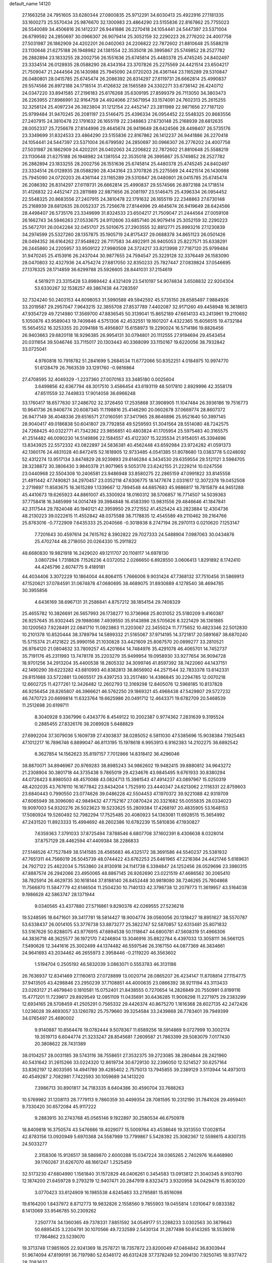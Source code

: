 default_name                                                                    
14120
  27.1663258  24.7951605  33.6280344  27.0800835  25.9712291  34.6030413
  25.4922916  27.1181335  33.1600273  25.5570434  25.9876670  32.1300983
  23.4864290  23.5155836  22.8167862  25.7755023  26.5540089  34.4506816
  26.1412237  26.9441886  26.2270418  24.1054441  24.5447397  23.5371004
  26.6799592  24.2850697  30.0966307  26.9079414  25.3052159  32.2290223
  26.2776202  24.4007758  27.5031987  26.1862909  24.4202201  26.0402063
  24.2206822  22.7872602  21.8810648  25.5588219  23.1130648  21.6275188
  26.1948982  24.1381554  22.3535018  26.3995867  25.5749852  28.2527782
  26.2882894  23.1833255  28.2002756  26.1551636  25.6745814  25.4480378
  25.4745245  24.8402497  23.3334514  26.0128935  28.0588290  28.4343164
  23.3707826  25.2275569  24.4421514  23.6504217  21.7509047  21.2444564
  26.1430988  25.7945090  24.0720203  26.4361144  23.1165289  29.5310847
  26.0480801  28.0415785  25.6745474  26.2086392  26.8314297  27.6119731
  26.6662814  25.4990837  29.5574566  26.8972188  24.1718514  31.4126832
  28.1565589  24.3302271  33.6736142  26.4240712  24.0347220  33.8941585
  27.2196183  25.6176268  35.6309195  27.8599379  26.7113050  34.3803473
  26.2263955  27.8966991  32.9164759  24.4924066  27.5671954  33.1574091
  24.7602313  25.2615255  32.3258124  25.4097234  26.3823804  31.1212154
  22.4452147  23.2811989  22.9871656  27.7187120  25.9799484  31.9470245
  26.2081197  23.5146475  25.4396334  26.0954452  22.5548325  20.8683556
  27.2407915  24.3810478  22.1791632  26.1655119  22.2348863  27.6730148
  25.2168939  28.6812635  28.0052337  25.7256678  27.8144996  29.4645674
  26.9419649  28.6424566  28.4498407  26.5735176  23.3349699  31.8324533
  23.4864290  23.5155836  22.8167862  26.1412237  26.9441886  26.2270418
  24.1054441  24.5447397  23.5371004  26.6799592  24.2850697  30.0966307
  26.2776202  24.4007758  27.5031987  26.1862909  24.4202201  26.0402063
  24.2206822  22.7872602  21.8810648  25.5588219  23.1130648  21.6275188
  26.1948982  24.1381554  22.3535018  26.3995867  25.5749852  28.2527782
  26.2882894  23.1833255  28.2002756  26.1551636  25.6745814  25.4480378
  25.4745245  24.8402497  23.3334514  26.0128935  28.0588290  28.4343164
  23.3707826  25.2275569  24.4421514  26.1430988  25.7945090  24.0720203
  26.4361144  23.1165289  29.5310847  26.0480801  28.0415785  25.6745474
  26.2086392  26.8314297  27.6119731  26.6662814  25.4990837  29.5574566
  26.8972188  24.1718514  31.4126832  22.4452147  23.2811989  22.9871656
  26.2081197  23.5146475  25.4396334  26.0954452  22.5548325  20.8683556
  27.2407915  24.3810478  22.1791632  26.1655119  22.2348863  27.6730148
  25.2168939  28.6812635  28.0052337  25.7256678  27.8144996  29.4645674
  26.9419649  28.6424566  28.4498407  26.5735176  23.3349699  31.8324533
  23.6504217  21.7509047  21.2444564  27.0059108  26.1662743  34.5946263
  27.0533675  24.9112606  33.6857140  26.9079414  25.3052159  32.2290223
  25.5672701  26.0042284  32.0451707  25.5010675  27.2903555  32.8812771
  25.8993216  27.1230839  34.2974599  25.5327260  28.1357875  35.1905719
  24.8175437  29.0688378  34.8651123  26.0501426  28.0494352  36.6164262
  27.9548822  26.7117583  34.4922911  26.9405053  25.8227571  35.6338291
  26.2445860  24.2205957  33.9509122  27.9980508  24.3724217  33.8213998
  27.7187120  25.9799484  31.9470245  25.4153916  26.2437044  30.9877655
  24.7594547  25.3229128  32.3376449  26.1583090  28.0470803  32.4327936
  24.4754274  27.6817050  32.8350233  25.7827447  27.0839824  37.0546695
  27.1376325  28.1714859  36.6299788  25.5926605  28.8441031  37.2154619
   4.5619211  23.3315428  53.8989442   4.4321409  23.5410197  54.9074834
   3.6508832  22.9204304  53.6330267  32.1538257  49.3867438  44.7283597
  32.7324240  50.2403153  44.6098053  31.5990588  49.5942592  45.5735150
  28.6585497   7.9884926  33.2019587  29.2957047   7.9643215  32.3855708
  27.8537789   7.4402087  32.9171260  49.4458948  16.3618613  47.9354729
  49.7214980  17.3569700  47.8836545  50.3139041  15.8652189  47.6614133
  43.2413961  19.2110692   5.1050876  43.9589043  19.7409846   4.5751306
  42.4532551  19.1601207   4.4322365  15.6056515  19.4732184  15.5654552
  16.3253355  20.2094188  15.4956807  15.6158973  19.2290024  16.5714186
  19.8826456  26.9403663  29.6820118  18.9296385  26.9954131  30.0794801
  20.1112555  27.9194694  29.4543454  20.0311654  39.5046746  33.7115017
  20.1303443  40.3368099  33.1150167  19.6220056  38.7932842  33.0725041
   4.9760818  10.7918782  51.2841699   5.2684534  11.6772066  50.8352251
   4.0184975  10.9974770  51.6128479  26.7663539  33.1291760  -0.9816864
  27.4708595  32.4049329  -1.2237360  27.0070163  33.3485180   0.0025604
   3.6499856  42.6367794  48.3017510   3.4566454  43.6193119  48.5017810
   2.8929996  42.3558178  47.6511559  32.7449833  17.9014058  36.6966248
  33.1760417  18.6577630  37.2486702  32.3726450  17.2535868  37.3908905
  11.1047484  26.3936186  19.7516773  10.9641736  26.9406774  20.6087345
  11.1198816  25.4146290  20.0602678  37.0669774  28.8607372  26.9477149
  36.4048336  29.6516571  27.0160591  37.3417965  28.8646896  25.9521640
  50.3997145  28.9040417  49.0186838  50.6041807  29.7792858  49.5259593
  51.3041564  28.5514080  48.7242575  24.7268425  40.0322771  41.7342362
  23.9856851  40.4803824  41.1705954  25.5975483  40.3165575  41.2514482
  46.0090230  14.5149896  22.1584557  45.4122307  15.3235534  21.9154051
  45.3394696  13.8343925  22.5572332  43.0822897  24.5836381  40.4562448
  43.6592984  23.9724282  41.0591373  42.1360176  24.4831028  40.8472415
  52.1618905  12.9733485   4.0541385  51.8078680  13.0383778   5.0248092
  52.4312274  13.9517134   3.8474829  28.9239893  29.6146284   4.3434530
  29.6359554  29.5121121   3.5984705  28.3238872  30.3806430   3.9840378
  21.9071965   9.5053176  23.6242155  21.2229214  10.0247556  23.0440968
  22.5504308  10.2406581  23.9486948  33.8580275  22.2865159  47.0991822
  33.8145558  21.4911442  47.7490821  34.2970457  23.0352118  47.6306775
  18.1477674   2.0331617  12.3072378  19.0452508   2.2719897  11.8583675
  18.3615289   1.1339667  12.7894548  44.6857683  45.9886817  18.7815879
  44.9451288  45.4410673  19.6265923  44.8861007  45.3300924  18.0160312
  38.5706857  16.7714507  14.5039363  37.7758418  16.3485999  14.0014749
  39.3984848  16.4583390  13.9831556  29.4846646  41.1847841  42.3117544
  29.7824048  40.1940121  42.3959950  29.2721552  41.4525424  43.2823884
  12.4304736  48.2130223  39.0222615  11.4552842  48.0375588  38.7178835
  12.4545589  49.2110462  39.2164766  25.8763016  -0.7722909   7.6435333
  25.2040566  -0.3018938   8.2747194  26.2970113   0.0210620   7.1253147
   7.7201643  30.4597614  24.7615762   8.3902822  29.7027333  24.5488904
   7.0987063  30.0434876  25.4702744  48.2718050  20.0264330  15.2911822
  48.6680830  19.9821918  16.2429020  49.1211707  20.1108117  14.6978130
   3.0807294   1.7318826   7.1526236   4.0372052   2.0266650   6.8928550
   3.0606413   1.8291892   8.1742410  44.4245796   2.6074775   9.4189181
  44.4034406   3.3072229  10.1864004  44.8064115   1.7666006   9.9031424
  47.7368132  37.7510456  31.5869913  47.1520621  37.0784591  31.0674878
  47.0680695  38.4689075  31.8930889   4.1278540  38.4694785  30.3955856
   4.6436169  38.6967131  31.2586841   4.8757212  38.1854154  29.7408329
  25.4655782  10.3826691  26.5657993  26.1738277  10.3736968  25.8031052
  25.5180209   9.4160387  26.9257645  35.9302445  29.1988086   7.4939550
  35.9143898  28.5705626   8.3221429  36.1361885  30.1200563   7.9228491
  22.0841710  11.0923863  11.2203067  22.3455024  11.7775652  10.4823346
  22.5012830  10.2101378  10.8520444  38.3789794  14.5899332  21.5165067
  37.9714195  14.3721817  20.5891687  38.6870240  15.5715374  21.4121822
  25.9990156  21.1030828  33.4421609  25.8067570  20.0899277  33.2810521
  26.9764120  21.0804632  33.7809257  45.4201664  14.7484976  35.4291078
  46.4065701  14.7452737  35.7191176  45.2311993  13.7478178  35.2203279
  35.9499954  19.0958930  33.9277654  36.9094728  18.9701256  34.2913204
  35.4400538  18.2805332  34.3099746  41.8597392  38.7422060  44.1437151
  42.1490290  39.6223282  43.6810993  40.8382813  38.8656902  44.2571544
  32.7833378  13.6142331  29.8151688  33.5722881  13.0605517  29.4397253
  33.2517480  14.4386845  30.2294785  12.0070218  12.6602725  11.4277261
  12.3426482  12.2602793  12.3169298  12.8405076  12.5968185  10.8137828
  46.9256454  28.8265807  46.3966621  46.5762250  29.1869321  45.4968438
  47.5429807  29.5727232  46.7470723  20.6699814  11.6323764  19.6625986
  20.0491712  12.4643371  19.6782709  20.5468539  11.2512698  20.6199711
   8.3040928   9.3367996   0.4343776   8.4549122  10.2002387   0.9774362
   7.2831639   9.3195524   0.2885455  27.8326176  38.2089928   5.6488829
  27.6992204  37.3079036   5.1609739  27.4303837  38.0285052   6.5811030
  47.5385696  15.9038384   7.1925483  47.1012217  16.7896746   6.8899047
  46.8113195  15.1978618   6.9953913   6.9162383  14.2102275  36.6892542
   6.3627854  14.1562623  35.8197157   7.7012866  14.8318412  36.4296046
  38.8870071  34.8946967  20.9769283  38.8985243  34.9862602  19.9482415
  39.8880812  34.9643272  21.2308904  30.3801718  44.3735438   9.7865019
  29.4234676  43.9845495   9.6761933  30.8380294  44.0726423   8.8980503
  48.4570088  43.0824713  15.3981543  47.4914237  43.0897967  15.0250319
  48.4202035  43.7676110  16.1677842  23.8434204   1.7525910  23.4440347
  24.6213062   2.1118331  22.8759603  23.6840443   0.7990550  23.0774626
  39.0486228  42.5504453  47.1970372  39.9221088  42.9319709  47.6065949
  38.3096080  42.9849432  47.7752167  27.0870424  20.3321682  55.0055835
  28.0334023  19.9097003  54.9320276  26.5023623  19.5233625  55.2809384
  17.4268197  20.4835905  53.1648153  17.5080924  19.5260492  52.7982294
  17.7525485  20.4080923  54.1363081  11.6928515  15.3654992  47.2431520
  11.8923333  15.4994692  48.2602386  10.6782239  15.5810836  47.1930827
   7.6359363   7.3791033  37.8725494   7.8788546   6.6807708  37.1602391
   8.4306638   8.0328014  37.8757129  28.4462594  47.4409384  38.2286833
  27.5148526  47.7527849  38.5141585  28.4565683  46.4325172  38.3691586
  44.5540237  25.5381932  47.7651311  44.7566019  26.5045739  48.0744422
  43.6762253  25.6461965  47.2216384  24.4421746   5.6189631  24.7927122
  25.4622034   5.7553860  24.8130918  24.1141738   6.3394847  24.1252456
  26.0529696  23.3980315  47.8887574  26.2942066  23.4950065  48.8867145
  26.9262690  23.0221519  47.4686562  30.2065410  38.7825914  26.4629735
  30.1618144  37.8188140  26.8452448  30.9818080  38.7246265  25.7804868
  11.7566870  11.5847779  42.6146504  11.2504230  10.7140133  42.3798738
  12.2079773  11.3619957  43.5164038   9.1986628  42.5863747  28.1371944
   9.0340565  43.4377880  27.5716861   9.8290376  42.0269555  27.5236218
  19.5248595  18.6471601  39.3417781  18.5814427  18.9004774  39.0560056
  20.1318427  18.8951627  38.5570787  53.6338437  26.0014105  53.3776738
  53.8873277  25.3822747  52.5870857  52.6313481  25.8071832  53.5167626
  50.8288075  43.9776915  47.6894538  50.1118647  44.6800781  47.5608319
  51.4966306  44.3836718  48.3625577  36.1972170   7.4246804  13.3046916
  35.8822784   6.4397033  13.3058111  36.5661125   7.5490626  12.3441616
  25.3002499  44.1374482  46.5597546  26.3167150  44.0877369  46.3834661
  24.9641693  43.2034462  46.2655973   2.3958446  -0.2119220  46.3563602
   1.5194704   0.2505192  46.5832039   3.0863071   0.5553783  46.3131186
  26.7636937  12.8341469  27.1160613  27.0728899  13.0020714  28.0865207
  26.4234147  11.8708814  27.1154775  37.9413505  43.4298846  23.2950239
  37.7108851  44.4000635  23.0866392  38.9211194  43.3113433  23.0263127
  21.4679840   0.1810581  15.0752401  21.8438555   0.7270654  14.2826849
  20.7550991   0.8199116  15.4771201  11.7239617  29.8929549  12.0951109
  11.0435691  30.6436285  11.9008298  11.2271975  29.2383299  12.6934165
  28.5708459  41.2505291   0.7565332  29.4426374  40.8675270   1.1616368
  28.6027135  42.2472426   1.0236028  39.4693057  33.1260782  25.7579660
  39.3254584  33.2439868  26.7783401  39.7949399  34.0765497  25.4690002
   9.9140887  10.8564476  19.0782444   9.5078367  11.6589256  18.5914869
   9.0727999  10.3002174  19.3519713   6.6044774  21.3233247  28.8545681
   7.2609587  21.7863399  29.5083079   7.0177430  20.3808622  28.7431389
  38.0104257  28.0031185  39.5743116  38.7558651  27.3532375  39.2723085
  38.2804844  28.2421960  40.5431642  31.2615266  33.0224320  12.8619734
  30.6729130  32.2396050  12.5214527  30.6257164  33.8362197  12.8033595
  14.4941789  39.4285402   2.7575013  13.7945855  39.2389129   3.5113944
  14.4973013  40.4549287   2.7082981   7.7422593  30.1059689  34.1413220
   7.3986713  30.8901817  34.7183335   8.6404386  30.4590704  33.7688263
  10.5769982  31.1208113  28.7779113   9.7860359  30.4499354  28.7081595
  10.2312190  31.7841026  29.4959401   9.7330420  30.6572084  45.9117222
   9.2883915  30.2743768  45.0565146   9.1922897  30.2580534  46.6750978
  18.8409818  16.3750574  43.5476686  19.4029077  15.5009764  43.4538646
  19.3313550  17.0028154  42.8783156  13.0920949   5.6970368  24.5587989
  13.7799867   5.5428392  25.3082367  12.5598615   4.8307315  24.5033277
   2.3158306  15.9126517  38.5869870   2.6000288  15.0347224  39.0365265
   2.7402976  16.6468980  39.1760267  31.6267070  48.1661247   1.2525459
  32.5173230  47.6804990   1.1561840  31.1572829  48.0406261   0.3454583
  13.0913812  21.3040345   8.9103790  12.1874200  21.6459728   9.2793219
  12.9407471  20.2847919   8.8323473   3.9320958  34.0429479  15.8030320
   3.0770423  33.6124909  16.1985538   4.6245463  33.2795881  15.8516098
  19.6164200   1.8437972   8.8712773  19.9832826   2.1558560   9.7855903
  19.0455814   1.0310647   9.0833382   8.1413069  33.9546785  50.2309262
   7.2507774  34.1360365  49.7378331   7.8851592  34.0549177  51.2288233
   3.0302563  30.3879643  50.6895435   3.2204791  30.1070566  49.7232589
   2.5430134  31.2877498  50.6143265  18.5539016  17.7864862  23.5239070
  19.3713748  17.9851605  22.9241369  18.2578721  18.7357872  23.8200049
  47.0464842  36.8303944  51.9674094  47.8199191  36.7197980  52.6346172
  46.6312428  37.7378249  52.2094130   7.9250745  18.9377472  28.7083637
   8.0431115  18.6610170  29.6952395   8.8662199  18.9761325  28.3310638
   2.1271323  23.7359299  46.3694516   2.2217151  24.7111150  46.6782180
   2.7025098  23.1984616  47.0216458   8.4146056  40.2972781  24.4962595
   9.4228254  40.1136623  24.5440828   8.3499936  41.3340941  24.5499482
  30.0281676  40.9046002  36.4974617  29.0792432  41.2010280  36.2215316
  30.4058663  41.7337832  36.9847593  14.1167703  43.6094820  18.6482059
  13.5227996  42.8160377  18.9419420  13.4815990  44.1882788  18.0749145
   1.2156613   9.1537820  45.6069793   0.5665404   9.6344159  44.9616487
   1.3645769   9.8609725  46.3489931  51.6318494  34.6267588  12.7320318
  52.3516150  35.3323901  12.5142362  51.0285527  35.1012384  13.4232034
  35.0773963  47.5111413  21.8276440  35.7673080  46.8579974  22.2173344
  34.7444157  47.0494194  20.9694446  26.2425966   4.2189349  42.2488113
  26.3521689   3.7554862  43.1638342  25.2221369   4.3494345  42.1626031
  26.7919115  35.7690299  19.0083636  26.6845875  34.7559809  19.2072428
  27.6347034  35.7980760  18.4084411  31.9076950  26.9301284  59.2546352
  31.5818152  27.0633118  58.3036350  31.2814441  26.1923390  59.6385740
  45.9233267  26.7358483  43.3306346  44.9093018  26.6907710  43.0881398
  45.9809186  26.1181281  44.1582279  33.6480953  15.8029485  24.4422290
  34.3210781  16.4968438  24.1092136  32.7600705  16.3132214  24.5269023
   8.3475126  25.6666089  41.8074723   9.0229206  25.3532256  41.0994731
   8.8922023  26.2823736  42.4273810  44.1179275   8.5559554  14.1405955
  43.4663587   8.8936126  14.8719801  44.3892694   9.4362095  13.6612880
  44.7033534   0.5396019   5.2435401  44.3320353   1.3437207   5.7845829
  45.3101033   0.0572701   5.9026562  21.9120211   8.1899886   6.2633081
  21.2052629   7.6083737   6.7330155  22.2486628   7.5997992   5.4871873
   6.4526277   3.2185916  50.0807295   7.1595780   3.5511645  49.3958984
   5.9730273   2.4662500  49.5539158  24.8855779  49.7845759  35.8142875
  25.3569927  49.6157000  34.9294277  24.8126075  48.8511242  36.2493415
  50.4427327  41.9813882  13.7667717  49.6850136  42.4407989  14.2829500
  50.1871117  42.0816134  12.7782052  44.2557456  18.2898389   7.7435812
  45.1947785  18.2729475   7.2916265  43.6472270  18.6320593   6.9933672
  20.3083414  25.2861060  19.7138489  21.1164663  25.9243035  19.6352214
  20.0931229  25.0421660  18.7347316  16.4998158  13.2323650  46.0493023
  15.9403337  12.8509570  45.2588391  17.4673333  12.9620190  45.7834339
  24.2378467  26.3012759  41.3127068  23.2613412  26.6175358  41.4149590
  24.7811636  27.0039285  41.8390685  20.2040127  14.3497140  47.2579522
  19.8944641  13.4849215  47.7370364  19.8065457  15.0921499  47.8595288
   9.4618954  38.7297891  28.5995902  10.3017735  39.3201665  28.6261400
   8.8748851  39.1423792  27.8634977  42.3608365  25.8396801  46.2840163
  41.4510924  25.8983404  46.7745308  42.1178733  25.3962316  45.3829989
  33.3114875  39.2908722  11.4201454  34.2974964  39.4704396  11.6827190
  33.2819624  38.2726108  11.2854252  12.2206266  32.9080996  49.8651481
  12.9881006  32.4349996  50.3791215  12.5311772  32.8804562  48.8851699
   5.4632215  37.1366601   5.6060818   4.7035647  36.6600035   6.1076118
   5.4885277  36.6457465   4.6908336  14.7946026  10.3193698  37.3238507
  14.8652568  10.1328801  38.3451783  15.3239748   9.5513972  36.9033860
   5.8730003  34.3060002  48.8095133   4.9303841  34.6718513  48.8799050
   5.7611624  33.3320008  48.4905800  11.9018315   8.4015422  48.9620349
  10.8713673   8.4630032  49.0339058  12.0568237   7.9411670  48.0598800
  25.8277575  11.6001684  51.9115760  26.6142959  11.1031179  52.3560286
  25.9270346  12.5680990  52.2217284  17.1867479  18.3831933  11.5086464
  17.7126202  18.5271866  10.6347929  16.6390504  19.2506003  11.6022952
  37.6856969  28.4794566  54.2010062  37.5695357  29.2908456  53.5774839
  37.7995004  27.6838001  53.5603586   3.2184146  45.4840818  35.1487704
   2.5418249  45.7173946  34.3959260   2.6293203  45.4262241  35.9901133
   5.5239879  28.3041696  23.1689189   5.4575157  29.2887985  23.4386446
   5.8259707  27.8127660  24.0151057  27.8303808  48.8249931  17.3894094
  28.3505701  49.6180504  17.7983476  28.4683327  48.4536092  16.6731374
  48.3450986   7.8838036  30.3344779  48.4082731   8.6217663  31.0543407
  47.5927007   7.2691963  30.7074089  31.4690046  22.9887244  18.7077797
  30.6194539  22.6471987  19.1711322  31.1149017  23.5539187  17.9194182
  39.2892752  29.3567272   4.6464575  39.7934036  29.5780248   5.5201929
  39.2032252  30.2725182   4.1742810  47.5574799   2.6166988  41.2702452
  48.4704783   2.1635846  41.3885389  47.0585843   2.4215991  42.1519752
  30.0113929  37.7313997  12.1210528  29.9298825  36.7427636  12.4032942
  30.4178359  38.1830049  12.9596774  50.4347992  18.8633205  47.8784529
  50.9689749  19.2751723  48.6657683  51.1984572  18.5159481  47.2606531
  21.1455530  38.6107710  24.6671818  21.3803361  39.0509577  23.7572008
  21.1824825  37.5982981  24.4312525   5.3255041  20.6847223  32.4634776
   4.4850834  20.8511124  33.0552803   6.0490559  21.2400209  32.9446552
  14.5705917  40.0739264  18.1599438  14.9235983  39.5395430  18.9770388
  13.7226976  40.5289546  18.5267650  11.5661103  10.8967367  55.3476502
  12.1058862  10.0553804  55.6087376  11.9109356  11.6262447  55.9631221
  39.6407424   2.8295156  47.4207692  39.3618692   2.8916041  48.4228465
  39.0601908   2.0869481  47.0471780  12.9941432  38.5953061  36.6501058
  12.1309357  38.3452822  37.1687084  12.6315414  39.2212077  35.9048895
   0.8783237   8.4489337  35.0056584   1.1853292   8.6448282  35.9585535
   1.6514782   8.7342702  34.3998499  20.3859103  32.4356921   5.6851758
  20.3748112  32.4574281   4.6580092  19.4646423  32.7939813   5.9655518
   5.1250521  45.9093340  23.1446128   4.5235083  45.6308057  22.3527107
   4.6144544  45.5580758  23.9717239  15.2774870  21.3356535  26.5250933
  14.6200665  22.1015832  26.7626178  14.7990455  20.4941263  26.8906519
  20.1531538  22.0415197  56.2802633  19.6025493  22.8958850  56.4841039
  20.4530652  22.1822253  55.3009767  29.8270963  34.4338513  25.4966098
  29.9280312  35.1314653  26.2577624  30.4355848  33.6671923  25.7678688
   5.5719074  31.6502052  48.1132835   4.8646838  30.8897834  48.1266710
   6.3861205  31.2072301  48.5734688   5.7936422   5.6882581  38.9271181
   6.4744173   6.3634837  38.5356821   5.4243215   5.2109122  38.0916517
   2.1074039  24.0427985  43.5812641   2.0089916  23.7761516  44.5715340
   1.9874537  25.0785795  43.6101403   8.8346557  25.3168649  28.5427893
   8.3007117  25.0108766  27.7181669   9.5530314  24.5906681  28.6674263
  29.9997386   2.8617120  30.7256632  29.5468438   3.5584734  30.1324932
  30.2135075   2.0860477  30.0720370  38.5384508  12.4464382  49.4926561
  38.2258501  13.4336711  49.5596190  38.6714842  12.3277367  48.4679068
  26.6290984  48.3295080  32.0530162  27.1074697  49.2320822  32.0370773
  27.2418102  47.6842864  31.5504535  32.8376765  44.5908290  24.4385423
  32.3139596  45.0419487  25.2131504  33.7908640  44.9808186  24.5523085
  37.4503465  26.6819443  23.1214457  37.7040868  27.5614503  23.5980219
  38.2417473  26.5062630  22.4844278  37.4881913  12.1982262  13.7707129
  36.5362313  12.5954308  13.7441069  37.3359287  11.2161168  14.0557663
  21.3904990  26.1086716  31.9779498  20.9091522  26.3656869  31.1128147
  21.8388433  26.9816797  32.2905605  44.5512399  15.1075861  47.2301793
  44.3080047  14.1171858  47.0683746  45.5772908  15.1258093  47.1269548
  26.8945491  20.0342841  51.4601702  27.6331116  20.7606431  51.3287069
  26.2129666  20.5335165  52.0654777  31.9102292  29.0511548  24.4285434
  32.7396305  29.2517629  23.8362434  31.4024542  29.9500675  24.4245315
  36.5709181   7.6113188  53.5486641  36.2697747   8.3852459  54.1613245
  35.9512433   7.6940550  52.7275435  47.0909873  41.6735081  46.6210275
  47.3408976  41.9622773  45.6526569  46.0628096  41.6322181  46.5935127
  28.2715454  12.8612215  24.7974091  28.0012349  11.8645267  24.6755034
  27.7808346  13.1131081  25.6742404   7.6252807  42.8872962  14.3271147
   8.1900103  43.7468051  14.4739164   6.7546349  43.2530713  13.9097152
  29.8427593  20.0504474  42.0827760  30.0535260  20.1938464  43.0759196
  28.9212411  19.6074873  42.0696017  29.5192577  14.9348253  55.3254532
  30.5229763  15.0162369  55.5585477  29.3863839  13.9218582  55.1921669
  30.1533632   6.4543854  13.4781769  29.2895085   6.3833395  14.0363231
  29.8377659   6.7870928  12.5612515  18.6270952  49.2985788   4.1239142
  18.8236390  49.0165254   5.1029385  19.1105212  48.5656839   3.5735351
  44.7176667  17.8542421  28.2325563  45.6065857  17.6878372  27.7346807
  44.1536370  17.0193557  28.0189594  13.2809203  17.2751188  46.1914537
  12.7074670  18.0989737  46.4505610  12.6839904  16.4814650  46.4935782
  37.5114978   3.6454572   1.9802553  38.3894800   4.0556108   2.3161739
  36.8454907   3.8044921   2.7479905  28.2319683  27.6666353  45.9783787
  27.5213946  27.0186288  46.3657768  28.4662236  28.2568619  46.8030654
  30.1090679   5.4985177  37.6969999  29.9151901   6.1386697  36.9111953
  29.7451460   6.0274252  38.5191124  35.3112409  31.5755784  33.5616795
  34.9757088  32.4236749  34.0460478  34.9257046  30.8089689  34.1354612
  13.2493614   9.1242288  14.2673052  12.5009386   8.5067178  13.9118852
  12.9201310  10.0722050  14.0223056  35.8142873  20.8938462   8.1258219
  34.8590335  20.7034603   7.7752591  35.8175413  21.9278814   8.2346153
  13.4506762   7.4922606  39.6417803  12.7341484   7.4491413  38.8924882
  13.1123636   6.7988496  40.3274923  17.0167562   4.2991134  23.3761680
  17.3340376   5.2741361  23.2401615  17.3327102   4.0802189  24.3342654
  19.9392131  32.0767556  25.0933238  19.6065996  31.8064602  26.0365584
  20.4342032  32.9724704  25.2904339  44.1299993  13.0551686  15.0863444
  43.5297301  13.4115570  14.3195538  43.6735221  13.4698724  15.9249600
  39.3262609  30.5184637  33.9149310  40.0069704  30.2545531  33.1759693
  39.5665780  31.4865894  34.1340356  35.1121619  44.9287579  14.4711488
  35.3942436  45.7633929  15.0418544  34.2689039  45.2914511  13.9836440
  24.1330889  45.5491624   9.5214656  23.6524195  44.7551462   9.0573674
  25.0628371  45.5493583   9.0638664  52.9702429  15.6405191   3.8662074
  53.4570126  16.3555882   4.4366464  53.7148468  15.3104685   3.2249246
   6.5549881  10.2189322  36.0360809   5.8633585   9.5135088  35.7327052
   6.5414131  10.1462238  37.0615699   5.2813520  42.8975824  25.5559051
   4.7817824  43.7985700  25.6039204   4.6794887  42.3258101  24.9369397
  25.5493729   1.5168385  14.6370036  25.4040769   1.0405955  13.7427700
  25.5454269   0.7491050  15.3326172  24.0243662  15.2932495  20.5376599
  24.3774392  15.5815570  21.4635564  23.5485932  14.4122971  20.6966218
  47.3750955  12.4320343  44.1095220  47.6238649  11.8696733  44.9536032
  47.8866197  13.3165198  44.2769688  50.2036661  11.4146608  35.3310943
  50.8040625  11.6649331  36.1354458  50.7764422  11.7059798  34.5173765
  48.5364390   7.9412417   8.8022770  48.4600992   7.9797020   7.7650142
  47.5506461   7.8742548   9.0963937  26.6413124  39.3865673  54.4834780
  27.3638193  39.0594570  53.8167922  26.0709094  40.0310318  53.9142052
  37.6455491  15.0435981  28.9118434  38.5371260  15.0191824  28.3840861
  37.0055280  15.5269432  28.2409640  33.0907118  14.5837972  44.9476767
  33.4232440  14.6881810  43.9739691  33.7878232  15.1323105  45.4852903
   0.7054022  29.9778369  27.6232427   1.5750555  29.4543373  27.4889097
   1.0109369  30.9199559  27.8964191  18.8194107  12.3003950  48.4808989
  18.5529170  12.4704182  49.4614483  17.9482085  12.3663346  47.9601396
  20.5323145  25.6889900  12.0305124  20.4727154  24.6864176  11.8672280
  20.0127916  26.1212066  11.2564643  50.3688249  26.5095382  26.3379270
  50.5187644  27.5039489  26.5693765  49.3618274  26.4517062  26.1332644
  13.3221964  42.0578832  30.0112905  12.5106273  42.7052276  29.8926774
  13.5831670  42.1999428  30.9978574   2.2482685  21.3774566  39.3216634
   1.7313959  21.8973117  40.0460126   3.1929661  21.7941876  39.3567634
  49.7924318  22.6569957  -0.2179786  49.0127896  22.8598396  -0.8650411
  50.5134903  23.3378826  -0.4656838   3.3084548  22.1449801  48.5665513
   3.3591399  23.1051806  48.9500396   4.0333080  21.6404659  49.1053011
   3.5213100  16.8393177  27.5580623   4.5213923  17.0278911  27.3984317
   3.3473178  17.1545515  28.5154293  12.2536860  31.5857982  19.1607518
  12.3952022  32.5699442  18.8923781  12.5112697  31.0585227  18.3162462
  37.8394177  40.2623562   3.5048958  36.9851116  39.7983766   3.8581617
  37.7657076  40.1618009   2.4877868  26.3025106  22.5946157  40.0820881
  25.9846594  23.0431047  40.9552812  27.2113112  23.0593920  39.9035723
  43.4665957   5.9811680  13.3758858  42.5743993   6.1768954  12.9284167
  43.8176449   6.9137808  13.6620871  13.7387173  46.6837762  37.0867534
  13.3038382  47.3356467  37.7478257  13.5264551  47.0680278  36.1566388
  15.2294553  24.4279357  25.1128879  14.6551625  24.1287617  25.9213974
  15.9055583  25.0846343  25.5359220   9.1867088  45.0248422  14.7058697
   9.3839684  45.0123200  15.7194011   9.1254473  46.0338104  14.4837940
  38.2364215  30.5036655  11.0374419  37.8786452  30.4186931  12.0095646
  38.4351192  29.5090906  10.7988754  41.9643380  46.6448665   0.4264614
  42.4035406  46.5380739   1.3535577  42.7633768  46.7083718  -0.2185897
  48.5135338  45.5876522  51.0061831  48.7702183  44.6025996  51.1843503
  48.1240526  45.9072931  51.9058378  18.3814794  14.4643765   1.9866542
  19.2980516  14.9218277   2.0424041  18.0354810  14.6515129   1.0522251
  21.0984159  15.5151587  34.0399855  20.4072415  16.2667056  33.8981532
  21.3438594  15.2253739  33.0815784  14.9492227   9.7078701  39.8842722
  15.1268361  10.0068934  40.8529058  14.2906006   8.9196046  39.9783223
  -0.1715071  22.7288867  54.7504850  -0.5028401  21.7694545  54.9323649
  -0.1168232  23.1575724  55.6814418  26.8798563  47.7104199  23.0157848
  26.0507548  47.8415364  22.4150038  26.4688766  47.4141605  23.9199430
  48.8871357  34.1223018  20.1536997  48.5863032  33.8709294  21.1055065
  49.6643256  34.7821060  20.3075606   1.7353116  46.5868429   3.9423102
   0.7043628  46.5592388   4.0165400   2.0582448  46.1486838   4.8110843
  18.8944277  44.4796439  33.2817174  18.0987124  45.1095059  33.5095080
  19.7066876  45.1247805  33.3203989  27.2775360  18.2883474  46.3588146
  28.2055591  18.1260180  45.9163643  27.5301726  18.6289459  47.3001073
  14.1557776  40.7514359  46.6551299  13.4299311  41.2712808  46.1238999
  14.1923448  39.8487264  46.1334317   0.5052846  12.6137686  21.0405544
   1.0967723  11.7919763  21.2244012  -0.4492514  12.3019119  21.1840272
  48.8998575  44.0716267   8.0526261  49.8393953  43.8338602   8.4219810
  48.7975122  45.0676605   8.3173645  27.0000567  41.9696666  11.4812502
  27.4010456  42.4625044  10.6673751  27.4392527  41.0374469  11.4466022
  20.5066286  39.6490057  40.0410792  19.6150994  39.8232598  40.5370073
  20.8306091  38.7537767  40.4459543  30.7813774  38.7370988  14.5554255
  29.9387784  38.5815895  15.1187436  31.1705553  39.6216946  14.8938567
  42.2893507  40.2279890  10.2678407  42.5576021  40.0200168  11.2513380
  42.4416701  41.2578910  10.2150479  18.1531906   7.8636204  47.1541652
  17.8045221   8.7017337  46.6537217  19.1666594   7.8738380  46.9200092
  30.5674672   9.4875571   6.9809121  30.8092196  10.1520309   7.7430114
  29.8291981   8.9088901   7.4171032  48.5032233  15.0926013   2.6643715
  48.2522154  14.2077306   3.1468912  49.2567665  15.4631835   3.2828493
  18.6534647   1.5698067   3.9958164  18.1755786   1.7210022   3.1107631
  18.6455762   0.5410637   4.1179187   7.9396774  48.5166623   2.2888123
   7.1755719  48.4139887   2.9629357   8.7450468  48.0571764   2.7266534
  17.5337604  43.4287383  28.3114622  17.6208804  43.5502511  29.3386775
  16.5037939  43.4552151  28.1751472  21.0880848  18.8752945  22.8385383
  21.2186976  18.8316163  23.8586042  22.0311001  18.6895866  22.4605547
  17.5981811   3.8161197   5.2438772  18.0964776   2.9937748   4.8693032
  16.7200413   3.8214832   4.6850431  37.0014914  38.5923134  47.5547500
  37.9422174  39.0114468  47.4903239  37.1394299  37.6194777  47.2448977
  25.1444875  37.1999644  41.5921173  24.8388146  36.8236000  42.5068285
  24.8016237  38.1674397  41.5988316  13.5870412  32.6949698  37.4697989
  12.6760775  32.6544653  36.9837080  14.0984501  33.4389521  36.9682439
  10.8102788  35.9964041  53.1056934  11.4855750  35.7806117  52.3555429
  10.2215016  36.7401627  52.7017588  36.3490959   7.6631353  19.1059282
  36.0595751   6.8358831  18.5541148  36.4279558   7.2795411  20.0658516
  41.6824231  16.7315538  54.1753838  42.4637316  16.2125079  53.7400209
  41.1548607  17.0872132  53.3607474  11.0997512   8.5858213  17.8365696
  10.7078124   9.3094434  18.4492513  10.3289118   8.3926728  17.1715613
  10.5468836  26.8302227  56.0637618  11.5816344  26.8215270  56.0428395
  10.3238630  27.8392540  55.9936079  49.3382268  39.3823647  49.6803655
  49.7714741  40.3043004  49.4853682  49.3875838  39.3229238  50.7151755
  26.9828620   4.4324132   3.4062277  26.0597406   4.1335575   3.0607307
  27.3931144   3.5781369   3.8037818   1.5644047  40.8870930   0.2710990
   0.7473099  40.5335761  -0.2404137   1.5078794  41.9091562   0.1706233
  18.9075017  39.0866565  46.1939839  18.5569962  39.4219429  47.1186537
  19.4752951  39.9160452  45.8877410   8.5744257  39.7020675  38.7807472
   7.9045032  39.1411061  39.3395364   7.9621781  40.4610241  38.4067995
  51.9115225  12.2030066  12.2654810  51.6127307  12.8714882  13.0001118
  51.0401235  11.9076588  11.8290524   2.4497862  28.7521808  31.9293084
   1.4296335  28.5844973  31.9564195   2.8418660  27.8952127  32.3450240
  31.3208249  29.8363480  16.1117123  30.5786449  29.9908298  16.8157885
  31.6480426  30.7824273  15.8862521  50.8097370  12.3014160  26.7478892
  50.2819101  11.4060634  26.8107521  50.6243000  12.5950294  25.7721815
  36.0153174  31.2131983  41.0408922  35.8696966  31.1204384  40.0215174
  35.4013687  32.0064215  41.2970166  38.9246897  19.5762452  25.3527651
  38.0828128  19.6271425  24.7632486  38.5939396  19.9072437  26.2766742
  10.9096259  15.4824323   6.6234081  10.8088940  15.9502637   7.5411889
  11.7105799  15.9806849   6.1961023  34.4974093   9.6251124  19.0006955
  35.2523882   8.9181725  19.0786597  33.6671381   9.1177714  19.3513960
  10.4178802  22.4609949  54.1538533  10.8895164  22.2048970  53.2653859
  10.3431583  23.4954259  54.0740952  41.3913113  18.3115825  11.3496877
  40.9268871  17.7894784  10.5905584  42.2324415  18.7038036  10.8882616
  41.3714066  27.7223853  22.0373787  41.4888452  28.6090138  21.5240968
  42.1914486  27.6814035  22.6516879  13.4499673  -0.5286958   9.7423543
  13.6460865   0.4714063   9.8281823  13.1041346  -0.6565684   8.7877120
  14.0799837  18.6756502  41.2735912  14.0676486  18.1675791  42.1694168
  14.8662350  19.3188252  41.3518332  13.8486498  16.3581043  51.9112109
  14.0839720  17.1661989  51.3124502  14.5660252  16.4095413  52.6602541
  12.2399184  38.4320974  33.0546508  11.2054303  38.4050943  33.0390943
  12.4323880  39.2132841  33.7045887  32.8302825   9.6699200   2.7091035
  32.0491445   9.4353868   3.3382794  33.0486484   8.7815727   2.2365087
  30.4641996  17.1887811  21.3362724  30.0565695  16.6913373  20.5180159
  30.9321734  16.4148136  21.8447856  50.0462245   9.7798984   5.5453649
  50.4407981   9.9143120   6.4799356  49.3185872   9.0621534   5.6807438
  38.9952679  33.4907110  28.4050249  38.7430722  32.5476068  28.7729472
  39.4925264  33.9086720  29.2045124  31.6023425   2.1060347  25.4561163
  30.6596432   1.7837803  25.1836010  31.9881934   1.3002149  25.9708899
  38.1670055  20.4417716  27.8267386  39.1510444  20.2899795  28.1363644
  37.6211477  19.8224196  28.4174612  27.6132191  33.9716013  44.2541371
  27.2556619  33.9894172  43.2932773  27.1531180  34.7585271  44.7246977
  32.4547954   1.6226695  32.3924247  32.5691259   2.4596253  31.8055789
  33.1297105   0.9532684  32.0461885  24.1817820  43.9597089  29.1924704
  23.4131870  43.6817659  28.5579311  24.0654845  43.3129601  29.9906050
  14.7711888  14.6533285  42.7624735  14.6363616  15.6184032  43.0751429
  14.5432660  14.6686439  41.7591805  17.4958376  44.7199303  57.2484128
  17.8058582  45.4686702  56.6157580  17.3626957  43.9090571  56.6296499
  21.1225612   8.9878698  26.2090001  21.0880997   9.9912901  26.4561728
  21.3646498   8.9997942  25.2054439  20.7751654   8.0983435  46.6401895
  21.1464765   7.9658639  45.6801986  20.9869470   7.1758220  47.0819860
  25.8186107   3.5791796  28.7429704  25.0126624   3.8611082  28.1503815
  26.3083705   4.4774701  28.8999856  29.4317555  13.0835061  49.9547629
  30.0281922  13.8464370  49.5989015  28.5076818  13.5305367  50.0688766
  18.6699147  43.9625206   5.5962629  18.1978733  44.7765964   5.9962546
  18.8775241  43.3432819   6.3796161  10.8291259   5.3593264  33.2671180
  11.2883825   5.2887478  34.1889004  11.3651890   4.7062105  32.6751918
  50.4007047  35.6265246  55.8129870  50.4246904  36.4400623  56.4544822
  50.1892066  34.8372574  56.4488350  18.0585566  48.4778545   9.0973410
  17.0310916  48.4965833   9.1618695  18.3540997  48.0362926   9.9728503
  23.6290627  18.4398479  22.0149174  24.2491117  19.1870660  22.3547428
  24.1218384  17.5742268  22.2642653  37.2175139  46.1126467  22.9787798
  37.8094686  46.1808011  22.1281471  37.7272551  46.6880694  23.6689518
  17.7009840  12.4011625  51.0123069  16.7022793  12.2602553  50.8033372
  18.0930564  11.4534488  51.0612956  45.2236985  30.2519427  23.5660728
  46.1175068  29.8850180  23.9483203  44.6282597  29.4082564  23.5254056
  30.5352973  26.3134596  53.9523422  29.9157798  26.7063025  54.6555693
  30.0424340  26.4810843  53.0548350  14.2304433  47.4195131   1.8683857
  14.5317313  47.5326086   0.9068279  14.7846765  48.1007041   2.4055425
  11.5119506  47.5610640  49.5339751  10.5098522  47.5682268  49.2561508
  11.4689740  47.5582182  50.5629104  48.0902598  41.6480747   8.9825198
  48.2482905  42.6027256   8.6096781  47.5647607  41.1869647   8.2157279
  21.9141381   1.5643742  53.0360836  20.9284784   1.8549931  53.0005227
  22.3921573   2.3974057  53.4293116  36.7778789  13.6988178  23.6140473
  36.3961527  12.7791819  23.3421071  37.4159323  13.9354657  22.8382984
  21.2912924  47.1697460  39.7029067  20.6969586  46.3576038  39.5471492
  21.1442680  47.7854944  38.8979453   9.6417166  20.7140443  13.8684920
   8.8369679  20.1353776  13.6360575   9.3005740  21.4504506  14.4832108
  10.0070684  44.6777098  32.6841494   9.9022425  45.6466694  32.3396369
   9.2582247  44.1667201  32.1889045   9.8022277  32.9949140   3.8326262
  10.7601897  33.1589779   3.4712884   9.2073739  33.3818936   3.0756915
  33.3500707   4.3792944  28.1517240  33.3979422   5.2423606  27.5797022
  34.2283359   3.8973144  27.9221600  24.2407638  23.1624401  51.5323063
  24.6593717  22.5678465  52.2720913  25.0691215  23.4551881  50.9858527
  35.7541187  39.8755002  19.4433255  36.7337168  39.8304514  19.7732225
  35.4401290  38.8947413  19.4609837  32.0397196  29.2221348  33.3178536
  31.0741278  29.5419894  33.1573785  32.4940474  29.3506675  32.3952703
  17.0607783  15.4930079  16.1661387  16.7192584  14.6016346  16.5652641
  17.8078405  15.2200533  15.5347955  35.6762741  11.2967239  22.9163507
  36.2221634  10.4381254  22.7572962  35.2028331  11.4625810  22.0139210
  15.7774794  14.0540165  54.4537694  15.0476931  13.5889056  53.8852252
  15.6814667  15.0499466  54.1850518   9.7026269  11.1848225   6.0195575
   9.3000354  10.6233632   5.2434886   9.6345564  10.5381899   6.8214336
  15.0159932   9.3616613  52.1632279  14.1544287   9.8686277  52.4553327
  14.9477027   9.3704171  51.1377438   3.4935620  15.2247171  41.7188958
   4.3407349  15.7808765  41.5629409   2.9971135  15.7187584  42.4739616
   8.6294812   4.3145963   7.7171093   9.1081896   3.4938265   7.3266099
   9.0323085   5.1128379   7.2240813  15.4304626  46.1200698  25.9754001
  15.9967854  45.3530878  25.5867597  16.0976790  46.6386443  26.5716453
  48.0625788  47.1071232  41.1075874  48.2228915  47.2196617  42.1290512
  49.0082136  46.8328865  40.7674327   8.3599568  22.4677165  30.6488775
   7.8806854  23.3605957  30.8348318   8.6114272  22.1188154  31.5858731
  10.5086923  32.7247932  22.6301352  11.3395270  32.9419263  23.1814409
  10.4331830  33.4784580  21.9361096  48.5499563  27.6441729   4.8083177
  48.7454206  26.9028870   5.5138920  49.1248723  28.4319265   5.1611766
  11.0873215  13.2162907   5.0945645  10.4900400  12.4525645   5.4943650
  10.9270806  13.9882169   5.7663504   9.8943311  13.6840173  39.3693750
   9.5603758  13.1112709  38.5729707   9.9851573  14.6297922  38.9507646
  40.6495526   2.1819732  35.6394873  39.7120443   2.2200580  36.0772756
  41.2686576   1.9896569  36.4482713  27.4875010  17.1986140  18.2772663
  27.1414177  18.0803630  18.7074395  27.3112936  17.3712290  17.2669970
  36.1616777  16.4339400  10.6462841  35.2831942  16.9863970  10.6102131
  36.8554921  17.0826952  10.2396607  23.8872610  30.3484103  56.0003575
  23.8180955  30.2255031  57.0029170  22.9302046  30.2042410  55.6417289
  22.9678944  37.8247703  16.9751323  22.6258716  38.4328705  17.7216905
  23.6512348  38.3942350  16.4587028   2.2237753  14.8544074  53.5172446
   2.3118761  15.5401402  54.2867997   1.7277647  14.0684141  53.9246525
  39.0553888  40.3303999  22.9355182  39.6730309  41.1505863  22.7951755
  38.4207953  40.6435535  23.6854439  45.9520583  27.2869900  54.7155408
  45.9706608  28.0123096  55.4452349  45.5437063  27.7613930  53.8981159
  51.1380885  37.6316957  30.2700101  50.9919951  37.1645943  29.3545950
  50.2081132  37.6628314  30.6847813  44.5951628  23.8574226  18.5158926
  45.6291097  23.8272355  18.5050722  44.3624332  23.6521110  19.4999458
  50.0466415   1.2457646  31.8707578  49.1044252   1.3995707  31.4740279
  50.6578759   1.2459293  31.0528715  37.0546972  34.4213230  40.7933660
  37.3514216  33.8563701  39.9952266  36.2124937  33.9613164  41.1527558
  35.0200010  38.2005202  14.0588995  35.3832882  38.8504094  13.3543512
  35.7938428  38.0527898  14.7102361  35.8689113  39.8794337  12.0491832
  36.7014085  39.5046438  11.5608911  36.0655358  40.8920210  12.1011771
  44.5414318   3.7845446  55.1303361  45.2047716   4.5856197  55.1175421
  45.1916346   2.9724465  55.0263390  10.4414593   1.6357106  20.5491100
  11.3148566   1.9718066  20.9729719  10.6634731   1.5732162  19.5422852
  35.3740105  49.7034848  14.7301356  35.2061641  50.4314748  15.4486304
  34.6228024  49.8819649  14.0418650  40.4797664  24.3838339  41.4759957
  40.2594579  24.0803922  40.5102219  39.5556874  24.4243415  41.9295132
  48.1540589   6.4468415  17.3351793  47.2650041   6.8203727  17.7273756
  48.5597488   7.2874826  16.8801171  17.7514257   3.3758718  14.5887563
  17.8875051   2.9352439  13.6582983  16.7558866   3.2607893  14.7712568
  49.5934328   8.5788442  38.4978583  49.8269158   7.5696387  38.5267750
  49.4992158   8.7619824  37.4815708  13.5127053   9.5684188  16.9202777
  13.4720698   9.3999363  15.8975272  12.7155934   9.0176059  17.2771853
  20.3505034  17.5670044  41.6131673  20.7606254  16.7068445  41.2131094
  20.0129482  18.0696036  40.7637293  50.0334577  36.0533077  14.4491767
  50.2823388  36.3361710  15.4242794  49.0836294  35.6676048  14.5777604
  44.5302540  34.6667254  42.6804439  43.9150586  34.0387305  42.1374315
  44.9030399  34.0499545  43.4239129  28.4398089  50.4544559  27.5143652
  27.5601578  50.9806269  27.3861807  28.1315360  49.5197444  27.8146256
  23.6159651   2.1527349  48.4617803  22.8964670   1.6773737  49.0416681
  24.4987534   1.7693424  48.8485208  28.0765478  33.5118967  48.3564783
  27.6567951  32.5651900  48.4113700  27.2570898  34.1187663  48.1858943
  34.3636184   3.3098777  49.3375421  35.2253029   3.6907079  49.7713465
  34.6705250   2.4930757  48.8239536   3.1190378  31.4907357  56.7496619
   3.8231977  31.4245407  57.5039376   3.3403978  30.6701107  56.1565965
  20.9871269  46.2162794  33.4424824  21.8671800  45.7649546  33.7424847
  20.8557575  46.9775443  34.1231396   7.2060706  27.5340101  34.8155155
   7.4788143  28.5191004  34.6737143   7.5936946  27.2926162  35.7357080
   8.7455887  25.2369385  45.8410872   7.7500789  25.2297148  46.0807007
   9.2287098  24.9677009  46.7029901  18.3555378  33.1836800  20.6110454
  17.8934650  32.8599081  21.4759460  18.3476076  32.3276348  20.0181895
  17.0316238  32.4108149   1.4444043  17.6936221  33.0033230   1.9782692
  16.3622030  33.1158824   1.0741506  29.1684271  22.0315301  20.2223277
  28.5203526  21.3631876  20.6731975  29.7622382  22.3425259  21.0157446
  30.2726441  33.8572921  43.5790831  29.2854370  33.8642201  43.9063945
  30.5482515  32.8663293  43.7505194  40.0449122   4.4803027  34.3572841
  40.2991768   3.5738884  34.7874327  40.2808768   5.1647467  35.0961958
  20.3945811  21.4867937  22.9234430  20.6864059  20.5157256  22.7140484
  20.4807136  21.9577292  22.0033882  17.9887924  39.3397367   7.9381791
  18.7880220  38.6858275   7.8514228  17.4155263  38.9125827   8.6819948
  36.3344944  18.7674693   4.7789773  36.8210203  19.2727469   4.0150314
  36.8529418  19.0505794   5.6204761   3.6131415   5.0320425  29.0016346
   3.2763898   6.0099205  28.9581152   2.9364588   4.5766200  29.6370521
  40.6021927  29.7465591   6.9338809  40.7368693  29.0145708   7.6350315
  40.0366600  30.4665813   7.3943176  34.7396112   7.2131271   7.1253203
  34.2566298   8.1014947   6.8671024  34.0502401   6.4984698   6.8349798
  43.6899822  40.1151081  54.2032440  42.9795672  40.4197696  53.5159947
  43.2211547  40.2498715  55.1083466  44.7559379  48.1389678   4.0557816
  45.2885197  47.7707508   4.8674069  44.6412736  49.1298884   4.2574254
  31.8831788  37.9035557   2.2958475  32.0317812  37.6543689   3.2868123
  32.0469400  37.0326855   1.7884258  27.8601419  20.5928594  24.7442547
  28.3847254  21.4736493  24.6631279  28.4045267  19.9189512  24.1898037
  43.1592362  28.5537192  37.7171762  43.9423978  29.1591593  37.9687869
  42.8795294  28.1067218  38.6043657  21.9613783  24.8726236  51.3697831
  21.4694637  24.3395537  50.6311390  22.8894904  24.4235425  51.4029362
  47.2885557   6.9625310  47.1033403  46.8587255   7.9063072  47.1458411
  47.0709836   6.6657090  46.1315471  23.6131051  27.3173737  57.0564857
  23.7078339  26.3384993  56.7314162  23.7826882  27.8729060  56.2172503
  16.8428727  30.9428956   7.5728686  16.3623071  30.8215885   6.6629059
  17.4327897  31.7717657   7.4240387  17.5225615  41.8989057  52.7745228
  18.3061936  42.2419845  52.1872218  16.7058168  41.9919219  52.1624771
  16.6564185  32.0730062  52.5968941  16.9845697  32.0487168  51.6104067
  17.3429025  32.7048907  53.0430084  45.0044609  14.9486345   4.1054964
  45.4884432  15.6352943   3.5028926  44.2263013  15.4958576   4.5097115
  42.8272018  15.9670565  41.2147756  43.3718773  15.6179372  40.4019841
  43.0841966  15.2907280  41.9607310  19.3068190  19.6150824  12.7974594
  18.5542985  19.0094328  12.4560773  18.8480230  20.4982062  13.0362203
  46.8036121   7.5912300  56.9922283  46.8286763   7.0091375  57.8555102
  47.7885902   7.9553979  56.9616673  -0.0875326   5.4849404  39.5823501
  -0.9818190   5.8268359  39.2047279   0.3927394   6.3362815  39.9057012
  24.8340317  42.6351328  37.2685023  24.9605103  43.4635154  36.6678407
  24.9845152  41.8384300  36.6411058  18.5373008  35.9174711  22.9266857
  18.5726755  35.9119870  21.8961317  17.9241883  36.7270211  23.1370296
   1.0872850  45.4758149  55.8564906   1.0479043  46.4098275  56.2468730
   1.9833728  45.4423574  55.3392843  15.0865059  24.2805250  43.2697974
  14.0462267  24.3140909  43.1827266  15.2272768  24.5638166  44.2592390
   0.0817415  34.8837495  17.3332922  -0.7704669  35.3703614  17.0255152
   0.4389585  35.4920458  18.0877598  43.8323854  10.4965840  29.5007027
  44.1938345  11.3327318  29.9691698  42.8827562  10.7657838  29.1953835
  41.0559567   9.0339344  58.4754518  40.8926124   8.8476580  57.4837705
  40.8332987  10.0278912  58.6059466   7.3532388   4.0635298  31.5235802
   8.2720961   3.7805606  31.1281164   6.9375442   3.1907868  31.8344121
  42.4475847   7.9948457  35.6992676  41.8059198   7.2663506  36.0500235
  43.3529915   7.5080482  35.6214427   4.0707198  35.3087735   7.2354233
   3.7845168  34.3124391   7.1013255   5.0895487  35.2221365   7.3900265
  11.5828297  31.4408335  54.2777123  12.4166854  32.0443693  54.4843348
  10.8838714  32.1813155  54.0082686   8.1820910  20.3862063   7.8917898
   8.9663531  20.9632361   7.5109399   8.0691974  20.7635185   8.8427004
  50.9846583   3.0211634  33.9531577  51.9609374   3.1544903  33.6770931
  50.5782123   2.4250597  33.2298872   7.0448242   4.1323253  24.8488536
   7.7540315   3.4479071  25.1311561   6.4038375   4.1930019  25.6551919
  23.9000467  29.8131472  15.3809568  23.9926756  29.0974247  14.6498495
  23.7694726  29.2889680  16.2498543  26.7581762  31.8874616  29.7203283
  27.2819471  32.6920794  30.0997556  26.9923709  31.8957101  28.7142436
  10.2045188  37.8064531   8.1382815  10.8387137  38.1133665   8.8963519
   9.9080357  38.6623641   7.6831497   9.1074958   1.8115850  13.2462227
   9.7495931   1.0706067  12.9857874   9.7068286   2.6447576  13.3845819
  39.1505066  37.8117503  55.5798171  39.7460575  37.5941103  54.7526124
  39.3913643  37.0248164  56.2197242  43.4285207  14.1114723  31.6861038
  44.1966404  13.5501335  31.2905061  43.9050916  14.8503983  32.2224099
  43.6528608   4.2968704  34.3887542  44.6614836   4.5215080  34.3259261
  43.4797580   4.3688835  35.4156996   1.7841033  19.7354430   7.0432190
   1.6560117  20.7520446   7.0990296   1.2953285  19.3664132   7.8689398
  21.9080368   1.1036031  50.2867508  21.1619475   1.8190421  50.2215916
  22.1057477   1.0695677  51.3001694  42.9232136  32.9048809  41.3283160
  42.1069346  32.8269989  40.6993944  43.6655050  32.3975369  40.8098109
  51.5854233  18.0038315  27.3914520  51.2066646  17.1729685  26.8949382
  50.7586803  18.6268934  27.4374352   8.4606411  29.4536310  29.1381473
   7.5401126  29.8373408  28.8517794   8.2855992  29.2279685  30.1466408
  25.1400057  20.7950176   3.0069598  25.9057482  21.0709610   3.6265857
  24.6886908  21.6733601   2.7285553  15.2258713  44.5422270  14.8378073
  14.6816734  44.6271050  13.9786244  15.4349738  43.5387203  14.9192707
  45.9800090  24.5579192  24.2542474  45.4843023  25.1454255  23.5688322
  46.6070074  25.2112334  24.7426179   9.7634958   3.6961296  27.9191164
   9.5870356   3.5634430  28.9254612   9.7285198   4.7126898  27.7847544
  18.3661397  39.5000532  53.9059366  17.9730773  39.6347273  54.8563642
  18.1614330  40.4005116  53.4423413  48.1373878  44.5466205  17.7069219
  48.2567091  45.4796317  18.1536447  48.7313999  43.9404509  18.2931671
  15.3253491  12.1369746  21.8037719  14.8450700  11.2341970  21.6559936
  14.5528105  12.8145514  21.8870366   3.4759648   8.0011729  44.5014716
   3.9495271   8.8425176  44.1486253   2.6122829   8.3611478  44.9288882
  32.4858632  12.3280887  22.8207986  32.8594230  11.6182867  23.4714733
  33.0306183  12.1616519  21.9573681  20.1280873  38.9272939  49.9927020
  20.8587038  38.9966284  49.2491642  19.2811075  39.2639003  49.5059189
  11.5758903  25.3604699   3.6246707  10.6559721  25.6474560   3.2458569
  12.0896521  26.2570417   3.6965668  27.8169879  47.7901013   7.6880866
  28.5716968  48.2827062   8.1972682  27.0432853  48.4801183   7.7008851
  39.6516272  45.9898307   9.1995051  40.4500612  46.3891506   9.7309324
  40.1052433  45.2481180   8.6372978  18.1082771  37.2185088  17.7633379
  18.3207421  36.6782107  18.6198011  17.2907627  36.7190402  17.3722947
  31.1248548  11.8420215  16.5965887  30.3305742  12.4088778  16.2253212
  31.1480997  12.1701389  17.5894801  43.5696417   1.6186952  18.2637228
  43.9433311   2.4481171  18.7481814  42.5551417   1.7991943  18.2088914
   7.5000439  39.2287783  26.7434260   7.0336169  38.3494385  26.4663625
   7.8589279  39.6012277  25.8449687  17.9623715  33.9187633  28.2208949
  17.6904883  33.8614628  29.2190062  18.4921210  33.0453102  28.0682640
  42.1659325  40.5444376  56.5416146  42.6341443  39.9709107  57.2589015
  41.1622317  40.4009326  56.7309713  23.2142164  21.0417414  54.9021772
  23.1119823  21.1465934  55.9194058  23.1681507  20.0214625  54.7474434
  47.0477467  32.8229593   6.5671839  47.5240176  33.7180026   6.6403300
  47.7519127  32.1288541   6.8717483  44.7048488  23.3111061  49.2947058
  44.6348907  24.1686233  48.7154058  43.8562821  22.7798234  49.0300612
  40.0285741  21.2351156   2.8162307  40.7767668  21.7097195   2.2736437
  40.4811903  20.3415020   3.0836520  33.4916416  36.4233260  10.6291126
  34.3391914  36.2546140  10.0550368  33.4085275  35.5358152  11.1601114
  32.9588636  36.2790414  32.3049633  32.4451748  36.9940831  31.7605094
  33.9298859  36.6360166  32.3040948  23.5736521  45.8632462  38.9917289
  22.7540307  46.3961248  39.3142545  23.2183433  44.9069021  38.8553413
   5.1794646  44.9887688  40.9349044   5.7700743  45.5722146  40.3144329
   5.6858628  45.0161390  41.8352873  44.1566059  24.6635550   5.5027525
  44.8601184  25.4265382   5.5252436  43.9010920  24.6035339   4.5081498
  19.8558681   3.4386415  36.7538428  19.8904513   2.4371807  37.0120178
  19.6645406   3.4145763  35.7361026  42.0024411  32.9980764   0.7471044
  41.8467910  32.2319722   0.0932009  41.9004749  32.5538373   1.6815888
  47.9376099  45.2369410  21.4698329  47.0186649  44.8364039  21.2092082
  48.2397702  45.7062699  20.5985128  25.0973948  11.8782879  46.4159025
  24.4318637  11.8066193  47.2006589  24.7541238  12.6731922  45.8646825
   9.1146574  15.9843656  47.1514723   8.6439737  16.5522908  47.8478725
   8.4226624  15.2687761  46.8775195  27.9663511  16.6881941  40.3815448
  27.1702343  16.0744499  40.6252136  27.8282255  17.5111836  40.9835756
  50.3390661  33.4905897  -0.2077324  50.4531588  33.7223247   0.7983351
  51.2027079  33.0056952  -0.4497973  42.1367881  27.2977243  53.1052101
  41.5542800  26.4677046  52.9491736  41.8362528  27.6613589  54.0138362
  40.7764478  36.7737635  53.7252708  41.1413613  36.0055996  54.3177577
  41.4629490  36.7997608  52.9469015  40.3047420  20.0534157  18.2535275
  41.1646457  19.7913341  18.7465757  39.6951804  19.2310157  18.3387108
   1.1369287  25.2091955  31.8917991   0.3861645  24.6586991  32.3220811
   1.5290830  24.6122573  31.1631690  29.4712615  19.1253745  54.8604222
  29.3752101  18.3927490  55.5904569  30.2920317  19.6669809  55.1907554
   5.8100337  46.2350047  35.2143471   4.8217023  45.9168467  35.1633281
   5.7857530  46.9085140  36.0048643   4.0627758  38.0534452  20.6467335
   4.5330355  37.8946001  21.5599333   3.5607965  37.1532126  20.5035308
  37.0175354  19.0118918   0.3271375  37.7056640  18.6754264  -0.3414320
  36.2196964  18.3594435   0.2297705  44.5088972  35.2407501  48.1287505
  43.4953066  35.4040499  47.9796396  44.9157816  36.1635714  47.8523015
   4.6989062  41.4228882  12.9244924   4.8162812  42.3853454  13.2641956
   4.0634629  40.9815160  13.6031010  50.3596071  46.4410183  39.9217857
  50.2549512  46.9737023  39.0497326  51.3925149  46.4224710  40.0607420
  47.5535316  11.1311732  29.8443845  47.6381233  10.6568427  30.7605352
  47.3742586  10.3635540  29.1873728  13.4302325  26.9262631  22.3328077
  13.3727114  25.9422603  22.6326377  12.4528226  27.2482773  22.3202772
  44.3811294  22.7644233  42.0131139  45.4045928  22.6417612  41.9428566
  44.1765668  22.5371925  42.9977375   6.4265179  40.6232769  50.1561506
   6.1529673  40.5261098  49.1643233   6.7181723  39.6679463  50.4194341
   5.5253670  35.7012946   3.3473925   5.7085451  34.6818025   3.3504890
   4.8199168  35.7901703   2.5798129   9.0005637   9.3500874  51.8749066
   8.0456096   9.1845006  52.2494909   9.1350293  10.3601559  52.0331602
  47.0636131  42.7185058   2.7415411  46.2422474  43.3151670   2.6248031
  47.5046714  43.0229833   3.6071318  45.1234568  28.1406146  48.2572458
  45.8533543  28.3568438  47.5493204  44.3604319  28.7946230  47.9954538
  34.4705604  33.4094069  21.4148896  33.5533108  33.3291496  21.8819045
  34.3611541  32.7944004  20.5860164  26.4996895  31.5231889  44.9595286
  27.3324314  30.9142824  44.8738113  26.8900273  32.4712840  44.8394657
  51.9009829  45.6669806  21.5803319  51.7165268  44.6761516  21.8280767
  52.6280462  45.5899906  20.8504657  51.0033583  25.0153933  53.6966780
  50.0242019  25.0241581  53.9937500  51.3713079  24.1146960  54.0280469
  27.0288921  15.2210767  34.5337341  27.8290913  14.7801937  34.0557097
  26.2329121  14.6171521  34.2797530  43.5287674  41.4445058  35.5083637
  44.4852974  41.1522315  35.2965464  43.0771782  41.5628067  34.5946874
  51.4988976  25.9206183  35.5114350  50.6348143  26.1171817  36.0466289
  51.9305787  26.8517478  35.4023536  14.2190308  31.0781906  22.8003994
  14.4390980  30.1640230  23.2444754  13.3138465  30.8862407  22.3300154
  47.8989901  30.9084128  50.1893267  47.1662676  31.5194664  50.6028401
  47.4946623  29.9646980  50.3345830  22.3912595   5.7427885  20.9664257
  23.3055434   5.4683435  20.5954665  21.9290628   6.2401754  20.1936193
  30.1800107  31.9475257  30.9653430  30.5126099  31.2693989  30.2585449
  30.9562423  32.6288888  31.0258052  50.8201476  24.3086501  27.9327314
  50.1555056  24.4975984  28.6932932  50.8383160  25.1895034  27.3946127
  30.1353765   5.0996400   7.3569330  29.2123339   5.5456676   7.2609482
  30.0511350   4.5720721   8.2492666  36.6511264   6.4732379  40.4723142
  36.6744292   6.7925054  41.4581799  37.5666804   5.9913989  40.3740303
  13.2655911  19.9414414  20.8044177  12.8533615  19.6248023  21.6820483
  13.5996580  19.0770132  20.3505789  33.1422365  25.7196864  21.9525331
  33.9440665  26.3760062  21.8877206  32.8585589  25.8062922  22.9444993
  25.6759174  27.7766397  10.8715213  25.6827501  26.9020877  10.3211598
  25.8459921  28.5081508  10.1652123  12.1157799   3.8202114  57.6869373
  11.1875810   3.5235520  57.3208951  12.6015192   4.1434601  56.8358596
  41.1123672  16.5132548  13.3874005  41.5851592  17.0066772  14.1578208
  41.2263771  17.1622442  12.5875662  35.0704934  14.4181704  48.4112417
  35.9746307  14.5077243  48.9047077  34.6474695  13.5707995  48.8278829
  27.3723902   3.4981410  49.3647922  28.3905411   3.5583342  49.5597546
  27.3161359   3.8232976  48.3795098  18.0852838  33.4414148   6.8825921
  17.2371056  33.8700787   6.4835137  18.4101166  34.1307232   7.5725768
  12.7093778  32.7434557  24.4175679  13.3860380  32.1471620  23.9228844
  12.6521016  32.3233097  25.3599036  44.7449559  30.9092289  37.3796366
  43.9691191  31.0759281  36.7445887  45.5551943  30.7220594  36.7709651
  49.1782526  23.8425811   3.9620666  49.2289398  23.5199623   4.9341186
  49.7014650  23.1337420   3.4286554  43.5308394   8.7878589   1.7439734
  43.5241449   9.6710087   2.2810613  42.6022009   8.7913750   1.2828503
  18.6939653  12.3543138  27.4990489  17.9778615  12.2532372  28.2352870
  19.0649634  13.3024388  27.6368529  10.6237132  28.4817985  33.9257928
  10.4469544  29.3867727  33.4735958  10.9173415  27.8612339  33.1662861
  46.7933987  41.7945300  52.1273270  46.7116306  40.8227180  52.4436270
  46.6933174  42.3456511  53.0000724  14.6426103   2.6538207  27.4931802
  13.8323491   2.7121264  28.1331114  14.1918290   2.4304057  26.5784205
  11.3467155   7.8803794  51.7741570  11.7153699   8.2304068  50.8793787
  10.4683086   8.4175103  51.8944688  17.5523624  42.9922909  35.5217392
  18.1071853  43.5321757  34.8523967  17.6665150  42.0130836  35.2091227
  21.5986413  47.5841304  23.6790547  21.2640443  48.2275670  24.4117199
  21.4514330  46.6515095  24.0948414  36.3235180  35.1702781  15.7203275
  36.4976467  36.1866325  15.8196063  37.2703054  34.7647134  15.7055361
   5.3558903   7.4214355  15.6450359   5.6631656   6.5034179  15.3140860
   5.2243313   7.9671330  14.7733464  22.5192925  32.1064951  15.7732339
  22.9377370  31.1667607  15.6359116  23.2224632  32.5793596  16.3663350
   9.0605328  47.0492390  53.3843753   8.3425044  47.5336285  52.8121205
   8.7193605  46.0653192  53.3726518  28.5219870  41.6020721  50.6094242
  28.3653764  42.1507739  49.7579809  27.8247892  41.9797075  51.2761938
  27.2847843   4.4169492  46.8258834  28.1745793   4.9300059  46.6852508
  27.1597855   3.9039584  45.9423247  34.2542914  11.8064128  20.6775703
  34.4339074  12.6461913  20.1037718  34.3246150  11.0318144  19.9976250
  27.0157596  45.5213026  42.1894089  27.9575347  45.5489419  41.7680343
  26.9437538  46.4244608  42.6827394  45.8222360  33.3453455  53.6941002
  45.9987992  32.7440004  52.8847798  45.8152412  32.7103929  54.4987415
  37.4776605  41.6136383   7.6873943  38.1707417  41.4781995   8.4281748
  36.7570749  42.2147023   8.1143453  21.5990560  19.2702723  43.2960739
  21.1299269  18.6390175  42.6195817  22.4309261  18.7240634  43.5822119
   4.5803039  28.7562331   7.2366710   4.1547106  28.9463609   6.3063373
   4.6068352  27.7242303   7.2747280   3.4205918   5.4739284   5.3721203
   2.7226035   4.7312969   5.5250157   3.6218084   5.8195266   6.3261916
  22.0607057  13.9883463  55.7472808  21.3619436  13.3035935  55.4369638
  22.2118815  13.7871707  56.7402097  46.2190540  14.7608393  53.9300633
  46.8662275  15.4162811  54.3982277  45.9481666  14.1182573  54.6984437
  32.1078150  45.0579036  36.2299619  32.4996728  45.9146395  36.6588564
  32.9531975  44.5069114  35.9950515  17.2119809  27.4999775  42.3074436
  17.6491423  28.3989435  42.5850190  17.9947853  26.9752426  41.8943825
  22.3444023   6.6904202  50.5782892  21.3494564   6.4018617  50.5504138
  22.8198671   5.9280401  50.0656379  45.7356701  33.1099468  44.5211476
  46.4167355  33.7720184  44.9359856  46.3427199  32.4603118  43.9919477
  29.1130517  35.9381713  17.6286649  29.8585280  36.0278427  18.3330729
  29.4460727  35.1780881  17.0102869  37.8601090  33.2565551  38.3765359
  38.0598098  34.2341980  38.1143514  38.6415996  32.7252990  37.9799243
  16.7755017  34.3060728  24.2997275  17.5748290  34.8392005  23.9205606
  16.8789047  33.3794630  23.8484477  23.3711640  35.6961102   2.7940242
  23.1125571  34.8184282   2.3084460  22.7677035  36.3983806   2.3286850
  12.2451976  19.0455363  29.5628607  11.7858688  19.3574472  28.6941248
  11.6157792  18.3108261  29.9233280  19.5001718   1.7873700  15.9720507
  18.8384667   2.3664668  15.4277852  19.5632993   2.2972882  16.8707775
  16.0232607   2.0625832  57.2843367  15.8287737   1.5371747  56.4198099
  16.9002568   2.5569002  57.0774953   3.6901329   9.9141287  38.7202327
   4.7236696   9.8701388  38.5714265   3.6079099   9.5587822  39.6927310
  28.6061960  26.9519263  21.8219850  29.3903646  26.3046409  21.6188629
  28.0047650  26.8504612  20.9841228  12.4314298  30.2380261  46.2426211
  12.8074913  29.9139781  45.3349550  11.4260688  30.3675008  46.0593067
  22.5374231  21.6234307  -0.2040555  22.3872175  20.8139931   0.4264828
  21.5875961  21.8092872  -0.5724446  34.9507144  12.0995428  28.9203773
  34.9662887  12.2888975  27.9107183  35.9391993  12.2063607  29.2048168
   8.0821495  49.3497542   7.6669564   7.8073390  50.1956194   7.1415844
   8.8981442  48.9961988   7.1334219  39.3844087  37.9017510  24.0762864
  38.9373312  38.1305394  24.9953852  39.2904153  38.8049355  23.5682694
  31.6216117  17.2274561  43.5117773  32.5458070  17.4792995  43.1431459
  31.1862651  16.6927463  42.7431299  24.4865029  34.1002609   8.7528885
  23.6963495  33.9726869   8.1074055  24.4489392  35.1023179   8.9996862
  34.0556036  21.8943922   5.0503145  33.1123475  22.1277888   4.6890472
  33.8549517  21.2422864   5.8242954  14.8027943  31.3026810   9.3423607
  14.1053271  30.5497452   9.3326965  15.4839818  31.0361554   8.6188474
   6.9767398  14.8614527  28.0603618   7.8635294  15.0026942  28.5474228
   6.6963057  15.7953934  27.7396403  33.0785312  13.2824439  51.9193371
  33.9786265  13.1256206  52.3952211  33.1569166  14.2316126  51.5348315
  36.4774021  46.6368909  42.3070590  35.4763634  46.8864538  42.3133151
  36.4826484  45.6806343  41.9263141   3.8078046  36.9110993  10.9507965
   3.2129457  36.8044079  10.1071769   4.7400133  36.6192590  10.6063612
   3.8108219  26.6136257  38.2811636   3.2675105  27.2787372  37.7101872
   4.3911892  27.2230441  38.8784538  40.7026784  26.8876000  15.0454516
  40.0007913  27.2202854  15.7230973  40.8885822  25.9161301  15.3380331
  28.2647496  41.5753247  22.7749099  29.2837116  41.4892542  22.6084512
  28.2151474  41.6636193  23.8082435   7.1526887   7.2396734  27.9413910
   6.7228757   6.6925365  28.7104990   8.0137092   6.7297922  27.7263334
  30.1922467  35.2479501   4.6237876  30.3005612  34.6216782   3.8120384
  30.2131584  34.6123794   5.4367993  13.1887976  41.2607254  54.3981670
  13.3871165  42.0737386  53.7828786  12.9823624  41.6730675  55.3003581
  19.1696656  10.8669890  35.7584369  19.1755231  11.8317272  35.4199457
  18.4887667  10.3781994  35.1721920  17.4446571  27.3432180  12.8753416
  17.1415870  28.0601803  12.1869009  18.2266566  27.8153354  13.3560312
  13.1423865  28.0226579  40.4777339  13.7621004  28.8393076  40.3045980
  13.8250903  27.2596412  40.6363484  19.6040927   3.6137770  18.0525078
  20.2021187   4.3037423  17.5695090  20.0245701   3.5592652  18.9998797
  22.1374695  24.1075673  38.1753362  21.2761381  23.9090346  38.7160488
  22.7764493  23.3466075  38.4594133  17.4001817  29.1737731  38.9110513
  18.1375654  29.4299199  39.5934016  17.4568182  29.9558325  38.2260859
   7.0135841  47.9097321  51.7536182   6.9312074  47.2893106  50.9321194
   6.7761807  48.8427993  51.3623863  24.1659133  46.2556536  12.1699476
  23.6204211  47.1115113  12.2319030  24.1726274  46.0106041  11.1687501
  33.4029307   4.9252404  47.3084481  34.0978996   5.6598544  47.1720151
  33.7361338   4.3793667  48.1073265   3.5600110  26.6231243  22.4772886
   4.2544760  27.3461172  22.7318034   3.3621038  26.8178602  21.4837101
  48.7289137  14.6930496  44.7146375  48.5619293  15.6517114  44.3619443
  49.7270368  14.5461529  44.5913264  13.9426733  20.4062198  31.1853382
  14.3914801  19.5946450  31.6431119  13.2311375  19.9640064  30.5762429
  20.3161822  47.0578064  50.9264189  20.7392347  47.7894546  50.3460831
  20.7762928  46.1898310  50.6256663  17.2134197  20.3801741   7.1786741
  16.3978385  21.0094088   7.1433904  17.9748681  20.9521917   6.7681450
  24.2761217  22.0417824  46.3249768  24.9640795  22.5004300  46.9450347
  24.4887019  21.0382068  46.4171811  33.4213729  19.0946047  24.7631295
  33.7176769  19.3435428  25.7243400  32.6547846  18.4190330  24.9243941
  22.1253586  12.0330892  17.3474811  21.5019232  11.9996115  18.1726696
  22.9891039  11.5844521  17.6928639   4.3672305  37.6254883  13.4983036
   4.0839446  37.4178167  12.5211281   5.2587017  37.1077146  13.5897976
   6.8124967  36.9457191  48.1908601   5.8644699  37.3491643  48.0445803
   6.6371823  35.9352586  48.2271672  39.8620699  37.6641048  35.4504466
  40.3463092  36.7519155  35.5527706  40.5952462  38.2524464  35.0069727
  37.1852965  16.1099910  24.7342424  36.5493270  16.6988039  24.1778181
  37.0486869  15.1631364  24.3344620  23.8261792  17.3893516  11.1316781
  24.3889607  17.7353522  11.9360584  23.4340172  18.2553610  10.7359535
  11.4910513  34.0190111  12.2550944  12.2373587  33.6211223  12.8481594
  11.9782769  34.7564577  11.7217509  26.5452587  36.9733504   7.7618419
  27.3892897  36.4506616   8.0203529  25.8936118  36.8147903   8.5389063
  17.8571015  34.0165826  40.3778575  18.7742189  33.5494139  40.2169927
  17.4064588  33.9053425  39.4343493  24.7006247  19.3056454  46.2476376
  24.3291282  18.8282396  45.4112748  25.6764816  18.9653346  46.3002069
  21.4038315  32.1438675  22.7376449  21.6710707  33.1144332  22.5663458
  20.8236263  32.1675622  23.5833778  16.9371989  37.0754346  42.8430903
  17.1288509  38.0547624  43.1240329  16.4404690  36.6956809  43.6707314
  29.0464004  13.5285127  16.2003539  28.2745801  13.4179374  15.5164938
  28.5793957  13.3583875  17.1050230  38.5433668  38.3096760  39.7094003
  37.7313136  37.8608604  40.1791402  39.3541235  37.8729985  40.1402615
   6.6481787  46.5690171  39.3472131   6.2903352  47.0296095  38.4944049
   7.5219044  46.1172970  39.0195816  35.2094186  40.3143969  24.5456284
  35.0198949  39.3493094  24.8156511  34.3006325  40.7777232  24.5050369
  45.2580718  10.4381737  27.2460869  44.6349842  10.4521202  28.0770014
  45.9508167   9.7114884  27.4988409   8.2764780  18.2117451  31.3617740
   8.4884722  18.5109856  32.3309370   7.2431926  18.0620300  31.4044316
   7.6068399   9.3521479  14.1406328   7.9272477   9.9366508  13.3652711
   6.6398948   9.1051231  13.8906563  19.0898639  42.6177795  48.4743427
  19.9265824  42.7818459  47.8891406  18.5791947  43.5189119  48.4020637
  50.0263842  37.1554088  41.2211314  49.3762069  37.1079597  42.0191418
  49.7572343  38.0400125  40.7503435  49.6726933  13.2069793  20.8462404
  49.3515784  13.8433647  21.5953245  49.4562286  12.2714417  21.2262500
  38.5156699  15.5482637  16.9159037  38.4797288  16.1304173  16.0569680
  38.8999325  14.6538198  16.5555015  50.7733935  19.6968921   8.2769479
  51.1214702  20.6466133   8.0611139  51.6155027  19.2011228   8.6060937
  12.7444693  29.3844061   9.5769466  12.5384979  29.5926192  10.5690319
  11.8070358  29.1675513   9.1929621   1.5509554  17.6776252  25.8530546
   2.3047892  17.3812792  26.4956820   0.7350180  17.7916149  26.4674467
  33.3218423   6.4073257  26.3365409  33.1736619   5.6759889  25.6273633
  32.3845609   6.8117146  26.4841223   2.6286785  17.3094333  36.3222877
   2.5038076  16.7167395  37.1645331   2.4092137  18.2598030  36.6807798
  43.1804789  18.5210598  36.9607762  43.8251006  19.1659677  37.4469977
  42.2935809  18.6454541  37.4887019  37.1119158  10.9536459   7.3213214
  37.6493806  11.8211026   7.4269416  37.8261163  10.2176682   7.2208627
  43.0685482  35.0975839   1.9904489  44.0379054  34.7437538   2.1202019
  42.6288853  34.3183206   1.4518916  34.7589557  37.7122242  52.9871520
  34.8522189  38.6288689  53.4398706  33.8556903  37.7720556  52.4876458
   2.3230110  16.9067166  30.1017929   2.7161408  16.9110583  31.0548128
   2.2767812  15.9163726  29.8465245  17.7685592  12.8799638   4.0765280
  17.9886961  13.5490664   3.3164692  18.4033811  13.1648015   4.8396084
  12.5721395  31.3959635  42.3036239  12.8319654  31.9266874  41.4537482
  11.5531508  31.2612922  42.1906267  51.1435178  34.8130386  42.0951777
  50.5726078  35.5643329  41.6725642  51.9787114  35.3433534  42.4362839
  46.0656512  29.3812684  13.7900964  45.4248950  28.7379357  13.2928273
  45.4165113  29.9651854  14.3491360  21.1503718  21.9158631  43.2447103
  21.3691318  20.9049978  43.1615492  20.4172601  22.0550809  42.5328483
  35.8949683   7.9126341  57.3362365  36.6781659   7.2614048  57.0994988
  35.9840482   8.6390271  56.6017587   9.4694598  38.9131865  33.3005879
   9.2588947  39.8959115  33.5622852   9.0035848  38.8312365  32.3763802
  36.0734263   7.0118655   4.0962692  35.5541289   7.8214062   4.4365148
  36.6206404   7.3796278   3.3023341  49.0343832   8.9965210  35.9122669
  48.1003188   9.4077442  36.0849904  49.5873124   9.8035527  35.5789422
  38.1215361  15.9731400  37.4314902  39.0811255  15.6709660  37.2127418
  37.7563359  15.2385495  38.0532508  39.4448618  34.7527420  11.6006333
  39.5291461  35.6708931  11.1676204  38.4071375  34.6175934  11.6719154
  11.5908786   7.1766813  37.7068035  11.7125140   6.4344181  37.0045860
  11.4355668   8.0235709  37.1327454  26.8584842  45.4182703  50.7096569
  26.4438049  45.9003585  51.5361772  26.0262246  45.2620253  50.1063870
   9.4090072   6.5055199  55.0604292   8.5177389   6.8014923  54.6159662
   9.4513801   5.4984443  54.8031251  34.4671311  41.9843062  20.4533567
  34.9423677  41.1373917  20.0977172  34.2586056  41.7820244  21.4223797
  43.9687754  31.4397257  20.2939628  44.4105364  31.8387804  21.1258925
  43.1691484  30.8998424  20.6499237  14.8372199  42.3033612   3.1232498
  15.5852998  42.5164698   2.4739159  15.2798882  42.3213925   4.0562069
  42.5042372  48.4270026  40.7900203  43.0356910  48.5940035  41.6566453
  43.2310075  48.2960694  40.0755867  22.1227174  22.9739705  35.6132568
  23.1114557  22.6758934  35.5636403  22.0704303  23.5100846  36.4871921
  37.9687573   7.0334846  36.4343929  37.9061913   7.7093147  35.6629622
  37.3428458   7.4306047  37.1584126  12.9648207  24.7735559   7.7288633
  13.2415757  25.7578161   7.9085161  13.8424697  24.2586257   7.7700131
  28.4201247  39.8801099   8.7887881  29.3754885  39.9348466   8.3979901
  27.8600355  40.4474006   8.1423842  30.9598028  13.1925924  25.0123165
  31.4167908  12.9347191  24.1305137  29.9646298  12.9762550  24.8598907
  46.6882363  15.0608026  29.7221254  46.8349472  15.6112085  30.5769478
  47.5025152  15.2941223  29.1323615   9.6676734  14.5078754  24.5985671
   9.7085358  15.4902248  24.2623299   8.6880623  14.2442504  24.3671951
  31.0675470  48.7764491  21.8246280  30.9764673  47.8759387  21.3364997
  31.2037475  49.4623964  21.0700076  26.0556393  41.9663625   4.8636048
  26.3763847  41.5274449   3.9789973  25.2517994  41.3572740   5.1277058
  12.6264891  31.5693732  26.9392321  12.9876926  30.6262369  26.7327696
  11.8212124  31.3932524  27.5600099  15.0644662  26.1906063  41.1831156
  15.0163915  25.4444484  41.8913321  15.8582577  26.7722666  41.5073069
  43.3461178  39.6314183  21.9144428  43.7205556  39.0423830  21.1303696
  42.7478807  38.9373798  22.4111756  10.1319223  22.2883450   2.4516507
  10.0892656  21.4754130   3.0996503   9.8373341  23.0734584   3.0356610
   9.2631007   9.6135179  38.3008093   9.2087575  10.5685631  37.9296950
   8.9609374   9.7099140  39.2805283  44.8818620  26.5598977  30.0139427
  44.7041107  25.8944201  30.7790163  44.3156519  26.1658746  29.2336156
  20.9632293  23.2301396  49.4043864  20.0635194  22.8389145  49.0765057
  21.4632962  23.4339775  48.5194241  13.4861836  32.8584683  40.1578263
  14.4624585  32.6291484  40.4101173  13.4866435  32.7773761  39.1242359
  19.9133067  42.6668953   2.5014746  19.4212196  43.5637338   2.3885088
  20.8440563  42.8292654   2.1026649  43.7870833   6.5086317  48.9264786
  44.2320710   7.4375704  49.0192214  43.2984402   6.3982419  49.8345969
  33.2671865  21.7782238  17.1205642  32.6508877  22.2345089  17.8136190
  33.4211931  22.4806580  16.4045337   9.0005790  47.4671993  48.7317160
   8.2105558  47.0409207  49.2358543   8.6705884  47.5255064  47.7595239
   2.7161751  27.8373629  57.4584899   3.1272367  28.3703333  56.6827551
   2.3510996  26.9847065  57.0164771  42.0596730   1.7870033  37.9227727
  41.9308402   0.9794111  38.5236936  43.0678031   1.7833412  37.6898877
  39.0286676   8.9994952   6.9809055  39.7645180   9.1574950   7.6928685
  39.5832911   8.8740492   6.1122217  17.3830964  43.8748635  30.9937945
  17.0704224  43.0067148  31.4653437  18.0299601  44.2923917  31.6747796
  48.3115534   6.1548943  53.2114891  49.0556096   6.8797335  53.2471788
  48.5524379   5.6261516  52.3542169   3.0875331  12.7744711  35.0390619
   2.7826757  12.4385327  35.9679227   4.0103397  13.1732427  35.2007531
  13.7212257  33.0613326  31.5201216  14.4165150  32.3070541  31.3860266
  13.5398167  33.3898594  30.5638384  49.6714953  17.7723748  38.6152431
  50.6183815  17.3797830  38.6004261  49.7931272  18.7567567  38.3347855
  46.6017570  18.3074005   6.4878879  46.8412439  18.5813083   5.5198328
  47.2293575  18.8869115   7.0678021  11.1602215  18.7907624  56.1342674
  10.3012692  18.8252645  56.7153562  11.4725263  19.7812297  56.1415557
  27.0798134  44.2623282  29.0361355  27.2638636  44.7230011  28.1323265
  26.0657407  44.1018616  29.0349401  45.7558433  34.2511980  19.8488597
  46.3625483  33.9930348  19.0648255  45.8409713  33.4825606  20.5179045
  47.8088057  11.8255067  34.0529771  48.6534280  11.6436892  34.6201859
  47.9581953  12.7875740  33.7070014  50.8564286  39.6989142  36.4308562
  51.6726030  39.2422408  36.8670225  50.5866174  40.4228481  37.1181261
  26.2496824  24.1037194  36.8786197  25.4008288  24.7036992  36.8603288
  26.9373003  24.7187739  37.3568371   8.1526954  39.0860609  30.9198153
   7.8368514  40.0292635  30.6106181   8.7725394  38.8010983  30.1365493
  23.6187854  13.1222900  31.3485252  22.7250309  13.6510971  31.3467071
  23.6099835  12.6122468  30.4619758   8.5279417  21.6271877  42.1118181
   8.3270546  22.4479541  42.7258252   7.7405657  20.9931033  42.3274709
  18.3542105  47.6995069  14.1287441  17.3420464  47.7739029  14.3257577
  18.6852495  47.0012805  14.8110780   6.5077154   9.1772803  52.8444006
   6.3801485   9.6125174  53.7744843   5.9011974   9.7506808  52.2316476
  37.1237382   8.9800791  22.8857296  38.0341263   9.3443117  22.5433941
  37.2213810   9.0191625  23.9123092  49.7017385   4.4741713  18.3151950
  49.0589593   5.2508567  18.0593593  50.5327823   4.6737561  17.7282757
  10.4059200  13.7694216  43.5664114  11.0156985  14.6032183  43.5114798
  10.9706981  13.0276515  43.1248460  36.0060800  29.2928916  42.9014371
  35.9237526  29.9985975  42.1455997  35.1026314  28.7947090  42.8596756
  50.3688625  47.7988218  20.8807534  50.0960433  48.1873578  21.7804155
  50.9479917  46.9740996  21.1238109  48.7674775  31.0917950  33.9616325
  48.5645044  32.0926466  33.7998169  48.7260074  30.6810384  33.0202867
  49.2522117  39.4451224  40.0033672  49.6690162  40.1480612  39.3714227
  48.3308802  39.2562459  39.5709931  26.8898219  20.3696199   0.9561120
  27.2429044  21.3290169   0.8272985  26.1544573  20.4698466   1.6677461
  33.1755732  36.7557382  44.9971081  33.0265610  37.7515562  44.7789686
  33.2541436  36.7356260  46.0274357  28.9010856  35.5943128   8.7631039
  29.7246358  36.1701819   9.0012606  28.4309223  35.4541727   9.6672668
  23.9394552  30.4278680  40.5196819  24.7788154  30.2225867  39.9401842
  24.3180414  30.3802555  41.4825703   5.0175395  31.3981480   1.0551444
   4.2220075  31.5640860   1.7112993   5.4211225  30.5125150   1.4190721
   3.7625532  45.2004023  25.4097296   2.7532800  45.0295871  25.5214851
   3.9655823  45.9253674  26.1185618  45.8076759  43.1232979  14.7876396
  45.3008903  42.2712474  14.5163919  45.3990819  43.8656282  14.2048219
  45.1959774  18.4473710   0.6117847  45.6156961  17.7992022   1.2956861
  45.9099533  18.5217996  -0.1262371  25.7282758  27.2822581   1.0391926
  25.7950249  26.3068513   1.3617672  24.8566973  27.3065913   0.4919498
   5.9854816  30.4246491  28.7733685   5.2781202  29.8784281  29.2797972
   6.0962791  31.2824737  29.3363082   7.7184859  44.4377417  35.9651301
   7.0072303  45.1149542  35.6368142   7.3074987  43.5247146  35.7187736
  42.8900486  38.1435069  27.2502594  42.6864230  37.1455616  27.4225864
  43.7519840  38.1353124  26.6986161  37.5213513  20.1050006   2.7747125
  37.4298966  19.6574657   1.8481070  38.4551195  20.5413113   2.7446144
  37.0571315   8.9498813  30.6830812  37.9971756   8.6825443  30.3393169
  36.8532397   8.2138930  31.3832654  29.1385856   6.9607595  39.6786929
  28.8323665   7.9257897  39.5034760  28.7009884   6.7058803  40.5699261
  50.4785093  41.7552780  49.2549655  51.4555058  41.4119201  49.2695035
  50.4993858  42.4905249  48.5297586  27.2494764   5.8029115  25.1027848
  27.3628904   4.7904250  24.9566987  28.1590091   6.1970721  24.8226821
  40.9455906   7.6764526  55.9909363  41.9062126   7.4857505  55.6742539
  40.7206884   6.8768724  56.6011877  23.7040995  16.6032327  39.6630650
  24.0477278  16.0530452  38.8603197  23.6821016  17.5686680  39.3263200
  30.9005671  15.2066002  48.9773029  30.4886613  16.1206333  49.2217373
  30.8136323  15.1637382  47.9496234  21.4763298  14.4206670   4.6696816
  21.9658291  14.9886227   5.3849845  20.6539871  14.0619256   5.1841756
  20.4937030   4.8110673  30.5496935  20.8866462   4.2936370  31.3459921
  19.6381182   4.2944491  30.3037590  38.8461732  12.0049340  18.1142876
  38.6148728  11.0912135  18.5321316  38.2183217  12.6671012  18.5913975
  15.4001976  30.7686023   5.3174218  14.7001197  31.5073864   5.1878139
  15.7697637  30.5950369   4.3690813  13.9547429  43.1465650  24.9182760
  14.9193116  43.5300069  24.9665372  14.1193416  42.1547712  24.6808435
  24.9586546  47.3135200  37.2066454  25.5170591  47.8607300  37.8888766
  24.3483020  46.7484903  37.8339893  40.3063710   3.6422169  15.8170631
  41.2573462   4.0385870  15.7654350  40.0426574   3.5134047  14.8267978
  50.1510356  25.0826293  42.2317759  49.2243471  25.4886230  42.0117028
  50.3455390  24.4508202  41.4615530  26.9060995  43.7439875  21.7657866
  27.4449872  42.9492732  22.1380375  26.9163236  43.5976798  20.7446488
  44.1812867   7.8601584  30.3905692  44.0846977   8.8155144  30.0243062
  43.6511564   7.2756761  29.7293287   3.2049380  26.2050665  26.0578600
   2.5017084  26.0472285  25.3231308   3.2079394  25.3049911  26.5781014
  12.9458177  37.9040034  30.4189711  12.5349777  36.9766356  30.2327746
  12.7056868  38.0913361  31.4021478  40.1700505  26.3245855  12.3439861
  40.2636962  26.6182570  13.3283268  40.1736187  25.2980101  12.3923841
  18.5792318  42.4111302  39.6236684  18.3160282  41.6406956  40.2748175
  18.9238824  41.8796013  38.7988425  52.1528691  40.2412305  14.8077152
  51.9406877  39.4304260  14.1967210  51.5434992  40.9864353  14.3999247
  14.2344915  12.5216250   9.8286923  14.0504016  13.0497118   8.9451251
  15.1204853  12.9529452  10.1480444  46.3311284   6.5499469  31.4279361
  45.4679879   6.9589963  31.0188422  46.3536948   6.9727284  32.3737057
  33.7868783  12.2919578  49.4853593  33.3278739  12.5551559  50.3692102
  33.0443963  11.8081508  48.9538971   3.8284706  29.2223488  55.3326025
   3.3942236  28.9236491  54.4417917   4.7812077  28.8200806  55.2709597
  46.4626718  21.1386843  13.4501863  45.7931400  21.6249226  14.0420471
  47.1636552  20.7607191  14.1078473  27.6649848  16.4939219  26.2264483
  28.6002933  16.0819133  26.3867744  27.7518128  17.4479084  26.6120969
   1.2964712   2.0426129  18.2158416   1.9752296   1.3024957  18.0646019
   1.1709078   2.4739084  17.2823051   7.4589099  12.2096301  48.1388761
   7.4430306  12.9759956  47.4464679   8.4602723  11.9748920  48.2197086
  47.7762411  24.8491756  51.3690375  48.0825478  25.7662609  50.9948962
  48.1953104  24.1787375  50.6997374  43.9286350  26.2209852  33.6506412
  44.7130123  26.1536301  34.3177537  44.1355604  25.5080999  32.9460296
  25.9109126   6.1837577  39.1759895  26.4255971   6.6158110  38.3973489
  26.4406142   5.3220451  39.3743321  13.3343845  11.4940773  25.0932854
  14.1565269  11.9766699  24.7414163  12.5651565  11.7890872  24.4795366
  14.6993843   7.4245859  44.7634995  13.7811630   7.3262442  45.2105921
  15.0179693   6.4364807  44.6628694   7.9928549  23.6261430  50.1758275
   7.3205322  24.2651905  49.7061702   7.4084109  23.2615795  50.9652230
  25.4245967  27.0791833  38.9866508  24.8588682  26.6578164  38.2309211
  24.9675127  26.7381762  39.8470820  24.0347445  25.7045615  37.0615709
  23.2680577  25.1515160  37.4738475  23.5718726  26.1856773  36.2631970
  44.8932696  46.6693067  53.9347460  44.3862620  47.2334504  53.2243590
  44.5284236  45.7155372  53.7805902   6.3083599  10.3869633  55.2681766
   6.1179277   9.9561122  56.1840138   7.2493369  10.7911150  55.3699119
  17.2014955  24.4913530  32.5078610  16.2151906  24.5814830  32.8523005
  17.7451380  24.6280273  33.3779653  50.5212412  47.0831381  45.4516187
  51.3280136  46.7729541  44.8920557  50.8962347  47.1921635  46.3995080
  21.3257984  47.3856602  30.9402771  22.2270745  47.1194268  30.5115809
  21.2905719  46.8234086  31.8038334   8.4376301  26.6324535  37.1190355
   8.4163695  25.6318991  37.3109437   9.4044472  26.8390882  36.8448516
  16.7947240  23.4394709  49.5780140  17.5317523  22.8812260  49.1226557
  16.8469252  23.1520274  50.5700320  41.1697061  16.3127830   7.1257506
  41.0849923  15.2775275   7.1592643  40.8745720  16.5945896   8.0768312
   6.9658821  48.1354293  15.8331688   6.6160774  48.9317487  15.2684006
   6.9752779  48.4837843  16.7864245  36.2618878  45.3266100  36.5619692
  36.3349413  45.3292868  37.6025266  37.2357405  45.5375234  36.2746334
  40.9098713  45.9881109  12.8013211  41.2686546  46.4252554  11.9286334
  40.7618497  45.0029446  12.5155870  33.1343045  17.2200934  28.7699607
  33.5348715  16.7729110  29.6155430  33.2212882  16.4700742  28.0583791
  19.7803238  23.6893530  39.4486103  19.4764105  23.0085565  40.1576668
  19.2316331  23.4446625  38.6115511  46.8234167  11.1024959  54.6309180
  47.6514508  10.7520371  54.1671847  46.2178435  10.2764497  54.7645267
  21.8429836  38.9366175  19.4256096  20.8113647  39.0265864  19.3115458
  22.1549925  39.9275763  19.3256019  22.7142648   1.4689850   3.0176910
  22.4288318   0.8073627   2.3067541  23.0470604   0.8951702   3.8075225
  27.2134640  17.9289704  30.7495413  26.3938276  17.8270111  30.1283460
  26.7870267  18.1677757  31.6625574  11.6681215  34.3118330  15.7835009
  11.2165206  35.0747618  15.2733987  10.8860479  33.7046713  16.0818900
  38.0426811   2.7432661   8.5133927  37.7063936   2.5349873   7.5544996
  37.7482358   1.9387905   9.0626964  48.7030148  11.9222071   8.5741497
  49.0023276  12.9124997   8.5194813  48.1046080  11.8118734   7.7378500
  31.4095635   8.0513098  41.7709543  31.4608895   8.3338401  40.7795945
  32.2211205   8.5313316  42.1945284  47.4607455  20.6285584  54.1369499
  48.3695899  20.3859093  53.6994084  46.8363510  20.7395346  53.3209126
  45.9912130  29.3921302  43.9015369  44.9962716  29.6312955  43.7520165
  46.0409972  28.4012053  43.6043120   4.9217610  26.0797092   7.2379431
   5.0298022  25.3233252   7.9379159   5.8464106  26.1033652   6.7780270
  44.7134757  32.4096656  32.8568607  43.6877003  32.5882085  32.8941946
  45.0933794  33.1818884  33.4334699  21.9097721  29.8898472  50.1992049
  21.3823648  29.1067093  50.5757941  21.2670884  30.6978109  50.2603287
   9.9209427  47.9757064  38.0977535  10.2448045  47.8692276  37.1094211
   9.4314750  47.0801448  38.2629333  14.5034839  44.2681382  21.2610930
  14.3498974  44.0693753  20.2629237  13.5836981  44.1363258  21.6973539
  32.0679333  10.8575724  47.9485148  32.1045326  11.3071081  47.0203355
  31.0614952  10.7324835  48.1255760  17.9471284  47.2420365  31.5738547
  17.4381662  46.8688902  32.3824625  18.4914704  48.0249231  31.9441055
  41.9816029  37.6021556  23.1134248  41.0574902  37.8006912  23.5166098
  42.4723843  37.0776445  23.8538151  20.6123583  33.8601248  18.9759833
  21.0096237  34.7488670  19.3127851  19.8229472  33.6793628  19.6054381
  25.7049844   5.1591575  50.7907588  26.4086669   4.5604235  50.3309776
  24.8506800   5.0040222  50.2441296   5.9211969  33.9824547  21.7972946
   5.0936863  33.9285261  21.1857984   6.5209477  33.2179686  21.4644949
  38.5643196   9.5237243  19.1748594  37.8457367   8.8041373  19.0456255
  39.3865222   9.1694055  18.6719917  35.1197072   7.6337227  51.2110940
  35.7343101   7.2482406  50.4708515  35.0085610   8.6230892  50.9182864
   8.6425077  32.8476348  40.2539972   8.8267125  33.7144594  40.7833805
   9.1100884  32.1177350  40.8123646  27.7290504  25.9260993  38.1997797
  26.9207783  26.4601797  38.5649924  28.2910588  26.6513817  37.7198352
  41.3787719  48.2531077  27.3470408  40.7294384  48.1797428  28.1409969
  42.2954203  48.4318370  27.7803270  39.1008005  22.9976968  31.9012062
  39.1498877  21.9619799  31.9622408  38.2381965  23.2105229  32.4311091
  17.0138561  44.8156530  50.9192506  17.4069021  44.8377856  49.9597833
  16.4911503  43.9324873  50.9460159  29.8545906  33.8631441  16.1006424
  30.6405086  33.4299902  15.6089916  29.7594687  33.3091471  16.9636039
  52.6893261  28.2972962  34.9706828  52.0930883  29.1348007  35.1026508
  52.6117214  28.1157427  33.9543752  11.9786098   3.5826497  53.1943537
  12.3981574   2.6689840  53.0577692  12.4281586   3.9493749  54.0531573
  34.7903942  47.3180039  50.5803255  35.6873846  47.0663711  51.0374029
  34.2242265  47.6574478  51.3865897  38.5450282  28.7827612  42.1286818
  37.5742459  28.8752329  42.4772207  39.0789046  28.5493923  42.9829258
  47.4442044  38.6190032  54.9841154  46.7882827  38.8134804  54.2089717
  48.1281985  37.9741006  54.5672204   1.8343362   8.3270551  37.6501197
   2.5756573   8.9923067  37.9462452   1.3690878   8.0979144  38.5438352
  34.1294453   7.9767916  14.9020150  34.4574457   8.7546158  15.5045009
  34.9442721   7.8048616  14.2845802   8.5987802  28.7226000  53.6699460
   9.0717600  28.9885370  54.5577249   9.2030350  29.1815216  52.9606051
  48.0879289  25.0917839  54.0596017  47.9660785  25.0034238  53.0362047
  47.4384432  25.8429831  54.3191802  33.9929451  29.5943090  22.8390902
  34.7937133  30.1900366  23.1242400  34.4600133  28.7326183  22.4995216
  25.3704924  36.5705002  29.2360593  24.8282525  35.6968906  29.3926209
  25.0343871  37.1735878  30.0110559   0.1026493  22.2498798  34.9186109
  -0.1618078  21.3983329  35.4434301   0.5048103  21.8754678  34.0442839
   1.6778550  24.4352057  17.7747768   2.0425265  24.0740274  18.6837217
   1.2191346  25.3192682  18.0705248  33.8188219  13.2073907   9.8201658
  34.0336869  12.2788328   9.4159189  33.3867287  12.9790330  10.7303494
  35.4071424   4.7750845  38.7398888  34.3812941   4.8636363  38.7261969
  35.7046428   5.4151756  39.4903691  37.8639846   4.7469388  32.8273679
  38.3012182   4.8498667  31.8934498  38.6833157   4.6019436  33.4489867
  16.4282818  27.0082314  37.5666883  16.7953525  27.7970587  38.1293944
  17.2586494  26.5304204  37.2284143  38.2465486  23.9118266   9.7547557
  39.1342809  23.5749871   9.3375422  38.3365219  23.7029260  10.7457037
  11.4935966  10.6285021  21.3418519  10.8845265  10.8494107  20.5454009
  11.3029710  11.3588471  22.0317589  10.0186337  34.7306615  20.8212970
   9.6474279  35.4591890  21.4696427  10.7227190  35.2639614  20.2800049
  13.0358735   8.6738307  55.9704581  12.8895468   8.3138313  56.9068944
  12.5627395   7.9931774  55.3473676   2.3383377  36.6337293   8.7393022
   3.0167620  36.1315235   8.1277534   1.4311563  36.3130342   8.4143553
   9.3168705  49.8026999  21.6400185   9.6644807  50.6684407  21.2043742
   8.3782440  49.6753515  21.2491212  20.5757434  32.5951358   2.9072155
  21.3835071  32.9711131   2.3856624  19.8349704  33.2993360   2.7352513
  15.1272085  17.3936190  35.0439721  15.8923784  16.7132503  35.1184909
  14.3558754  16.9722874  35.5836451  44.6801635   1.7768351  37.2449413
  44.9469188   1.2789891  36.3884343  45.4799373   1.6248652  37.8826038
  35.9876805  50.3183646   4.9209325  36.0550878  49.5248213   4.2654102
  35.0263813  50.6662909   4.7759327  42.6829710  21.2476591   6.8301191
  42.9027270  20.4833357   6.1816511  41.6649856  21.2420561   6.9072488
  45.0897690   6.3341925  38.4177355  45.8350103   7.0531395  38.5218292
  45.1891131   5.7988124  39.3124295  31.0879264  26.1201705  35.9883901
  31.4250234  26.3220465  35.0274895  31.1365940  25.0858128  36.0308329
  13.9461523  20.0361647  48.3628153  14.5857074  20.2405976  47.5616547
  13.0746073  19.7555734  47.8710878  33.1297885  28.9684787  37.8510853
  32.6188480  28.0953597  38.0143218  34.0485649  28.7935970  38.3086486
   0.9250591   8.4085118  11.6320662   0.9102862   9.1209334  12.3846585
   1.8278036   7.9315642  11.7796442  20.0758283  11.7143783  43.0799457
  20.4388477  10.8346041  42.6691613  19.1877971  11.8564157  42.5538229
  22.4141267  41.5341774  19.0998304  22.2333112  41.8654599  18.1586709
  22.4355487  42.3727987  19.6881534  25.5415745   7.4422938  21.1923825
  24.8378209   7.5721464  21.9261065  25.8000177   8.3868963  20.8990585
  27.4186102  17.7486027  35.3004560  27.3300383  17.8500045  36.3191107
  27.2157795  16.7439498  35.1305721   2.0112057  41.6326612  33.6770755
   2.4235840  40.7909246  34.1166597   1.0110327  41.5366056  33.8347488
  15.4960375  46.6723826  12.0153663  14.8498077  45.8815595  12.1527867
  15.5070415  47.1332839  12.9450037  32.8563822  28.8047254  49.8456644
  33.1881877  28.0305610  50.4412470  33.3605703  29.6251958  50.1951939
  13.2469211  21.9783234  19.1480595  14.2646112  22.0481755  19.0198826
  13.1635671  21.1959805  19.8388139  42.0789512  12.1878204   9.1317086
  41.9203859  12.2599260  10.1330904  42.9790031  12.6779299   8.9792079
  15.2834745  34.0247260  12.2437155  14.8043513  34.1349495  11.3310372
  14.5239925  33.7140263  12.8721510  28.2810077   9.4322803  38.9310640
  28.1700016  10.2132032  39.5925546  28.6389419   9.8851007  38.0771211
  31.2360416  13.0764370   7.1740471  31.8014972  12.7873107   6.3828858
  31.3260775  12.3054801   7.8586028   2.6049397  26.3819065  47.3784044
   3.4527637  26.8168412  46.9776852   1.9398295  27.1579870  47.4498207
   6.4208379  32.5986505  30.3634160   5.6397822  32.4706976  31.0341536
   6.4937613  33.6277780  30.2931174   6.3467130  24.7093559   0.0936874
   6.2886853  23.9344216   0.7755790   7.3594724  24.8934161   0.0248741
  45.9450046  45.0802150  28.4973271  46.5763678  45.8918391  28.6059364
  45.7279228  45.0849913  27.4887527  20.3920249  30.1332350   1.6565160
  20.5637145  31.0186580   2.1621354  19.7767183  29.6123599   2.3113739
  19.3717190  15.9179526  49.4208340  19.9111490  15.3049106  50.0558675
  19.9145376  16.8029378  49.4401626  10.1654461   9.7394825  33.4593319
   9.6708086  10.0923370  32.6188360  10.7279005   8.9563584  33.0770045
  11.5133695  45.5697964  27.5885844  12.0265631  45.5840543  26.6926956
  10.5483660  45.3128918  27.3054598  29.9144416  18.5135631   7.1535982
  29.2610310  17.9687791   6.5580502  29.4682384  18.4381628   8.0918782
  42.0524260  47.2002146  23.2598518  41.9266047  46.6465321  24.1274596
  41.6695821  48.1204746  23.5172304  32.0893931   7.9401377  35.7527206
  32.4263606   8.8877306  35.5181947  32.7364649   7.6327866  36.4924979
  50.1382316  39.9664002   8.1682670  49.8044437  39.0317129   8.4167463
  49.3978631  40.6002390   8.4826762  27.3599511   3.9264333  39.7854875
  26.8826379   3.8902562  40.7007688  28.3592831   3.7792622  40.0462749
  15.3987889   3.6074382   3.6983991  14.6940427   4.2762919   4.0749435
  15.0017515   3.3765634   2.7670163  27.8429378  49.2593869  41.3779807
  27.2608557  48.7558141  42.0678481  28.7436317  49.3678360  41.8748383
   4.8751216  42.8196675  39.3325282   4.9785094  43.6356650  39.9590320
   5.0538523  42.0141241  39.9573967  32.2921305   9.3382476  39.4098266
  33.0920620   9.8460644  39.8150618  31.8890136  10.0058832  38.7364453
  14.2005555   9.4607629   4.2119535  13.8566087  10.3249554   4.6929862
  15.0543507   9.8178415   3.7362677  36.7036791  44.2846863  32.8802492
  37.4104506  43.9379902  33.5492171  36.7371571  45.3126765  33.0140829
  25.4419290  20.1368839  23.4448062  24.6598855  20.3578309  24.0786753
  26.2788866  20.3085955  24.0239006  23.5398987  47.3603815  48.4782389
  24.2960650  47.9865139  48.8113857  22.6842220  47.8869487  48.7383847
  25.0117570   4.9527685  20.3876011  25.3377012   5.8908768  20.6955883
  25.3435313   4.3275038  21.1332928  43.3905639  33.8855298  23.1443900
  42.6840290  34.2237696  22.4817855  44.1864974  33.6024231  22.5699591
  26.0089373  25.5567730   9.2771228  27.0376954  25.5671035   9.1687813
  25.6659819  25.2985436   8.3411970  37.3204093  40.0452271  33.4913268
  37.5072780  39.0364774  33.6013012  36.8798993  40.2981901  34.3997710
  40.3898616   4.7526963  11.2315233  40.0347460   5.6796942  11.0372151
  40.5645772   4.3294163  10.3086418  41.2254904  19.7950072  42.5249677
  41.0175433  18.9838868  41.9169675  41.4109819  19.3607073  43.4434167
  32.0458047   8.4630619  13.3086708  31.3918102   7.6790327  13.4544361
  32.8364815   8.2390639  13.9384402  20.5471546  44.4131075  39.8317690
  21.3329393  43.9502224  39.3430237  19.7624926  43.7626059  39.7025236
  33.7344989  26.2458670   5.2046486  34.0092670  26.4362830   4.2247028
  34.3963018  25.5074611   5.4961992  45.3195942  12.6894584  39.4418930
  45.7433491  12.3700133  40.3302338  46.1195829  12.6390373  38.7805361
  20.6684109  27.8019275  24.4388197  20.0679546  26.9875093  24.1955189
  20.9988738  27.5593783  25.3864156  36.6097261   4.6854365  36.3261395
  36.0751070   4.7365219  37.2112806  37.1455107   5.5680571  36.3200126
  16.6596098  13.7389934  38.8890007  17.5148653  13.1620161  38.9246015
  16.2178317  13.4525798  37.9964136  16.2376245  42.4354636   5.4921073
  15.9157578  42.7661928   6.4193322  17.1314958  42.9218293   5.3562727
  36.3337981  49.8667493  22.5112291  35.7966355  49.0120324  22.3119819
  36.6575390  50.1982002  21.6128938  51.5977071  12.2543075  33.1685219
  52.0255290  11.5335239  32.5974993  51.1049669  12.8682715  32.5006646
  41.4775076   6.8018270  43.2690770  41.6843179   6.0323867  42.6070406
  42.3203502   6.8238591  43.8682899  27.5039404   2.1876729  19.9207385
  26.6555128   1.9996688  19.3641636  28.2043925   1.5561059  19.4976843
  32.9109444  20.6505882  30.3716177  32.9979090  21.6174188  30.7409053
  33.8594583  20.4502715  30.0179689  46.9201682  40.6346479   0.9114563
  47.1948194  41.4534975   1.4920985  46.1615849  40.2154561   1.4836120
  16.6926170  12.1205286  29.3321028  15.7034931  11.8271579  29.2994556
  16.6569422  13.0539149  29.7626391  14.4089958  22.8969127  29.8900382
  14.2996241  21.9931711  30.3682743  15.4220083  23.0755969  29.9162026
   4.9937779   5.8802518  43.9494271   5.1691335   6.1095559  42.9560570
   4.3179349   6.6305090  44.2244684   5.5207478   6.1160236  46.6539760
   4.7276176   5.5989404  47.0534927   5.4079674   5.9827979  45.6364038
  21.3903523  44.6893873  53.2592275  21.5715172  44.7289800  52.2382010
  20.4559535  45.1226061  53.3380734  30.7057724   4.3156510  54.4802551
  30.1953528   3.4523329  54.7061664  31.5453199   3.9849738  53.9838941
  47.4201979  27.6993060  33.3270300  46.7819081  28.4956083  33.3695948
  47.0593681  27.0425842  34.0358349  39.2720088   9.3861578  10.7930760
  39.5737830   9.3619381  11.7938773  38.7567391  10.2942864  10.7624046
  20.6054247  36.3161701  56.8707099  20.5287751  36.7875650  55.9582923
  21.1810408  35.4826299  56.6711459  16.3513884   6.7825193  15.7897235
  17.3347095   6.5498857  15.5896942  16.4074858   7.6655114  16.3233718
  11.7557896  23.5585908   5.6450832  11.5889099  24.2800134   4.9253719
  12.1551970  24.0932478   6.4342697  24.9225096  35.8455253  22.6853020
  25.6815460  35.3475250  22.2154305  24.0648527  35.3706157  22.3806852
  37.1623324  35.9651348  46.7510731  36.5539361  35.7158345  47.5536053
  37.2042232  35.0731292  46.2186144  34.3592419  26.2195567  17.8431160
  33.4413495  26.6755309  17.6761775  34.1245789  25.4359031  18.4701911
  51.4794468  11.1988723  17.6109648  50.4559370  11.3590821  17.5603590
  51.6555785  10.6156865  16.7733677   2.9773691  26.9876068  19.8709091
   2.0130783  26.9077572  19.5009753   3.1628743  28.0051431  19.8288524
  41.2285365  33.9593298  13.4183504  40.5276564  34.2375258  12.7018772
  41.2104608  32.9265043  13.3656792  30.7262021  28.8214033  13.6719567
  30.9945257  29.2493041  14.5675372  30.4184892  29.6014918  13.0882439
   7.8429904  14.4311264   1.3657974   8.0572049  15.2076735   2.0167484
   6.8397918  14.2905838   1.4699505   3.1423369  40.3454640  27.2813881
   4.1348192  40.6137108  27.3946740   2.7523879  40.4930898  28.2256258
  50.5786591  35.0224712  33.5923192  50.9878980  34.9695663  34.5402187
  51.3159937  34.6376886  32.9869908  49.9695040   3.3950571  20.8288630
  49.7881526   3.7925056  19.8950401  49.1891901   2.7332423  20.9722618
  40.2524044  47.1372584  37.6676445  40.0954075  47.2329230  38.6780542
  41.2566364  46.9171533  37.5923548  35.8724565  24.1977345  49.3534245
  36.2000457  23.2175503  49.2824078  36.1081121  24.5895382  48.4246735
  27.2192923   3.3816950  15.7411314  26.6298836   3.6554246  16.5323746
  26.6750236   2.6519067  15.2568995  37.1854880  19.7382144  23.1818848
  38.0953574  19.5786515  22.7303799  37.0428637  20.7590467  23.0947565
   8.1367877  34.5332383  15.3957954   8.6881398  33.7087226  15.7118083
   7.6077093  34.7701198  16.2627809  32.6296387   3.8307028  30.7463606
  32.9051966   4.0273930  29.7699593  31.6219572   3.6394137  30.6848719
  51.0274913  44.7638366  54.8113517  51.2354023  44.0632736  54.0859135
  51.9471417  44.9883638  55.2137356  16.6454965  43.6561602  37.9824120
  17.3125389  43.2701415  38.6610077  17.0258521  43.3570414  37.0668542
  44.0340846  44.0916153  53.8172672  43.4073153  43.6840798  54.5336663
  44.9439299  43.6488639  54.0193065  19.5554905  31.7235226  27.8130770
  19.3882075  30.7580574  28.1152947  20.5503116  31.8800835  28.0599721
  45.1478155  19.2342167  46.3895079  45.2045990  19.2477038  45.3656370
  46.1198002  19.2806543  46.7055924  38.0442660  26.1134356  52.8790425
  39.0185632  25.7667627  52.8441318  37.6734225  25.6724837  53.7408653
  32.7821710  33.7329154  28.5718861  32.5438047  32.8944452  28.0136807
  33.7425467  33.9546313  28.2192076   7.8707431  36.7604081   2.4931256
   6.9501150  36.4800781   2.8723262   7.6249944  37.4478357   1.7602252
  40.5425163  42.6036948  22.6951648  40.8764091  43.0435932  21.8169522
  41.4236554  42.3660608  23.1804537  16.4151751  45.7002747   8.4810251
  16.7630194  46.0099927   7.5530550  15.9772069  46.5532740   8.8643112
   3.3667359  45.2451242  30.7748982   3.0533573  44.2897703  31.0466699
   2.9791550  45.3374383  29.8172511  49.9021768   6.4748715  28.5988806
  50.2040338   5.7285529  29.2537039  49.3644581   7.1084481  29.2192376
  50.1459317  33.6368641  25.8286337  50.2650611  33.0334786  24.9988849
  49.3157687  33.2436066  26.2997130  21.4543223  49.0028827  49.2584348
  20.6578074  49.2936985  48.6616734  21.7288759  49.8845808  49.7198212
  44.0094402  32.1171063  25.1160869  43.7606361  32.8306486  24.4097695
  44.4311359  31.3631639  24.5458703  34.6148216   8.8126533  26.5673419
  34.5834264   8.9944927  27.5816284  34.1961458   7.8706246  26.4793897
  15.4929829  27.5720829  44.5361605  16.1065699  27.6021464  43.7138567
  14.7668020  28.2720088  44.3397659  12.8533196  25.8604183  53.1045476
  12.6155880  26.5389175  52.3604270  11.9418324  25.4289894  53.3279420
  44.1386333  44.2657392  57.5209225  44.2344363  45.2053906  57.1134693
  43.4858511  43.7845383  56.8876801  37.8332458  42.5265487  38.8501414
  38.3391764  43.3961148  39.0970038  38.0799149  41.8905386  39.6308389
  40.1347825   3.1600363  26.5445534  39.9985752   2.3884541  25.8692211
  40.8154236   3.7760031  26.0708975  13.5744731  33.7410846  28.5539146
  13.2539008  32.9384908  27.9922077  14.3527586  34.1291465  28.0064244
  51.9993671  40.1412396  29.7265323  51.6240014  40.3767350  28.8007754
  51.6824806  39.1756980  29.8957072  24.2671115  43.4605659  22.4771561
  25.2480792  43.6786608  22.2385781  24.2869179  42.5010930  22.8077248
   3.0366761  39.8638109  14.3952507   2.0762530  39.6269274  14.1651591
   3.5844737  39.0277296  14.1315494  37.8849672  29.7865784  37.5678691
  37.0223555  30.3190228  37.7865159  37.9303962  29.1010022  38.3463871
  10.2962396  33.2944582  46.3686558   9.9972548  32.3234375  46.1732803
  11.2468694  33.1700668  46.7590739  18.4904600  29.7900340  42.9805881
  18.1230235  30.6439927  43.4425506  18.7400411  30.1199486  42.0351107
  39.6535164  19.2366547  14.7827890  38.8953491  19.8895753  15.0475732
  39.1595611  18.3313306  14.6924861  39.5141146   5.3444159  46.3779765
  40.4962620   5.6235575  46.5670785  39.4832184   4.3802062  46.7588692
  12.0722264  27.1985087  42.7722839  12.3794328  27.4868912  41.8302074
  12.2841143  26.1901515  42.8025254  17.5323787  28.5734801  18.5013573
  16.5414460  28.5238247  18.2613200  17.6854577  27.8442314  19.1994922
  50.6661510  31.3789870  50.1022820  49.6442222  31.3711355  50.2396376
  51.0058995  32.0517563  50.8048590  11.3103354  26.2294790  32.4867703
  11.9980124  26.1217661  33.2481991  11.7751555  25.7893827  31.6776761
  42.3759068  27.1963092  39.9016525  42.8066533  26.3261371  40.2415469
  42.8798180  27.9390918  40.4209842  38.0667476  13.5802923   7.4001172
  37.9842572  14.1949006   6.5744242  37.2710726  13.8849786   7.9935591
  43.3594659  15.5289026  27.6115798  44.1838690  14.9295950  27.4361273
  42.8812801  15.5450681  26.6930454  44.3404091  17.3902763  50.9653299
  45.2470419  17.4276676  50.5084452  43.7225188  16.9302410  50.2674879
   7.1443405  31.8979699  -0.6680212   7.9165261  31.3320591  -0.3014300
   6.3404266  31.6695838  -0.0782696  50.1277868  49.6721970  33.7348688
  49.9724542  50.4343529  33.0549779  51.1271195  49.6801550  33.9083224
  41.4668832  44.1536243  30.3104865  41.2025982  45.0047832  29.8313828
  40.5935636  43.5986883  30.3673473  27.1108546  33.6379020  41.5460806
  27.3340675  32.6490461  41.3382385  27.7029120  34.1688124  40.9121136
   3.8608883  34.0987917  52.4296651   4.4687862  33.2965762  52.6811869
   3.6805824  34.5330889  53.3579804  17.1805213  23.3857750  29.9690479
  18.0833378  23.7664124  29.6255456  17.1440534  23.7389295  30.9411165
  12.4538686  24.5416463  43.1947136  12.1623024  24.9313673  44.1146205
  11.8697320  23.6952621  43.1040828  12.8364700  32.7998642  47.1443948
  12.8703011  31.8098931  46.8584096  13.3509028  33.2949636  46.4059686
   0.3359092  17.8801136  54.3493221  -0.4395720  17.2240732  54.5057282
   1.1346499  17.4581872  54.8379941  24.9084509  16.1423349  22.9518438
  25.9465621  16.1916763  23.0276162  24.6119764  16.5298324  23.8725256
  23.7788392  19.4002979  38.7959517  24.7511177  19.3845115  39.1631109
  23.6114180  20.4185009  38.6869188  35.9314123  19.9932756  10.7050503
  35.1506966  19.3169281  10.7077436  35.8478095  20.4538095   9.7860505
  14.2731163  29.1004229  31.2544672  14.7237567  29.9884954  30.9989538
  13.3770531  29.1288547  30.7208053   5.2614533  17.1006919  55.2282918
   5.2828001  17.6396641  54.3378504   5.9714832  16.3714098  55.0799383
  15.0594993  29.8589783  39.9885302  15.3485722  30.7202421  40.4906514
  15.9673446  29.4769926  39.6609338  12.4107813   5.7830294  28.0953581
  13.2304940   5.7405559  27.4720546  11.6223557   5.9980379  27.4852883
  12.9575396  11.2124105  45.0925303  12.6330134  11.8155576  45.8720181
  13.5898301  10.5464604  45.5613002  26.1518253  21.4868015   7.7900844
  26.0146859  22.0746789   8.6192488  26.4664750  22.1238733   7.0575851
   3.0919710   7.7110180  29.0916908   3.5695380   7.7617242  30.0046253
   3.0504680   8.6940531  28.7868828  11.3343611  22.9275338  22.9926109
  10.7060022  23.4609404  23.5978995  12.2202115  23.4632031  23.0129091
   6.3549715  22.5147781   1.7227992   6.2027903  22.6272335   2.7390348
   5.8435830  21.6370053   1.5105997  12.4219367  11.7868826  18.1027741
  11.5439917  11.3606484  18.4163831  12.9655425  10.9856234  17.7350191
  43.0932775  46.3474148   2.8976252  42.2554283  46.3098356   3.5049212
  43.6617479  47.0975991   3.3300109  16.9835047  27.3569465   6.4188423
  17.6218859  26.6181285   6.1135016  17.3192491  27.6486332   7.3376542
  30.8270376  26.2932922  28.4383284  31.7864569  26.3162847  28.0747280
  30.9229231  26.4559079  29.4470153  38.3329384  18.3547921  38.5989108
  38.0175748  18.1671934  39.5587708  38.1827725  17.4528777  38.1107605
  48.3953180  26.1350850  12.8048384  49.2793607  26.4730655  13.2119394
  47.7242699  26.2131629  13.5828432   6.1779131  35.8584518  10.0260938
   6.3573899  35.5869005   9.0408791   7.0514089  36.3564399  10.2803650
  28.5223931  39.4221784  18.2658892  28.4916507  38.8381922  17.4166123
  28.4139843  38.7528212  19.0383867  35.9329366  41.1957796  41.8574890
  35.0865039  40.6600285  41.5833892  35.7820769  41.3353663  42.8741962
   4.8900804  36.5542490  51.7249324   4.6401305  35.5763863  51.9177556
   5.2865030  36.8924633  52.6188133  10.6997592  36.5824830  27.4737938
  10.0883365  37.3146461  27.8565521  10.1925169  36.2240675  26.6529494
  39.0889787   5.3729005  40.3235455  39.5974884   6.2475370  40.5207929
  39.6285409   4.9404659  39.5574316  28.5497173   8.2680576   8.4650493
  28.1866512   7.4262336   7.9826210  27.7413318   8.9091380   8.4612542
  42.5461142   9.8505346  15.9908713  41.8723721   9.5401941  16.7068805
  42.0390461  10.5841879  15.4739430  40.7628914  41.2327484  13.3806304
  41.6514975  40.7320859  13.2002127  40.0699955  40.4565191  13.3827362
  41.3965831  22.4005656  45.0074657  41.1220009  22.1261165  45.9583670
  42.3645711  22.0530074  44.9103710   8.1466506  15.1304116  42.8382540
   7.8559637  14.4402889  42.1165973   9.0231641  14.7152098  43.2008826
  43.4560109   6.9325660  54.9923715  44.4106534   6.5520461  55.0918621
  43.0120159   6.2680888  54.3343717  38.6526705  13.6054989  56.3042778
  39.1743890  13.8206574  57.1606500  38.1779407  14.4953309  56.0702791
  48.3485480  48.8238445  26.5706590  48.2791908  49.8081896  26.3452251
  48.7827519  48.3828166  25.7516611  14.0025686  42.5655988  43.1365838
  13.5772216  42.1304525  42.2933628  13.3416256  42.3113422  43.8869418
  51.8111258  46.2146155  24.2978361  51.9080109  46.0678520  23.2857344
  50.9712141  46.7936424  24.3940717  24.5439564  30.3913232  32.6258268
  25.4673930  30.1443908  32.2122368  24.6844957  30.2219908  33.6253938
  48.1990566  17.8240532  34.3438035  49.2279728  17.8879953  34.3771726
  47.9285516  17.6305332  35.3159117  40.7643204   1.8007854  22.2573164
  40.4066806   1.6115134  23.1990662  41.7189086   1.4203891  22.2599112
  13.6260464  40.4775458  10.0905260  13.6559805  40.1768637   9.1071427
  13.5791753  41.5093497  10.0297204   2.7592873  37.0227954  33.7387081
   3.6232427  36.6379740  33.3302069   2.0622205  36.9181824  32.9864453
  40.5246957  49.0366113  24.8939453  40.9041464  48.7999364  25.8265009
  39.6871135  48.4325475  24.8227313  45.2190380   6.5349537  24.4088529
  45.4710651   7.3107744  23.7712429  44.2531051   6.7255574  24.6659752
  46.2963778  30.3461746  19.5096729  45.4349075  30.7693998  19.9004672
  45.9952818  30.0812444  18.5493968  44.4564252   2.0826407  15.6944648
  45.4793628   1.9378672  15.7611423  44.1152960   1.7765717  16.6204673
  32.9983743  46.1637105  13.2431366  32.5337452  47.0853316  13.2774249
  32.9025009  45.8916093  12.2488811  30.4897766  33.8056762   2.3739444
  31.0966278  34.3610238   1.7649937  31.0394003  32.9553459   2.5745190
   3.7620363  13.9257969  48.2847170   4.4543608  13.4681283  48.9027576
   4.0002358  13.6031878  47.3498368  19.0859794  25.6747391  24.0318649
  19.0719552  24.8668671  24.6689339  18.8270730  25.3105844  23.1241693
   4.7688486  13.1116572  13.8806923   5.4298733  13.6461999  13.2630024
   5.3215615  13.0526910  14.7619403  19.0230796  35.2622286   8.9071667
  19.1617902  34.3573733   9.3984593  18.8452971  35.9177690   9.6887194
   3.4958255  47.7832811  15.0154013   2.6551949  47.3042136  14.6249641
   3.6007897  48.5959784  14.3847441  44.9640462   6.9407287  35.7488209
  45.4009809   6.0859475  35.3617303  44.9757308   6.7700033  36.7664932
  44.5610461  46.0137272  22.8457438  44.5391681  45.2123750  23.4839883
  43.6778476  46.5087898  23.0102018  50.2176078  37.1294988  45.4019582
  50.1371898  37.2093758  46.4266095  50.3148848  36.1156175  45.2403727
  45.6236010  29.7180223  17.0267373  44.9364789  28.9577975  17.1995844
  45.1330937  30.3027989  16.3225599  11.3093475  43.6565304  29.5274010
  11.4637663  44.4677474  28.9125140  10.4384261  43.2390697  29.1728169
  21.0379102  36.0380864  23.8628918  20.0530291  35.9683741  23.5506923
  21.0957830  35.3441249  24.6286631   3.5231347  17.9943165  39.9534410
   3.9345150  18.9374314  39.8958510   4.3335531  17.4164007  40.2584213
  45.1946200  35.7880101  14.1230103  46.1244505  35.5663791  14.5036005
  44.7739472  36.3924521  14.8496714  30.3312717  39.6766790  51.1634052
  31.1508234  40.3179634  51.1431012  29.5520167  40.3207210  50.9085619
  43.1561943  18.0477405  34.3224666  43.0186465  18.9450343  33.8218719
  43.2295974  18.3422932  35.3130980  51.3524480  10.3071241  54.0859047
  50.7217863  11.0337544  53.6910018  51.5333177  10.6793606  55.0421142
  21.4211217  35.4891812  47.9958144  22.2508910  34.9391330  47.7170518
  21.3275508  36.1849614  47.2384895  22.3145788  44.0058607  20.6079913
  22.2736349  45.0373090  20.6754532  23.0182628  43.7572109  21.3248734
  49.7943894  24.1753835  17.4220435  49.7702130  25.1606331  17.0975705
  50.5838048  23.7818184  16.8761531  29.1271480  29.5590366  51.4762338
  29.0503865  28.5429640  51.6205581  28.1471154  29.8771283  51.4004834
  26.5054018  45.4796517   1.9372573  25.5234367  45.1496960   1.9275179
  26.5466915  46.0615117   2.7904099  49.9796470  17.4262021   6.5705750
  49.1661636  17.0010781   7.0048687  50.2461271  18.2108407   7.1589901
  21.0391732   2.3992002   4.9774031  20.0849937   2.1392243   4.6691425
  21.6210124   2.1634941   4.1576119  13.6742185  32.9828502  54.8280456
  13.9901460  33.3210013  55.7281215  13.9802597  33.6955523  54.1483003
  27.4758158   3.6717264  55.2369804  26.6984197   3.7695256  54.5722305
  27.5734723   4.5909016  55.6603826  15.1408680  16.8028551  14.6950439
  15.2522219  17.8088558  14.8797146  15.8522313  16.3590023  15.2932382
  19.3126254  25.8075205  41.3388958  18.7867341  25.1753016  41.9666116
  19.4978243  25.2239231  40.5120035  24.5528853  36.6617125   9.6245471
  24.9193897  37.0140574  10.5159644  23.7081064  37.2257584   9.4552832
   0.9200245  45.0159191   9.6943173   1.7804567  44.9071615   9.1284177
   1.2798977  44.9713930  10.6636270   4.0750667  23.9909880  56.4608881
   4.9215891  24.3340326  56.9477212   3.7815993  23.1881506  57.0558795
  21.8373405   6.3129591  53.3456322  22.0052740   7.1292105  53.9554779
  22.1547265   6.6193937  52.4196287   7.2638516  19.6383179  17.2239180
   8.0113655  20.3291932  17.4298161   7.8096989  18.8351300  16.8472810
   1.5632378   7.7251332  19.5350832   1.2609616   7.0212906  20.2310870
   2.5730024   7.5444759  19.4360114  45.3986196  19.5875094  43.6074321
  46.3094879  19.7965009  43.1877955  44.9573346  18.9563679  42.9116653
  17.7834411  43.1087087  20.1713007  17.2601689  42.7847018  19.3593274
  18.6796729  43.4421175  19.7998763  16.1666176  22.1019439  24.0944893
  15.7814160  21.5938763  24.9171347  15.9685834  23.0903755  24.3491254
  41.6404144  24.7952532  43.8790758  41.2023533  24.6676725  42.9484358
  41.5492189  23.8514689  44.3029194   5.0480018  17.1380991  13.8089858
   4.9690394  17.8607973  13.0696235   6.0336763  16.8340807  13.7257233
  38.1256236  24.4519929  35.2904255  38.8070831  25.1822314  35.5161434
  38.1077955  23.8515364  36.1278566  39.4096563  44.6942736  39.4666760
  39.6472050  45.5953661  39.9288113  40.3449545  44.3467816  39.1813206
  31.0959522  16.7209060   0.8340905  30.9089560  15.9439118   1.4959122
  31.3083249  17.5169992   1.4499857  44.6000493  41.2700355  29.1959251
  45.1050385  40.7202967  28.4875904  43.8631701  41.7577343  28.6581082
  39.2224195  24.6166698   0.6436924  39.0772109  25.6243766   0.7961308
  38.9165414  24.1904316   1.5319099  16.7085106  35.2362469  14.1792141
  17.2112257  34.4116164  14.5723716  16.1718034  34.8085946  13.3960984
  16.2626056  21.5614736  37.9441815  15.8149804  20.8402125  37.3461404
  16.5795701  21.0280629  38.7581063   1.4883690  25.7091333  23.8272275
   1.6776284  24.7243344  23.5340081   2.2522293  26.2122015  23.3153278
  26.7256501  30.8133446  51.3675763  25.6885044  30.8284967  51.4632255
  27.0240109  31.5519650  52.0269731  27.5404728  10.5012635   1.6874974
  27.3655066  10.8042523   0.7191137  26.6505384  10.7019877   2.1724416
   9.5480938  44.6970793  17.3825212   8.8310394  45.1175650  17.9952663
   9.4205716  43.6811307  17.5357826   5.6575047  16.4954276  40.6078739
   6.6258031  16.8210774  40.7504919   5.7748920  15.6471351  40.0264586
  19.2154745  27.2153892  46.6030894  18.4787911  27.8370919  46.2835731
  19.1903975  27.2980293  47.6384801  51.3100971   5.3574888  46.6056722
  50.9108946   4.9960007  45.7311968  50.5049243   5.7008513  47.1392228
  14.5131793   7.3321193   8.2033435  14.4676743   8.2546199   8.6583423
  15.3549294   6.8944410   8.6112894  40.9270639  17.9572664  49.2426699
  41.5913421  17.1586718  49.2374778  41.3706476  18.6137781  48.5770015
  49.6638977  20.3712936  37.8223030  48.6417883  20.4101672  37.5998220
  49.8325488  21.2609786  38.2896705  27.4472927  35.4561967  11.1515589
  26.8802630  36.2904455  11.3492436  26.7523837  34.6877636  11.1394726
  33.7496049  12.3490651  15.9635169  32.7654212  12.0995025  16.1633921
  33.8399909  13.2869602  16.3979001  12.4231534  12.8043117  47.1946341
  12.0456988  13.7708548  47.0862757  13.3361117  12.9830681  47.6499011
  22.7555499  49.6441063  54.1559114  22.4404532  50.5432900  53.7599975
  23.3307437  49.2444262  53.3888718  34.3130065  47.8419139  25.9548167
  33.7785222  48.1279348  25.1016676  34.6948080  46.9183906  25.6516270
  24.9089449  15.3073090  47.2579288  24.7569032  14.5673614  47.9692649
  23.9633893  15.4653022  46.8767752  37.8299028  37.3474858  33.7203217
  38.4326236  37.0957344  32.8989793  38.5446628  37.4987860  34.4601289
  35.4941499   5.3912333  17.7894537  36.3297440   5.0009372  17.3357343
  34.7739819   5.3969288  17.0654539  44.4386190  15.2174375  39.2421750
  44.7537079  14.2354933  39.3024957  43.9579346  15.2677235  38.3300201
   4.0949603  11.1691139   1.4302435   3.2480560  11.3750503   1.9804541
   4.8569259  11.2459383   2.1307093  36.6886032  31.3858338   8.9556900
  37.4780090  31.6671795   8.3523245  37.1571292  31.0822916   9.8267905
  29.1918473  16.0128274  31.1126053  28.3505879  16.6058545  31.0107517
  29.9646860  16.6868550  30.9386942   3.3959554  10.4072095  28.4699345
   4.3803693  10.5270871  28.7563555   3.3549006  10.7607044  27.5170641
  46.9221315  44.9623550  36.2828155  47.0057181  45.0838788  37.3112280
  45.9676597  45.2962984  36.0824400  41.7766007  10.7110690  46.7064272
  41.4255562  10.8195566  47.6729372  40.9236720  10.5613037  46.1517642
  44.3998194  44.5310178  11.0635633  44.5279202  44.8319205  12.0381495
  45.1013605  45.0586888  10.5363820  49.9470350  35.7094434  37.7817885
  49.1438167  35.3084377  38.2903953  49.5249089  36.4538730  37.2053431
  49.0271396  23.6123613  32.0976241  49.8734015  23.9107475  32.6151680
  49.1811456  22.5965117  31.9689835  41.0660843  50.1700528  16.2958701
  40.5537631  49.2691017  16.3894047  40.6141917  50.5974437  15.4661116
  29.3773833  47.6437536  15.3097874  30.0499510  46.8753491  15.4524054
  28.6240770  47.2342932  14.7618417   0.6128068  46.3017989  39.8477434
   1.4368876  46.4755170  40.4426253   0.9946588  45.8415732  39.0180379
   2.9206287  34.5164979  13.3202424   3.3527335  34.3738285  14.2478981
   2.2988867  33.6982794  13.2163648  38.8080259  47.3798563  13.7708189
  38.0146971  46.8571967  13.3545229  39.6337435  46.8733286  13.4022727
  20.6723508  18.5599653   9.0537257  21.4626285  19.1279294   9.3857446
  19.8402727  19.1225238   9.3132668  26.0340793  41.2763454  16.0088694
  26.0790598  41.2467618  17.0430334  25.6412500  40.3456134  15.7721899
  50.8011911  10.7762259  39.5847046  50.2788944   9.9623055  39.2281891
  50.0699840  11.4575856  39.8343990  40.6738545  11.9515527  42.2340778
  41.4829678  11.4151982  42.5920750  40.1021965  11.2242845  41.7668827
  29.9207970  26.0103207  18.6738562  30.2597873  25.6913691  19.5986500
  28.9180277  26.1912132  18.8430042  36.5167035  28.2761930   2.4945810
  35.6697395  27.6738252   2.4172901  36.6798563  28.2787498   3.5211167
  33.6010024  26.3713032  40.6560908  33.4582878  25.4164231  40.9922868
  32.9792515  26.4598634  39.8421272  22.0255629  26.5718945  14.0449720
  22.7570994  27.1704653  13.6293371  21.4118764  26.3522377  13.2348792
   3.1336116  28.6738047  27.1265420   3.4633498  28.6342851  28.1087359
   3.1180516  27.6772509  26.8436258  51.8683128  41.6591330   7.0323402
  51.3979374  41.8592281   6.1293607  51.2715175  40.9060041   7.4331164
  12.5241367  16.1136650  18.0342814  12.6545348  15.8551852  17.0371625
  11.9706850  16.9934362  17.9579361  32.5577994  28.1157546  53.4339506
  33.1223448  27.6631486  52.6985724  31.8573593  27.4042991  53.6793214
  18.8646874  31.3624467  -0.3260818  19.4521224  30.8274919   0.3292057
  18.1024272  31.7229850   0.2664395  24.6935425  22.8229068  15.3068019
  23.8590797  23.2245906  14.8454541  25.4768832  23.1898604  14.7412525
  44.4625057  45.8836213  35.4458017  44.1343718  45.4248706  34.6001687
  44.7124259  46.8402880  35.1492801  12.3081237  42.9698446  14.0695179
  11.4025753  42.6599432  14.4459626  12.8771372  42.1104838  14.0540962
   9.7938141  35.0851806  33.7200726   9.0039166  34.5107127  34.0031017
   9.7678307  35.8931920  34.3663149   4.9513623  26.5675794  17.9335085
   4.2785238  26.6114811  18.7077537   5.1490695  25.5572134  17.8307232
  17.7892281   6.9888111  54.8059846  18.2005399   7.2004874  55.7227566
  16.7798779   7.1007590  54.9354916  16.9776517  35.4266080  51.9623575
  16.9758278  35.3738016  50.9426602  16.9069033  36.4449339  52.1551823
  16.5518126  43.8858008  24.8815994  16.6246766  43.5748317  23.8938170
  17.1850093  43.2326482  25.3736097   6.1706141  12.5683474  21.6931528
   6.4024595  11.5651874  21.7635728   5.2079540  12.6179595  22.0658533
  47.7184606  33.7277609  17.7804809  48.2702754  33.9224030  18.6409005
  47.8989599  32.7248976  17.6140816  16.3849025  11.4123910  32.9639225
  16.1521186  12.3362376  33.3717821  15.4361622  10.9965973  32.8151988
  51.6487056  43.7430023  27.6815602  50.7177681  44.2068245  27.7097455
  52.0059551  43.9110234  28.6407747  25.1309487  24.7646822   6.7902988
  25.1902654  25.6707466   6.3101545  25.7821270  24.1563745   6.2747293
  38.6899483  43.5492173  34.6531755  38.8971364  42.9046418  35.4396399
  38.8066700  44.4826749  35.0847152  42.1408389  18.2114867  15.3656260
  42.1220407  17.8048981  16.3138499  41.2034997  18.6333492  15.2611324
   7.8042704  28.8698714  31.6331221   7.6310651  29.3622980  32.5166377
   8.0512855  27.9132359  31.9215025  50.2268995  12.7940113  24.0818462
  49.9728865  11.9582447  23.5278589  49.5449265  13.5022487  23.7419313
  43.3358199  39.1715300  46.3404193  42.6569283  38.9174533  47.0929401
  42.7862869  38.9432008  45.4837492  24.8035139   8.5173786   3.9463656
  25.6048135   7.9649842   4.2843084  23.9949382   7.9035429   4.1152470
  16.7618858  38.0748424  52.2388677  17.4621716  38.5746833  52.8154124
  15.8690550  38.5063306  52.5425475   9.6886276   3.1661612  30.6005009
   9.5940913   2.1340137  30.7342857  10.5825148   3.3767265  31.0619335
  18.4507215  25.2174069   5.4405336  17.9311396  24.6514290   6.1398487
  19.3706942  24.7693738   5.3993603  28.7422218  14.1983703  22.5176406
  28.2861862  15.1031058  22.7342379  28.5498120  13.6434230  23.3759475
  31.2573013  10.2807418  27.9907985  31.2753638  10.5701009  28.9811092
  31.8590376  10.9870887  27.5310528  12.7990154  39.0977536   4.7431719
  11.7997648  39.2728916   4.5937903  12.9403471  39.1745605   5.7480854
  13.9041357  38.4617694  45.2997564  13.3822016  37.8001049  45.9143792
  13.2924420  38.5386743  44.4727420  30.3928234  34.9849699  40.9468596
  30.3619607  34.6800642  41.9289899  30.2259460  34.1058292  40.4206765
  11.0955779  21.4514114  45.4953081  11.6364360  22.2105187  45.9417824
  11.1606629  21.6654652  44.4884767  23.9711887  39.2797120  12.9175707
  22.9825772  39.2123314  13.2139555  24.0292978  40.2069354  12.4719780
  15.5135156   4.9156855  44.5774583  16.1731594   4.9196345  45.3599900
  15.4171866   3.9456435  44.2940753  50.4565613   4.5386721  30.3746277
  50.4098081   3.6923890  29.7782760  51.3880666   4.5264962  30.7728210
  32.1115990  38.3533634  24.5983678  32.2200037  38.8733771  23.7114220
  31.4898946  37.5670623  24.3232356  45.8201625  39.1985211  52.8650187
  45.0033508  39.5112048  53.4363599  45.4492458  39.2676225  51.8987918
  46.9424591  12.1884955   0.5357966  46.3957509  12.4987040   1.3726246
  46.5540635  11.2210292   0.4043783  38.7571637   5.3543377  30.3783019
  39.5223514   4.8571682  29.8850217  39.0124666   6.3504271  30.2515112
  29.8799305  37.9450826  55.2241839  29.2465748  38.2982725  55.9594145
  30.6183731  38.6758290  55.1793749  47.4797636  42.5602519  44.1290932
  47.2194551  43.5244877  43.8615276  47.6781816  42.0997033  43.2350895
  14.9496566  15.3378049   3.2844432  15.1826016  14.7465468   2.4699226
  13.9158229  15.2812975   3.3218743  43.0883040  43.9855182  32.5353724
  42.5229649  44.1375534  31.6847738  42.7498795  43.0830697  32.8930518
  22.1972593   4.3761437  37.6270477  22.7145593   4.5474491  36.7629579
  21.2770491   4.0266511  37.3035405  51.0109292  20.8132275  22.9512879
  51.1458833  21.0843180  21.9737729  51.8640167  20.3195699  23.2200792
  20.8343216   4.1119603  55.9589986  21.1167011   4.9707388  56.4500424
  21.6241290   3.9055970  55.3369296  50.4292937  27.3092432  14.3039646
  50.2095830  26.9892027  15.2662890  49.8144524  28.1334140  14.1892803
  11.8234852  35.5322197  29.6446198  11.3861111  35.9053486  28.7769834
  12.4892478  34.8297330  29.2726563  16.0684844  48.9747465   3.2567832
  15.5883765  49.8840365   3.4034079  17.0372908  49.1805581   3.5606830
  47.1903514  34.6873351  47.9482958  47.3845107  34.7331887  46.9400226
  46.1661282  34.7601847  48.0109432  23.0893575  18.9619083  30.8654713
  22.1111901  19.2495755  31.0034291  23.6177742  19.8435040  30.8886166
  44.9237179  20.8052571   3.6671768  44.7306053  20.9215709   2.6566135
  45.0752226  21.7501711   4.0084458  22.3793661  42.4229652   5.8355547
  21.5043358  42.0000116   5.4778029  23.0502994  41.6305382   5.7828766
  23.7232194   9.4822143   7.8328781  23.2236471   9.2993237   8.7112105
  23.1146034   9.0655182   7.1109459  27.6179171  45.7071389  26.7411034
  28.2583583  45.2577603  26.0638268  26.8717739  46.0923190  26.1332180
  14.5017972  29.0041066  50.9412879  15.1716000  28.6113424  51.6247983
  15.0708178  29.1423237  50.1003127  39.6854233   4.9495999   3.0607712
  39.7280576   5.9766330   2.9108549  39.2879558   4.8735968   4.0133907
  19.1613469  41.7507063   7.2173790  19.5357353  41.4523450   6.2991667
  18.6854368  40.9042128   7.5667607   5.9529189  38.5279780  32.4653805
   6.7922785  38.6029375  31.8779620   5.7746642  37.5177306  32.5417710
  47.9628443  49.1393688   9.4797581  48.1136401  50.1485139   9.5667077
  47.2043670  48.9352715  10.1439150   3.7694070  33.3499270  20.2123596
   3.4161298  32.6533565  20.8944004   3.8663171  32.7925429  19.3465152
  48.5394065   5.1244956  40.6609113  49.4209895   4.8444987  41.1247736
  47.9405721   4.2891297  40.7808395  42.9767406  16.4665986   5.0979675
  43.2355721  17.4649251   5.1068591  42.3922572  16.3670497   5.9472746
   3.7282642  49.8470399  13.1954258   3.6260278  49.4960133  12.2299999
   3.2167258  50.7517458  13.1556514   2.0271520   8.5138632  50.3429896
   1.2534990   7.9933797  49.9278676   1.7454384   8.6752513  51.3158787
  16.7224399  15.4681586  27.8726119  16.6308009  16.4835893  27.7369944
  16.7100900  15.0858072  26.9161722   8.8584457  33.9931344   6.1696954
   9.6470701  34.6275483   6.3815847   9.1336975  33.5915220   5.2518433
  34.1885390  33.9133026  34.4969488  34.2239329  34.4670388  35.3692077
  34.4429556  34.5703192  33.7641327  22.7481840  35.8551815   5.4376361
  23.0703460  35.7581523   4.4581246  21.7774354  36.2003454   5.3297429
  46.5591558  42.9612667  40.0656198  47.0019459  42.3750391  40.7952379
  46.7827483  42.4539206  39.1919052  12.7904991  36.3893846  11.3541271
  12.9660863  36.6914071  12.3279227  12.2641332  37.1693846  10.9454656
  48.4216786  14.3585044  33.2662663  47.8833444  15.1133259  32.8242096
  49.2026003  14.1981813  32.6061096  19.3774112  15.4677050  24.6194073
  18.9611463  16.3245574  24.1995797  20.3700065  15.7572811  24.7562210
  34.2685817   1.2900217  39.4446299  33.6926818   1.7446923  38.7147866
  34.0503631   1.8445604  40.2947747  22.4747862  41.3122319  40.7397781
  21.8315210  40.6201709  40.3046417  21.9132563  41.6954838  41.5093008
  49.8863891   5.9063906  38.4469727  49.2351145   5.5913771  39.1851299
  49.7547068   5.2302053  37.6880041  12.4468023  12.6549985  31.3368204
  12.6320729  13.0132578  32.2931496  11.4262547  12.8072524  31.2351691
   7.5279737   4.1751182  40.3337765   6.7367105   4.6461368  39.8551157
   8.1071122   3.8612643  39.5193074   2.0624936  29.3587311  44.7756132
   2.9229014  29.8830647  44.5364897   1.6114864  29.2239222  43.8540344
  46.1361356  39.8334153  27.4280251  45.7120269  39.5295836  26.5400599
  46.9623432  40.3736209  27.1507397  -0.5112070  12.1121702  37.4268952
  -0.7954676  11.5803778  38.2635770   0.5140158  12.0436165  37.4232172
  24.0044826  19.9429674  17.9789267  23.3502411  19.2109465  17.6651655
  23.3928001  20.6949385  18.3260329  15.1416571  42.8437342  48.0372886
  15.7539858  43.3187196  47.3517974  14.8256786  42.0024076  47.5178630
  33.8507597  43.0950186  10.9877959  33.2986183  42.6664628  11.7527050
  33.4250593  44.0334331  10.8867321  21.1551282  26.8039877  27.0668190
  20.5934542  26.7949750  27.9252169  21.5309490  25.8427599  27.0142393
  11.3361326  39.5838089  14.3896620  12.3022896  39.9587925  14.3141965
  10.7903974  40.4364797  14.6358679   7.7376655  16.6338378  13.3265140
   8.6321540  16.3808617  13.7749884   7.8932296  17.6044639  13.0094218
  21.4645553   0.7043740  29.7114918  20.7792537  -0.0079643  29.9246686
  21.4206910   0.8314956  28.6904075  46.2468739  10.5651148  51.1153708
  46.6760128  11.3564862  51.6180594  46.4938831   9.7499517  51.7154934
  36.2838591  11.8866014   4.9054075  36.5453849  11.4111589   5.7863635
  35.7567289  12.7149911   5.2447936  46.3695248  17.6454682  24.5354784
  45.3585748  17.6266254  24.3877068  46.4957827  17.6062739  25.5510063
  51.1297239  30.4714486  35.2655001  51.7159118  31.2772725  34.9978962
  50.2270523  30.6635732  34.8023374  43.3044828  34.6818071  16.9881950
  43.5978372  35.6411974  16.7268641  43.4231538  34.1554332  16.1067026
  49.1407377  10.9449935  22.3015639  49.2404915  10.0068737  21.8882273
  48.1949808  10.9326000  22.7154617  35.9454548  24.3571168   2.3715981
  35.5945392  23.3872364   2.4017163  36.9340676  24.2632448   2.6359838
   4.4496526   4.0352052  51.8764777   5.1135925   3.7752821  51.1432779
   5.0001816   4.2259946  52.7019309   3.2032910  34.4718377  37.4089659
   4.1839443  34.5788130  37.7065257   3.2184468  33.6473784  36.7937998
  10.2422174  27.6639121  15.0542780  10.1060842  27.1272496  15.9246715
  11.0338412  27.1790585  14.5910606  19.7359849   9.8201002  55.0725726
  18.9689799   9.6872465  54.3952676  19.9967272  10.8148174  54.9394810
  43.8273049  21.8555093  29.8032396  42.9792515  22.3093566  30.1722881
  44.2830163  21.4523121  30.6311610  42.5643932  41.1933862  43.2521820
  42.9946062  42.1317105  43.2830959  41.6153885  41.4083338  42.8730012
  43.1400051  35.8923974  24.8972244  43.2600329  35.0999858  24.2390735
  43.9479936  35.7836491  25.5343501  18.1620988   3.7375915  29.5477656
  17.8362444   4.5604443  29.0182176  17.9131585   2.9468491  28.9261625
  19.2249274  39.2805696  19.0873712  19.1319408  40.1537012  18.5414839
  18.7717280  38.5694149  18.4940456   0.0865074  31.5330532  48.0201670
   0.5867245  32.4255168  48.1452650  -0.6021082  31.5279849  48.7887873
  49.2184158  23.8620181  11.4692126  48.9298532  24.7120922  11.9843029
  48.3148898  23.3890507  11.2821755   0.9823470  16.8078652  34.2323083
   1.5608495  16.9868022  35.0696426   0.8955716  15.7708468  34.2268449
  21.8871908  16.0218355  25.0560370  22.7705832  16.5547853  25.2118011
  22.2453668  15.1455578  24.6254775  30.0394091  18.9406216  11.8641971
  29.5866577  18.7306783  10.9564187  29.2561424  18.8542685  12.5371223
   2.0952518  41.1835167   6.8333577   2.1865531  40.3987830   7.5208419
   1.0759665  41.3899805   6.8901832  48.7262401  37.2571521  19.1608462
  48.7456954  38.2187237  19.5742248  49.4611438  36.7775310  19.7242907
  47.6822045  19.4474790  19.2805594  48.4922217  19.3970969  18.6341194
  47.8129862  20.3736361  19.7292089  37.8478646  37.2258249   8.9001625
  37.4376380  37.9026697   8.2386331  38.7836778  37.0342972   8.5103665
  16.0978412   6.7190460  30.2303768  16.5307766   6.3167664  29.3862451
  15.6293105   7.5692054  29.8709354  41.5273611  21.2438506  51.1965273
  40.7890699  20.9291019  51.8526218  42.3563901  20.7098128  51.5134677
   2.1642134  45.5709629  28.3400018   1.7215433  45.2049088  27.4832694
   2.8320709  46.2738136  27.9708731  15.0181971  19.3924939  36.9568931
  14.0380821  19.7144877  36.8811343  15.1126593  18.7272248  36.1748339
  46.5152029   2.0440780  54.9016376  47.1770534   2.2922559  55.6334382
  47.0871661   1.6964407  54.1203812  42.3731304  42.3724934  50.3271553
  42.2430359  41.7519651  51.1472617  43.4053905  42.4329941  50.2506321
  20.6112332  34.0044702  16.2722971  21.2926417  33.2686257  16.0136794
  20.5750485  33.9347401  17.3052524  19.7715756  44.8481135  27.5037289
  19.6533742  45.6450567  28.1557390  18.9170473  44.2874234  27.6795887
  29.5288922  21.0485615  31.9314494  30.4030588  20.5237093  32.1205169
  28.9590432  20.8431597  32.7709167  25.6400609  44.5485670   5.6247660
  25.8842316  43.5847734   5.3291366  24.6593756  44.6419799   5.2969719
  38.9267736   8.3218637  49.7379617  39.0555840   8.9680959  50.5345069
  39.4921770   8.7155610  48.9917103  39.4963952  42.3440685  19.2033610
  38.9412677  43.1373333  18.8428900  40.2252327  42.8136117  19.7724938
  24.3207126  10.7319701  18.5298815  24.9200716  11.0296405  17.7379638
  25.0121928  10.4178653  19.2333045   4.1934107  21.5019857  30.1431347
   5.0133380  21.4367430  29.5110087   4.5825040  21.1570050  31.0419607
  43.6586503  29.3021549  40.9163792  44.1572573  30.1263367  40.5487509
  43.5521519  29.5170497  41.9224384  39.6803821  37.4733363   5.4078988
  40.0591366  37.2863859   6.3517811  38.6839116  37.1954735   5.5030371
  43.6301302  27.9488985  23.6876487  44.0244231  27.1241389  23.2000972
  43.6360464  27.6409175  24.6854961   9.8886847  30.8380889  41.7846634
  10.0589810  30.0944319  41.0876863   9.3218016  30.3724229  42.5067348
  45.0101113   9.8691714  17.1216518  44.9153397  10.3114377  18.0468139
  44.0591950   9.9058306  16.7242441  42.4755061  19.5374187  22.1723208
  42.4959387  19.3886949  21.1534229  43.2271481  20.2141373  22.3461121
  35.7939898  11.9376428  38.6198716  35.4828441  11.9120982  37.6340843
  36.5798687  11.2647967  38.6372038  46.4728821  43.6217478  48.4462364
  46.9281336  43.0471220  47.7312361  46.8716095  44.5562408  48.3424214
  30.7301355  32.9650295  48.4642943  29.7392204  33.2267145  48.2988211
  30.6485123  32.0187750  48.8776723  42.7030422  47.8113846  18.9079676
  42.2263080  47.8719143  18.0152438  43.4361303  47.0952415  18.7747706
  34.6601413  35.1898607   2.2460110  35.3736299  35.9050888   2.0469688
  33.8513723  35.4640081   1.6844875   8.5856710  47.1506030  25.4123383
   8.3124125  46.5503181  24.6136932   9.0759414  47.9413213  24.9554369
  25.2011059   3.2191485   9.8804102  24.9068983   3.8695618  10.6343965
  26.0335656   2.7596376  10.2868777  18.1250990  40.2276331  41.1619550
  17.4993565  39.5920102  40.6223773  17.9126335  39.9814161  42.1412292
   8.7690872  10.6560165  31.3103556   7.7863411  10.6993586  31.6460096
   8.6701657  10.1868369  30.3918136   9.4141168   0.5643435  30.9933571
   9.2219523  -0.2480227  30.3814160   9.8990871   0.1187558  31.8007373
  35.9730328  39.0273299  49.9994559  36.3980848  38.9760043  49.0517575
  36.2394797  38.1140482  50.4130082  13.0362962  35.4679939  40.6409217
  13.1369551  34.4544413  40.4454760  14.0045948  35.8183542  40.5457282
  36.9361673  28.2392597   5.1717936  37.8408509  28.7217581   5.0329894
  36.5586911  28.6767919   6.0286671  15.6509345  36.4040229  45.1120224
  16.3402018  36.4880190  45.8787972  15.0671456  37.2499184  45.2200410
  26.4130805   9.9510910  20.1486948  27.0616304   9.3628905  19.5886458
  27.0134436  10.7015078  20.5002152  49.3512228  26.3720494  37.1066493
  48.5309190  25.8039269  37.3436499  49.9050264  26.4230899  37.9637876
  26.1699115  35.8402892   2.3759776  26.6235997  35.8394531   3.3065088
  25.1664038  35.7826350   2.5915151  39.7330757   1.1469682  24.7548402
  38.7052827   1.0223530  24.7381398  40.0835003   0.1711468  24.7655456
  17.7048393   9.2406625  53.2689218  17.7002711   8.3232854  53.7409522
  16.7338284   9.3662342  52.9581336  26.3750768  46.7765340   4.3818617
  25.6643318  47.4365119   4.7386066  26.1339938  45.8942919   4.8761695
  32.3834545   3.9416213  51.0463800  32.6789784   3.6072725  51.9740299
  33.1289353   3.6148550  50.4115672   9.2930405  10.0604251  45.9269853
   9.9873383   9.4725920  45.4362117   8.4629355   9.4480439  45.9812435
  48.8093908  37.8209245   9.4697931  49.1774685  38.3191849  10.2954576
  47.7977983  37.7947512   9.6191427  41.3041529  25.4101151  33.8405703
  42.2602871  25.7842293  33.9055465  40.8186774  25.8042092  34.6542489
  47.5598659  35.6536657  11.5607656  47.6092488  34.8566251  12.2041291
  48.1761743  36.3582178  11.9389160  13.9781972  21.9189035  33.4504345
  13.0398389  21.8583880  33.8770848  13.8883095  21.3654214  32.5850486
  16.7847586  21.1346725  11.2513665  15.9984786  21.7574440  11.0048264
  17.2471541  21.6144223  12.0316763  15.8419801   4.8614762  20.8778150
  16.3694298   4.5910831  21.7088555  16.5336960   4.9259776  20.1245896
  20.7857414  35.5496690  37.0077845  21.1767467  36.2315758  37.6677736
  20.8253722  36.0258154  36.0975461   6.0086293   4.8764270   2.0488873
   5.1789001   4.3550415   1.7731866   5.7184582   5.8719331   1.9615584
  45.9420299  26.6950805   5.5871769  45.4817446  27.6164473   5.6809046
  46.8473884  26.9174365   5.1654552  49.1323138   5.3721846  26.2368600
  49.2944297   4.3544242  26.2646517  49.4318005   5.6975575  27.1685048
  43.5457041  16.6512058  45.2174308  43.7836617  16.1133464  46.0652518
  44.4010529  16.5816794  44.6449323  41.8547968  41.6286768  37.5815401
  40.9343685  41.7583043  37.1409493  42.5115379  41.5988071  36.7810573
  45.2834760  29.2534094  30.6984018  45.2242196  28.2483060  30.4909869
  45.4774753  29.3008769  31.7030269  29.6800415  12.3525098  10.5594640
  29.4200491  13.2024493  11.0829359  29.3197057  11.5848306  11.1448537
  16.2538150  45.9514648  36.4391335  15.3107487  46.2605272  36.7240301
  16.4595206  45.1729153  37.0761434  51.0354154  13.8415120   6.4056754
  50.4358439  14.0580265   7.2242510  50.7033784  14.5162838   5.6957902
   5.4127590  -1.3143727  25.9243330   5.5176853  -1.5537947  24.9255965
   5.2499768  -0.3140245  25.9376943   3.0519054   8.9201709  33.3187071
   3.2421898   9.8970588  33.0318930   3.3677189   8.3660463  32.5119966
  37.1924070  31.3493619  50.0385877  36.4486361  31.9027482  49.5770181
  37.0220572  30.3909342  49.6886375  15.9016041  32.1666888  41.1156045
  15.6756007  32.2820036  42.1154276  16.6989316  32.7973906  40.9647803
  47.0809475  40.0014955  10.9881862  47.3183926  40.7475627  10.3283082
  47.9579472  39.7856035  11.4702042   9.7005259  41.7986233  53.3890580
   8.6884327  41.5985211  53.3579898   9.8064354  42.3591391  54.2432146
  40.2614700  42.2569143  42.3979927  39.7307573  42.6735949  43.1733273
  39.5505058  41.7892933  41.8202597   0.9428076  18.9313127  44.1202575
   1.7726781  19.4463182  44.4608005   0.6228405  19.5019069  43.3181924
  17.3308238  30.8584700  14.1373921  17.8165218  31.7183511  14.4048298
  18.0685127  30.1514934  14.0540179  25.0257453   5.2011946   8.0413791
  24.0117406   5.2485896   7.8887366  25.1458337   4.3660431   8.6395316
  13.6850091  19.1531266   4.2545117  13.3971369  18.9372560   3.2888810
  13.8257880  20.1755223   4.2496691  21.3808717  36.8377047  34.6350111
  21.0201618  37.7683488  34.4136419  21.1540325  36.2754874  33.7963421
  16.7437489  18.1887234  27.7843502  17.3386884  18.2666242  28.6203289
  17.2768513  18.6826232  27.0591522  15.1489036   9.6250263  26.2514458
  15.4076912   8.9518818  25.5011592  14.3517678  10.1310631  25.8504393
  23.7958135  26.3031066  16.1873857  23.0033908  26.4429295  15.5523105
  24.6103698  26.2195728  15.5572213  28.2464154  33.8871670  30.8665867
  28.3901564  34.5553063  31.6359619  28.9952824  33.1905527  30.9949715
  35.1450035  41.9661021  37.9856434  36.0643680  42.2564827  38.3514366
  34.4723143  42.4582342  38.5949199  10.0399417  26.7225573   7.2371006
  10.2209050  25.8995998   7.8253114  10.1355268  27.5168035   7.8932906
  47.1513306  13.7414321  49.4463914  46.2428593  13.2359562  49.4344147
  47.1680788  14.1838306  48.5048135  50.9258404  43.7179054  39.3323013
  51.7089340  43.4291092  39.9398189  50.5831602  44.5846434  39.7608282
  21.9753569  47.1672201   9.3421366  22.8317753  46.5934182   9.3750946
  21.8569991  47.3706074   8.3386730   1.9201276   3.7365465  30.7465307
   1.7428588   3.7338040  31.7606154   1.7344554   2.7947371  30.4349319
  50.3753332   8.6755526  50.6053638  51.1952162   8.2206804  50.1707926
  49.5896329   8.3812905  50.0252682   3.3345420  21.9501016   0.3021970
   2.4316600  21.8412096   0.7558294   3.9196759  21.1892152   0.6575147
  21.5191614  33.0367309  37.4027912  21.1201816  33.9871281  37.2267471
  22.4530533  33.1078084  36.9715082  47.7392259  25.7697206  25.9858257
  47.3648782  26.1264612  26.8789530  48.0295971  24.8075098  26.2034391
   1.4085821  35.2522168  22.8908207   0.5278481  35.7878572  22.9547334
   1.1048430  34.2704623  22.9706100  35.2314650  23.9850986  43.2733617
  35.0149237  24.7038013  43.9816716  35.2333815  23.1066653  43.8243924
  19.3430542  21.6897417   6.1250497  19.5428114  21.0268801   5.3598954
  19.6976074  22.5862551   5.7930776  43.7147964   4.3374044  37.0447503
  44.1496342   3.4235092  37.2113252  44.2330870   4.9930824  37.6313067
  46.8518958  22.8878994  28.3480720  47.5550321  22.9617938  27.5846322
  45.9589623  23.0202384  27.8433050  17.9333310  19.2840667  46.0043229
  17.9747068  19.2086432  47.0382254  18.9321433  19.3828065  45.7507991
   2.1023010  30.8381276  11.2409714   1.7521348  31.5926136  11.8479780
   2.3160120  31.2826091  10.3515398  34.7407606  29.2797034  13.5856587
  34.4300403  28.2900274  13.5901900  34.5197547  29.5672936  12.6074358
  35.3645494  17.7599022  23.5202118  34.6322780  18.3532195  23.9625350
  36.0823210  18.4674307  23.2600041  20.9062970  47.0855713  11.7590989
  19.8900607  47.0780550  11.6001674  21.2939671  47.1572600  10.7934992
  50.5968175  36.4342679  27.9328534  49.7434888  35.8977306  28.1816801
  50.4626319  36.6413210  26.9346512  50.4388600  32.1919727  23.5914573
  50.3952281  31.1734346  23.7507703  51.4121782  32.3463644  23.2818951
  36.8160876   4.8552893  45.5342899  36.2840767   5.5561733  46.0489443
  37.7949061   5.0247127  45.7737286   4.9371817   3.7558224   9.0584946
   5.2106663   3.4034762   8.1179009   5.8585558   3.9465817   9.4971062
  23.9415005   7.6472186  40.1925071  24.7191451   7.0764590  39.7995239
  24.0857642   7.5774175  41.2070205   0.0585272  26.7124133  10.1017865
   0.9022445  26.3004266  10.5466249  -0.0266975  27.6216242  10.5925304
  52.0682135  11.0149878  44.2600248  52.8424046  11.6647744  44.0319458
  51.5662573  11.4946810  45.0153709  46.8684387  22.5979962  11.0562432
  46.6978583  22.0391257  11.9019715  45.9674285  23.0691560  10.8799022
  40.8588798  13.9786457  46.6749585  40.0250607  13.3712709  46.7033736
  41.0885924  14.0330014  45.6731852   8.6886983  21.5987263  24.2873053
   9.5639323  21.0570386  24.3762300   8.9753468  22.5607625  24.5211876
  33.3438822   9.4247887   6.7151991  33.6302078  10.1624163   7.3589937
  32.3223340   9.4055612   6.7536603  45.9177118  21.7970237  35.2350815
  46.0980472  22.5946815  34.6054271  44.9955717  22.0187690  35.6471406
  20.3156047   2.3334596  44.9145817  21.1113252   2.2113935  44.2708707
  19.9216258   1.3815297  44.9952179  23.6609981  15.2373487  51.3007651
  24.4116104  14.8838629  51.9123607  23.8018665  16.2504354  51.2882475
  26.7992197  18.1202350   3.6184605  27.1054923  17.9301854   2.6469830
  25.7768232  18.0469301   3.5683643  22.8555267   3.9123383  54.0189977
  23.8763653   4.0702667  53.9228163  22.4595913   4.8290089  53.7372044
  40.4249917   8.4694435  33.8902774  40.9200842   8.2420259  33.0105396
  41.1748177   8.4306127  34.5982931   9.2327198  21.2576533  50.9253555
   8.8467739  22.1637982  50.6291132  10.1674440  21.4933840  51.2954242
   9.7281269  12.3380482  13.1839620   8.9864872  11.8244952  12.6833349
  10.3998247  12.5825786  12.4479610  43.9762967  48.7764370  28.1341834
  44.6644998  48.7079824  28.8900913  44.0432847  49.7383912  27.7925144
  20.1874681  21.0804424  35.9182191  20.6611328  20.3550988  36.4778083
  20.9389048  21.7606230  35.7154139  23.7336273   5.4156851  16.1345452
  24.3566327   5.0424076  16.8642888  24.2948511   6.1601658  15.6896119
  43.7907173   3.3277048  26.3790917  44.5293421   3.4459151  25.6601071
  43.0378739   3.9505980  26.0281816   5.7331832  35.1177418  38.4703597
   6.6571955  35.4453004  38.1664684   5.3290990  35.9152421  38.9784418
  29.8782504   3.4392447   9.4051662  30.1910110   3.2674857  10.3486568
  29.3496317   2.6022749   9.1261652  51.3184456   1.2481752  10.9061578
  50.4721473   0.9649292  11.4175914  50.9912271   1.9945727  10.2750381
  46.5786219  34.6363658   9.2857646  46.9847220  35.1567416  10.0906860
  45.7366134  34.2043860   9.7041281   4.6419194  20.8767771  20.4865856
   3.7663214  20.6561535  19.9935153   5.2618687  20.0855853  20.2490250
  50.1798596  40.9408251  54.6085732  49.3372956  41.1574466  55.1565760
  50.8441727  40.5769046  55.3103229  12.9726155  14.0268625  33.6015851
  12.8427195  14.9834548  33.2521358  13.9936259  13.9454967  33.7414769
  12.8851057   6.4428139  18.1902208  12.1491185   7.1515278  18.1859334
  12.9355609   6.1116001  19.1598745  20.5954488  11.4008286  15.1709318
  21.1346335  11.5991936  16.0313349  19.6353941  11.2525475  15.5190378
  21.2869473  34.2526393  25.8036060  22.1699613  33.8900513  26.1814281
  20.8737921  34.7946243  26.5751298  31.1465908  14.5539811  34.7404771
  30.3984248  14.2607742  34.0877084  30.7385025  15.4072385  35.1770925
  32.0808250  31.6530285   3.0683869  31.6119408  30.8060967   2.6944681
  32.1179216  31.4527146   4.0878062   5.8547245  39.4698706  34.9326719
   6.4010629  38.7786292  35.4362518   5.9126384  39.1701065  33.9383668
  17.3134541  42.2336158   9.8766772  16.6718500  42.4046070   9.0932091
  17.7924625  43.1374696  10.0062133  19.1399188  45.7100315  15.9070648
  19.8678784  45.9084856  16.6166277  19.4703271  44.8180355  15.4909485
  25.3524730  27.4138273   5.9428737  24.7498238  27.9633795   5.2986740
  25.2142027  27.8638627   6.8464466   5.1584734  24.0578974   8.9754207
   4.3937626  23.7885967   9.6177745   5.0914964  23.3453858   8.2257080
  39.5585113  20.3762294  52.8155493  38.7271659  20.7595532  52.3248271
  39.3846244  20.6373816  53.7991399   3.0520740  31.3470775  21.8655015
   3.1584396  30.5676825  21.1985865   3.8071709  31.1990511  22.5425522
  29.7666106  13.3555242  42.1097092  29.3851227  13.5922468  43.0417373
  30.1576994  14.2509346  41.7791022  45.3902960   0.6283017  10.9149429
  45.4586896  -0.3975027  11.0138596  44.9520659   0.9309652  11.7998012
  50.5347554  22.1345158   2.3178881  50.1680510  22.3740319   1.3791276
  51.5565995  22.1757770   2.1875044  46.9191976  37.0823173  17.0406004
  47.2594110  36.2774766  16.5056329  47.5421267  37.1338614  17.8569567
  41.8468518  25.0711345   6.9400845  42.7418952  24.9160379   6.4498104
  41.1481083  25.0359497   6.1792900  13.4674064  29.6333140  55.1829682
  12.8265656  30.2856544  54.7167512  14.3963097  29.8758154  54.8070351
  20.1969605  14.6758760  27.3579476  21.2094280  14.4913673  27.3380301
  19.9607936  14.9640951  26.4100020  40.2419166  12.5078362  26.4432557
  40.1140865  13.4600519  26.8268842  40.6785436  12.6807418  25.5216664
  32.5750954  41.0623840   9.5314597  32.9882883  41.8845710   9.9735384
  32.8082159  40.2853906  10.1718935  39.3758522  21.7141530  43.4100931
  40.1204528  22.0537456  44.0588891  39.8976241  21.0227580  42.8395468
  45.0207973  11.0090202  13.3376988  44.7054585  11.6786352  14.0518950
  45.2114542  11.6018423  12.5147988   5.4362655  31.6875576  15.9023424
   6.2229232  31.0318658  16.0694966   5.3948362  31.7044992  14.8572707
  46.5900504  38.9265276  42.4828296  45.8972430  39.3081838  43.1668820
  45.9878467  38.5720116  41.7256567  18.6771022   8.9361375  43.5771092
  19.4336446   8.9521037  42.8980216  17.9384046   8.3639567  43.1529228
  12.0264847  11.3461696  27.4701329  12.5336333  11.3334300  26.5679545
  11.4463787  12.1973395  27.4010596  22.1400916  46.7830600  21.1067222
  21.5473282  47.3885040  20.5252358  21.8940849  47.0503257  22.0733586
  29.4664954  34.4891481  37.5284044  30.2881373  35.0950060  37.4090627
  29.7106717  33.8593956  38.2997230   8.8070796  13.5935177  15.4725087
   7.8148937  13.3364758  15.5896735   9.0983242  13.0694556  14.6324822
  19.0335296  20.0504924  33.6474856  19.4526166  20.4621009  34.4989809
  18.1695454  20.6156997  33.5233044  25.2506937  35.0826711  25.3139157
  25.0516752  35.4015602  24.3512502  25.1905927  35.9502591  25.8695554
  31.1943031  13.8644044  37.4276341  31.2652940  14.0324832  36.4137541
  30.3048645  14.3107107  37.6930618  26.4543226  40.7293805  44.0792998
  26.3451728  41.6766005  43.6285787  26.0811848  40.1091135  43.3484093
  34.7968790  12.3868335  33.3411355  34.0632509  11.7501119  32.9914748
  35.6683792  11.9723503  32.9754315  36.7659456  32.8162608  25.3988954
  36.4617671  33.7959074  25.3424695  37.7898503  32.8779706  25.5001950
  10.5979777  18.0013402  20.4348538  10.2690935  17.0234914  20.4838338
  10.8678485  18.1156906  19.4414756  34.1472319   2.3819697   8.7984807
  33.3907148   2.0820847   8.1583932  34.2278621   1.5786573   9.4484474
   8.6386466  41.8528005  11.2087619   9.0934662  42.6112809  11.7291409
   8.2155593  41.2550414  11.9263774  30.7369694  30.4416131  49.5059494
  31.5002737  29.7405449  49.5735915  30.1450284  30.2017469  50.3280398
  32.6544497  41.2706010  48.2221909  32.9444126  40.3009568  48.4276141
  32.1772946  41.1872647  47.3069907  21.7926140  40.7356618  26.2956167
  21.5585895  39.9509008  25.6584554  22.4860357  40.3004367  26.9328799
  44.9879670  15.0661987  18.3958470  45.4870378  14.3367268  18.9193972
  45.6728959  15.8214441  18.2869778  48.8605014  39.5317231  20.5330907
  48.1744614  39.8621010  21.2231167  49.7499768  39.9416445  20.8279307
   1.3468833  29.1484624  47.3301851   0.8268207  30.0091421  47.5625969
   1.5101390  29.2430587  46.3073557  22.0921222  21.6047588  51.2411520
  21.5696040  22.1075526  50.5000744  22.9562207  22.1742949  51.3299228
  22.2382983  12.2538402  35.8847017  22.0597110  11.9806117  34.8954453
  22.6790703  13.1836893  35.7832678  42.4432015  36.3994768  51.6574766
  43.3476872  35.9410935  51.8568833  41.9427434  35.7297679  51.0645504
  48.2743442  37.0072800  43.3745125  48.9198706  37.3003782  44.1194129
  47.6936952  37.8432817  43.1978692  37.0003511   7.4381540  42.9865216
  37.7969085   7.3553052  43.6340341  36.1724808   7.3246874  43.5844648
  34.4353661   2.8078751  18.5588907  34.7747561   3.7688591  18.5623902
  33.8644530   2.7133922  19.4029124  10.6072436  17.1124590  30.5423086
   9.7255828  17.5232432  30.9089625  10.2642452  16.2815993  30.0230752
  45.6501488  31.9321759  51.3350444  45.0912268  32.5441196  50.7202368
  44.9307967  31.4154630  51.8680956  35.2145022  33.2431977  31.3104948
  35.0229809  32.5067540  30.6080854  35.3347990  32.7044817  32.1812182
  41.3449167  31.1802232  13.3393217  41.6037704  30.3727311  13.9332779
  41.7919335  30.9421242  12.4334033  34.1468653  43.4129984  33.0696124
  34.0736473  43.3775266  34.1030505  35.1287883  43.7255525  32.9303370
  52.9182650  44.1773719  45.9609211  52.0444181  44.0422992  46.4931112
  52.6536088  44.8407833  45.2183796  10.0207334  15.9408404  14.7212580
  11.0381234  15.8448169  14.8455448   9.6470019  15.0279336  15.0219916
  36.4501768   6.7055702  21.6211152  36.8097907   7.5169365  22.1497520
  37.1522845   5.9723960  21.7681832   3.4721074  11.8752746  25.8606318
   4.1896784  12.3805460  26.4110698   2.5913613  12.3445867  26.1287919
  15.6711251  47.8055685  14.4807291  14.9089462  48.4738652  14.6855977
  15.7569670  47.2647508  15.3537673  15.5493155  27.1056457  -0.7502825
  15.8170662  26.1151682  -0.6437406  14.6686187  27.0564605  -1.2930723
  21.2441802  36.5011139  15.2850617  21.8381097  36.9524039  15.9998340
  20.9831915  35.6012671  15.7245273  33.6101522   7.4608943   1.2144253
  34.4814118   7.7131803   0.7354497  32.9602993   7.2005868   0.4799534
  27.9743594  44.5706915  36.0986730  28.6716777  45.1066346  35.5548703
  28.2739321  44.7017804  37.0750492  41.9061596  35.9054962  47.9842919
  41.7532140  36.9307790  47.9938741  41.3548620  35.5848647  48.8028102
   2.3404970  42.7371940  38.4582668   2.2914043  41.8133721  37.9924497
   3.3416580  42.8054903  38.7258069  27.9662348  47.9841590  50.1985188
  28.8486560  47.9579539  49.6692717  27.7248862  46.9985888  50.3461021
  22.9358245  25.6964949  45.6222419  23.8399031  25.8479860  45.1598785
  22.4892882  26.6236321  45.6182395   8.8734934  43.3632764  55.6534601
   8.0203570  43.0408165  56.1313393   9.4216002  43.8141930  56.3947453
  32.0482005  21.2249959  41.1131493  31.1551878  20.7833314  41.4220655
  31.9498220  21.2476423  40.0897217  15.6868893  47.1722222  53.9749495
  16.2629188  46.3670505  54.1902853  14.8922148  46.8010673  53.4371318
  38.5173011  30.5462445  17.2622644  38.7175654  30.9245349  16.3198828
  38.9778256  31.2282364  17.8903709  15.0638671  31.4212772  15.3916837
  15.5429752  31.7314148  16.2616074  15.8839316  31.1201382  14.8108342
  26.2571253   9.8159455   8.5141489  25.2673243   9.7192169   8.1744779
  26.5081205  10.7452467   8.1071313  46.9001124   8.8234634  14.1908607
  46.7809478   9.7448179  13.7524548  45.9306870   8.5431903  14.4168081
  43.8449146   3.5874106  21.9936388  44.1711415   3.6613349  21.0156414
  43.5897856   2.5900554  22.0842233   1.8218942  38.5486162  48.9686159
   1.3752055  39.4696508  49.0934225   2.0345275  38.2504062  49.9368698
  49.4646838  13.0390643  29.0465742  48.7854905  12.2916515  29.2447999
  50.0029925  12.6870542  28.2419361  30.3837828   1.3776529  37.6478802
  29.5614793   1.9791633  37.5573108  30.0646152   0.5723884  38.2015728
  43.5040817  35.5928718  37.0657717  43.3237097  35.8594010  38.0455633
  44.4950950  35.3138282  37.0610539  42.0821790   4.9630135  41.3898163
  41.4211901   4.3236898  40.9594742  42.7953498   4.3502053  41.8246207
  -2.7451746   2.7141016  26.1254154  -2.0773887   2.8416667  25.3411666
  -3.5973232   2.3688459  25.6388383  23.5830143  13.6079004  44.7626390
  22.8959903  12.8395377  44.8656154  23.1124121  14.4140725  45.1904971
  21.8650067  43.0516892  27.9164588  21.1311333  43.7196059  27.6515612
  21.8233216  42.3166605  27.2037003  27.3699464  20.2784459  21.3858433
  26.9375873  19.9150704  20.5155655  26.5768348  20.3277445  22.0424365
  48.4041262  46.7308849  19.2735313  49.1737534  47.2481018  19.7191445
  47.6221749  47.4132765  19.2731121  14.9830661   9.6579139  46.3397163
  15.9454368   9.9869429  46.1551414  14.9130124   8.8084743  45.7528855
  12.4978888   5.3596183  41.0641941  13.1044029   4.7922867  40.4483343
  12.4921521   4.8302022  41.9493352  38.6102313  17.8288554  18.4821735
  37.6365780  18.0900561  18.2359802  38.7487508  16.9509051  17.9522682
   3.8219932  29.4531435   4.8201143   4.3864636  30.3030096   4.7463602
   3.6541844  29.1523583   3.8575268   5.5160230  32.1555600  53.3699845
   5.5617263  31.7198872  54.2863533   5.5727668  31.3651981  52.7011509
  27.2338517  18.9189020  42.1083139  26.7623064  18.1518867  42.6341827
  26.9136040  19.7593097  42.6477821  42.4813046  42.9057215  10.1372063
  43.2673366  43.5121551  10.4471341  42.0999480  43.4101575   9.3230260
  32.8058813   2.4477451  37.4843391  33.0264545   2.4664196  36.4697185
  31.8736111   1.9842032  37.5021859  38.0372245  24.4497251  17.0931190
  38.7864838  24.7917370  17.7061603  37.4141673  23.9239225  17.7219403
   7.7022463   7.1008793   5.0448816   7.1011579   6.2632711   5.0613339
   8.4828853   6.8561343   5.6677992   3.0315043  15.3123801  13.5851869
   3.7723831  16.0330734  13.6586774   3.5525686  14.4294089  13.6905104
  26.9162046  43.0136800  52.2434100  26.8760369  43.9350778  51.7928796
  27.3744537  43.2176797  53.1582078  40.1339102  12.6730544  30.3607943
  40.6504777  13.5462441  30.2266192  39.8714367  12.6794228  31.3591225
  40.9728044  13.8193082  21.4461472  39.9591250  14.0046689  21.5194006
  41.0789551  13.4174755  20.5013289   6.2706139  18.5651396   3.2956402
   6.9467681  17.8029453   3.1617955   6.7209309  19.1863441   3.9838144
  31.4885726  15.0577297  13.2220115  31.8396452  15.9777821  12.9114377
  31.4333933  15.1526299  14.2501213  17.8767216  12.2832349  41.6827541
  18.2691057  12.3215231  40.7230425  17.2990302  13.1182337  41.7516745
  44.2071688  23.7707131  54.4999167  44.6012737  23.7936315  53.5487416
  43.2144703  23.5324655  54.3532608  21.3828816  40.7325060  35.7167301
  21.9620108  41.3731887  35.1507186  20.8618792  40.1953679  35.0010070
  45.2251318  19.0914307  20.4489745  45.3041881  19.7290763  21.2402666
  46.1253346  19.1859333  19.9505958  41.6172701  30.1051409  20.7361656
  40.8068784  30.6515905  21.0755164  41.4648322  30.0158399  19.7355826
  38.9764102   7.1347065  25.1318132  38.2874028   7.8849907  25.3256227
  38.5835269   6.3306978  25.6683608  50.4021583  36.7702498  16.9795685
  49.7364642  36.7382878  17.7666052  50.7101806  37.7638151  16.9865507
  20.8293668  29.2346947  28.4976053  21.1934171  28.6160110  27.7710421
  21.4505701  30.0527261  28.4851808  31.3398866  11.0617530   8.9774926
  30.7026835  11.6007126   9.6052711  31.7598276  10.3730199   9.6253906
  43.3234773  29.8646926  43.5081802  42.9205539  29.2749184  44.2614364
  42.8035178  30.7537305  43.6129552  27.5562412  33.1177679   5.7753521
  28.5270443  33.1329754   6.0998210  27.5573793  32.5096087   4.9483028
  31.4454132  43.5470812   7.4798028  32.3417972  43.1293094   7.1887995
  30.7731645  43.2246136   6.7781566  44.7760320  45.4257336  13.6505229
  43.9041700  45.6015616  14.1786708  45.2698121  46.3313754  13.7076863
  39.2288969  42.6778819  30.4067097  39.2417183  41.8471512  29.7843170
  39.2927537  42.2556056  31.3520729   7.1261704   4.8840443  17.4823157
   7.7442724   4.0692535  17.6374002   7.0623595   4.9402227  16.4536898
  43.8544106  23.3696062  21.1740127  42.8444123  23.3174767  21.2512688
  44.2058532  22.5737758  21.7271962   3.2089277  23.3889202  10.7682146
   2.3966238  22.8235156  11.0701233   2.8786822  24.3588691  10.9199206
  33.5627465  28.0942796  42.7209374  33.0233197  28.8933945  42.3192816
  33.6036350  27.4320316  41.9257904  49.1962542  10.2170806  26.8523071
  48.4495823   9.6863799  27.3364886  49.9073814   9.4698905  26.6734540
   2.4128550  10.6883217  21.5096426   2.5164228   9.7947074  22.0076887
   2.8499816  10.5180505  20.5902523  22.8296720  22.5640206  29.3714139
  23.5838034  22.0954278  29.8887368  22.0283780  22.5293788  30.0204586
  11.5475813  32.4280602   0.5332506  11.3372882  33.3374185   0.0872403
  11.9012493  32.7123224   1.4674408  49.9763221  32.7849389  11.6175494
  50.6515796  33.5018292  11.9231334  49.7087696  33.0890294  10.6658873
  44.2491949  36.2853025  11.5959389  44.3247945  35.3272747  11.1967920
  44.7716957  36.1903222  12.4887489  16.8617506  21.6866060  33.4060701
  17.0485798  22.6214392  33.0449387  15.8483138  21.6603269  33.5618315
   6.9432682  34.9799535  17.7724276   5.9380614  35.1148837  17.8271902
   7.3335124  35.9258416  17.9859192   7.0054543  41.4371427  53.5038675
   6.9684924  42.0133237  52.6382696   6.0078725  41.4468543  53.8042593
  25.0217239  48.0568340  27.8086996  26.0191319  48.0374752  28.0758523
  24.7578707  49.0345477  27.8478011  20.2389555  41.2667874  45.5257478
  20.3678888  41.6418780  44.5817684  20.7101874  41.9477443  46.1378128
  19.6368560  10.3215838  10.1482096  20.5072825  10.5548991  10.6428072
  18.9379280  10.9549091  10.5849044  10.3978120  16.7721301   8.9288274
  10.2962124  15.9252781   9.4981807   9.4365086  17.1246029   8.8175704
  11.7229041  21.7401149  51.8861696  12.2472501  22.1022992  51.0586204
  12.3908396  21.0520521  52.2778876  34.6916133  46.9685102  35.1597478
  35.3467446  46.3219456  35.6513023  34.0751926  47.2704887  35.9389013
  40.8003672  17.6345231  40.9807367  39.9651647  17.0767683  41.1353232
  41.5813950  16.9535435  41.0756164  26.4171790  19.5503861  19.0175561
  26.8582462  20.3661134  18.5487128  25.4286300  19.6257488  18.6955232
  28.9318153  19.6656427  29.6819561  29.0240008  20.3225710  30.4829169
  28.2375869  18.9788425  30.0467264  20.8947019  10.7345680  47.4268743
  20.7179812   9.7350844  47.2603413  20.0440643  11.0858240  47.8751806
  33.8049159   6.9843283  22.0382138  34.8119858   6.8265082  21.8486087
  33.7896010   7.5214782  22.9007739   3.0881270  39.4385140  39.9739902
   2.9045063  39.7730141  39.0173407   3.9193069  39.9769971  40.2701919
  18.2497355  50.0014039  35.5071959  17.3203328  49.5958893  35.5355333
  18.2400384  50.6264322  34.6814936  41.8904562  21.6455356  10.2606886
  42.5717085  20.8874973  10.1128470  41.4505737  21.4169344  11.1581599
   6.4039004  -0.1483960  50.6567252   6.0456586   0.1554409  49.7422004
   6.5546805   0.7043023  51.1810762  14.9359736   0.9433347   3.5774265
  14.4173208   1.1838538   2.7151367  15.2640727   1.8744294   3.8990657
  42.1564378  41.4370024  33.1645269  42.5239916  40.9358223  32.3348537
  41.1399693  41.4872974  32.9850758  35.3503770  43.1222598   8.6484173
  34.6876575  42.7945095   7.9214658  34.8082535  43.0461741   9.5188295
   6.5864169  18.7762155  35.9976490   6.9817655  18.7526903  36.9381748
   5.8216659  19.4680618  36.0581276   7.0644988  17.9115681  24.5111618
   6.4551839  17.3789414  23.8675974   8.0136456  17.6549651  24.2035772
  34.6990822  36.0785400   4.8272185  34.7297577  35.6376659   3.8925694
  33.7510624  36.5036787   4.8480001  47.8302958  26.2486264  41.5039503
  47.9573748  27.1562712  41.0294316  47.0831530  26.4490566  42.1972047
  31.5547683   4.4996922   4.0473231  30.7753658   4.9935579   3.5661391
  31.0656490   3.8818253   4.7120694  28.4528466   1.2322604   8.7176302
  27.9389843   1.2816307   7.8272946  28.8990170   0.3037584   8.7024006
  40.6228345  44.0436612  26.6336575  41.2633270  44.7149518  26.1728759
  39.8207485  44.6430758  26.8996678  44.3665902  13.7157096   8.9374650
  44.8386951  13.7036434   8.0108131  44.4868937  14.7048597   9.2280698
  42.8395329  36.7211543  39.4512207  41.9619676  36.2278301  39.6712716
  42.5111959  37.6252753  39.0565886  42.7143084  32.6829298  29.3710126
  42.8214583  31.6792216  29.6066870  42.4610491  32.6686564  28.3684011
  21.7050523  24.0859991  27.4454308  22.2683747  23.5450182  28.1285240
  21.6832936  23.4737297  26.6177095  49.6959880   3.9624013   6.8874273
  49.9726368   3.7009532   7.8426478  48.9078736   4.5999076   7.0069223
   0.9134561  10.2681776  13.6147969   1.6856913  10.7083704  14.1405754
   0.4709215  11.0569027  13.1198926  49.5762128   6.4545500  48.5069842
  48.6945404   6.6497884  47.9995534  49.2745498   5.8933504  49.3144640
  32.4211727  49.6153592   8.6991868  32.6742997  48.6273191   8.5146286
  33.1409072  49.9254857   9.3684883   7.1669689  45.6521689  28.7707867
   6.9903214  46.6347307  28.5757043   6.7496289  45.4654644  29.6846385
  40.9659308  47.3649617  52.9866658  41.3913145  46.4908081  52.6398131
  40.0514238  47.0808418  53.3421679  49.8640037  25.6188234  21.7834922
  49.3115511  26.4599363  21.9866174  50.3330856  25.4030992  22.6743572
  37.1302025  25.1389891  55.2317694  37.0370519  24.1158122  55.3621876
  36.2221265  25.5089049  55.5016085  10.3244148  25.1346032  53.9131839
  10.2994631  25.7765675  54.7193448   9.6065743  25.5215615  53.2743471
  39.6899957  40.6696736   9.2555759  40.5585492  40.4780425   9.7754908
  40.0378220  40.9716391   8.3263858  20.3072398  16.1086435  29.6538685
  19.8349335  17.0036318  29.5153939  20.1656326  15.5935443  28.7757750
  29.6189369  26.8024759  43.8187141  29.2163944  25.9212867  43.4743220
  29.0870485  27.0003279  44.6822991  38.3273374  40.0600454  20.2288695
  38.7671559  40.9073917  19.8433341  38.5852689  40.0714844  21.2229852
  47.7046946  41.1352596  55.9856424  47.4281415  41.0677807  56.9763604
  47.5746416  40.1768509  55.6279965  32.2529313  38.7716416  19.2770351
  33.1714179  38.2944830  19.2450971  32.2537663  39.3860679  18.4696919
  32.9408131  47.0277167   8.1309792  33.8432219  46.5541705   7.9670360
  32.4553315  46.9507614   7.2257606  37.3837662   5.2887464   9.2874893
  37.7172955   4.3446643   9.0347398  37.4215681   5.7979749   8.3828866
   5.6507036  19.9286438  40.1808022   5.8949110  19.9464636  41.1857298
   6.4782396  19.5283102  39.7290670  40.9834767  46.2402368   4.5836150
  40.7574116  47.2313194   4.8100447  40.0527140  45.8020288   4.5098018
  44.7789280  19.8991455  38.7186908  45.1001686  18.9683998  39.0094841
  44.1702066  20.2180505  39.4833143  30.8086020  40.4360648   7.6824978
  30.6555335  41.2624124   7.1093358  31.4977627  40.7476532   8.3995069
  30.6249809  46.3478100  20.5886205  30.9324860  46.4774640  19.6220141
  29.5993188  46.3469239  20.5507565   5.8137048  14.2288873  39.1618633
   6.1402695  14.2126664  38.1850089   4.8804006  13.8181588  39.1391305
  37.2393869  11.2652818  51.4626578  38.0122675  10.6705369  51.8211198
  37.7124217  11.7773529  50.6842120   0.9980268   3.1654230  15.7765342
   0.3207720   3.9067961  16.0354238   0.6699287   2.8348163  14.8677768
  39.0870915  34.9993754  18.1946187  39.1271488  36.0203847  18.0192523
  38.9472275  34.6155546  17.2408815   9.4477869   0.7250397  41.7596237
   9.6164929   0.4509649  40.7681508  10.3378051   1.1068339  42.0626083
  15.0246440  22.0702487   7.1391563  14.2906778  21.7501197   7.7936047
  14.5806569  21.9778465   6.2131490  29.3740758  11.8062983   3.1653065
  28.7783080  11.3120170   2.4651378  28.6585784  12.0413304   3.8965452
  37.5483851  41.4696248  24.9919188  37.5544565  42.2682468  24.3254047
  36.6375570  41.0100411  24.7913941  21.5350704   6.5432105  57.0770418
  21.9683147   7.1524738  56.3650962  20.5949333   6.9564437  57.1954881
  13.7835773  22.7747610  38.3301055  13.9654252  23.7916583  38.3575976
  14.7212499  22.3703900  38.1868611  29.6373347  43.3661839  19.1055542
  28.6329976  43.5775995  19.1068424  30.0389289  43.9109767  19.8551823
  13.5249550  47.5722718  17.2457443  13.0959250  46.6456677  17.3137654
  14.2716917  47.5705042  17.9481164  34.4857376  25.7115581   9.0439673
  35.0109788  26.5209333   9.4102537  33.6037500  26.1220191   8.7098862
  16.7817658   8.1571726  36.6975500  16.9080014   8.6550049  35.7898664
  17.5950876   7.5070200  36.6930986   5.9979177  39.2186243  19.1215804
   5.2276724  38.7339957  19.6050063   5.7337486  39.1847257  18.1264484
  34.8843876  32.7353786  45.1692202  34.2684203  32.6136999  45.9950805
  34.2918171  33.3067624  44.5368879   1.0370816  22.3230390  12.0833349
   0.9310113  23.1947122  12.6273737   0.0664978  22.0677077  11.8429115
  29.0744957  26.8339522  51.7388606  29.2550272  26.6803497  50.7345636
  28.1878328  26.3395719  51.9130945  32.4250926  37.8562384  51.6102689
  31.5764546  38.4285447  51.6705620  32.0898216  36.8949044  51.8097574
  21.0562859  42.2764459  43.0640193  21.8418151  41.7045287  43.4139372
  21.4789702  43.2047348  42.8990337   8.6897321  41.5214001  33.6319344
   8.3828495  42.1313070  32.8450566   7.9648698  41.7006105  34.3457932
   2.8204184  36.2154860  29.7553445   3.3169999  37.0666843  30.0861090
   3.0322758  36.2225509  28.7390099  27.3521212  31.5938085   3.4406063
  27.4188707  32.2783426   2.6725634  26.6502392  30.9130389   3.0914014
  30.0037569  45.8242306  34.7551366  30.2765125  46.7896893  34.5024491
  30.8165818  45.4935758  35.3095297  30.9167620  23.4598263  43.6044079
  31.5564215  23.7630991  42.8654345  29.9939884  23.8097475  43.3051499
  51.1496380  28.6650224  18.1562704  50.9311311  29.2981991  17.3688740
  51.2054044  29.2715539  18.9680074   4.6238835   3.0732537  13.5032248
   3.8156212   2.5223837  13.1681367   5.4266466   2.6382893  13.0094507
  37.4196112  33.7032889  45.3445545  37.9573999  33.4542640  44.5010450
  36.4821897  33.3151040  45.1723359  51.2038177  24.6077796  19.7311094
  50.5334160  24.4300191  18.9762132  50.6227482  24.9771199  20.5062807
  31.9516893  42.2719454  41.7403606  30.9763587  41.9687122  41.8824010
  32.2480639  42.5910113  42.6775026  38.5288925  15.4320209  42.1958572
  37.8540388  14.7922445  42.6606139  39.0471974  15.8277650  43.0058049
   0.7121776  41.0826596  49.1919347   0.9896498  41.7820707  49.8877212
   1.0907792  41.4223051  48.3018755  31.3312395  35.5127290  49.3715630
  31.0931294  34.5665412  49.0318328  31.3491536  35.3966209  50.3993855
  29.6525111  23.8946495  28.5071742  29.9853006  24.8706153  28.4380847
  30.1287095  23.4201247  27.7300582   4.5138070   9.0933031  49.2767539
   4.7580523   9.7076466  50.0775457   3.5623944   8.7655142  49.5350321
   7.5153433  26.4188965   6.2731950   8.4771093  26.4333091   6.6579328
   7.3162498  27.4257180   6.1258351  46.0300711   3.6400011   1.2601602
  46.2000139   3.0237651   2.0702961  46.6567955   3.2791270   0.5303571
  43.5787927  28.0050177  17.3928320  43.1741263  27.0712495  17.5942279
  42.9942992  28.3679198  16.6383423  24.6406629  39.5711841  25.0623667
  24.7319907  38.6702159  25.5415758  24.5165934  39.3175310  24.0709947
  11.4483363  21.8429140  34.5458050  10.6195744  21.7395104  33.9439010
  11.1505920  22.5786709  35.2222695  44.5100087  47.4499673  45.4122507
  44.6531499  47.1110122  46.3855965  43.7927362  46.7804815  45.0607609
   3.3126576  47.6584929  17.7395376   2.2851329  47.5942401  17.8044870
   3.4775261  47.7740046  16.7257793  11.5169352  18.2512698  50.8041326
  12.4490934  18.6444322  50.6874641  11.3743754  18.1964965  51.8202070
  26.0262788  43.0618149  42.9640403  25.2045640  43.3202777  42.4018632
  26.6463248  43.8833375  42.8562472   3.8165373  35.1933358  54.8939459
   3.7309281  36.2141105  55.0465389   3.3604537  34.7942009  55.7334453
  12.8099788  27.6643014  47.1568763  12.6325222  28.6574619  46.9441160
  13.8074776  27.5402884  47.0136215   8.8007234   3.8019082  20.9298909
   9.3202501   2.9323783  20.7515733   7.8261041   3.5673601  20.7109711
  10.1445526  11.5400393  48.1063002  11.0079848  12.0006860  47.7807927
   9.9002162  10.9021355  47.3342195  33.2431260  47.1937156  37.4687718
  33.1422605  46.6316642  38.3411973  33.6736890  48.0706031  37.8456410
  52.9636491  47.3212489  17.7582028  52.3950012  46.9200601  16.9954751
  52.3596681  48.0886418  18.1116828  42.6837358  21.0517122  15.6728523
  42.6657076  20.0438043  15.5130362  41.7055797  21.3066052  15.8580500
  25.4877918  36.8828471  54.6396761  24.4990676  37.0985137  54.4609826
  25.9404100  37.8055717  54.6798131  45.2052028  44.8447889   7.2921271
  45.3126844  43.8164318   7.2344466  44.2591431  44.9892281   6.8867215
  44.3133891  48.4566220  42.8692907  44.2874766  48.1317684  43.8427307
  44.7284502  47.6764705  42.3474885  29.2626545  27.2204189  26.4480333
  29.8337877  26.8611562  27.2353067  29.1407387  28.2217895  26.7031615
   8.8428271  38.3848967  47.0812936   9.4402334  38.6623493  47.8746240
   8.0855806  37.8395422  47.5320741  42.4983148  46.2327009  14.9340915
  42.7329529  47.2394930  14.9545437  41.8667015  46.1565923  14.1139033
  39.5418669  13.6471638  40.3896478  40.0257610  12.9829541  41.0195694
  39.2374183  14.3954365  41.0362091  41.3366316  24.3181517  15.8519994
  42.2294803  23.9510542  15.4987152  40.7816475  23.4608154  16.0347500
  11.3903668  29.8841092  37.5070442  11.1776352  30.7767903  37.0257509
  12.4288462  29.8807787  37.5226357  48.1807957  14.5391987  36.0057750
  49.1197094  14.5115425  36.4588356  48.4107329  14.4954941  34.9995787
  38.1719142  23.6530727  20.9260188  38.5478490  24.5890492  21.1577813
  38.9786374  23.1270095  20.6032804  44.7859548  36.5248121  32.8666715
  43.7656524  36.4286915  32.9412978  45.1541517  35.7448611  33.4344650
  48.6007097  14.5977293  22.9215581  47.5902182  14.5695820  22.6866749
  48.7277540  15.5583252  23.2824306  25.0021283  14.1293099  11.9059506
  25.0065534  13.1698054  12.2755614  24.1139193  14.2339798  11.4285645
  20.7779720  23.8603516  33.3528513  21.1164904  24.7389850  32.9253734
  21.4598861  23.6527793  34.0890471  18.9088785  19.7579262  26.7706225
  18.7006111  19.9474101  25.7649177  18.5592349  20.6323003  27.2189228
  31.0714674  20.5622264  28.3934414  30.2170663  20.3112740  28.9171749
  31.8069731  20.5634202  29.1225965  47.3546860  35.6779639  24.4647269
  46.6260722  35.4583959  25.1599098  46.9883439  36.5221496  23.9922987
   0.1974904  18.0055272  46.5462398   0.8924132  18.5759327  47.0463541
   0.3895871  18.2238731  45.5492845   3.2176040  43.7135102  52.6559251
   3.6892496  42.8719904  53.0282157   3.2114524  44.3561967  53.4646973
  17.3637356  47.4413658  27.2630067  17.8134593  47.8316066  26.4400395
  18.0953631  47.3063656  27.9595324  27.4503100  16.1146514  53.8347374
  27.9518772  16.7755965  53.2191268  28.2082328  15.6744540  54.3805483
  15.8471439  34.7451329   0.7135034  16.7461116  35.2108375   0.5380930
  15.2142353  35.5106014   0.9767928  26.6809224   7.7668956  27.0454695
  27.5158676   8.3619250  27.0484624  26.8448939   7.0885432  26.2917347
  10.0398295  42.9783274   1.9519968  10.8992619  43.1733446   2.4730422
  10.0521889  43.6321704   1.1633865  52.1486058  34.1749314  27.5524761
  51.4316622  33.8622787  26.8751960  51.8002984  35.0929086  27.8585884
  35.3830532  21.6650613  34.5859053  34.4304879  21.9131961  34.3036859
  35.5007154  20.6845376  34.2929184   1.1638398  22.1031391  24.9207919
   0.8819214  22.2178659  25.9006425   0.9867664  21.1184099  24.7050162
  20.3263944  42.4847097  24.8396294  19.4076932  42.3094865  25.2886097
  20.9561206  41.8380098  25.3452373  19.7149732   4.6239926  41.2217238
  18.8254388   5.0959728  41.0193381  20.4206213   5.1484227  40.6928125
  30.2326824  41.2984071  27.3841539  31.2465797  41.4930419  27.4213985
  30.1987876  40.3000745  27.1010461  11.2577078  27.5487221  25.9560143
  10.8919854  27.6243484  26.9252923  12.1120459  28.1310834  25.9859260
  30.7051137  42.4161908  55.1270411  30.9348040  43.2240146  54.5282187
  30.7582590  42.7913278  56.0836893  17.1620775   1.9188237  27.7857927
  17.1564755   0.9084329  27.8813065  16.1540084   2.1736644  27.7197512
  45.9453837  48.4379221  11.1778767  45.8844021  47.5243058  10.7218809
  45.8543008  48.2308316  12.1844493  34.9888946  43.8129370  18.6257729
  36.0051790  43.7833708  18.6524371  34.7005380  43.1340688  19.3637566
  50.6267521  20.1518732  13.9425498  50.8795150  19.1687252  13.7616811
  50.7051996  20.6100785  13.0257556  22.4707549  23.8749224  14.1679626
  22.3477510  24.8993897  14.1395040  21.9207397  23.5431767  13.3600211
  51.6120909  47.0959849   9.0844527  52.1885698  46.3138734   9.4362464
  51.9925965  47.2453627   8.1289380   9.3659709   6.1807025  14.8446441
   8.4142413   5.7923495  14.7585626   9.2331020   6.9927033  15.4738580
  39.8242441  16.3871548  44.3534417  40.4453442  15.5602269  44.3230888
  40.4700006  17.1633323  44.5721690  31.1661266  30.0232315  29.2892407
  31.5400696  29.5909269  28.4220863  31.8583023  29.7163474  30.0001274
  46.3653745   2.2483753   3.5923558  45.7922671   1.5012985   3.9945258
  47.2511351   2.1979177   4.1324692  20.8137195  15.7331828   2.4053137
  21.0270023  15.2158921   3.2811607  21.7544655  15.9204774   2.0180770
  18.6850726  24.2736559  56.5673278  19.0621365  25.0398335  57.1607184
  17.6816323  24.2664551  56.8417392  35.4095083  31.0788457  27.0388995
  34.4229302  31.3354555  26.8959471  35.9265907  31.8115461  26.5262341
  34.0498168  19.5749673  27.3998622  33.6567175  18.7208951  27.8307893
  34.7281784  19.8973446  28.1144962   4.0464859  28.6083145  29.6797675
   3.4083514  28.8260054  30.4628547   4.4452001  27.6918484  29.9521151
  39.1536980  26.4081239  29.3457074  39.2282968  26.2038050  30.3564261
  38.1387723  26.3992640  29.1676217  21.1125191  29.1379692  43.3508548
  20.1018527  29.3354856  43.3766055  21.3144995  28.7569877  44.2922755
  19.9820445   9.6895560  39.5876183  18.9717761   9.4144797  39.5371549
  20.3334991   9.3525508  38.6719907  11.1069174   1.5505450  17.9158867
  11.9934051   2.0426779  17.7018640  11.2544246   0.6077458  17.5618573
  20.3564758  32.7577882  32.9296094  20.3179690  31.7561374  32.6659438
  19.3681193  32.9660196  33.1678492  48.9385586   8.7369557  16.0763649
  49.8539444   8.9468287  15.6633685  48.2757281   8.7852354  15.2937168
  19.3590561  50.0017569  47.8303956  19.3289063  50.1417873  46.8064566
  18.9429376  50.8733949  48.1995453   0.5307017  39.3673027  22.8293319
   1.0380901  39.4247338  23.7339147   1.2650314  39.6392880  22.1482741
  42.8622283   8.3258761  23.1850465  43.8627013   8.5291004  23.0134589
  42.6761364   7.5177676  22.5678904  21.4196182  40.7286510  51.5290080
  20.8955418  39.9521782  51.0814922  22.3738202  40.6085236  51.1580557
  49.6859468  27.5215647  31.9038590  49.4294446  26.7604213  31.2805404
  48.8642715  27.6047614  32.5414429   0.4148511  46.2205200  44.1833222
   1.1436034  46.9285475  44.3487335   0.8697362  45.5552290  43.5298170
  31.4179685  48.4227407  13.4298931  30.7870438  48.3355367  14.2380082
  30.7818555  48.3330930  12.6194826  31.9509068  24.6883501  12.7392567
  32.1246401  24.3232296  11.8084654  31.5805351  23.8872929  13.2744191
  48.7638017  27.2267083  50.4686128  49.3299774  27.8388076  49.8569202
  47.8726052  27.7514302  50.5594421  35.7908506  47.1237235  15.7421375
  35.6677592  48.0924365  15.4316569  36.2221517  47.1901586  16.6677073
  25.0084471  13.4781881  33.7607439  25.2085207  12.5194277  34.0930330
  24.5723907  13.3327468  32.8416762  22.9390961   9.6933290  36.4820112
  23.4811492   9.3073756  35.6994466  22.7202441  10.6588452  36.1909219
  37.4557603  40.5872405  14.8245049  36.7768423  40.4062128  15.5833331
  37.3970177  41.6075830  14.6913043  31.2858172   4.2040364  14.8083607
  32.0545204   4.6536074  15.3332668  30.8525597   4.9885797  14.2998269
  28.3535954  31.2890180  23.4523949  27.8094138  31.9537370  24.0091960
  27.8244069  30.4090363  23.4947201  19.0007286   6.6373733  36.5512303
  19.4875532   5.8581969  36.9884881  19.6195304   7.4535410  36.7193450
  46.2680901   9.2414160  41.1840062  45.2479662   9.3778003  41.0456956
  46.5956102  10.2059510  41.3878307   4.9292901  27.4725675  46.4841980
   5.3978689  26.5538235  46.4476656   5.3013287  27.9541030  45.6440128
  11.9419526  20.8157176  17.0128892  12.4687183  21.3320556  17.7340242
  12.4665585  21.0057728  16.1445568  22.0916561  40.8119874  10.2627739
  21.5158201  41.5958967   9.9205847  22.8459654  41.2613827  10.7901686
  27.5463391  35.6678307   4.6622337  27.3169778  34.8109874   5.1914344
  28.5824187  35.6326394   4.6073730   0.9340488  36.5806399  31.6401834
   0.1342995  37.0680835  31.2052109   1.5937143  36.4566665  30.8506351
  34.5939396  37.4228478  19.2903865  34.8429277  36.8490769  20.1124353
  34.4737783  36.7261462  18.5362081  15.2000998  34.2642686  33.4754801
  14.6258275  33.7901296  32.7583638  14.9760090  35.2643464  33.3320745
  21.9924069  38.2361098  29.8231195  22.5026401  38.6941086  29.0438983
  22.7340188  38.1237604  30.5408886  31.3265358   8.9554810  23.8050977
  30.6849895   9.6221369  23.3682095  32.1554549   9.5059196  24.0536536
   1.7547856  24.2682099  51.3240546   0.9418301  24.0569569  50.7156262
   2.5020081  24.4823959  50.6379761   6.0034612  28.0567075  14.2452475
   6.3734252  28.8279936  14.8197710   6.8761167  27.6260320  13.8624202
   6.2800485  22.3362162  47.0375077   7.3127386  22.1895247  46.9835628
   6.0223501  21.9071807  47.9241828  38.4596096  44.7643619  18.3382114
  39.2369209  44.9439707  17.6819573  37.7867477  45.5178909  18.1279115
  35.3770331  24.1820920   5.8940451  34.9535679  23.3342471   5.4868054
  35.5367657  23.9173956   6.8820860  25.9501247  32.0591969   7.6752021
  25.5013959  32.8697169   8.1307882  26.5900778  32.4964545   6.9878056
   9.4254255   4.0411707  53.9952199  10.3287402   3.7998764  53.5664280
   8.7969629   4.1948072  53.1932033   8.4238812  21.6631017  39.3935501
   8.2882553  20.6630827  39.2103184   8.5302009  21.7143360  40.4209681
  52.0967378  23.5742831  16.1007261  52.2761046  22.5718586  15.9249561
  52.8270270  23.8356833  16.7803105   3.4256352  26.3235835  32.7909151
   2.5317711  25.8832781  32.5001541   4.0063001  26.2485589  31.9316177
  30.1540585  40.5247501  33.5854240  29.5038031  41.3143762  33.4380762
  30.3328143  40.5358504  34.5954704  12.9796966  27.6550607   3.8246168
  13.6126558  27.8383537   4.6270959  13.5060556  28.0110356   3.0176771
  46.1033738  32.0234941  30.5196332  45.9765217  31.0112276  30.3792771
  45.5704885  32.2096194  31.3889930  15.4096335  13.6618398   5.3590885
  16.3016278  13.2367517   5.0649009  15.2499737  14.3906581   4.6421462
  41.6783194  13.6717284  49.1532733  41.4463824  12.6650237  49.2133610
  41.3842941  13.8978947  48.1724633  35.6507920  12.8862532  52.9044468
  35.8713304  12.6554559  53.8878064  36.2319661  12.2114769  52.3718238
  25.3203045  21.3542989  53.2641725  26.0588268  21.0627389  53.9340580
  24.4610552  21.2911380  53.8456886  10.0064523  34.9579057  44.2566942
  10.9498209  35.2548155  43.9615618  10.1849827  34.3235694  45.0515395
  23.3688522  40.5659574  54.7480374  22.5561513  41.1495568  54.4783263
  24.0675026  40.7858625  54.0149161   4.8248316   8.3400318  35.2194066
   4.1129824   8.6397778  34.5226264   4.3309942   7.5815029  35.7239993
  23.9484693   9.8317623  45.0507516  23.0373194  10.3247587  45.0765021
  24.5920950  10.5222221  45.4699582  16.2196433   9.1313080  17.1368771
  16.3826948   9.2205749  18.1570791  15.2066302   9.3299485  17.0502987
  43.4623751  38.8134531   0.5614941  44.0926840  38.2869330  -0.0370318
  44.0498853  39.1080973   1.3600907  14.4217022  16.8422822   7.5719872
  15.3983351  17.0766272   7.3950366  13.9815950  16.8012467   6.6435404
  26.9057088  13.4867373  38.5346820  26.0858234  14.0933330  38.3628002
  26.6581646  12.6227176  38.0091086   8.1098176  25.9234141  23.1890378
   7.1694811  25.5488193  23.4128469   8.0929862  25.9993145  22.1653889
  30.0713576   3.8144750  49.5930074  30.8839802   3.7362091  50.2344565
  30.1383419   4.8043285  49.2812448  23.3694273  49.6468925  22.6161793
  22.7347365  48.9849047  23.0742625  23.9958313  49.0470927  22.0594078
  45.6700737  48.0752408  13.8624568  44.8437018  48.4511231  14.3441580
  46.4451857  48.6719092  14.1903631  32.8646260  41.8713910  24.6659988
  32.9510363  42.8987862  24.5728651  32.8657673  41.7280815  25.6899922
   9.6516015   5.5882080  49.9656876   9.5580828   6.5916832  49.7378214
  10.6313093   5.4919229  50.2664612   6.5073783  41.6917108  16.5270666
   6.9120156  41.9006543  15.6086230   6.1406762  40.7356529  16.4455067
  48.5558435   2.1230919   5.1534535  49.0748235   1.2861396   5.3872632
  48.9590565   2.8637547   5.7467123   8.4950733   2.4514107  17.5222839
   8.0233708   1.8314623  18.2120735   9.4917593   2.2156505  17.6448530
  47.9722730  32.6984324  27.1599332  47.0251728  32.3933131  26.9496396
  48.3740405  31.9186775  27.7147498  43.5051265  19.4260605  10.1181151
  44.3396662  19.3446512  10.7195330  43.8217413  19.0628355   9.2064723
  23.9372618   3.0051768  45.8525798  23.1297680   2.7823977  45.2765744
  23.7317502   2.5966770  46.7759791  20.4571779  11.7708192   7.8944368
  21.2815953  12.2027042   8.3366170  20.0451204  11.1983015   8.6432380
  41.4610643  35.4582764  35.3304155  42.2288914  35.3862399  36.0186621
  41.0783878  34.5069852  35.2806942  32.2824626  -0.1377629  26.8553100
  33.2032402  -0.5395191  26.6855488  31.6283160  -0.8995882  26.5831449
  47.4476688   1.9420207  24.7831150  46.7245017   2.6438692  24.5803002
  47.2676237   1.1856743  24.1153812  39.9392247  31.5587500  37.3217074
  39.2068308  30.8252412  37.3767543  40.7321040  31.0482428  36.8780237
   4.8447357   9.8769807  24.6244328   4.1281226   9.3762111  24.0569321
   4.2708245  10.5744568  25.1343306  26.1297160   9.4651100  55.3715118
  26.4216245  10.1375519  56.0927729  25.1916303   9.7881628  55.0912642
  13.3226449  29.2735522  43.9022909  13.1153343  30.0226303  43.2236164
  12.8035644  28.4598096  43.5249639  32.4207133   1.2906996   6.9608485
  32.8373191   1.0125429   6.0621512  32.3534116   0.4127516   7.4939122
  30.4637980   1.8502578  47.6456529  30.8160545   2.4889905  46.9119203
  30.2739161   2.4833140  48.4358005  11.7602272  25.5057355  37.9731387
  12.7629482  25.5844681  38.2001769  11.5567129  26.3589074  37.4340879
  12.3111598  38.5705749  43.0715943  11.3433871  38.9423953  43.0630701
  12.7822005  39.0908465  42.3327875  48.0992651   4.0000494  45.1444770
  47.9422632   3.0283879  45.4311898  49.0661574   4.0110093  44.7936623
  50.9246658  39.4034160  17.0607700  51.3736987  39.7433768  16.1921609
  50.0177369  39.9124138  17.0618098  33.3942927  13.7201850   0.4074101
  32.9070111  13.0664737   1.0308740  34.0200047  14.2523325   1.0188314
  12.3491773  43.6045392   3.3517634  12.3669335  44.4735118   2.8087073
  13.2469668  43.1484113   3.1623856  14.6256009   4.7786269  50.3616150
  15.0631597   5.0951547  51.2582119  13.6191384   4.9702556  50.5462599
  25.7496858   1.8827815  30.8759951  24.7577480   1.8694423  31.1390715
  25.7885977   2.5114155  30.0617002  23.0389557  29.3333552  47.7607954
  22.6043960  29.5991629  48.6619153  23.8134908  28.7036206  48.0650604
  29.1807757   0.5748613  18.3864100  30.0469641   0.4355398  18.9254451
  29.4479804   1.2663881  17.6644123  41.7911246  21.5869900  38.3783685
  41.3305598  20.6755090  38.2264793  42.3243498  21.4295324  39.2535195
   6.5919294  36.0268300  13.7471883   7.1527745  35.4528726  14.4060724
   6.2128755  35.3121475  13.0984528  49.2560067  36.8747803  53.6640854
  49.6121682  36.3887907  54.5123036  49.8002779  36.4050617  52.9078650
  46.1387639  40.6244000  34.8186241  46.6036948  41.5012317  34.5280388
  45.9527182  40.1444546  33.9197780  29.0768924   0.5503714  12.5802250
  29.7405523  -0.0496179  12.0895601  28.3294031  -0.0966554  12.8807222
  13.7096353  13.0651811  16.0327791  13.2220919  12.6679771  16.8494778
  14.7051988  13.0304696  16.3049332  42.8273918  14.2987907  17.1366908
  43.6711433  14.5684560  17.6814005  42.2547774  13.7830470  17.8192160
  48.4095188  33.5103455  30.7013033  48.3943665  34.1640942  29.9051635
  47.5978828  32.8961211  30.5347826  19.1074214  51.1679683  54.9739444
  18.4123799  50.4010791  54.9493326  20.0036638  50.6919083  55.0525281
  29.8139723   7.9102555  10.9340343  30.7666941   8.2202796  10.6893204
  29.3176165   7.9191157  10.0288784  14.7106459  28.7032114  18.3200670
  14.9530816  29.2751217  19.1580500  14.3868706  27.8166193  18.7405738
   7.9174717  44.6336740  53.3798663   8.2611198  44.0512320  54.1565587
   7.7003807  43.9638889  52.6322502  32.4635568  36.5475263  21.8665975
  32.3973358  37.5743036  21.9489736  33.4804685  36.3752566  21.8058850
  32.0950321  27.6287355  44.9153998  31.2107640  27.2662719  44.5268851
  32.6775961  27.7790277  44.0683001  16.4891142  37.9969828   9.8818281
  17.3361508  37.5500322  10.2763881  16.0457016  38.4379550  10.6944164
  27.6393546  28.2649234  12.6478746  27.4679066  29.2673699  12.8396578
  26.8575687  28.0092769  12.0197271  10.3426226  30.1266508  16.1260920
  10.2953789  29.1941283  15.6728115  11.3269775  30.1718404  16.4458727
   8.1430605  23.7171671  43.6493732   8.1326788  24.4553465  42.9303427
   8.4537145  24.2026116  44.5004351  18.4173706  24.8169854  45.4621852
  18.8684203  25.6366268  45.8921585  19.0284751  24.0300151  45.7004802
  34.9909688   4.9614888  13.1739277  35.1037826   4.5968778  12.2135149
  33.9921628   4.9368387  13.3484519  38.1447526  39.0768015  10.8519096
  37.9784863  38.2763846  10.2166452  38.6877057  39.7315990  10.2620019
   1.2955586   3.5423521  33.4252569   1.8437088   3.1269032  34.1949320
   1.1402783   4.5161661  33.7713743  44.8589631  31.5786661  39.9787742
  45.8430591  31.8447694  40.1503148  44.8454530  31.3767850  38.9610734
  44.6201518  16.0450878  33.2283988  44.8876233  15.5560547  34.1033673
  44.0179026  16.8168224  33.5754017  47.8444310  11.1739598  46.3869049
  47.1837193  10.4549180  46.6994985  48.4128929  11.3957031  47.2048605
   5.5872898  24.7842715  22.9915918   4.6923498  25.2850563  22.9824139
   5.3217740  23.7877963  23.0105680  33.9238209  26.8450929  51.4526677
  33.7879838  25.8233706  51.5344240  34.9248489  26.9205317  51.1936815
  16.7991374  14.6794991  30.3800136  15.7793537  14.7235820  30.6073027
  16.8001161  14.9853185  29.3786635  35.3902342  39.0702684   3.9415794
  35.0281855  39.6907880   3.1891113  35.6247834  38.2047561   3.4401616
  44.8551229  12.3380258  49.6337112  45.3286673  11.5635042  50.1317530
  44.1481410  12.6561902  50.3187096  21.6659653   3.6364826  32.7966128
  22.2833447   3.9703635  33.5506877  22.2291146   2.8954243  32.3392422
  45.7065200  13.9796910   6.5949572  46.2471670  13.1058239   6.4819821
  45.4588424  14.2422272   5.6305453   4.1806539  40.4440083  10.4530159
   4.2776882  40.8456659  11.4009884   5.0144739  39.8326788  10.3745931
  32.2910757   9.0599203  10.6242859  33.2193893   8.7659771  10.2802282
  32.3430815   8.8981833  11.6403919  22.6398769  33.5212956   1.3398100
  22.3578567  33.7621155   0.3736559  23.4572946  32.9296057   1.2292042
   3.1601794  29.6902204  40.5001551   2.9831204  30.0159155  39.5293983
   3.9835136  29.0680302  40.3784538  28.8073185  21.8913653  51.2371641
  29.3913645  22.0567876  50.3917369  29.5239930  21.8033818  51.9825331
   6.5342959  41.5109385  42.9649605   7.4726815  41.7162001  42.5873133
   6.6788450  41.4925834  43.9844863  24.8193703   5.4831258  46.8339014
  24.3937511   4.7500525  46.2483383  25.8171878   5.1990652  46.8745167
  33.3387943  20.2757767  43.2782639  32.9351181  20.5813968  42.3765619
  33.6452296  19.3105249  43.0933874  15.5525010  36.1890510  20.5621313
  15.3536064  35.3632318  19.9779479  15.2009382  35.9351333  21.4940980
  29.8309847  29.4114159  20.5647683  29.6706446  28.6105670  21.1716716
  30.7905342  29.7243674  20.7794726  48.4178090  45.0344499  55.2164156
  49.4386831  44.9266116  55.0225929  48.3688532  45.0622889  56.2314552
  24.2754899  27.9133396  13.3238216  24.9432188  27.2363362  13.7369615
  24.6045961  28.0024533  12.3509826  30.5853531  26.2334792  31.2172692
  31.1401290  26.3995670  32.0736104  30.4655362  25.2054395  31.2141984
  43.4657956  47.9802090  52.0851054  43.3519471  47.6387571  51.1265281
  42.5086033  47.9981121  52.4646014   1.2151186  45.3121211  19.4674468
   1.6491315  44.5734005  18.8879763   1.0630262  46.0852021  18.7963377
  26.9323925   1.3920858   6.3998867  27.5572804   1.5913414   5.5953482
  26.1030973   1.9786242   6.1788937  29.5924261  30.9917821  53.6971625
  29.5033836  30.3576696  52.8799711  28.9219900  31.7517556  53.4535973
   8.8866825  14.0828859  56.5256975   8.1762315  14.5233613  55.9205719
   8.5206440  14.2318749  57.4792232  40.8925500   1.9346919  17.8815147
  40.6042074   2.6047569  17.1482219  40.9125100   1.0307607  17.3778043
  39.6721894  16.8713572  25.6028923  39.5262190  17.8905352  25.6302207
  38.7672677  16.5148440  25.2406526  29.7193895   9.3353727  43.5441436
  30.1819949   8.7393283  42.8395303  29.3717468   8.6644496  44.2436822
  28.9120336  46.6874586   5.4602753  28.0582977  46.7907294   4.8813218
  28.5998598  47.0614257   6.3782766  24.1571268  35.7056211  18.1631913
  23.8677656  36.5276148  17.6194329  25.1226731  35.9067021  18.4508062
  50.4917470  14.4873908  37.3360274  51.0606805  13.6288252  37.3433272
  51.0406913  15.1660608  37.8661207  18.7599846  26.8318012  53.4229906
  18.8261600  25.8002529  53.5024561  18.5873915  27.1217552  54.4067864
   2.9742818  24.3939309  15.4573299   2.5006376  24.4187379  16.3827118
   3.3868061  25.3486220  15.3957790  41.8979059  32.1831050  43.7391078
  40.9214927  32.4960228  43.7647520  42.2525069  32.5351217  42.8358323
  50.5060214   6.0173419  21.7195999  50.1943727   5.0765232  21.4374730
  51.5078268   6.0228426  21.4567853  41.3431525  41.6838437  17.2921877
  40.6395414  41.7564041  18.0497291  40.8579943  42.1286433  16.4923466
  29.9068133  32.7099729  39.6205985  29.1655101  32.0739305  39.9601404
  30.6916907  32.0602020  39.4178107  22.2422410  31.6379615  28.3519214
  22.8892135  31.6761664  29.1605870  22.7523294  32.1694855  27.6258921
  33.8601539   6.7869060  55.9254561  34.6774447   7.1351741  56.4533018
  33.5065321   7.6430282  55.4585477  25.8132624  28.7975854  54.7548562
  25.2468315  29.5358389  55.1763402  26.5205932  28.5598101  55.4518029
  27.8443297  22.8750615  55.7230963  28.7681535  22.9136915  55.3006489
  27.4904847  21.9312908  55.4961498   1.8925313  47.8932043  48.2502995
   0.8793866  47.8188697  48.1306360   2.1698849  48.7368164  47.7577973
  45.8713493   7.5194416  18.1866614  45.5736919   8.3710880  17.6795530
  45.0681731   6.8782866  18.0608246   7.0309836   8.3869688  45.8107952
   6.4433351   9.1763699  46.1247512   6.5499241   7.5651434  46.2072381
  14.2987157  50.6623098   6.1584191  14.4965009  50.9407305   5.1912409
  14.7903330  51.3716712   6.7293907  15.2617417   4.5058279  10.8743586
  15.7797151   5.1558089  10.2720264  14.6172098   5.0949706  11.4094109
   3.2099213  48.8620538   4.6827662   2.6485072  48.1086430   4.2683784
   2.6594986  49.1968519   5.4744424  49.1930025  20.9369760  31.6657021
  48.4834550  20.6622229  32.3688108  48.7095886  20.7748328  30.7658656
  10.3085026  44.9046687  57.6655012  10.9521185  45.3194146  58.3537205
  10.0229907  45.7043265  57.0818787  24.5036066  44.8848303  41.3771482
  24.3561819  45.2868182  40.4402159  25.4640707  45.1799114  41.6195723
  27.7067221  41.9446593  35.4746889  27.7170463  42.9134612  35.8506150
  27.8868433  42.1054951  34.4631866  29.9906259  37.5755795  40.0575962
  28.9604356  37.6658589  40.0309018  30.1398162  36.5872007  40.3119288
   9.8343023  39.6783848  43.0625446   9.5580789  40.5533255  42.5791429
   9.8152871  39.9562351  44.0618410  34.1304748  43.9048244   2.0866306
  33.5403311  43.1412241   1.6950175  33.4730613  44.3817082   2.7319953
  51.3058568  27.1169062  38.9972810  51.2533048  27.3539011  39.9986770
  51.3586731  28.0364853  38.5321409  24.4499579  48.3430330   5.7297225
  24.0435337  49.2396177   5.4008762  25.0182377  48.6426615   6.5414020
  35.4396260  21.1977333  57.6979378  35.3447372  21.5626373  58.6605080
  36.1261092  20.4335578  57.7988263   6.1859891  36.8789964  26.3197262
   5.1957642  36.7292060  26.5752557   6.3618232  36.1648403  25.5994908
  34.1051292  35.6793931  17.2366526  33.5949001  36.2979561  16.5664760
  34.9437501  35.4113426  16.6931104  19.1585374  35.8747021  41.8610075
  18.3626899  36.4084528  42.2542558  18.6908395  35.1546836  41.2839411
  50.3677426  15.7539157   4.5108454  51.3500187  15.8561651   4.2072304
  50.2552596  16.5022603   5.2183612  18.4929864  30.9430661  19.1868687
  18.1156262  30.0257883  18.8604544  19.2943750  30.6490578  19.7756504
  36.5353534  26.7090690  28.5634890  36.0590536  26.0075365  27.9913760
  36.6657169  27.5134660  27.9306962   8.7966070  44.2783870   8.4280908
   8.2622487  44.4876623   7.5638333   8.1464241  44.5353131   9.1814213
  25.3316083  34.4528781  38.3081940  24.6739192  34.0103745  37.6712494
  24.9014083  34.3960160  39.2364874  30.9284813  31.3063929  44.0904749
  31.5941454  30.9297246  44.7798508  30.0541644  30.7927330  44.2907749
   7.2486982  48.7560334  12.1027841   6.8590146  49.3891978  12.8123636
   6.4293343  48.4646778  11.5483868  37.5131458  36.1314625  22.9623243
  38.1613300  36.8529856  23.3141068  38.0584719  35.6734674  22.2093549
   8.0247341  22.1404252  21.6799370   8.3739156  21.3026582  21.1852691
   8.2502192  21.9561465  22.6644546  38.0275334  35.8394070  27.4545658
  37.4328650  35.6677640  26.6351167  38.2509278  34.8979508  27.8092414
  40.3916398  27.2747330   3.3779799  39.9421382  28.0693494   3.8747371
  39.8380556  27.2235289   2.4987028  44.6200992   4.0696097  11.7319246
  44.2074677   4.8001607  12.3348808  44.4590084   3.2006613  12.2697637
   1.4246734  33.9855208  47.9165496   1.0543251  34.9532900  47.8813773
   1.7288811  33.8176356  46.9464934  27.9622370  11.1986486  44.5192966
  28.6721827  10.5481825  44.1474256  27.6542379  10.7619061  45.3934903
  36.7064381  45.2758837  39.2022944  37.7322463  45.2308323  39.2667050
  36.3855866  44.8013941  40.0575603  22.7203784   2.0043975  39.0316333
  22.6449483   2.9005258  38.5428025  22.0249696   2.0573337  39.7852424
  49.2075445  19.5796429  44.8885213  50.1527988  19.5290230  45.2539212
  48.6007583  19.5959477  45.7264063   1.3876334  42.8525741  23.7599548
   1.4044051  43.4604658  24.5789194   2.2922483  42.3690072  23.7644268
  28.7724507  10.8180184  36.6226177  27.8036225  11.0779303  36.8806774
  28.7197843  10.7261620  35.5943320  22.9689291  13.8850626  23.8077495
  23.1578259  12.9528043  24.2169890  23.8897420  14.2485832  23.5677260
  42.8605091   7.1530432  39.8927752  43.5647570   6.8901962  39.1913213
  42.7233676   6.2851126  40.4372399  15.6750464  29.0503006  33.5715486
  15.1989376  28.5906231  34.3642913  14.9823568  28.9920913  32.8062624
  42.5574027  42.7184995  28.2113448  42.2911219  43.2060776  29.0753350
  41.9036595  43.0755880  27.5070049  24.1585503  13.0475306  42.0900070
  23.9876160  12.0320068  42.1970531  23.9990348  13.4085320  43.0458758
   4.5022749  28.0224667  34.6380310   5.5096757  27.8124267  34.7385470
   4.1699859  27.3049334  33.9779243   2.5011830  47.8817985  44.8807535
   3.1223605  48.1490527  44.1015485   2.4576569  48.7362940  45.4587058
  27.1604717  41.8241740   7.2923011  26.7651066  41.8211203   6.3306852
  26.2917069  41.8253665   7.8772649   0.2470563   4.4593939  37.0313203
  -0.7420190   4.2543529  36.8321286   0.2436823   4.7664598  38.0154921
  50.3350998  29.5029724  24.2463738  50.4531156  29.4377799  25.2822453
  51.1992516  29.0076159  23.9176407  12.2054799   5.9679191   8.0319396
  13.1700022   6.3434217   8.0344550  12.1971733   5.3240499   8.8436856
  24.7996433  45.0042311  49.0509840  25.0542540  44.7186028  48.0884915
  24.2676594  45.8792400  48.9048059  25.8864661  26.1361184  14.5369251
  26.7532598  26.6128940  14.8488241  26.2356317  25.2065153  14.2367814
  37.9971010  11.7269567  11.0842698  37.2496997  12.2478924  10.6488096
  37.9449837  11.9472751  12.0868107  21.5606135  27.5568407   1.2292004
  22.3360546  27.5423169   0.5586139  21.3222992  28.5472110   1.3401424
  14.2337402  21.3846783  54.8343614  14.4176151  22.3206132  54.4071526
  14.0347510  20.8014044  53.9994866  24.4227443  13.1892489  54.7677663
  23.4797811  13.5580353  55.0065615  24.9490572  13.3545629  55.6485749
  50.7492066  11.3672463  50.7669110  50.3823020  11.6958681  51.6690368
  50.5898602  10.3484577  50.7848571  15.0801322   2.3164125  22.9373674
  15.8369834   3.0048057  23.0538981  15.5285837   1.5318556  22.4419445
  13.2734705   4.6572527  55.2976628  13.0757344   5.5997174  54.9578677
  14.2833814   4.5302252  55.1886948  22.4836873  25.5113886  54.0086827
  22.4964685  26.5325032  53.8514339  22.1974679  25.1303828  53.0973127
  26.3144450  20.9807649  43.5067791  25.4033817  21.4510674  43.4688195
  26.7675927  21.3351147  44.3423253  41.2395717   8.4802142  28.0692018
  41.3926684   8.3100213  27.0630459  41.3204804   9.5044845  28.1629558
  44.2356542  46.8246162  56.5611314  44.4391179  46.7846896  55.5447361
  44.8402600  47.5623252  56.9088669  40.9273760  13.0925965  37.9967832
  40.8298383  13.9926630  37.4988608  40.4026095  13.2425635  38.8709336
  22.5375617   1.5846168  12.9478254  22.9542899   2.4266814  13.3802233
  23.3463719   1.0836380  12.5604481  20.9289454  23.8929794   5.0130495
  21.1700139  24.7809876   4.5199186  21.2449381  23.1737454   4.3411423
  32.5636337  50.3073143  17.2495425  31.9049610  50.6522544  16.5567087
  33.4634720  50.7400346  16.9919034  23.1739678   5.8535181   1.5997242
  22.4822633   5.9617920   0.8418198  23.8993235   6.5328410   1.3811729
   5.4189856  31.7564902  13.2486667   5.4779019  32.6462282  12.7399845
   5.2110786  31.0536483  12.5381288  34.9008320  37.5477877  28.2886488
  35.2186486  36.8120884  28.9487870  35.6403097  38.2707873  28.3922957
  49.2622763   4.9272858  50.8611904  48.8695193   3.9875517  50.6893806
  50.2840412   4.7702719  50.8216588  39.9945728  36.7182208  29.1224111
  40.7837420  36.2742890  28.6243917  39.1805177  36.4983712  28.5286665
  51.7697689  34.7760893  35.9985139  52.5695596  35.4196007  36.1181453
  51.0973070  35.0854613  36.7193116  31.4348860  36.2350180  36.7927885
  31.1841792  36.2736184  35.7931086  31.3732699  37.2175515  37.1022824
   6.3695958  20.1368100  42.7958451   6.8371363  19.4957035  43.4624928
   5.8154822  20.7508821  43.4183845  15.2242938  37.4933645  26.8247724
  15.4137160  36.4767734  26.8281974  14.2627261  37.5545063  26.4470093
  25.6140563  10.9390471  34.6037228  25.1749917  10.0143985  34.4640235
  26.5917459  10.7880778  34.3023582  23.4411460  10.5151800  51.7079365
  23.5358423   9.8075563  50.9615687  24.3859828  10.9611144  51.7149315
  11.0075953  39.0173666  22.0862754  10.4501270  39.4978157  21.3720514
  11.9684428  39.3660559  21.9281679  12.7665667  15.5345447  15.3883392
  13.5649763  16.0587602  14.9950720  13.1405407  14.5787523  15.5041950
  43.1387826  48.8835678  14.8529151  42.6124462  49.3929773  15.5797633
  42.8393997  49.3615227  13.9799852  14.0530969  30.0528561  37.5088920
  14.4413982  29.9432083  38.4635917  14.0145159  31.0842502  37.3980301
   2.4213816  33.5374485  30.5187571   2.7155641  34.4832442  30.2391140
   3.2201263  33.1750054  31.0611742  46.4317864  13.2636803  19.8228723
  47.2976504  13.6791669  19.4527690  46.3344476  13.6960901  20.7574856
   5.8684015  46.3401812  53.7106713   6.1229211  47.0790712  53.0351268
   6.5993494  45.6216049  53.5513585  24.5398478  41.6285077  45.7909649
  25.3506827  41.3407560  45.2174330  23.7354619  41.3521845  45.1992634
  14.4906398  39.2091140  53.2515962  14.0297009  39.9981583  53.7491489
  14.3035213  38.4081835  53.8837168  10.6300528  23.5695655  36.3983915
   9.7016697  23.5542463  36.8382932  11.1702969  24.2301712  36.9722145
  41.6770565  47.1285914  10.5144161  41.4525041  48.1417826  10.5563910
  42.5164959  47.1178434   9.8947615  18.4037714  44.9737177   2.0588248
  17.6044082  45.3488813   2.5847689  18.0368049  44.8651112   1.0952993
   7.4377426  41.4141749  29.7200377   6.6310789  41.3450599  29.0728539
   8.1600844  41.8675069  29.1137575   7.4212865  48.2048256  27.5788014
   7.9460721  47.7698445  26.7911359   6.6232703  48.6454020  27.0945814
  42.5265287  25.5880667  17.8918859  42.1030008  25.0627731  17.1084884
  43.3139640  24.9881891  18.1856021  48.8417725  19.9710567   2.2125649
  49.0884386  19.7417561   1.2434309  49.4951236  20.7279637   2.4622933
  27.7496360  19.0834945  27.1057721  28.0135199  19.6992006  26.3275703
  28.2586904  19.4417587  27.9155160  37.5461191  16.6961548  45.8165392
  37.8698897  16.8826348  46.7814908  38.4273307  16.4796763  45.3148917
  28.7455479  22.7859812  36.4212072  28.7828199  21.8247144  36.7554304
  27.7925457  23.1067550  36.5756713  45.1059373   0.6664230  34.5989106
  45.7596472   1.3205535  34.1438988  44.1787092   0.9934659  34.2751280
  38.2843347  34.8995224  35.3776047  37.8701279  35.6015440  34.7706389
  38.3612168  35.3453103  36.2993251  47.5367506   1.3118252  45.8054196
  47.2804745   0.3234470  45.7176122  47.1935125   1.5869533  46.7364388
  14.2488586  20.2635656   1.0960114  13.6819256  21.1085211   0.9850985
  14.8758460  20.2533091   0.2821098  14.2063179   2.6553420   1.4409598
  14.8769737   2.4320178   0.6827590  13.3998719   3.0545120   0.9403540
   7.6329925   5.2308865  36.1112507   7.7916805   5.4559501  35.1196248
   6.6478665   4.9403545  36.1525708  40.7764153  21.7071828  25.2710640
  40.2679801  22.4673906  25.7456033  40.1494069  20.9013676  25.3393286
  49.2820980  35.9780282   3.5992381  48.5155611  35.9470928   2.8822079
  48.7584505  36.2329396   4.4553705  47.8227223   1.8540381  30.2889734
  46.8485277   1.6294525  30.1056337  47.7946355   2.8207148  30.6653337
  19.0556384  41.6014815  17.7453294  18.0629951  41.8494073  17.6641738
  19.4918768  42.4407106  18.1580806  29.5800483  44.8375506  32.2968551
  29.6568617  45.2201647  33.2584642  30.5671970  44.8034870  31.9861553
  32.5888520   6.6504378  50.7570900  33.5699557   6.9084212  50.9208307
  32.5564869   5.6357202  50.9185472  48.7249185  30.4755249  47.5250814
  49.3705967  29.7954676  47.9644695  48.3092679  30.9555865  48.3389042
  38.2972441  17.4032154  48.3565017  37.5858496  17.8613137  48.9480250
  39.1945956  17.6428720  48.7913652   6.9911553  32.2291888  35.7063249
   6.2413161  31.9432233  36.3782584   7.7513848  32.5210544  36.3478987
  36.7317198  46.8931788  18.3461833  35.7906828  46.7543566  18.7469303
  37.2470521  47.4024380  19.0573636  27.1828006  40.5370970  40.7010127
  28.0341085  40.8261347  41.1954293  27.3798260  39.5801070  40.3810422
  18.5184275  22.8736104  37.1094090  17.6065372  22.4454277  37.3319385
  19.0493103  22.1084254  36.6663148  33.9960272  46.6831615   1.7692387
  34.3431015  45.7455000   1.5143392  33.2761311  46.4635225   2.4868118
  48.3011696  17.1870758  43.7739655  48.6147982  18.0912123  44.1571820
  48.5999441  17.2295088  42.7834980  36.7532604  37.7840356  16.1739785
  36.3070767  38.6562390  16.4883553  37.6535957  37.7679612  16.6729546
   6.8690710  42.9983453  51.3621726   6.1023695  43.5977923  51.0243869
   6.7769654  42.1406715  50.7897632  10.6944357  24.0785419  13.2105529
  11.2440816  23.2286767  12.9827122  10.1390828  23.7680977  14.0333056
   5.9651314  15.3396211   6.0894931   6.9560726  15.5978159   5.9951627
   5.9472031  14.6985453   6.8962791  36.6666325  26.6904463  16.5515783
  35.7205648  26.5457532  16.9499680  37.1197326  25.7703690  16.6957162
  17.4255564  26.7397415  30.8349297  17.4403526  25.9470908  31.4974513
  16.4576601  26.7004293  30.4571162  50.4602928  23.5156546  47.4488361
  50.1714600  23.9793323  46.5696325  51.1865401  22.8448327  47.1121754
  40.3085604  23.4673106  12.7348158  41.3157325  23.6976329  12.5801974
  40.3103613  22.4358088  12.6924541  50.7670446   3.5932642   9.4669076
  50.2943681   4.4336021   9.8291227  51.7675276   3.8165255   9.5309447
   8.7582174   3.5886314  38.0706947   9.4066479   2.8917304  37.6943018
   8.4709889   4.1531371  37.2666531  16.9636961  39.3065829  25.7692730
  16.2572154  38.6998136  26.2309637  17.8566216  38.9319046  26.1477947
   5.7247794  29.3985964  26.3525722   4.6987915  29.3063696  26.4111217
   5.9543000  29.8583237  27.2624430  16.0892555  24.9650025  19.7319181
  15.2288260  25.5316809  19.6306690  15.8403864  24.2778562  20.4595467
  47.2692717  26.4387088  17.7439592  47.2462372  26.9994489  18.6163784
  47.1564098  25.4712549  18.0847290   7.2642895  25.0017955  30.7145789
   7.8368910  25.2298211  29.8828874   7.7298536  25.5454199  31.4692584
   8.1812526  16.5380418   3.1642230   8.2880591  16.4166797   4.1843156
   9.0158033  17.0862065   2.8972082  50.4559790  47.8884786  37.5069510
  51.4151492  47.5411872  37.4271756  49.9190071  47.2319469  36.8968178
   0.8991058  14.1581264  34.2141317   0.2350752  13.4386470  33.9068091
   1.7207098  13.6274832  34.5333937  37.3833267  29.8001637  13.5121319
  36.3456122  29.7329456  13.5569301  37.6555646  28.8025383  13.6811833
  37.1729085   9.6627859  14.5859015  36.8926051   8.7830454  14.1263326
  36.5017042   9.7577440  15.3628984  39.5234725  45.7961501  -0.1610379
  40.4728105  46.0372710   0.1842330  38.9511821  45.7668204   0.6914927
  34.0079510  18.0439058  10.4430140  33.4243452  18.0260569   9.5918476
  33.3320204  17.8256907  11.1980172   2.2060406  16.5610295  43.7233157
   2.9566680  16.7432293  44.4108364   1.6527820  17.4337062  43.7450451
  18.0462180  26.6712149  20.4819387  17.3234304  25.9810348  20.2169765
  18.9317457  26.1858682  20.2702857  27.0808088  30.8705828  13.0378443
  26.6938969  31.3103372  13.8932171  26.2789819  30.9269791  12.3780180
  20.3075674  11.4078840   3.2591672  19.3584306  11.7652736   3.1911269
  20.3291695  10.8991046   4.1587804  37.9639982  17.1756798  53.3641400
  38.8871932  17.3427946  52.9407046  37.5859525  16.3782011  52.8294244
  46.6425790  29.0874294   3.1695725  47.4129618  28.6841549   3.7105519
  46.5033060  28.4205705   2.3938125  30.9667749  10.4135677  56.2924568
  31.1845466  10.7235551  57.2341808  30.6418459   9.4315825  56.4162250
  47.2791930  27.9163275  19.9992592  47.8323906  27.8828715  20.8712548
  47.0103382  28.9137700  19.9269341  46.9106654   6.7719614  42.1816115
  47.6461246   6.3933857  41.5764409  46.7738486   7.7391444  41.8592802
   6.7787567  46.1478868  49.6392140   6.0354396  45.6109200  50.1221022
   6.8329817  45.6857785  48.7165721  39.5602605  32.6636793  49.4831610
  39.5224856  32.6791300  48.4458264  38.6857822  32.1735331  49.7393618
   9.5990460   9.0657453   7.7871983   9.5856750   8.2310415   7.1928469
  10.4523491   8.9522883   8.3586911  42.1120212  22.4104252   1.5288478
  42.4810625  23.2339131   2.0250918  42.9597328  21.8565796   1.3171208
  20.5232923  14.3996739  42.8591103  20.9316004  14.6812250  41.9591280
  20.5208436  13.3772760  42.8374579  47.1617100  17.7965180  10.0744491
  46.6380350  18.3418009  10.7770586  47.4921396  18.5101278   9.4063306
  38.1835128  38.3102578  26.4038869  37.6576835  38.9145151  27.0424314
  38.1800956  37.3911562  26.8733761  36.7079842  39.0351449   7.2076035
  35.7135246  39.2394428   6.9838244  37.0969298  39.9841709   7.3596840
  33.5112593   1.2709238  44.3640800  34.4319134   1.6929225  44.2026951
  32.8495355   1.9876673  44.0332716  34.8035151   1.2914918  16.4014788
  34.6846649   1.8457043  17.2779997  35.3037726   1.9582349  15.7880894
   4.2432371  36.7667501  16.0862784   4.1148199  35.7442259  16.0782100
   4.1225456  37.0382952  15.1020432  49.4665461  16.3595826  10.4263744
  49.2573104  15.7100630  11.2144371  48.5815422  16.8813731  10.3188980
  32.1452245  46.6010425  44.3941759  32.2303639  47.5779252  44.6925734
  32.6609283  46.0608132  45.1005816   7.9022782   9.0363048   9.8908656
   8.4683308   9.1553319   9.0279214   7.0091804   8.6519422   9.5071268
  31.4025520  11.4605267  30.6018582  31.9782463  11.0984849  31.3827337
  31.9278718  12.3012287  30.2982157  39.8723421  32.5141607  10.1436957
  39.6617394  33.3539556  10.7045039  39.2858996  31.7796272  10.5748592
  11.0897420  40.9436005   6.8012416  10.4354900  41.1716973   7.5644724
  11.8933837  40.5134381   7.2573704  25.8237370   1.3145890  49.8097500
  25.7129571   1.3491396  50.8191352  26.4892933   2.0798290  49.5964846
  11.5728065   9.2495065  35.8826326  11.6527509  10.0884273  36.4742978
  10.9419690   9.5280566  35.1245894  27.6592693  33.6288443   1.5889936
  27.1900813  34.5048999   1.8465453  28.6488874  33.7847803   1.7966353
   6.0076059   4.9132422   4.8547766   5.0286095   5.2008974   5.0106468
   6.0894861   4.8346592   3.8370484  37.1180139   2.4151926  12.2048501
  37.1294004   1.5259336  11.6866507  36.4788309   3.0104587  11.6530177
  39.1893076  39.0414034  44.5958962  38.1947884  39.2968362  44.4845716
  39.1487112  38.0011811  44.6557325   5.6910311  31.0989755  23.1597504
   6.1301880  31.3604023  22.2573088   6.5207696  30.9300498  23.7668438
  27.5527118  22.3983911  11.7023533  26.7435301  22.5115403  11.0620752
  28.3490940  22.3081786  11.0382574  31.3056265  23.4107045  36.1627864
  30.2768959  23.2291573  36.1339248  31.6224638  22.7829330  36.9114313
   9.9032599  49.1803989  24.2431147   9.6532395  49.5102773  23.2995155
  10.8344271  48.7548309  24.1152216   5.1163079  47.9849972  10.5427078
   4.3495691  48.6670347  10.4050799   5.4773819  47.8569448   9.5707632
   4.6405404   7.6462343  31.3433517   5.3590661   7.8822973  32.0550019
   5.1448145   6.9622406  30.7465348  51.1332651  49.1438061  18.6364552
  51.1695234  50.1488362  18.8725357  50.8367186  48.6974126  19.5181827
   7.6039908   1.1113157   6.1327239   7.5855361   0.9444189   5.1098474
   8.5141193   1.5825317   6.2766095  51.4350714   6.4513900  12.0917322
  50.7172222   6.3468071  11.3599314  51.9631705   7.2895172  11.8138607
  18.9788464  24.1501474  53.8448574  18.8450623  24.2086177  54.8666937
  19.8196586  23.5668770  53.7382428  50.1407506   5.4148499  14.2009399
  49.1776044   5.7556488  14.0111000  50.6810429   5.8374331  13.4208035
  17.6517495  10.1234933  45.7269630  18.1320841  11.0339196  45.6971525
  18.0192515   9.6459312  44.8741756   9.1860651  12.1028114  52.5423278
   8.9680987  11.8802449  53.5298722   9.1117253  13.1321162  52.5138692
   5.1690824  20.8155297  50.0570683   5.8416782  20.0558997  49.9004750
   4.5042711  20.4309090  50.7453418  10.8329616   8.1932781  44.6820300
  11.4794933   7.7989282  45.3717879  10.0848442   7.4874684  44.5960648
   2.3361477  40.2109161  37.4585192   1.5594933  39.5258389  37.5386434
   2.6949420  40.0324194  36.5038677   1.5594076  45.9444431  33.0917614
   2.0553787  45.8125198  32.2144986   0.5639383  45.8497558  32.8609091
  12.5249692  35.3687256  24.2133376  13.4001948  35.6307722  23.7225591
  12.6395508  34.3422682  24.3411262  34.4368614  26.6006009   2.6230486
  33.5513342  26.6032439   2.1094147  34.8872922  25.7066793   2.3836351
   9.5511495  16.9103586  23.3706695   9.5397262  16.4239999  22.4632565
  10.3504614  17.5492756  23.3047510  23.9296906  31.3123341   6.0368000
  23.3119680  32.0941955   6.2649724  24.7624612  31.4697335   6.6246435
  31.5074765  23.7537662  54.4626726  31.2122821  24.7276162  54.3007263
  32.5421787  23.8107633  54.4580000  24.6382161   2.2939330  35.1729601
  24.7271204   1.3220727  35.4637637  25.5974734   2.6608611  35.1552477
  23.0773879   1.6493184  31.6062651  22.4738881   1.3320893  30.8199071
  23.1941285   0.8200861  32.1804164  13.9561565  12.9955225  52.7490114
  13.4969894  12.0690739  52.8576138  14.3992897  12.9114461  51.8167776
  17.0168634  23.0033580  52.2578796  17.1114780  22.0120787  52.5554387
  17.7443721  23.4806661  52.8133088  38.9372516  20.3013046  32.0856081
  38.1301770  19.7939221  31.6974358  39.7505750  19.8815711  31.6092762
  15.9120615  41.9388805  15.1916035  16.0895958  42.0198980  16.2039047
  16.8585348  41.7864742  14.7966405  10.3930461  14.0436730   9.7293745
  11.0120700  13.5960661  10.4287729  10.8013169  13.7881206   8.8328529
  18.6984892   7.7676527   9.9632324  18.9286569   7.4151913  10.9016563
  19.0694051   8.7363545   9.9695898  36.0413194  45.9288351   5.3804428
  35.6145348  45.0270285   5.0889428  35.7808971  45.9720763   6.3893289
  43.6487269  19.7877165  52.0949255  43.8150003  18.8463255  51.6983301
  44.5700251  20.2493473  51.9930313  21.3163546  14.4861223  31.4823017
  21.0389892  15.1923998  30.7635098  20.4044586  14.0324517  31.6910699
  25.6486540  46.8768600  25.3292830  24.8887658  46.2416270  25.0038277
  25.2363396  47.3300380  26.1547145  26.2025139  17.4435140   9.5567582
  25.4166200  17.1726018  10.1534952  26.2846878  16.6817918   8.8685425
  49.7945516  31.0288958  39.8576326  50.5473681  31.6045557  40.2620083
  50.2547934  30.5314342  39.0807387  25.8256269  11.5185290  16.4591825
  26.1868753  12.2193840  15.7910991  25.3770822  10.8167346  15.8469674
  27.6781997  47.9045361  28.3579268  27.8740123  47.4635536  29.2744728
  27.8162143  47.1200090  27.6945648  34.7320613  10.9199278   8.6704069
  34.7611441   9.9936644   9.1257859  35.6231166  10.9553650   8.1456802
  22.8034231  22.5252508   9.8605515  22.6739578  22.9002974   8.9081124
  22.0397001  22.9196836  10.4051374  15.7534872  36.1172211  40.6073690
  16.1352960  36.5142374  41.4845346  16.3904082  35.3465392  40.3896682
  34.6203491  16.9606504  34.9033032  33.8814702  17.2569587  35.5574092
  34.1817021  16.1947129  34.3664098  21.0179344  14.5378755  51.1295619
  22.0161484  14.7932486  51.2010670  21.0139211  13.5238853  51.3283305
   0.7596228  42.7885274  40.6969488   1.3613848  42.7643225  39.8607072
   0.8377328  41.8421882  41.0912178   8.3166539  17.0651228  40.9460202
   8.2090653  16.4301152  41.7609741   9.3512599  17.0972519  40.8368825
   9.5984983  14.9097309  29.2554739  10.0133231  14.4149161  28.4556214
   9.6286688  14.2164990  30.0206868   9.8698064  31.8816585  11.6249146
  10.4855849  32.7079848  11.7159903   9.1063785  32.0578686  12.2703973
  13.7381525  16.4285505  22.2280547  13.5526383  15.4135859  22.2073747
  14.6359865  16.4850041  22.7567631  39.4408528  40.1711845  56.8111000
  38.9834956  40.8386577  56.1703773  39.3826052  39.2709825  56.3050311
  50.3613171  16.3806213  54.4120528  50.2207694  16.7800289  53.4697748
  49.4212031  16.4455795  54.8390670  26.5000956  10.4999047  42.3022573
  27.0214463  10.9283025  41.5151450  26.9571229  10.9115216  43.1323179
  40.7584826   4.1662064  28.9975809  41.6363928   3.6906807  29.2308282
  40.4597375   3.7257080  28.1133487  22.8758209   8.7179802  10.3182631
  22.3235379   8.1153834  10.9493422  23.7152915   8.1520028  10.1161829
   1.2321073  14.3146667  49.0759344   2.1803330  14.1836660  48.6694340
   1.0223838  13.3616267  49.4409970  39.4341692   9.8140351  51.9550857
  39.4104584   9.0981118  52.7083380  40.2379300  10.4085015  52.2399177
   4.8677641  14.9304833  17.6715532   4.7418816  15.7904533  17.1090349
   5.1483889  15.2822123  18.5927870  11.0755945  39.4055926  24.7389300
  11.7493012  38.7204111  25.1111763  11.0822848  39.2288393  23.7215392
  46.7301305  39.3489489  15.6075256  47.5160633  39.8964845  15.9889061
  46.7908841  38.4546418  16.1192132  16.7311912  33.5901779  38.0870288
  16.1315268  33.9481366  37.3337679  17.0886730  32.6947699  37.7281172
  -0.8212324   9.3974790  15.5316526  -0.3772068   8.6069607  16.0144953
  -0.1661918   9.6338880  14.7720302  36.3635496  40.4392916  35.9711240
  35.8794923  40.9866741  36.6875087  37.1214064  39.9615544  36.4796939
   3.5781798  45.3257723  20.9858388   2.6748481  45.5462504  20.5399166
   3.5795919  44.2880722  20.9977157   7.4296866  45.4134218  19.0860152
   6.9059395  44.5520871  19.3237753   6.7131192  46.1520636  19.1716691
  35.1926709  27.4399274  21.8057808  36.0727297  27.1120115  22.2281182
  35.4512786  27.7677870  20.8725406  45.4793657   4.2443996   5.2736444
  45.7950240   3.6412619   4.5071204  44.8080964   3.6685541   5.7955367
  39.8057345  32.4117305  18.7599670  39.5353090  33.3945901  18.5924242
  40.8233061  32.4134800  18.5297188  37.1493971  36.7446714   5.8189780
  36.2480038  36.4893259   5.3758908  36.9230113  37.6310344   6.3046368
  28.1729446   8.4511567  18.8088996  28.8432204   8.8330366  18.1115546
  27.8756064   7.5595740  18.3776594  14.2968416   4.1303868  39.4330352
  14.9936783   3.5711281  39.9503426  14.8679436   4.8830332  39.0109219
  19.3646432  30.2911543  40.4488444  19.5483635  31.2846023  40.2183300
  20.2326344  29.8187617  40.1529182  17.8230362  31.2423277  37.2644891
  17.5677245  31.1620296  36.2659403  18.8391265  31.0752810  37.2717227
  13.8073966  40.6913997  14.0334601  14.5935256  41.1370215  14.5459834
  14.2864768  40.1531807  13.2968263  48.8402673  31.1282418   7.6445988
  49.3911486  30.5796161   6.9616725  48.5947134  30.4182406   8.3591995
  12.5641084   6.9429858  46.5178216  13.3755114   6.6653789  47.1098981
  12.2356099   6.0163977  46.1773995  17.4170710  10.2922631  13.4832041
  17.4467254  10.7402906  12.5670626  16.7481364   9.5215018  13.3891114
  51.8111580  19.9677833  36.1951987  50.9936418  20.1126578  36.8105013
  51.4825063  19.2569674  35.5225253   9.7931474  35.1446510  48.4185973
   9.8379017  34.4680438  47.6522960   9.1753490  34.7092504  49.1163071
  28.2221820  17.0485201   5.6150003  28.6288040  16.2397107   5.1546389
  27.6552820  17.5072301   4.8765378  16.7189459  43.9351470  46.0612268
  16.6473618  43.0973104  45.4526625  17.0344363  44.6635662  45.3917545
  39.9057207  25.9009083  18.6501294  40.9194236  25.8238052  18.4760802
  39.6252646  26.7203160  18.0838108  47.4624859  19.5584052  41.3454334
  46.9552943  19.4125086  40.4748625  48.1043339  18.7568340  41.4102551
   6.2423936  17.3685589  27.1580249   6.7986429  18.0149536  27.7350927
   6.5270115  17.5860766  26.1930696   9.9081809  45.7348226   5.6230746
   8.9657741  45.3394474   5.7792517  10.5294636  44.9161543   5.7338151
  38.5200200  20.3579120  36.8313449  38.3591530  19.6061273  37.5184007
  38.5710174  19.8601771  35.9294725  37.1907380  43.8876844  48.6905088
  36.4961499  43.6331381  49.4111560  37.6575388  44.7180939  49.0895258
  31.8657455  12.1295798   2.0745656  32.3592080  11.2426178   2.2855857
  30.9270003  11.9718470   2.4812405  29.5323373  45.5823300  41.1668389
  30.0257923  46.4655177  40.9487629  30.1513355  45.0992143  41.8128674
  17.4825705  24.7409779   9.9847203  16.5498909  25.1733301   9.9642799
  18.1353780  25.5296545   9.8678953  21.0960083  28.5938460   4.9077411
  20.1923416  28.7681759   4.4453569  21.0045896  29.0687195   5.8183806
  39.1885500  43.4865957  44.6469263  39.1806292  43.0350751  45.5767679
  39.5958459  44.4174282  44.8376186   6.4749584  47.8235990  44.2336472
   7.1745083  48.2998877  43.6346258   5.5867201  48.2530995  43.9677618
  49.5961105  43.6394938  32.8864942  49.8196902  42.7969198  32.3393441
  48.7697795  43.3804621  33.4324854  33.0869402  23.0726405  31.4219653
  32.1241045  23.3901087  31.2031704  33.0964440  23.0894938  32.4606204
  26.8692764  15.5293212  13.1392951  26.1316314  15.0545806  12.5771585
  26.4812172  16.4541552  13.3181657  10.9363783   8.0718898  22.0488136
  11.0935130   9.0392109  21.7167981  11.8871874   7.7595058  22.3079106
  42.6109464  26.1721972  36.6246063  41.6168326  26.2537218  36.4041805
  42.8870387  27.1209390  36.9217850  16.0420387  16.4360987  23.5667185
  16.2703541  15.7042915  24.2491070  16.9134061  16.9558355  23.4364983
  31.9469587   8.3063040  52.8239058  32.1889786   7.7199984  52.0114846
  30.9210313   8.4108252  52.7454002  16.8843961  18.2573429  43.6575582
  17.1551281  18.6733863  44.5682816  17.5410609  17.4600981  43.5713114
  17.9417618   3.8099259  25.9857581  18.9761954   3.7413542  26.0363881
  17.6323753   2.9961524  26.5442684   2.6005591  40.0008312  52.6611065
   2.9757739  40.6128769  51.9007088   2.5282213  39.0859348  52.1696621
  29.4344041  22.9092492  24.6451764  29.2968086  23.9352095  24.5766897
  30.0736520  22.8225119  25.4597627  37.1206723   7.6053845  10.7627064
  37.3548662   6.7503397  10.2434344  37.9550962   8.2001213  10.6746683
  10.8769128  38.6252892  18.7712513  10.4443976  38.6338997  17.8373875
  10.4142270  39.3951918  19.2703376  16.7373387   1.6574894  52.3169066
  16.4442395   1.9315722  51.3726615  17.7005008   1.9866100  52.4017347
  24.7468949  47.7552595  21.1849930  25.2243800  47.5512650  20.2963580
  23.8536221  47.2444083  21.1063058  15.2395579  37.3142997  35.9389926
  14.3639181  37.7462489  36.2831301  15.9776541  37.9292320  36.2868205
   2.2113917  39.3710117  24.9748576   2.4903268  38.3787367  24.9672921
   2.5137184  39.6951010  25.9162982   6.0608657  15.4095855  51.3962231
   5.5742462  14.9346880  52.1722158   5.2950939  15.8051746  50.8290370
  49.9439831  41.9341555  11.0291214  49.1210739  41.8758216  10.4076110
  50.6192597  42.4742860  10.4542396  42.2112757  16.9156674  17.8268681
  42.0397383  16.6073846  18.8048855  42.4267004  16.0212055  17.3511992
  27.6929136  18.8012730  49.0141290  27.1089740  17.9481712  49.0893083
  27.3385452  19.4113707  49.7548309  35.4895234  35.4203807  48.7732380
  34.6435542  35.9149312  48.4722114  35.7598053  35.8689124  49.6577543
  44.0077993   3.5417520  42.5704691  44.0320771   3.7296145  43.5896246
  44.5944729   2.7041228  42.4740475  42.7339737  20.5451351  54.5021775
  43.0397573  20.1989548  53.5751646  43.5814110  20.5711188  55.0592812
  35.6037858  27.5411921  35.0165470  35.0336847  28.3950562  35.0996086
  36.5639107  27.8594314  35.1802834   9.6253640  47.1193077  56.1234182
  10.1573757  47.9780910  56.1960349   9.3745367  47.0420519  55.1261030
  12.3649295  35.8385968  43.2552380  12.3390942  36.8754684  43.2634259
  12.5886669  35.6301588  42.2629398  49.6302311  22.7689750  24.0859333
  50.1906903  21.9909979  23.6802298  50.2641275  23.5797833  23.9974913
  23.5112862  39.3302154  27.9249831  24.0776887  38.6388441  27.4255113
  24.2032566  39.8654854  28.4807959  19.5206975  42.5492958  51.0887560
  19.3006308  42.4863842  50.0789640  20.2434973  41.8227140  51.2218830
  51.4604771  46.5755026   4.5759484  50.4392329  46.5474860   4.6131162
  51.7576005  46.9303215   5.4868850  27.9754592  27.2487923   5.2474099
  28.2437278  28.1442287   4.8031110  26.9673568  27.3646026   5.4360974
  37.0496780   0.6000557  24.7956962  36.7528206   0.1444002  23.9081991
  36.8969252  -0.1447903  25.4960186  14.7692945  24.5068034  33.4651327
  14.0591904  25.0847758  33.9323530  14.3841955  23.5520596  33.5029496
  34.7131924  14.1291150  19.2691147  34.3347305  14.7968771  19.9573328
  34.2734003  14.4170634  18.3797358  12.1170814  15.8094745  49.8003266
  12.8548774  15.6445842  50.4927623  11.7016954  16.7075406  50.0935151
  15.1497362  40.8712999  23.8617432  15.7484784  41.5080362  23.3120462
  15.7906346  40.3919199  24.4933119  27.2833098  12.0923266   4.7582398
  26.9694266  12.0755071   5.7359484  26.4705980  11.7500104   4.2256906
  38.7415616   4.5642671   5.5959147  38.0944438   3.7666310   5.6723202
  38.2316401   5.3392447   6.0512804   9.7640437  19.3593774  49.0844515
  10.3884614  18.8112749  49.7079657   9.5429090  20.1875017  49.6713603
   9.1456572  45.0869833  21.1460977   9.6973165  45.9572467  21.2957734
   8.5592753  45.3168092  20.3308772  31.4275128  14.7582350  22.1348070
  31.8994991  13.8774908  22.4022207  30.4249270  14.5219066  22.2230619
   3.7344523   8.9333449  41.2676269   4.0277219   9.4077969  42.1487905
   4.3571005   8.0969201  41.2658355   2.0975720  33.3668858  45.1758886
   2.1752670  33.6749871  44.1941368   3.0712672  33.1089483  45.4179592
  51.2274340  17.5112082  13.8487012  50.4063029  17.1903228  14.4047190
  51.9780344  16.8794576  14.1958804   7.7438255   2.7860363  42.6046446
   7.5967322   3.2862149  41.7052423   8.2210677   1.9196641  42.3115024
  45.4488858  39.1411123  32.6334447  45.2008584  38.1464427  32.7827429
  44.6604675  39.4978687  32.0704734  -0.1025492   7.4673106  17.3484587
   0.7673733   7.4751308  17.9105087  -0.7867782   7.9066120  17.9804532
  25.8946051  27.9940978  42.6475095  25.5003714  28.9337011  42.8439883
  26.8457304  28.2002426  42.3136563  10.5273645  29.9443151  52.1631947
  11.0009915  30.5194274  52.8744207  10.2328569  30.6362190  51.4513229
   9.8197901  17.3196058  44.8448700  10.5662810  16.8540081  44.3199145
   9.7071461  16.7681316  45.6990116  20.1948920  42.0857797  32.6746394
  20.3554024  42.0518734  31.6554313  19.6196440  42.9245285  32.8140427
  45.3737121  23.6712347  51.9210956  44.9694127  23.6512733  50.9667487
  46.2322185  24.2368707  51.7920376  32.0099831  38.1243819   7.2331288
  31.7221196  37.6104029   8.0842487  31.4907187  39.0227791   7.3354225
  34.1998585  23.6617976  54.2271497  35.0501225  23.1975482  54.5505698
  34.3467848  23.8301975  53.2266791   5.7680380  26.3758255  42.1730754
   5.2612283  25.7604769  41.4944847   6.7589064  26.1136271  42.0007776
  30.9650671  20.8957660  44.4690861  30.9027809  21.8761633  44.1506899
  31.8936722  20.5901160  44.1461042  14.6786232   5.2818070  26.7435537
  14.7768095   4.2817528  26.9819439  15.5696021   5.6937219  27.0451324
  11.3152655  26.3768901  49.0770430  11.5455735  26.8455181  49.9643430
  11.8739343  26.8847695  48.3767530  42.1233628  15.7006882  25.1776315
  41.2072609  16.1718709  25.2420549  42.7060189  16.3770174  24.6554372
  32.6789661  17.6259866  46.1361605  32.2737256  17.4436377  45.2157500
  33.5620460  17.0997165  46.1457363  23.2995678  14.6905547  35.5004349
  22.5407586  15.1410897  34.9649589  23.9777132  14.4101393  34.7740657
  33.1659675  48.3655723  23.6014264  32.3394044  48.5931527  23.0345040
  33.8601337  48.0429250  22.9125163  31.5683227  33.2723217  33.9596258
  32.5494743  33.2879045  34.2877267  31.6658976  33.2331214  32.9334045
  46.8458646  39.1264736  38.7892558  46.1696175  38.6631885  39.4272128
  46.6258854  38.7107110  37.8719073  10.5451910  38.1361987  37.7436490
  10.6166013  37.4157691  38.4849221   9.8357297  38.7892152  38.1241528
  19.6796589  24.5187257  17.1801929  19.7632652  25.2208414  16.4516371
  20.2867534  23.7405493  16.8623118   5.6116129   8.6897655   4.1093681
   6.4455336   8.2637504   4.5295241   5.9241394   9.6215589   3.8016884
  13.4979098   8.1035599  34.3313413  12.8143179   7.8946187  33.5788752
  12.8969149   8.4907854  35.0810046   5.7329210   8.1205013   8.6213902
   5.1185562   7.3223659   8.4087446   5.4762684   8.8166381   7.8998228
   7.9956612  39.1497981  54.5219186   7.6770250  40.0875558  54.2315601
   8.9521027  39.3195879  54.8843468  17.1917582   3.1342410  37.4095670
  18.1465299   3.4406672  37.1956810  17.3053578   2.4927988  38.2057724
   9.3985548  21.1679328  17.9117271  10.3264239  20.9841827  17.4829650
   9.3674195  22.2045684  17.9345901   1.0355816  32.5938473  13.0295074
   0.2728765  33.2807348  12.9238799   0.7301655  32.0166990  13.8319573
  23.9578200  40.2382014  50.4680248  24.2742306  40.0969261  49.4883986
  23.8152483  39.2572928  50.7916339  36.7173017   4.9644134  53.0893490
  36.0563389   4.6208680  53.8101840  36.7485936   5.9847065  53.2876017
  26.2959756  38.3013737   1.2043663  26.9821326  38.3454030   0.4410890
  26.3576613  37.3317277   1.5488548   5.3650633  45.8925310  15.4327057
   6.1393900  46.5511157  15.6345718   4.5652979  46.5448711  15.2829127
  18.0813127  17.5833231  17.6543051  17.2332746  18.0970961  17.9497034
  17.7012719  16.7902066  17.1138741  24.9618792   0.5250294  11.8921499
  25.8164489   1.0334303  11.5867967  24.4923687   0.3147124  11.0001106
  50.8316933  21.6254831  11.6125761  50.7110962  21.2569454  10.6730328
  50.2389880  22.4711183  11.6409931  32.5654589  46.4586807  49.1995670
  32.7419017  45.4666282  48.9895187  33.3993380  46.7527571  49.7260508
   7.7847982  13.3713375  10.2026947   7.8900984  12.4600068  10.6579814
   8.7508359  13.6652166   9.9914257  29.7819792  34.1597094  20.8346883
  28.8896224  34.3426136  21.3203236  30.0344003  35.0703925  20.4267992
   6.5964928  35.2514559  55.0153853   6.5050172  36.2132753  54.6315600
   5.6110312  34.9583104  55.1146144  16.9851316  17.2579298  49.7687624
  16.3383641  16.9299538  49.0179776  17.8027327  16.6306520  49.6358302
  14.8760257  13.7366107  48.1125398  14.9315753  14.7674859  48.1455817
  15.4999622  13.5013992  47.3148186  32.8992061  10.5069241  32.6635405
  32.9166947   9.5510719  32.2914737  32.8141384  10.3859633  33.6831739
  39.3758406  25.6932025  31.9373549  40.1630129  25.7243584  32.6163734
  39.2187473  24.6710066  31.8401645   2.4683192   7.0343802  25.5251603
   2.0108198   7.2273964  26.4138158   3.4778693   7.0757652  25.7410540
  47.5369738  46.7130322  53.2934080  47.8968300  46.1131967  54.0585818
  46.5253322  46.7778058  53.5116982  33.8324824  17.7835608  19.2824883
  33.9057332  17.0314517  19.9917484  33.2751338  18.5054211  19.7664339
  37.1136806  14.1973644  39.2032360  37.9817540  13.8551761  39.6399674
  36.5880092  13.3295658  38.9950177  11.9230186   6.9785954  54.2882534
  11.7848228   7.3709649  53.3405798  10.9494953   6.8092463  54.6095400
  41.2973254  12.8609596  18.9204090  40.4045195  12.5401779  18.5127058
  41.7696045  11.9821086  19.1902232  22.1618644  23.5685776  46.9894575
  22.9888511  22.9676063  46.8125925  22.4419806  24.4625520  46.5243287
  51.9787254   4.7608159  50.5025469  52.8030973   4.5664008  51.1135729
  52.1764708   5.7066557  50.1494633   3.1574536  24.0385240  29.9856414
   3.0878381  24.0695728  28.9527153   3.5231726  23.0873748  30.1623541
  14.4340599  37.0931547   1.2873322  13.5181668  36.6964486   1.5684507
  14.4596090  37.9939003   1.7958032   1.4615240  46.5045531  13.9194415
   0.4610080  46.4387904  14.0283448   1.7105222  45.8620444  13.1592748
  44.6992455   3.8108605  19.4194740  44.3494613   4.6040904  18.8502674
  45.7102418   3.8840691  19.3616723  23.5306044   4.7864395  49.0681249
  24.0154538   5.1550972  48.2258848  23.5151934   3.7650250  48.8901521
  35.2523123  33.6249759  13.7710482  35.1072638  32.7552740  14.3092311
  35.5979460  34.2887662  14.4875664   9.2149217   8.1837754  49.4184106
   9.0529383   8.7263342  50.2828193   8.2481520   7.9814919  49.0895287
  48.5754313  14.6835749  18.8292012  48.9228921  14.3982297  17.9119239
  49.1730179  14.1785637  19.5029264  32.0553187  39.2641420  21.9690994
  32.0852055  39.2091642  20.9372643  31.6057509  40.1784512  22.1445365
   3.0916459  13.5201233  39.7830823   3.2541420  14.1842363  40.5840380
   2.7926108  12.6648599  40.3034988  22.9736932  37.9618722  54.0587897
  23.1298989  38.9169613  54.4215651  21.9776840  37.7874275  54.2614587
  41.4913091  38.5459105  48.1229937  41.6904729  38.7712405  49.1088076
  40.6317046  39.0731774  47.9099330  50.6486167  29.2127531  26.8853074
  51.6080839  29.4857415  27.1898492  50.0472380  29.7371882  27.5422679
  11.0911520  11.2852806  50.7747826  10.7678426  11.3386623  49.8017983
  10.3390104  11.7263518  51.3189668  36.3168163  23.3030312  18.9356595
  36.9109107  23.4315571  19.7684755  35.3945327  23.6533708  19.2338171
  16.8461232  11.7344146  25.6147025  16.3018268  10.9300236  25.9600739
  17.5899233  11.8467387  26.3231896  36.8905437  39.3519647  28.7526603
  37.8205056  39.8062232  28.8103273  36.4999612  39.5166075  29.6993212
  18.1822027  46.9535535  11.5708644  17.1562668  46.7810545  11.5863899
  18.3479966  47.2885936  12.5473778   3.1527047   6.4964415  36.2111800
   2.6286797   7.1331647  36.8413538   2.4269125   6.1710562  35.5534802
  12.3921836  22.2729757   0.9055338  12.1123351  21.9840021  -0.0470458
  11.5102160  22.2402195   1.4393775  36.0774728  45.2424551  46.6047478
  36.0784403  46.1558303  47.0907960  36.4805512  44.6042115  47.3136913
  28.0277616  11.8105341  40.4746800  27.6350289  12.4975473  39.8166780
  28.7267212  12.3462769  41.0081040  48.8748854  23.0562703  49.6063024
  49.5312938  22.4407704  50.1150113  49.4213251  23.3321716  48.7670614
   9.2947530   6.8688395  57.7571436   8.9810488   7.8393353  57.9582841
   9.4247837   6.8724332  56.7332643  28.4989797  42.2896475  15.2345936
  27.5931115  41.8491711  15.4679323  29.1124481  41.9862086  16.0111176
   3.7189005  11.4346321  32.7100185   3.3668322  11.9910702  33.4980145
   3.2914218  11.8763543  31.8764201  19.9252313   6.8239105   7.5842991
  19.4809424   7.2326429   8.4160199  19.1372730   6.6962756   6.9246285
  22.4427524  33.6121960   6.9508198  21.6249602  33.1925438   6.4642730
  22.6083273  34.4767745   6.3995858  44.5797712  30.3460647  27.1570609
  43.6765349  29.9044921  27.3503508  44.3701491  31.0644594  26.4530891
   0.2264807  31.0434668  15.1153813   0.4741929  30.0967593  14.7775441
  -0.6990126  30.8920708  15.5564680  35.2694046  40.1566141  54.2870669
  35.3073939  41.0644798  54.7811642  35.7789780  39.5242885  54.9350251
  45.8830866  37.9293292   9.8828902  46.1994601  38.7795832  10.3875536
  45.3689167  37.3999150  10.5945305  32.9668509  10.4551771  35.4219592
  32.3518892  10.7517189  36.2001434  33.8845096  10.8497521  35.6829911
  26.8931899  42.8094132  39.1154039  26.0777919  42.6937491  38.5031373
  26.9182405  41.9569663  39.6839384  22.3376291   3.8040943  24.3878371
  23.0501205   4.5437998  24.4198699  22.8046961   3.0325465  23.8871379
  35.8774998  21.3933577  13.1797778  35.9887915  20.9190089  12.2738753
  35.9426924  22.3999469  12.9396907  13.2751817  47.2649731  34.4557453
  13.6387929  46.4752332  33.8932741  13.3396528  48.0631597  33.7958297
  28.3998815  27.8020767  30.4863864  27.9074794  27.0389661  30.0188335
  29.2901566  27.3811946  30.7916942  51.0100148  13.9111777  14.1461779
  50.4022925  13.8975594  14.9708298  51.7619589  14.5750890  14.3964831
  29.2919382   8.3883745  52.5398233  29.1717148   8.3586832  51.5102724
  28.6944441   9.1859115  52.8192706  37.4094098  14.1075777  19.0562103
  36.3783796  14.1239910  19.0789152  37.6591547  14.7370270  18.2845699
  51.3779015  24.2141230  33.4191143  51.7237251  23.4068987  33.9713739
  51.3336366  24.9652972  34.1377930  20.2808476  37.5361696  54.3830131
  19.6441937  38.3399651  54.2489510  20.0108062  36.8743103  53.6606010
  50.7374979  34.0430902   2.3738277  50.1573382  34.7603213   2.8366314
  51.2756009  33.6162054   3.1142017  11.7122118  16.1258191  43.2621018
  11.4159442  16.5111555  42.3481595  12.6483803  16.5155462  43.4043644
  20.1547877  32.4251883  55.3029826  19.5526253  32.1006530  56.0803155
  19.5059497  32.9053831  54.6677519  30.3715319  -0.3785656  32.2040181
  29.4057962  -0.0738818  32.0393873  30.9269588   0.4762050  32.2205633
  23.9302966  33.5145499  36.0388242  24.9334219  33.2978845  35.8743694
  23.4989026  33.2490216  35.1300674  17.6811572  33.1118251  33.3479085
  17.5378943  32.2340234  33.8860004  16.7944755  33.6219019  33.5106039
  29.5223067   7.2808616  35.7100639  29.2338989   7.5263073  34.7495882
  30.5314115   7.5489319  35.7177848  30.5688667  15.8965752  41.2987804
  29.6858240  16.2714657  40.9440137  31.1949233  15.8985481  40.4749596
  46.9674529  39.5582265  48.3874280  47.1569540  40.3269594  47.7222329
  47.8797462  39.4266491  48.8603282  11.7389590  19.6883339  40.2909616
  12.6700384  19.4572501  40.6677839  11.7203101  20.7208268  40.2967873
  29.3993664  25.6305922  24.3428091  29.2682033  26.2378874  25.1800436
  28.9042884  26.1316322  23.6023901  48.3534679   2.4035680  50.2062802
  47.5916360   2.4206586  49.5036553  49.0567964   1.7944410  49.8018514
  17.4703646   9.1388926  39.1606652  16.5409565   9.3757925  39.5371389
  17.2759576   8.8251459  38.2013132  27.5253561  28.5226605  17.5481135
  27.6915789  28.1086836  16.6130950  28.2808068  29.2288544  17.6237407
  19.2789991  46.9471078  29.2089488  20.1506604  47.1242367  29.7482489
  18.5623625  46.9599938  29.9674112  11.5936892  36.9039879  49.2205915
  10.8216715  36.2708727  48.9281972  11.1777847  37.8406525  49.1462280
  49.1340628  43.6329304  23.3244657  50.0776619  43.4210338  22.9597106
  48.7320989  44.2492180  22.5948205  30.5972651  19.6555695  25.9037733
  30.7659744  20.5123376  25.3865118  30.8398919  19.8850555  26.8803875
  16.6722844  38.4683193   4.0039286  15.8584547  38.7462130   3.4213847
  16.4557483  38.9110017   4.9137366  12.0953155  27.8105362  51.3258908
  12.9814346  28.3059345  51.1299807  11.4567455  28.5665275  51.6181141
  18.6530795  24.5413306  34.8681148  18.5584385  23.9079982  35.6707455
  19.4385450  24.1512002  34.3246063   3.6521073  42.2858935  43.7841904
   2.9981550  41.5403399  44.0624670   4.3966614  41.8051697  43.2795663
  13.2916707  16.8111478  39.2488773  13.6931990  17.5138098  39.8781487
  13.7005408  15.9192861  39.5716911  15.5902723  13.7088991  34.2043268
  16.2287462  14.5196979  34.2997912  15.5418745  13.3478480  35.1773816
  51.2419758   1.3410612  19.1499054  50.9790648   1.9815191  19.9029753
  52.1883582   1.6473953  18.8718358  24.0323443  40.3735490   5.4727046
  24.0991027  39.4324982   5.8952782  23.6527777  40.1895986   4.5282148
  34.1534436  24.0740481  51.4718080  33.5413121  23.2820090  51.2235282
  34.8164243  24.1261493  50.6828194  11.5082102  43.5553529   5.9296696
  11.8610961  43.5512366   4.9544485  11.3723382  42.5557285   6.1369664
  45.5274738   8.7425178  22.8431404  45.9747669   9.5923251  23.2339979
  45.9533091   8.6860573  21.8958791  44.4130223  16.5914266  21.3927866
  44.7765622  17.4391044  20.9370202  43.5189228  16.4134130  20.9080431
  38.5757868  46.6019300  54.1800327  38.8749440  47.3196015  54.8669943
  37.7505225  46.1790072  54.6475452  46.7955195  21.8000415  48.5395513
  47.5806643  22.3429994  48.9480316  45.9650565  22.3541442  48.8226401
  41.5860149   7.6888523  25.5123631  41.9943345   8.0356414  24.6329665
  40.5801676   7.5878829  25.2976799  36.8460998  43.9460242  30.2115855
  36.7176047  44.0873271  31.2328557  37.7769439  43.4875902  30.1692764
   0.7932250   5.7636832  21.2474906   0.9618795   5.5873411  22.2492166
   1.3636325   5.0385744  20.7746652   8.1985099  47.0694237  46.1660242
   7.7069429  46.2375342  46.5368220   7.5236864  47.4526633  45.4807258
   2.1906048  25.8066088  11.5355607   3.0102561  26.3547253  11.8296086
   1.7722198  25.4713758  12.4098541  34.2988646  46.3268578  19.4215237
  33.3862645  46.5593848  19.0020236  34.4418938  45.3388259  19.1472101
  34.9043229  42.6426312  28.8686153  35.6780968  43.1774218  29.3114106
  34.4542620  42.1957360  29.6922306  40.5200024  24.9675259  52.8633622
  40.9358451  24.2824923  53.5183907  40.1825243  24.3708082  52.0881280
  11.6306421   9.1080899   3.2534280  12.6065654   9.1720003   3.5915809
  11.4270629  10.0728899   2.9438459   5.6442168  39.0572027  16.4546682
   5.0228775  38.2247396  16.4159548   6.4072790  38.7925142  15.8028276
  36.7020967  18.9326029  31.3520569  36.6766129  17.9067701  31.1847482
  36.3285660  19.0105863  32.3177141  46.2888797   4.8414900  34.6942217
  46.4877392   3.9424550  34.2363492  47.2139147   5.2639219  34.8428713
  29.1257454  45.4455269  56.3006853  29.6766610  46.3191066  56.3266742
  28.1911879  45.7349890  56.6208482   4.3619472  41.5902034  53.9819848
   4.1209984  41.6804546  54.9813825   3.6901867  40.8960761  53.6240397
  44.6429177  27.2628281  20.0475624  45.6424156  27.4855175  19.9947676
  44.2431443  27.5952607  19.1729503   4.7720848  22.3512023  39.4364704
   5.1333608  21.4486365  39.7971728   5.3362077  22.5219260  38.5986739
  34.2184223  39.6591556   6.3400030  33.4556453  39.0286774   6.6067132
  34.5003399  39.3490522   5.3996049  20.7622335  18.1866180  49.4624834
  21.4323444  18.2266731  48.6781392  21.3329233  18.4457154  50.2842338
  36.3272190  12.2952684  55.4915260  37.2685747  12.6434617  55.7387506
  35.7059409  12.7416138  56.1615925  27.7613761  37.8660731  20.4805396
  27.9431671  37.5578107  21.4442911  27.3474607  37.0387599  20.0244410
  24.2743630  17.0608632  25.3789021  24.5648789  17.8962864  25.9210117
  24.6876352  16.2820214  25.9341353  45.0136838  39.5421060  50.3110886
  45.7393820  39.3139501  49.6053936  44.9714929  40.5784032  50.2560491
  45.4155010   8.8670233  54.9886426  45.8725031   8.4413875  55.8088813
  44.4850307   8.4282337  54.9697406   7.4644654  44.6495755   6.1421202
   6.7203203  45.3442734   5.9826685   7.1259603  43.8111567   5.6395827
  18.3583017  38.9892270  15.5303104  17.5804782  38.6193734  14.9624660
  18.4065985  38.3571604  16.3343464  45.7035991  16.2804344  43.6338240
  46.6825971  16.5573116  43.8056318  45.4162982  16.8983864  42.8548887
  17.7145414  45.4534777  43.9966785  17.0916834  45.9141434  43.2992506
  18.1051492  44.6625355  43.4580296  29.1582176  14.6083122  11.9394045
  29.9594576  14.7764038  12.5643660  28.3492634  14.9810860  12.4568864
  45.6812180  44.5774014  32.5216339  45.9572901  44.0530804  31.6628351
  44.6534833  44.3979749  32.5519849   9.0553381  42.0092861  41.9259459
   9.5767625  41.9266028  41.0403192   9.0936768  43.0288113  42.1268994
  33.5243694  40.0713990  41.4844073  32.8970461  40.8881252  41.4835128
  33.5233327  39.7562969  40.5017919  18.1422879   7.7488556  49.8340396
  18.1587093   7.7849995  48.7976663  17.1710926   7.5636704  50.0655196
  36.4675566  39.3721445  44.9268784  36.4592718  39.2130357  45.9400521
  35.9535666  40.2603808  44.8053365  21.0897185  11.8495641  51.7805119
  20.3939670  11.1703258  51.4384111  21.9845751  11.3330434  51.7154454
  28.6089395  29.8929710  44.4304066  28.5774889  29.4855452  43.4838573
  28.4727686  29.0762803  45.0489127   4.0419308  16.1804160  49.7796921
   3.1487975  16.2659711  50.2847541   3.8964773  15.3763647  49.1506300
  21.8635636   1.3648924   7.3556849  21.0562469   1.4869549   7.9938861
  21.5188698   1.7942654   6.4766671  27.9644476   5.9528051  15.1251542
  27.7704466   4.9361693  15.1261073  28.0267084   6.1700923  16.1372217
   2.6347057  24.0918623  20.2536044   2.4464018  23.7377904  21.1995422
   2.8894586  25.0682911  20.3796352  40.1656689  13.7900570   4.4908921
  40.6420351  13.6589741   5.3899507  40.8284006  14.3275069   3.9177051
  30.4370193  -0.7448938  46.8647914  30.4195469   0.2450958  47.1773379
  30.4731376  -1.2730848  47.7478144  34.4260959  16.7864831  52.6280973
  33.8618752  16.5572402  51.8030270  34.7981676  17.7228385  52.4474162
  37.6682510  27.2292594  14.1112814  37.9967509  26.2650713  13.9545456
  37.1211748  27.1512307  14.9854928  43.1814747  11.1842704   2.9924729
  42.2325984  11.3856758   2.6651620  43.0659714  10.8358393   3.9516882
  12.2548859  12.5361408  40.0283711  12.1378370  12.1566505  40.9803684
  11.3510083  13.0112180  39.8496434  33.8552578  41.5636268  31.1095456
  32.8506504  41.3195723  31.0829906  33.9171037  42.2320111  31.8972185
  20.6675434  22.5252788  31.0052041  20.1733601  23.1958399  30.3947051
  20.6654892  22.9975593  31.9273464  40.5174948  45.1868884  16.5427611
  40.2822014  44.3036805  16.0486978  41.3747906  45.4981051  16.0543688
  17.1709719  23.5360673  17.6621104  18.1158426  23.9241756  17.5026981
  16.7528209  24.2027952  18.3331574  29.5617238  49.6740240  39.1291414
  28.8961418  49.7787257  39.9032440  29.1978364  48.8494253  38.6120925
  29.9498431  24.4773888  47.6679186  29.7139519  25.3523928  48.1589610
  30.7762439  24.7157933  47.1073079  30.4758447  12.6370196  52.5621958
  31.4765615  12.8248300  52.3951705  30.0562725  12.6872284  51.6258518
  41.0798787   9.5214650   8.7334238  41.4789591  10.4640201   8.8188843
  40.4763513   9.4291505   9.5669868  43.3464911  15.7865886  36.8679635
  43.3937536  16.8140306  36.8270071  44.1077881  15.4697404  36.2523551
  31.6956769  19.5918255  16.8244047  30.7640217  20.0482574  16.7091523
  32.3256654  20.3994244  16.9650098  34.9009012  16.0824966  46.2718968
  35.8875847  16.3072718  46.0624571  34.9583484  15.5508763  47.1553884
  28.5179475  24.5131358  42.6461482  28.6090104  24.4051143  41.6157724
  27.5243286  24.3054847  42.8088827  50.2542556  37.7701673  57.4909934
  50.5394830  37.8043608  58.4895243  49.2248438  37.8752141  57.5510911
   8.9580535  44.6372316  42.4757561   7.9987703  44.8722951  42.7659952
   9.4883198  45.5019371  42.6299604  26.7300956  30.8079864  36.8450443
  26.5351554  31.6974279  36.3711314  27.5308124  30.4177913  36.3298049
  20.1742147  11.1276975  22.3079488  19.1602373  11.0378569  22.5456802
  20.3376075  12.1397452  22.4730947   1.9899292  32.9996294  50.6140481
   1.9417957  33.5008490  49.7249854   2.6784011  33.5103764  51.1778989
  38.9847187  21.0747645  55.4799345  39.4977299  21.7539317  56.0688666
  39.5368343  20.2034658  55.6052104   7.2374473  23.2054564  12.4225566
   7.8151527  24.0106736  12.1676011   7.0256374  23.3423847  13.4201107
  22.4051809  27.0844390  19.5866741  22.2268894  27.5286810  20.5022628
  22.6701356  27.8787937  18.9822028  22.4470908  48.5064623  13.4765112
  21.7595311  48.0546134  12.8547084  21.9165589  49.2481280  13.9446963
  13.5862255  46.7232872  48.1821878  12.7723015  47.1108125  48.7111136
  14.3429410  46.7609164  48.8856979   5.6163742   9.3452604   0.0660876
   5.0287339  10.0756604   0.5056297   5.3734678   8.4977685   0.6058784
   4.5185796  24.8963620  40.4050850   4.5620035  23.9092281  40.1180858
   4.0986157  25.3807912  39.6077944  35.3451913  45.7758041   7.9507992
  35.4270347  44.7873062   8.2398817  35.7308871  46.2880253   8.7723782
  30.1048028  15.3402626  26.5179921  30.4701153  14.5403298  25.9763104
  30.1831572  15.0161533  27.4990792  12.4786745  18.5751746   8.4514966
  11.7161874  17.9641375   8.7858613  13.2651526  17.9195524   8.3109804
  15.0672364  23.0061702  13.3730848  14.7927452  22.8919560  12.3856603
  15.7986671  23.7232310  13.3462700  50.0842277  13.8191082  55.4485391
  50.3298318  14.7422547  55.0604034  49.4813320  14.0470414  56.2539732
  46.3071367  25.8582339  35.0271537  46.4757636  24.9792572  34.5157148
  46.5863961  25.6389939  35.9939978  50.4465935   9.8435581   8.4681058
  49.7744614   9.0929454   8.7016373  49.8701307  10.7011015   8.5482501
  24.6014208  39.8624079  47.8429432  25.3243448  39.2599144  47.4246471
  24.5154172  40.6363913  47.1593159  15.7412173  20.0137400  56.5704826
  16.7228634  20.1283371  56.2731169  15.2128809  20.5656648  55.8695972
  20.5450306   5.0717856  43.7577262  20.1762556   4.8831327  42.8143257
  20.3465088   4.2251055  44.2884170  51.8582740  15.3332617  47.2801997
  52.5464226  15.0019533  47.9770897  52.2752360  16.1963891  46.9114026
  34.5313321   7.4535719  44.1998663  33.9312368   6.7015485  43.8698863
  34.1381201   8.3073688  43.7679532  33.0378738  43.1194274  39.4004440
  32.2165212  43.0713052  38.7764562  32.6617316  42.8074674  40.3126432
  21.8986506  11.5620012  45.0941482  21.4130860  11.2932388  45.9660642
  21.1639812  11.5376068  44.3774845   7.0525911  31.6035736  20.8357858
   7.2309994  30.6341912  20.5801775   7.6323848  32.1501919  20.1708965
   1.7020585  40.9723990  16.6187166   2.4959131  40.6222512  16.0598732
   0.8991950  40.8514186  15.9732845  36.3298486  47.0836899  10.0307249
  36.4421199  46.8055224  11.0125469  37.1140636  47.7062662   9.8379848
  24.0226424  24.8252757  56.0139209  23.4184651  25.0426859  55.1884291
  23.6750842  23.9264643  56.3362297  13.5075995  49.3082910  15.2083122
  12.6750459  49.0208761  14.6551577  13.4434261  48.6942236  16.0447738
  37.6151920  12.4280312  29.3089335  38.5305479  12.3180369  29.7791998
  37.5443820  13.4634746  29.2082635  27.4285467  27.5681131  56.6464471
  27.1984107  26.7122776  56.1218665  26.8777924  27.4833215  57.5141237
   5.4539160  16.3954543  20.1616320   5.8262896  17.3487130  19.9809760
   5.4371994  16.3557469  21.1991347  39.8540248  47.8044194  16.2401398
  39.3497025  47.7291857  15.3400088  40.0403024  46.8221151  16.4890940
  17.6719604   3.7340541   7.9588779  18.4510553   3.1179177   8.2135386
  17.7058943   3.7773598   6.9285996   4.5575519  27.1646297  12.0951413
   5.2764397  26.6969606  11.5176249   5.0699467  27.4205744  12.9546667
  47.7154190   9.8207004  32.2265619  47.7686344  10.6126885  32.8955195
  47.2629881   9.0805634  32.7989452  47.7931560  24.0232996  39.9991402
  47.4689143  23.2959684  40.6505948  47.7343357  24.8929386  40.5537178
   8.4169821  41.2885578   3.1503455   9.0678107  41.9464138   2.6644557
   7.7003602  41.1144143   2.4232822  39.2267406   7.4259550  44.6431367
  39.2445187   6.6590559  45.3394324  40.0773330   7.2358126  44.0783502
   8.9777015   9.3782430   4.1633232   9.8777501   9.1386329   3.7475270
   8.5275362   8.4857340   4.3795465  21.0109347   5.5575327  16.7979553
  22.0012625   5.5456366  16.5128567  21.0056573   6.1779835  17.6275281
  30.1401198  22.3761827   1.8100158  30.3402934  21.4148749   1.5534155
  29.1967414  22.5590445   1.4243786  51.4360362  12.6020566  46.6605368
  50.6246934  12.3957881  47.2635206  51.5574579  13.6196002  46.7535817
  46.2120938  47.0732922   6.0103776  47.1773421  46.9082981   5.6979238
  45.9442744  46.1976025   6.4773209   6.6500055  47.2806776  32.9019817
   6.7287656  48.2595463  33.1634619   6.3632799  46.8086295  33.7847498
   5.8029079   3.2760128  44.5238639   6.4578674   3.0556400  43.7567921
   5.4643682   4.2224561  44.2885724  33.0363205  34.8684810  40.0325874
  33.4747330  35.7384555  39.6931348  32.1071753  35.1537311  40.3531164
  46.9303090   8.2574565  38.8216010  47.9605036   8.3390120  38.8040762
  46.6828646   8.6437551  39.7536462  19.4677319  40.6315009  37.7416628
  19.9840094  40.1565084  38.5012122  20.1754614  40.7365320  36.9981400
  48.1053072  33.5543716  22.7561587  47.9406131  34.3180710  23.4249402
  48.9498155  33.0834456  23.1053177   5.9140909  37.5846037  53.9626739
   5.1079528  37.8904372  54.5252949   6.6605132  38.2569040  54.2049579
  28.7061413  25.6509464   8.9838664  29.0612309  26.3971934   8.3500191
  29.2906622  24.8394171   8.7120865  11.7269286  19.6646564   6.1093439
  12.5500164  19.4851053   5.5205240  11.9722106  19.2206957   7.0125414
  23.2116441   9.6443462  30.1709453  22.3449124   9.7450290  30.7274311
  22.9449098   8.9200950  29.4686086   0.4269493  18.7949739  29.6939555
  -0.0302922  18.4758472  28.8229583   1.1428466  18.0649207  29.8641248
  22.0236096   9.3568831  19.0677233  21.4439742  10.1871639  19.2586830
  22.9537335   9.7515772  18.8626033   6.0336902   5.8161977  29.9149415
   6.5034829   5.1224944  30.5142480   5.1912294   5.3290065  29.5756791
  44.0821880   1.4065959  48.1353585  43.5515907   0.6157904  48.4690372
  43.3968622   2.0395055  47.6996155  45.6028569  43.7470642  17.3724377
  46.5478409  44.1648598  17.4948486  45.5998572  43.5048474  16.3605488
   6.1866467  33.0835763   2.9552813   5.7476386  32.5707626   2.1804894
   7.0742026  33.4274184   2.5485747  42.7630098   4.8474320  53.4065794
  43.5537901   4.3752142  53.8870590  41.9634859   4.2349581  53.6442510
  35.2825870   6.9633733  46.7543767  34.8792765   7.8084070  47.2141390
  35.0367274   7.1321896  45.7564209  18.9947259  29.9096298  23.7305109
  19.6513258  29.1594287  24.0006916  19.3527776  30.7341909  24.2389281
   6.9875233  44.8860355  47.1797700   7.6691071  44.1193930  47.1858097
   6.2137884  44.5478261  46.6011555  32.6571630   2.6679081   2.4456810
  32.2085926   3.3557024   3.0843099  33.3616150   3.2469006   1.9596793
  43.6732195  37.8759430   6.1280577  43.2943377  37.1023912   5.5493681
  44.4467409  37.4121747   6.6392071  35.8689597  21.0710296  17.4181317
  36.1514553  21.8566767  18.0318794  34.8540444  21.2335204  17.2928981
  28.3667860  12.1312742  20.7105043  27.9772427  12.4615205  19.8109760
  28.4295715  12.9861123  21.2811639  21.4844327  31.9822184   9.1009418
  20.6175473  32.3942711   9.4872381  21.8623059  32.7121406   8.4919792
  23.7778148  29.1078998   4.5482724  23.8306389  29.9983494   5.0896369
  22.7681614  28.8869940   4.5826241  16.1515746  24.4970003  -0.2129797
  15.4465221  23.7845790  -0.3595030  16.0170634  24.8170280   0.7589322
  30.8411670  43.2305310  37.7484934  31.2846473  43.9261543  37.1218099
  30.0452000  43.7466312  38.1512823  10.0152575  33.4143721  53.5387126
   9.0279201  33.5010199  53.2512778  10.3746284  34.3778940  53.4449163
  47.0518633  22.1831656  41.9209696  47.5316901  22.2762588  42.8325724
  47.2546120  21.2074590  41.6459003  35.6856540  40.2839522  16.7963425
  35.0521754  41.0645812  16.5858547  35.6683220  40.2176963  17.8269923
  43.7188981   6.7483480  44.8733043  44.7026648   6.4441892  44.8041198
  43.7957181   7.7599901  45.0840546  21.2590757  18.7839516  25.5572141
  20.4620335  19.1056189  26.1176263  21.2879193  17.7728822  25.6840768
   9.2111718  41.6426273   8.6110924   9.0766559  41.5717810   9.6417182
   9.1345375  42.6669957   8.4543106  42.9631520  41.6915278  23.6245071
  42.6337914  41.1416421  24.4475678  43.1090374  40.9524841  22.9127506
   6.8371149  11.4858575  42.6373887   7.0602226  12.2402431  41.9591679
   7.3823163  11.7677029  43.4733403  36.2815461   7.9784278  38.2830643
  35.2702609   7.8487995  38.0792968  36.3983285   7.4477014  39.1687032
  27.3001161  36.1426337  37.9195832  28.1106956  35.5384723  37.7012518
  26.5314191  35.4471560  38.0488527  43.0301097  13.2414462  51.4692833
  43.2306097  14.0810250  52.0297871  42.4410104  13.5834948  50.6984282
  45.5596085   4.8584588  47.5757228  44.8455113   5.3456312  48.1416674
  46.2785772   5.5827981  47.4272968   6.7135735  38.3852409  40.2741243
   5.9061964  37.7515558  40.2000084   7.2287347  38.0309624  41.1002921
  13.4796280  48.2727386  45.7790080  12.5821281  47.8604038  45.5214091
  13.7707732  47.7550077  46.6176016  39.6569548   2.9844497  20.1513502
  40.0842109   2.4991184  19.3451693  40.1032735   2.5100400  20.9648665
  11.8387570  22.4074285  40.2391529  11.1577561  23.1644206  40.0963217
  12.5618958  22.5830624  39.5245406  20.2010691  39.3190419  11.5419583
  20.6359715  39.2321543  12.4768992  20.9209670  39.8202778  10.9943649
  14.9674614  35.9635571  23.2058875  15.5587877  35.2481552  23.6694693
  15.5323236  36.8256465  23.3102497  24.0032726  41.3608164  57.2022080
  23.7052085  41.0271636  56.2633630  24.8684441  41.8623906  57.0235825
  25.5465380   7.4656108  12.1630444  25.3935951   7.2962604  11.1410270
  25.9273061   8.4328914  12.1469290   0.7620693  36.2501079  42.9985908
   1.5774700  35.6431670  43.0502666   0.8251807  36.8738528  43.8074874
  36.9595447  30.8025530   1.6520465  36.7162153  29.8310507   1.9132153
  36.1222883  31.3415545   1.9102538  29.7128397  27.4217391   7.2858163
  29.0803118  27.2356646   6.4838453  29.8717288  28.4462456   7.2040381
  20.3502108  34.7693155  44.0705288  19.5587718  34.5395637  44.6840226
  19.9178294  35.1820305  43.2353922  48.6606617  35.8013710  49.8706433
  48.1042111  35.2960638  49.1491756  47.9379368  36.1920813  50.4898545
   1.0094996  21.3332025  32.5503044   1.2066197  21.5363725  31.5533820
   0.2943596  20.5802240  32.4814610  50.8738084   4.1000898  41.5754644
  51.5580535   4.4362706  40.8898136  50.7188247   3.1130363  41.3313106
  26.6644006  38.7372143  46.2320637  27.5814200  38.7842391  46.6619056
  26.6842017  39.3885091  45.4468799  22.0493977  34.0054747  56.4425502
  22.9340055  33.7666479  55.9597937  21.3546012  33.4021811  55.9679356
  17.7817578  44.9413794  48.3406765  17.3245475  44.6471991  47.4593405
  18.0864375  45.9146213  48.1193734  25.2166805   6.2756444  31.5033000
  24.3256667   6.5024946  31.9827468  25.4276795   5.3275500  31.8033489
  34.5978004  37.7146551  25.5649975  34.5957632  37.6952341  26.5916727
  33.6182905  37.8761185  25.3020847  15.0933139  13.5499276   1.2085909
  15.6681547  14.0007919   0.4742788  15.6163732  12.7195733   1.4724475
   3.7311922  12.5092344  22.9902049   3.6188005  12.2452850  23.9700171
   3.2120446  11.7875301  22.4633815  15.2573070  12.9099532  36.7454792
  14.2967394  13.2851587  36.7026111  15.1167384  11.8999308  36.9161667
   6.7118504   2.3474423  12.0098040   6.9818412   2.8824858  11.1743833
   7.6091448   2.0381833  12.4090386   2.4852227  14.3643586   2.4879092
   2.2873766  13.3739374   2.3277237   3.0979322  14.3607284   3.3275834
   4.4255498  38.1283178  48.0401572   4.7381174  39.0888193  47.8355742
   3.4405155  38.2381220  48.3102815  22.5997452  17.9101371  16.9491710
  22.3738845  17.5642529  17.8967668  23.2547809  17.1964904  16.5868575
   3.3914642  42.6457850  20.5581698   3.0267703  41.7560281  20.9252487
   2.8848453  42.7702621  19.6675468  23.9212458  22.4492415  43.6571072
  22.9174147  22.3432357  43.4576360  23.9760086  22.3669109  44.6866862
  19.1543818  13.5680683  34.6347760  20.0165854  14.1276762  34.6720152
  18.9775995  13.4691131  33.6202675   2.9994198  36.7716049  24.5491973
   2.4396140  36.1486481  23.9478565   3.8061868  37.0244007  23.9557975
  22.0171481   9.6428148  13.6251439  22.0717767  10.2252848  12.7814041
  21.4137980  10.1872657  14.2636500  49.4473568   5.8803103  10.2993968
  48.5051880   5.6395865  10.6533142  49.2489211   6.6798785   9.6658023
  17.1677007  15.8971209  45.7898629  16.9374836  14.9018698  45.7650006
  17.8315706  16.0440759  45.0269903  26.8205125   6.0595795  29.1642367
  26.6148995   6.7534763  28.4264407  26.1918317   6.3157643  29.9325670
  30.6078903  43.6312999  -0.1389521  29.9822099  43.6361856   0.6918322
  30.1739023  44.3769505  -0.7257781  42.1334446  45.1420301  52.0633683
  41.3699790  44.4478624  51.9844311  42.8475176  44.6591738  52.6258356
  28.5989373  28.6036721  42.0263244  29.0898489  27.8984895  42.6092553
  29.0170886  28.4252139  41.0826859  11.2345044  42.3223549  33.2163933
  10.2929161  41.9145681  33.3849978  10.9962608  43.2843002  32.9023811
  39.1876249   3.9972061  52.5280695  39.5101391   4.8760656  52.0778351
  38.2261045   4.2409964  52.8288783  27.3193092  12.8996613  18.3208722
  26.7891099  12.2580086  17.7103832  26.7056134  13.7347521  18.3721107
  11.2082831  32.3182493  36.2695277  10.3039312  32.6855566  36.5850199
  11.2724472  32.5679956  35.2791200  23.3874687   4.6171905  34.8005968
  23.7903873   3.6633090  34.9418051  24.1910033   5.2268787  35.0402653
  28.7192835  29.2167193  48.0952687  27.9520213  29.8986810  48.2620263
  29.5452758  29.7106292  48.4704288   7.5307108   4.8585068  57.4729144
   8.1746470   5.6561343  57.6142445   6.9934818   4.8219038  58.3473463
   8.2363038   9.5045977  28.9002015   7.7444173   8.6636187  28.5447370
   9.1933956   9.3845956  28.5205315  18.6348705  21.0309498  19.6429379
  19.4105397  21.6130218  19.9815234  18.9792325  20.6365513  18.7572613
  22.1117085  11.6232246  33.2870307  22.7317757  12.0839884  32.6202904
  21.6009021  10.9258359  32.7253767  17.3627513  49.0224493  54.9872122
  16.6152672  48.4712288  54.5097598  17.9662748  48.2719577  55.3649889
  -1.5788178  21.5263253  50.7630388  -1.0416056  22.3897413  50.5546993
  -0.9897768  20.7889108  50.3307786  50.0876898  17.4895137  51.9267628
  49.3709093  16.9410953  51.4086078  50.9323994  17.3778460  51.3736151
  36.1816260   3.0499876  14.7459776  36.6176075   2.5980535  13.9254549
  35.6898850   3.8584487  14.3258497  51.5389337  45.0809312  37.0265133
  50.7026644  45.2864886  36.4680957  51.1996147  44.4806373  37.7889406
  36.3054361  35.5949809  25.3355680  35.6568710  36.4106309  25.3642327
  36.7768421  35.7328354  24.4175413  25.3220546  11.6630441  13.0205305
  24.9418082  10.9898847  13.7082842  25.7440391  11.0384811  12.3045567
  14.6013179  28.3440554   1.5263356  15.0482260  27.9143506   0.6929654
  13.9689221  29.0508883   1.0838039  15.5024723  22.9800545  21.5489238
  15.8257904  22.4961379  22.3992912  15.6517842  22.2938416  20.7981992
  41.9236483  15.7707139  56.7401483  41.7759052  16.1570699  55.7922861
  42.4402858  14.8920144  56.5571051  39.6967858  28.3163565  44.5436839
  40.7072685  28.3047569  44.7856235  39.3413280  29.0892657  45.1432515
   2.3694797  43.2237586  18.1099133   2.0290445  42.4462295  17.5219532
   3.2712387  43.4773172  17.6637023  27.7507652   0.4928084  32.0428936
  28.0812727   1.2560781  32.6529383  26.9676463   0.9409388  31.5235432
  28.6522861  35.9339809  32.7624114  29.5123986  35.8875793  33.3394316
  28.6831799  36.9002552  32.3894406  39.5478521   7.9301721  30.1078000
  40.0486842   8.1714187  29.2317634  40.3223878   7.9077391  30.8022177
  33.2060510  19.6268690  57.6683406  33.7280404  18.7331223  57.6680606
  33.9620447  20.3338688  57.6367646  37.2261730   8.3097231   2.0109655
  36.7795662   8.2067497   1.0904341  36.6458349   9.0403621   2.4735085
  28.9751495  30.0911553  35.4605232  29.1642334  29.9554135  34.4473358
  29.1791596  31.1034515  35.5818341  42.8033054   1.8588822  33.7491044
  41.9211462   1.7723692  34.2707222  43.1082408   2.8287322  33.9603495
  38.4572750  45.0632767   4.4282511  38.3696156  44.0583985   4.6629782
  37.6317380  45.4815598   4.8869863   8.8087522  45.4488257  38.2521319
   8.4027711  45.0254731  37.4008158   9.4029790  44.7229902  38.6428422
  18.1748885  35.8115132  20.1623894  18.2104450  34.7800483  20.2606037
  17.1716889  36.0249281  20.2875401   0.9462491  11.8429296  50.0113891
   1.5385277  11.5942755  50.8157115  -0.0103490  11.6236016  50.3276522
  36.1543070  44.1624761   0.2060847  35.4195105  43.9324209   0.8937005
  36.8458650  44.6872228   0.7647017   6.1736798  22.4836169   4.5213875
   6.9032859  23.2170285   4.5586776   6.6851696  21.6173559   4.7427418
  19.0499179  10.0378865  51.1317839  18.8912841   9.2228526  50.5168048
  18.6202687   9.7296429  52.0279549  44.8555014  38.7926636  25.2781943
  45.3607451  38.3773848  24.4839473  44.0353684  39.2351418  24.8715072
  10.9781971  28.0137209  22.0017422  11.3047978  28.9743472  21.7818573
  10.3087721  28.1679521  22.7720614  44.1795467  44.1844380  40.5159886
  44.5766948  45.0948672  40.7985947  45.0250531  43.6081380  40.3435964
   3.8965386  26.8862273  15.4831646   4.6391053  27.3735844  14.9527204
   4.2635582  26.8888643  16.4504444   3.7920586   3.3290326  55.4627483
   4.1703641   2.3919102  55.5066949   4.6285410   3.9434221  55.3875058
  36.5654887  37.2531909   2.1322755  37.5169451  36.9627919   2.4167622
  36.7412228  38.0539347   1.5070559   7.5110058  20.2089833   5.1426128
   7.6257440  20.2132027   6.1648621   8.4803210  20.2478325   4.7858541
  36.6428689  16.2766717  31.0375135  37.0065129  15.8201716  30.1742260
  37.2903691  15.9022264  31.7622120  42.5903357  19.4046553  47.3846801
  42.6970737  20.3036876  47.8761172  43.5457656  19.2220638  47.0213163
  41.4368543  37.0357690   1.2440746  42.0708955  37.8171571   1.0137763
  42.0953791  36.2973091   1.5709255  27.3759229   2.9469885  24.7113716
  26.8759956   2.5627446  25.5285369  28.1936629   2.3151835  24.6310639
  10.0373784  24.5829749  39.8201017  10.7196843  25.0364696  39.1900110
   9.2770523  24.2947398  39.1973510  41.4003418  13.2048810  24.0583424
  41.2420000  13.4735010  23.0722086  41.8027596  14.0552874  24.4777241
   6.1169042  45.1712982  31.2682882   5.0975330  45.0807351  31.2073208
   6.2715899  45.9455449  31.9268851  45.4240415  46.5503109  41.2383505
  45.0619616  47.0107741  40.3782806  46.4407966  46.7371881  41.1820130
  37.1345413  46.6260652  51.7655250  37.7059136  46.4978458  50.9113929
  37.8284045  46.7499761  52.5114777  35.4281432   2.8462863  25.0075388
  35.6550010   3.1373460  25.9658594  36.0234644   2.0241912  24.8441932
  42.9401869  10.6187863  43.0435276  43.6722731  11.2619721  43.3751467
  43.2879811  10.2738598  42.1394122  46.9726558  41.8141022  18.8436611
  46.3515970  41.4766063  19.5892017  46.3908404  42.4836569  18.3215140
   3.7917404  31.6202384  18.0714220   2.9300881  31.9681855  17.6162193
   4.4692991  31.5865937  17.2871348  46.5021439  49.2594439  44.8349803
  45.8211366  48.5855680  45.2287802  46.0175793  49.6421649  44.0197256
  23.8800365  45.3930633  54.2685126  23.7779233  45.4481873  55.2853817
  22.9448320  45.1479865  53.9221977  35.2177743  41.7014121  44.4005777
  34.2456961  42.0493666  44.3562814  35.7721092  42.5796249  44.4506921
  43.4898126   0.6640730  26.6385154  42.4756410   0.6119105  26.6228025
  43.6964053   1.6787182  26.5973881   1.0271929  22.8642594  41.2851380
   0.7314664  23.6270452  40.6535994   1.4593227  23.3585224  42.0811337
  51.5775086  47.1638301  48.1172354  51.9954684  46.3708912  48.6282962
  50.8519741  47.5098882  48.7731703  29.2141435  10.2384937  22.5631353
  28.9389154  10.9804620  21.9009981  29.4327593   9.4386984  21.9382321
  33.5435891  48.1770600  52.8029038  33.8201376  49.0647986  53.1983944
  33.2030513  47.6191234  53.5995435  33.8867700   2.8040815  41.6363421
  34.6794372   2.9152931  42.2876680  33.0682134   3.0424429  42.2184723
   6.3301640  28.3574464  20.5912966   6.0856910  28.4568664  21.5970008
   6.4763047  27.3255495  20.5155810  36.5151445  26.5928680  50.6903043
  37.1396720  26.4093466  51.4952117  36.4136242  25.6750701  50.2420776
  20.4972931  30.5454010  37.3275627  20.9481387  31.4772718  37.3236854
  21.0032788  30.0274603  38.0528515  23.0028349  40.5514885  43.7881824
  22.5843569  39.6057088  43.8928087  23.7023917  40.4012736  43.0394134
  40.7711672   8.4826746   4.9641883  40.3504684   8.2002806   4.0628720
  41.3308288   7.6554183   5.2343953  20.1800997  43.4588345  14.7983063
  20.7412202  43.8708686  14.0507796  19.5272139  42.8181664  14.3452701
  21.3586249  22.3481982  25.3219828  20.9739130  22.0717279  24.4000110
  22.2026261  21.7594993  25.4061098  39.9960586  35.5863995  42.4784715
  40.9544221  35.7096801  42.8652510  39.4040054  35.9910780  43.2244822
  34.9172731   4.4324954  55.0573057  34.4998366   5.3468715  55.3071021
  35.4030817   4.1579007  55.9324677  40.5474899  43.4614743  11.9043989
  41.2923720  43.2623620  11.2091806  40.5753136  42.6176672  12.5080329
   3.4785532  28.6443895   2.1733791   3.2012913  28.2467416   1.2533308
   4.5055761  28.7061128   2.0984290   3.5595413  10.6337528  18.9812386
   3.3151734  11.5035008  18.4732684   3.4509459   9.9092077  18.2419119
  39.7872804   6.4070534  51.5165123  39.6232619   6.9537934  52.3810158
  39.3900368   6.9997129  50.7751810  14.6247538  23.6942513  53.6230758
  15.4047096  23.6128619  52.9715413  14.0804572  24.5000951  53.3126268
   4.7612190  44.6370283  50.6254904   4.0749634  45.0015776  49.9463408
   4.1645817  44.2957223  51.4019493  36.0271777  47.4890044  48.1530418
  35.4999343  47.4239010  49.0408036  35.6862025  48.3347211  47.7104669
  39.1908770  36.6787548   2.7910116  40.0060745  36.8691659   2.1832481
  39.5041440  36.9926439   3.7205611  48.0616115  28.7525641  37.5699626
  48.1536824  28.6866900  38.5895735  48.5314300  27.9069006  37.2199620
   7.0131998  41.0657455  20.6947676   6.6498529  41.9524579  20.3114625
   6.5984471  40.3501747  20.0635318  14.1263740  33.8526697   9.7797655
  13.7661138  34.1975917   8.8903115  14.3190303  32.8518999   9.6078848
  42.9814251  35.6239448   4.6849052  42.8907606  35.5231617   3.6588784
  43.7470783  34.9654139   4.9132259  27.7487178  31.1378177  20.7239312
  27.8684676  31.4020120  21.7151444  28.5427255  30.4891632  20.5666073
  51.9766379  23.7768082  49.7979471  51.5613465  23.8064841  48.8568562
  51.5717233  24.6252900  50.2554419  42.4263557  38.8290173  50.6204209
  42.4394394  37.8745212  51.0317993  43.4323692  39.0240252  50.4660081
  48.8429267  11.3201600  17.0063116  48.8483004  10.3053565  16.8055449
  47.8618578  11.5872766  16.7800448  15.5523882  25.6192301   2.1849458
  14.8342879  24.9477737   2.5056283  15.0699776  26.5186295   2.1612467
  31.4819712   1.7638701  13.5136076  31.4310550   2.6676425  14.0006974
  30.5082381   1.4943690  13.3584282  26.4285137   6.7764400  54.7928512
  26.2518198   7.7538442  55.0664272  27.4571347   6.7326577  54.7018293
  22.0257382  28.3354497  21.9774981  21.6804077  28.1203749  22.9191905
  23.0182593  28.5675127  22.1087677  20.6422278  35.4176102  32.4107498
  20.8891718  35.4510161  31.4073361  20.5452411  34.4075961  32.5996751
  36.0616942  24.0427454  12.7846871  35.5572848  24.9101393  12.6313509
  36.8769929  24.3014608  13.3582665  10.2263340  27.6137810  28.4103092
   9.5055671  28.3145747  28.6720850   9.7198305  26.7166362  28.5192736
   5.1316718   7.3971438  26.0949409   5.2337919   8.2634155  25.5584168
   5.8925212   7.4415219  26.7926352   8.3766947  34.1906193   1.8843125
   8.2813532  35.1978863   2.1138571   8.3931243  34.1969516   0.8473371
  26.5937242  46.2256909  57.0513239  26.6594651  46.0217741  58.0651072
  25.6347894  45.9504687  56.8130974  45.9327834  31.4267137   1.8358508
  46.2953120  30.6397683   2.3951465  45.1008417  31.0275157   1.3736859
  29.8991884  35.4284620  54.3113792  28.8884407  35.2018847  54.3544489
  29.9343547  36.3906109  54.6972176  22.2090147  31.6347095  19.1632077
  21.6389378  32.4585017  18.9146829  21.5680692  31.0791741  19.7599141
  27.3986784  33.4640430  24.8774525  28.2614618  33.9591691  25.1518375
  26.6394472  34.1085610  25.1410655  44.1048810  12.3574100  25.6938486
  44.3597166  11.4979316  26.2014452  44.5193661  13.1086059  26.2591722
  31.1441818  22.5614146  26.6671776  32.1706998  22.6981209  26.5805249
  31.0904027  21.8067080  27.3852697   9.4429893  37.1832917  35.4335583
   9.9660696  37.6446561  36.1933776   9.4404732  37.8855034  34.6761710
  16.5280350  46.1693165  16.5325324  17.5150404  45.9198756  16.3621444
  16.0060205  45.4741171  15.9666280   8.2962562  34.2908720  56.9076294
   7.8853492  33.3320911  56.8756192   7.7330336  34.7856841  56.1887426
  52.5829936  20.9774168  15.6195554  51.7896610  20.6573036  15.0343622
  53.4066038  20.7663636  15.0341760   2.9795473   8.5846096  23.2538010
   2.5211735   8.0479622  24.0052516   3.4978460   7.8392376  22.7318930
  47.2641881  22.2412407   8.3444084  47.1837284  22.3824154   9.3643087
  46.3163618  22.4628565   7.9973885   8.7770462  12.2870222  37.3720743
   7.9696464  12.9274606  37.2854831   8.8934136  11.9424805  36.4001961
  47.0026504  19.0396399   3.9124687  47.7741967  19.3934308   3.3096660
  46.2661508  19.7494811   3.7892691  45.8445501  34.4530860  34.2879193
  45.9669670  34.6967890  35.2821103  46.7979163  34.1764420  33.9898321
  50.9900132  21.8515130  20.3522694  51.2644168  22.8317974  20.2065887
  51.4658486  21.3455054  19.5894594   6.5207284  39.1769033  10.1817185
   6.6348500  39.6210134   9.2550138   7.2228263  38.4181237  10.1718973
  28.6048306  38.4557127  52.9031604  29.1417730  38.1953710  53.7460558
  29.2922395  38.9419929  52.3122197  18.7738188  28.8870784   3.3942894
  17.8656905  29.3750709   3.3538844  18.5131157  27.8932018   3.2570790
  16.2810026  38.0247036  14.1229782  16.3317863  37.0174994  13.9439643
  15.8565882  38.4217654  13.2756964  33.5705920  44.2608132  54.5785500
  32.6489355  44.2973787  54.1069180  34.2391144  44.4347566  53.8121578
  32.3123455  30.4541900  20.9462358  32.9559461  30.0982756  21.6778484
  32.9578719  30.8860771  20.2608552  29.4781350  48.2421895  11.5345761
  28.5296076  48.4572950  11.8826684  29.5514360  47.2133624  11.6958072
  37.5777446  27.7491128  32.4469049  37.7186664  27.9318569  33.4452211
  38.2509549  26.9959503  32.2339426   5.5986029  47.9468450  37.2625924
   5.7082706  48.9394632  37.4335735   4.6424688  47.7300738  37.6243311
  19.2658514  26.3590693   0.4907254  18.7860726  26.2983685   1.4080870
  20.1840996  26.7698794   0.7448562   0.8127297   5.4326247  23.9627638
  -0.0709039   5.9162729  24.2077630   1.5134468   5.9126503  24.5468649
  37.4256738  20.5087748  44.8168879  38.1340896  21.0144998  44.2605010
  36.5842165  21.1013362  44.7468924  21.4593787  39.1361842  13.9824221
  21.2810136  39.8537323  14.7111065  21.2375133  38.2535721  14.4557793
  49.8474037  28.4677569  43.8560218  49.3164988  27.8287106  44.4536751
  49.7235258  29.3938079  44.2806530  26.9629636  14.2007329  50.2639836
  26.1527152  13.7635576  49.7923135  26.6690293  14.2371031  51.2519700
  46.9673409  24.9929425  37.6187874  45.9410550  24.8766990  37.7381335
  47.3362867  24.5326599  38.4760343  10.1639751  47.4519401   3.5708804
  10.0107089  46.6814651   4.2501010  10.3350669  48.2635266   4.1719112
   2.3089474  40.5578350  29.8651794   1.3216268  40.2793327  29.8992837
   2.8367289  39.7184829  30.1196158  17.1996126  33.8642192  30.8022147
  17.5299658  33.5723570  31.7394357  16.9351640  34.8560175  30.9548642
   5.3965459  23.9439666  17.5901240   4.5665228  23.3689949  17.4726924
   5.8301621  23.5857602  18.4651239  20.9460565  41.7649683  30.1139165
  20.4008378  40.9771654  29.7252042  21.2370225  42.2922804  29.2749054
   3.9034059  35.8181775   1.2656636   4.0030035  36.7265812   0.7993956
   3.4790626  35.2049337   0.5636802  27.5535047  36.7644179  51.0383212
  27.8172858  37.3577227  51.8435057  28.1754242  37.1141390  50.2837672
  23.6243513  33.7700880  52.4153825  24.2590688  34.3787805  51.8843908
  24.0523420  33.6794775  53.3376075  43.0178825  13.3165551  -1.2837746
  42.9608898  12.6855793  -0.4885897  44.0069359  13.2536292  -1.5886449
  27.9359104  31.1205070  40.7521844  27.2453227  30.6740514  40.1158372
  28.2890405  30.3251702  41.3002911  38.7572606  12.3123728  46.8392666
  37.8558825  12.6713641  46.4893307  38.9178846  11.4581356  46.2854623
  45.9164038   9.3049647  47.0504420  45.4129393   9.2629156  47.9543807
  45.1535801   9.3807766  46.3586889   4.8991171  44.4986510   3.9261054
   5.5735877  43.7283319   4.0396773   4.0088110  44.0742481   4.2669580
  30.8667761  36.4102056  19.7043690  31.1630441  37.3402006  19.3556353
  31.4941253  36.2826885  20.5258572  15.9305613  39.8321546   6.2838078
  16.7434597  39.6864325   6.9063920  16.0498914  40.8010381   5.9509616
  39.6996296  44.1469525  55.4539550  39.6356277  44.7180718  56.3185959
  39.5486766  44.8259845  54.7043616  45.9567173   7.4461723   3.6492374
  46.4336525   7.0546100   2.8262478  45.0526181   6.9554177   3.6669348
   6.7784868  34.3348287  45.2757679   7.6749087  33.8799329  45.1428065
   6.9728672  35.3402793  45.1922191  14.5772128  48.7264621  22.8748050
  14.9417242  47.9087353  22.3595053  15.0124650  49.5269347  22.3955849
  30.2839437  38.6645850  42.5147314  30.2526197  37.7985385  43.0929265
  30.2609023  38.2923390  41.5492895  12.6983153  34.1464778  18.2788011
  12.3477518  34.2642989  17.3144659  12.3441928  34.9877197  18.7667668
  22.4584759  34.7300048  22.0261896  21.9600740  35.2901795  22.7480316
  22.2402716  35.2562559  21.1545445  30.4297243  23.5143861  31.0236923
  30.0302081  23.5805139  30.0674655  29.9710654  22.6776802  31.4132106
  38.7311742  31.3667411  41.2551167  37.7038575  31.4028761  41.1153800
  38.8820079  30.3812302  41.5386012  17.1972998  29.3737446  49.9732947
  17.8946633  28.7514192  49.5361636  17.0654090  28.9618013  50.9115266
  42.6015142  30.4887598   5.3128853  42.8556493  31.3433965   5.8555039
  41.8576624  30.0781579   5.9188269  35.7705356   9.6014784  55.2264068
  34.7439482   9.6076226  55.0891250  36.0141664  10.6013243  55.2810563
  33.8356214  19.9340045  38.1834240  34.5260808  20.6447809  37.9025551
  34.3358673  19.3692017  38.8897823   0.6694009  22.6440203  27.5534187
   0.8558142  22.1827889  28.4548956  -0.1390197  23.2515083  27.7432097
  32.2110334  15.7831921  39.1103897  33.1809719  15.5813915  39.3903957
  31.9601175  14.9992407  38.4922196  41.1262293   9.0472814  18.2085056
  41.6504493   9.6500939  18.8664535  41.3403082   8.0915520  18.5463426
  45.9262774   9.5758489   5.2115912  44.9209148   9.7937264   5.2475247
  45.9665665   8.8015282   4.5123804  40.5465587  23.2158332   8.5821151
  41.1798165  23.8960818   8.1442942  41.1643703  22.6774461   9.2209035
   1.7112418  32.7895823  16.7098007   1.1344549  32.1489448  16.1460400
   1.0496121  33.5466972  16.9663593  41.5836760  35.3320547  21.5392519
  42.2091280  35.4129838  20.7179893  41.7013777  36.2328583  22.0230160
  37.0299335  -1.4549352  29.3995221  36.3533033  -2.0315911  29.9272752
  36.9946223  -0.5455277  29.8488450  12.6794739  37.4642888  25.8671493
  12.0036824  37.1845618  26.5995237  12.6421283  36.6685031  25.2037305
  43.7888453  15.5124352  52.8613139  44.6938939  15.2446229  53.2801005
  44.0386166  16.2661352  52.2030846  39.3924179  17.0874038  20.9795125
  39.0466172  17.4759481  20.0895455  39.4709366  17.9046397  21.6001635
   1.1519768   7.8922916  40.3072363   2.0821699   7.9723072  40.7369329
   0.6058854   8.6290921  40.7917928  16.1026512   8.7364311  10.8808824
  17.0022433   8.3569511  10.6047041  15.9482116   8.4135418  11.8444913
  30.3059514   7.8528022  56.5717712  29.7048053   7.5026165  55.8052858
  30.7441663   6.9931306  56.9322790  39.3903221  26.0758612  21.2986512
  39.5670266  26.0602075  20.2766367  40.1733181  26.6700240  21.6476375
   4.6667885  47.5294192  29.8570776   4.1806811  46.7680922  30.3394196
   5.3260387  47.9074712  30.5226098  21.8274417  47.5305739   6.6319623
  22.7699802  47.7367066   6.2826060  21.4696099  46.8120192   5.9835510
  21.9607656  39.4439389  22.1876621  22.9488704  39.1789026  22.3705361
  21.8474680  39.2250211  21.1873005   4.6617788  32.9287277  24.9004720
   5.2347419  33.7608850  24.6895552   5.0238454  32.2181722  24.2436643
   5.5621849  10.4208255  47.1120459   6.2851765  11.0066093  47.5513004
   5.1569770   9.8920737  47.9018538  29.2813944  49.6620918  54.9855633
  29.2781161  49.6430133  53.9582260  29.3739960  50.6628639  55.2182433
  33.7748674  24.2605698  19.6546516  32.9084311  23.7499323  19.4340578
  33.5763412  24.7028044  20.5647264   4.8412071  45.3659049  11.0951237
   5.7919069  45.0092606  10.8653087   4.9483697  46.3903714  10.9455521
   7.1597124  27.5588923  50.0960690   6.3771548  27.6518594  50.7611634
   7.3566870  28.5204864  49.7986323  12.5446479  20.5932571  36.7700783
  12.7915151  21.4242159  37.3189563  12.1479221  20.9769262  35.8992052
  48.6345025  28.0149425  22.3873626  49.4776957  28.5014183  22.7160654
  47.9315980  28.2434890  23.1070749  50.2552830  25.9244965   0.2732242
  49.7544708  26.5859164  -0.3074354  49.7437383  25.9143732   1.1692875
  45.0544468  42.1974797  50.1099101  45.7052456  42.1696351  50.9231535
  45.5785001  42.8259768  49.4523581  39.8980291  26.5010063  35.9803908
  39.8375486  26.5518240  37.0133965  39.2932566  27.2796024  35.6694677
  10.8891078  47.3972311  35.7197974  10.6014477  46.4168431  35.5592149
  11.7490067  47.4844725  35.1552877  24.4961692  38.6453525  22.5390427
  24.7630660  37.6554499  22.5170830  25.2363235  39.1292105  22.0134479
  47.8353511  19.6926897  47.1986627  47.4504567  20.4512291  47.7832355
  48.7131214  19.4347006  47.6621161  21.7319671  37.3842570   1.4068733
  22.4757546  38.0030524   1.0381429  21.2763820  37.0219345   0.5551148
  40.9087648   3.0735130  54.3423481  40.9552169   2.0743567  54.1722349
  40.1665110   3.4100271  53.6979408  31.4502463  17.2642587  25.1305135
  30.9374070  16.5407590  25.6627090  30.9459255  18.1366378  25.3842882
  41.3875415  11.1528206  28.5068682  40.8855568  11.6466801  29.2686309
  41.0382966  11.6338182  27.6571261  16.5411917  29.3980027  11.3525226
  15.6554857  29.4626135  11.8872867  16.9015657  30.3652274  11.3889204
  38.7513690   2.9910324  49.9209792  39.1716952   3.0945173  50.8523422
  37.8377007   3.4665810  50.0181514  14.8806179  28.6824507  23.7047071
  15.8130453  28.5836895  23.2633280  14.3228088  27.9556892  23.2108125
  49.5455193  19.9970093  57.1981610  49.5987713  21.0152425  57.3940071
  50.2692624  19.8728443  56.4695568  51.4434379  11.6354303  56.4189508
  50.8314107  11.3664814  57.2064762  51.0331635  12.5210295  56.0873796
  41.5493360  34.4904374  55.0353054  42.2592137  33.7595841  55.2077764
  40.9896214  34.0854172  54.2612895  31.3659428  45.1945280  29.0646740
  31.2444922  46.2134297  29.1376291  31.7334534  44.9176883  29.9814394
  41.7563009   3.2057980   3.4836067  42.4622862   3.4743418   2.7757297
  40.9322740   3.7695594   3.2100317   4.4339515  17.3207625  16.4594091
   4.6379837  17.2111844  15.4484750   4.5000331  18.3461374  16.5936768
  30.6888392  22.7409563  22.2784321  31.4702319  22.0868141  22.4634154
  30.2058265  22.7880719  23.1944217  23.7282968  45.2394986  24.5203249
  23.8714754  44.5916048  23.7375345  22.7359879  45.1433219  24.7605887
  32.3710202   4.7006239  22.2034210  32.6091579   4.4772894  23.1912309
  32.9273601   5.5585051  22.0304694  15.5376616  43.2226881   8.0071852
  15.8379315  44.2042007   8.1666417  14.7204475  43.1305069   8.6340424
  22.5927545  12.9238609   9.2921152  23.3413056  13.1937811   8.6308333
  22.4669290  13.7794892   9.8604360  17.5971257  40.4920269  34.5268819
  17.1846549  40.8477590  33.6463275  18.4733915  40.0467417  34.2224813
  48.5660392  24.6305114  29.6426038  48.7414957  24.2838951  30.6035434
  47.8900905  23.9465074  29.2658948  20.0136813   3.0566542  50.4428251
  19.7385857   2.8676423  51.4246577  20.0057570   4.0916146  50.3981441
  35.5344342  37.3812473  43.3235610  34.7897921  36.9912033  43.8975357
  35.9412103  38.1352804  43.8967191  46.6976184  11.1245937  23.5509027
  45.8836555  11.6920272  23.2587652  46.9282178  11.5056960  24.4825622
  45.7026892  28.9143308  56.9405311  46.1747799  28.2950490  57.6185819
  44.9190794  29.3065095  57.4988616   5.9396905  13.4619140   8.1450344
   5.1196092  13.0609339   8.6143284   6.6626422  13.4757011   8.8824583
   6.1203654  40.0994333  23.0808833   6.9798244  40.1583466  23.6623547
   6.4364013  40.5081652  22.1806025   3.5573852  45.3988756  54.7794408
   4.1063015  45.1949390  55.6324344   4.2524580  45.9031891  54.1916180
   7.5159879  51.1598642   3.4800382   7.8258637  50.4796505   2.7840246
   7.8161755  52.0733448   3.0970805  37.8047085  11.3763347  26.8301701
  37.7303658  11.6565671  27.8255014  38.7367914  11.7443592  26.5614849
   3.8462905  29.5606563  19.8950585   3.8643668  30.2846960  19.1600392
   4.8229005  29.2635483  19.9857254   1.7701314  12.5667165  43.6723692
   2.1604928  12.2503325  42.7748511   2.5241436  12.4127236  44.3496446
   1.7316712  44.2751860  42.8352700   2.4402601  43.6114630  43.1566042
   1.3034562  43.8208629  42.0175639  49.9319635  41.4320761  38.2886563
  50.3137150  42.3144110  38.6735412  48.9559047  41.6744066  38.0575463
  11.5808684  48.0010806  28.6160995  11.5416901  47.0221093  28.2720411
  11.9694012  48.5279625  27.8424317   4.3953040  32.5140760  32.1136433
   4.0930230  31.6499818  32.6045859   4.7648457  33.0906100  32.8926476
  10.8586680  47.0217849  45.8665404  11.1352764  47.2932169  46.8133627
   9.8181119  47.0809224  45.8983058  36.0454467  18.3735004  17.7414971
  35.2315530  18.1551845  18.3386840  35.9997936  19.3999386  17.6353655
  21.1558869  46.1245342  17.7077705  21.2175043  47.1378576  17.5178764
  22.1340321  45.8837102  17.9629877  44.7854001  39.8926431  44.0905240
  44.4694172  39.6481412  45.0310714  44.0056054  40.4331441  43.6896596
  23.0990725  13.7247294   0.6486623  23.1289727  14.6846604   1.0257921
  22.9522243  13.1455046   1.4966747  38.0873121   4.9767282  26.4049501
  37.2398279   4.5651625  26.7941717  38.8083336   4.2538750  26.5077218
  12.1887680  23.4513300  46.9506678  11.5429394  23.6153139  47.7269374
  13.1270715  23.5499199  47.3712189  11.8897356  36.3253904  19.6486363
  11.4564973  37.1851546  19.2437909  12.5091036  36.6898906  20.3688575
  46.9529532  29.0725517  27.2386568  45.9980773  29.4687780  27.2823558
  46.8659739  28.1565594  27.6962669  17.6577551  17.8146624  52.4272800
  18.4563714  17.1893165  52.6297157  17.4419437  17.6239225  51.4404451
   3.9210435   2.1920970  46.3181525   3.5367550   3.0983398  46.6414142
   4.5856928   2.4748969  45.5796239  47.8351386   4.2603316  31.4161322
  48.7764729   4.5837545  31.1642425  47.2560476   5.1148438  31.3831651
  42.4049476   9.2962231  50.8604165  42.4242686   8.3161315  51.1697251
  42.2411235   9.8372291  51.7174505  31.5465801   0.1866470  19.7480538
  32.0451812   0.0108624  18.8593308  32.0084254   1.0283356  20.1224612
   5.9028555  28.4855052  44.1291342   5.7280254  27.8125790  43.3781987
   5.2571351  29.2651166  43.9455659  44.5289400  47.7727120  39.0136892
  45.1721292  48.1459131  38.3033351  43.8582445  47.2079604  38.4574589
  12.7294557  10.6427334  52.8026837  12.1046278  10.6592294  53.6163518
  12.0937265  10.8053139  51.9981141  17.4073436  46.3016674   6.0975943
  17.0590249  46.3445454   5.1306595  18.0379196  47.1125066   6.1783109
  15.6029568  46.6945745  21.4227917  15.6012667  46.9580244  20.4190214
  15.1815216  45.7470143  21.4095983   8.4838643  33.1837079  19.1431047
   7.8844277  33.8760563  18.6661410   9.0711902  33.7606051  19.7679641
  45.7719997   9.8036308   0.4725686  44.9570831   9.4161275   0.9705867
  46.2041939   8.9820033   0.0324841  14.3760208  45.2925379  32.8437825
  14.1345857  44.2929597  32.8894753  14.5148124  45.4546243  31.8301371
   6.4537522  34.9382762  24.2307385   7.3093529  34.3784366  24.4048103
   6.2378006  34.6960505  23.2378010  17.1774802   5.7218703  40.9585983
  16.9085363   6.4831244  41.6070147  16.7331138   6.0034368  40.0694032
   4.6956145  22.2540911   6.9225113   5.1318555  22.4488659   6.0082370
   4.7491488  21.2232612   6.9972642  20.7889200  15.9367124   8.8205022
  20.7437755  16.9628089   8.9735103  21.3119800  15.5934044   9.6332586
  28.7022752  44.6854664  38.7360404  28.9955055  44.9740387  39.6868429
  27.9706469  43.9651935  38.9397528  29.0411679  10.2352451  12.0798668
  29.7557408  10.5192536  12.7648175  29.3607166   9.3084448  11.7570831
  11.5553028  14.6247178  56.2656061  10.5420580  14.4358105  56.3649760
  11.6940884  14.7022881  55.2532954  42.1376507  33.0422437  26.8114174
  41.2587216  32.8935108  26.3095669  42.8602001  32.6740067  26.1686303
   5.6613904  39.8646865   5.5787988   6.1022707  40.0431959   6.4959295
   5.6435307  38.8297949   5.5253466   5.8562463  45.4257739  56.3415671
   6.3406609  46.0860980  56.9855286   5.9671452  45.8789621  55.4238458
   2.1602716  35.2823656  39.9269330   2.4149962  34.9018333  39.0087485
   1.2331537  35.7018872  39.7858571  31.7812845  19.0126967   2.2658184
  32.2688213  19.3520980   1.4223188  32.5670375  18.7529809   2.8985534
  30.6169290  26.2926955  14.4916055  31.0924328  25.7416798  13.7563881
  30.7352023  27.2706004  14.1454523   6.2747769  22.6481378  51.9015132
   5.7919544  21.9784983  51.3016337   5.6381364  22.8129624  52.6903222
  32.9269741   8.1438642  31.1372023  33.4037008   7.2777250  31.3977125
  33.5185568   8.5539962  30.3995244  41.1962954  18.8327304   3.3777169
  41.4971479  18.2658188   2.5810308  40.5449230  18.2420945   3.9021218
  29.0845050   6.5724727  54.5101187  29.2300160   7.1703775  53.6796769
  29.6741690   5.7490341  54.3324609  12.1054808  29.1085496  29.7646648
  11.6316620  29.9683506  29.4496608  11.5486843  28.3560908  29.3337624
  20.5368957  48.9753839  25.8249762  19.5884594  48.9229244  25.4118695
  20.5264685  48.3039336  26.5845113  46.6956378  40.3231972   7.0806173
  46.0098800  41.0790606   6.9041439  46.1489583  39.5593719   7.4614851
   2.0329722  43.5875739  57.6219337   2.3474807  44.1688299  58.4259688
   1.5450614  44.2651021  57.0197103   7.3253773  24.5875719  26.3758002
   6.6076851  23.8495637  26.4545497   6.7872642  25.4119573  26.0576200
  14.6491757  23.9157464  47.9828294  15.4871599  23.7321902  48.5615368
  15.0349694  24.3853180  47.1483751  43.3805255  35.4650765  19.5563137
  43.1715615  35.2055017  18.5746203  44.2929963  34.9949798  19.7195153
  13.5102160   7.3287464  22.5328393  13.4885524   6.6196152  21.7703367
  13.3395119   6.7300380  23.3763921   9.5980610  40.6242578  20.1583130
   8.6093909  40.7082671  20.4692148  10.0156159  41.5080646  20.5175945
  36.9955490  -1.3754533  57.1519864  37.9013771  -1.6927974  56.7767459
  37.1791556  -0.4746151  57.5730141  26.8420330  23.6977147  13.9576750
  27.5870411  23.2481785  14.4962579  26.9959689  23.3418717  12.9942511
   8.3951473   3.9441765  48.3181999   8.8429925   4.6511237  48.9345212
   9.1665767   3.6689096  47.6895857  30.6530946   5.4719824  42.2411113
  31.0595679   6.3945453  41.9974914  29.6370884   5.6869067  42.2906945
  23.6949243  33.0466298  26.4778645  24.1884146  32.1763236  26.2342064
  24.2947062  33.7870035  26.0843479  24.4223137   3.6402329   2.7991127
  23.7498765   2.8622076   2.7254764  23.9512754   4.4167522   2.3103317
  12.8928349  16.7664570   5.3146760  12.6454413  16.1546897   4.5175001
  13.1597404  17.6531736   4.8659783  50.6812562  15.0292147  40.9910409
  51.3723456  14.8627483  41.7481636  51.2501665  15.4560104  40.2455127
  40.1669897  33.0468414  35.0209498  39.3489421  33.6900589  35.0538348
  40.0724336  32.5057448  35.8928874  27.2161990  43.8544962  13.4326254
  27.8087378  43.3655407  14.1237920  27.2247378  43.2151375  12.6198567
  38.7868248  45.9619619  27.3223071  39.1534856  46.6198672  28.0305288
  37.7999645  45.8303447  27.6389419  47.5851447  34.9386196  15.3248984
  47.6490532  34.2124165  14.5900130  47.6332444  34.3941513  16.2039728
  26.7506475  23.6630532  50.5638558  26.8017846  24.4359743  51.2513908
  27.5318677  23.0495462  50.8344072  20.5940893  19.8001581  45.7256549
  20.9471609  19.6223625  44.7711585  20.4292293  20.8128177  45.7483047
  43.4466757   6.4312742   3.1690512  43.3896629   5.6484518   2.5051000
  43.4621446   7.2704903   2.5698397  42.0505361  29.1795424  27.5744288
  41.0658792  29.0592150  27.8913727  41.9118934  29.4457165  26.5688381
  12.7655693  48.8534918   7.2507419  13.3220094  49.5772990   6.7411577
  13.4106880  48.0764353   7.3480395  15.3785567  47.9616201   9.6416154
  14.6942966  48.7322534   9.7155596  15.3410179  47.5238906  10.5800702
  16.2417289   3.1210422  41.0910627  15.7283778   2.9573002  41.9633863
  16.6418976   4.0641144  41.1973506  10.4788409   7.0765245  40.4359534
  10.6232164   7.2079914  39.4270539  11.1623480   6.3419387  40.6871511
  24.8979970  30.4394706  43.0887935  23.9723941  30.8355133  43.3464866
  25.5293624  30.8840912  43.7835133  32.7438891   5.4504462   6.3222416
  32.4292795   5.2650243   5.3526753  31.8538322   5.4881948   6.8473457
  30.9808346  17.7903443  30.3226472  30.3863706  18.4491013  29.8183343
  31.7796935  17.6229199  29.6887996  47.8772017   1.3566337  10.2849266
  46.9028310   1.1138122  10.5368125  48.3789721   1.2719585  11.1851724
   4.9406852   4.5904188  36.5302020   4.2820119   5.3901808  36.4028992
   4.3518038   3.7784987  36.3177780  26.4382410  41.0364573  18.6859745
  27.2652170  40.4355240  18.4954765  26.1525812  40.7326527  19.6313638
  14.8298344  32.4256627  43.5921150  14.4713467  33.1847716  44.1946732
  13.9731152  31.9839630  43.2269859  33.1220996   9.2446813  54.9726418
  32.3534222   9.7864758  55.3963900  32.6978405   8.9229135  54.0711162
  19.1661732  50.2739245  45.1262835  19.2454965  49.2465625  45.0025390
  18.3396609  50.5081304  44.5469459  18.1862266  15.2879293   8.1437456
  19.1419782  15.5388008   8.4297905  17.7952184  16.1539349   7.7581926
   9.7238105  23.8472597  17.8399675  10.2835585  23.8144993  18.7063960
   9.6433220  24.8598292  17.6462648  23.6629911  46.5821040  29.7255364
  24.1297547  47.1008460  28.9666680  23.8669285  45.5927244  29.5018582
  41.2373225  14.0932669  43.9661330  42.2218670  14.2483786  43.6914022
  40.9423447  13.3081668  43.3655439  17.3812090  17.2103635  31.3830021
  17.2348035  16.2570327  31.0284232  17.9490833  17.6710066  30.6657564
  19.3129231   2.5673762  52.9753081  19.2316687   3.5404824  53.3140773
  19.1423274   1.9957173  53.8155173   2.9262977  11.4166910  15.0893727
   2.9072196  11.9158580  15.9976716   3.5887251  11.9758826  14.5312499
  21.1253864  31.2672960  13.3907044  21.6511126  31.5258275  14.2376521
  20.7878004  32.1826513  13.0374810  52.8803556  49.6940367   9.5347088
  52.2954969  50.3911153  10.0133461  52.3018293  48.8466653   9.5119897
  41.9089050   5.1884721  32.5509019  42.6968693   4.8975566  33.1565589
  41.0814158   4.9060847  33.1032204  39.0549279  36.4332955  44.8943529
  38.2769905  36.3078509  45.5646089  39.7738330  35.7757582  45.2496611
   5.6090526   1.2600250  48.3735669   6.3834935   1.3657005  47.6930278
   4.7758344   1.4773305  47.8065566  25.5050337  13.7650217  57.1465525
  24.6256808  13.5883981  57.6729987  25.6346654  14.7857922  57.2742497
  49.6540020  47.7596464  49.9278257  49.3394344  46.8600802  50.3376946
  49.3822306  48.4465021  50.6455904   6.1964802  25.2949760  49.0416087
   6.5969145  26.1965693  49.3500411   6.2119969  25.3426518  48.0196487
  17.0572772  39.4862779  36.9534211  17.9431176  39.8354037  37.3714180
  17.1611223  39.7958905  35.9614831  12.7409111  41.5778624  19.7048097
  11.9000615  42.0738241  20.0440731  13.0203765  41.0072029  20.5226483
  37.2492205  24.5082514  24.7930659  36.4804918  24.6763549  25.4462660
  37.2757694  25.3519572  24.2003067  25.2897456  39.5318484  32.8942404
  26.0548265  39.9769365  32.3921415  25.2521980  39.9644832  33.8105998
  39.4623169  47.7925016  29.2539015  38.5337343  48.2534604  29.2162756
  39.6184850  47.6280423  30.2447230  11.6938921  19.3339384  47.0855040
  10.8825329  19.3260201  47.7230561  11.4423785  20.0594032  46.3899099
  12.3429447  44.3838906  37.1471255  11.5972196  44.5357099  36.4444261
  12.8945464  45.2589707  37.0919636  25.0510440  20.0784546  15.4764987
  24.6544675  20.0179788  16.4330503  24.9596211  21.0876981  15.2624293
  43.6139186  17.5013513  23.7781885  43.9734881  17.0438168  22.9188272
  43.1033521  18.3160496  23.4093975  14.0965622  44.8466638  41.5443172
  14.0906944  44.3591181  40.6309313  14.0484252  44.0734660  42.2261245
  40.3849977  36.7812708   7.9698575  40.7583741  35.8952110   7.5913591
  41.1037145  37.0577062   8.6664829  24.0665895  32.9400367  20.6615742
  23.4444770  33.5059363  21.2458163  23.4282602  32.3730275  20.0834323
  22.4222611  15.0645114  10.9578553  22.0780720  14.8518221  11.8948406
  22.9510773  15.9491256  11.0728539  17.3320060  15.6450528  34.8524160
  17.9599772  16.3610450  34.4443596  17.9691874  14.8484763  35.0190414
  52.8752265  26.5868112  18.8848253  52.2476469  25.8828296  19.3118743
  52.2373850  27.3349460  18.5849417  21.3323209  29.9763235  55.1675633
  20.9642557  30.9427983  55.0920098  20.5661975  29.4535574  55.5903545
  37.4816980   6.6252810   6.9791984  37.9736776   7.5289141   6.9347703
  36.4889999   6.8776395   6.8524970  22.6798436   4.3715190   5.8160270
  21.9356967   3.7121102   5.5414256  22.3910605   4.6840173   6.7600566
  18.3263035  34.1816796  45.8451885  18.7987611  33.7720586  46.6736908
  17.9682618  35.0789659  46.2046065  33.5534425  33.9103503  11.7317484
  34.1884404  33.8375270  12.5483692  32.6548825  33.5585436  12.1063053
  47.9986798   1.1832074  52.7666124  48.1666812   0.2035397  52.5229509
  48.0436456   1.6907057  51.8799017   9.4946418  36.7048773  22.5437170
  10.0206081  37.5737749  22.4191793   9.5300941  36.5047883  23.5438104
  10.1166927  39.6664818   4.5789349   9.4515400  40.2325300   4.0232428
  10.3434399  40.2747552   5.3780173  45.5399497  29.8869482  33.4399978
  46.0013897  30.0214473  34.3630742  45.2435120  30.8536830  33.1996110
   7.6365362   9.5556957  19.6455741   7.1962345   9.5713627  20.5760733
   7.2528868   8.7140347  19.1956533  53.5682306  29.9715897   2.4865294
  54.4238833  29.3949943   2.4140432  52.8497324  29.4381812   2.0194361
  18.3628418  10.9862673  31.2089572  17.6200695  11.0267743  31.9353032
  17.8348429  11.1472919  30.3370051  41.3241418  43.5631699  48.1528043
  42.1600016  43.7147871  47.5562593  41.7212427  43.0921868  48.9868567
  19.3079601  33.0020074  10.2783413  19.7347425  33.2285665  11.1948920
  18.3926837  32.5927645  10.5398908  22.8961051  45.5629230  46.3449920
  23.0286341  46.2833851  47.0667503  23.8089640  45.0921005  46.2889531
  25.9522611  16.8730516  43.2788837  26.3682473  16.3194418  44.0457324
  25.8436275  16.1848835  42.5144208  50.6016860  27.5611671   8.1717296
  50.0820885  26.7703119   7.7695410  51.3152088  27.1265665   8.7688447
  20.1941999  32.7936908  39.8161414  21.0577905  32.8456401  40.3972637
  20.5643662  32.9503553  38.8623901   3.4554031   9.1705511  16.7400849
   3.2709516   9.8454377  15.9934442   4.0602567   8.4621821  16.3199305
  33.1730828  33.6048036  56.9171190  33.7153243  33.6924207  56.0383931
  33.4871940  32.7268896  57.3217179   9.8951665   7.6621199  11.1420459
  10.6163110   7.9920804  10.4698069   9.0375479   8.1305473  10.7957194
   9.9911268  20.1574619   4.0895135  10.6323988  19.9411071   4.8694288
  10.0621397  19.3243007   3.4801291   5.3811461  40.6448646  47.6714131
   5.8933154  40.9478390  46.8310599   4.7303138  41.4241547  47.8584667
  31.5905443  17.1328613  17.7884343  32.4984494  17.1719212  18.2839135
  31.5199024  18.0927647  17.3871751  24.2103681  35.1974256  32.6615400
  25.0494829  35.3177714  33.2557522  23.7175512  34.4046545  33.0966746
   5.2781663  20.1038654   1.1845459   5.5201368  19.4822378   1.9722927
   5.7158873  19.6472106   0.3702790  49.7494177  26.7788716  16.8232164
  48.7810268  26.7788654  17.1829658  50.2358645  27.4633976  17.4201903
  25.2623441  11.0617196   3.1832522  24.3547756  11.5422871   3.1341983
  25.0116999  10.1021254   3.4917298  35.4413195  12.5104846  26.1067330
  35.6693503  13.0937264  25.2950312  36.3322453  12.0228697  26.3107336
  11.9982663   3.8689990   6.2762547  12.0796315   4.6065883   6.9874632
  12.6354272   4.1811582   5.5285019  44.7228946  46.3031424  47.8510255
  44.0828262  46.4466040  48.6446446  45.6599243  46.3013150  48.2742192
  16.7964365  46.0465074  33.8083554  15.8561899  45.7745312  33.4659434
  16.6541427  46.0797735  34.8401863  38.2124743  44.3109566  10.8986522
  39.0914536  43.9203140  11.2924607  38.5576410  44.9415768  10.1564732
  25.0378579  30.9797572  11.3170762  25.4653033  30.5301794  10.4895972
  24.0509786  30.6670625  11.2709056  26.8762157  13.2343704  14.6077834
  26.8793610  14.1712945  14.1685401  26.3503683  12.6606829  13.9248762
  33.3271405   2.6067017  34.8359605  32.9344347   2.1890493  33.9877011
  34.1127419   3.1788426  34.5071592   6.4468094  45.2851930  43.3207733
   5.9410370  44.7655564  44.0514144   6.4640389  46.2547480  43.6779029
  52.2434226  14.4858048  24.6610473  52.9288164  14.5250864  23.8890352
  51.5398201  13.8071935  24.3253354   6.1485475  29.1358823   1.9340183
   6.2979542  28.4736872   1.1398185   6.9491315  28.9333896   2.5515852
  17.9848098  47.1738286  22.5029909  17.0269143  46.9484088  22.1701041
  18.4732044  46.2840877  22.4865016  46.6948872  10.0561881  36.8344506
  45.6917512  10.0656233  36.5691675  46.7183888   9.3564063  37.5990342
  16.1016395  21.5959585  19.2046282  17.0495226  21.2707572  19.5230812
  16.3728363  22.3299114  18.5161403  49.7637239  20.0489742  52.8326253
  50.1278505  20.6480948  52.0743186  49.8427599  19.0938820  52.4491028
  20.7364414  26.7051054  38.0915772  21.3024703  25.9076815  38.3615132
  21.1275052  27.5142960  38.5642706  39.0055438  31.5105428  14.7754071
  38.3160401  30.9046096  14.2852718  39.8580490  31.3936511  14.2060462
   8.4386972  26.3508092  52.4110597   8.2186245  26.5861296  51.4382837
   8.4780143  27.2692524  52.8857895  45.3722280  35.3734483  26.4525251
  45.1914890  34.7002105  27.2166136  45.8082818  36.1717443  26.9584669
  33.6121591  10.3625967  24.4345857  34.4834382  10.7135992  24.0025077
  33.9466111   9.8667554  25.2761671  35.5195676  37.2338494  32.1959660
  36.3154752  37.1912201  32.8535700  35.5976644  38.1864151  31.7958518
  23.7524216   8.8126100  49.5959978  23.1538971   8.0315017  49.9165067
  24.0594809   8.5076648  48.6547667  25.9458625  18.4468873  33.1040353
  26.4185731  18.0780200  33.9407050  25.1739436  17.7708998  32.9452103
  24.2357708  10.0338022  38.7972133  24.1488219   9.1781273  39.3716380
  23.6733906   9.8064780  37.9560384  25.6743801  17.9252447  55.1879256
  24.7728218  18.0576629  54.7105446  26.1858827  17.2546673  54.6099065
  18.4980183  43.2539599  42.5168798  19.4107104  42.8308240  42.7415720
  18.4424002  43.2131418  41.4980018  17.6465455  31.9906393  50.1053869
  17.6503764  32.4116291  49.1802667  17.4232688  30.9919522  49.9389138
  39.3356265   9.9436909  21.7951327  40.2641846  10.3485240  21.8345863
  39.1115366   9.8455282  20.7995269   6.6863200   7.5125444  48.7749453
   5.8499615   8.0560113  49.0404968   6.3300291   6.8402567  48.0831323
   4.7956542  24.4325086  43.9906393   5.1428295  25.1270416  43.3165289
   3.8117249  24.2899366  43.7116014  34.7566891   8.3827539   9.6382646
  34.7758617   7.8303652   8.7674111  35.6251123   8.1040078  10.1225223
  41.6786043  15.4769076   2.9533409  42.1955321  15.7912795   3.7974316
  42.0343020  16.1282714   2.2258023  34.4739163  16.1699807  55.3309069
  33.5398733  15.8087898  55.5784109  34.3859289  16.4051474  54.3295580
  23.7972634   1.6951025  26.1522990  23.8205529   1.7092444  25.1184483
  23.7366079   2.6915787  26.4094962  35.1018254  36.0245151  21.5512127
  35.9584154  36.1287019  22.1101125  34.9372867  35.0060889  21.5278076
  48.6127556  42.5963721  29.4317709  47.6998683  42.7649347  29.8898397
  49.1808334  42.1676800  30.1765855  42.6812177  19.1302945  19.4308933
  42.5890628  18.3561168  18.7572649  43.6930497  19.1629030  19.6289747
  28.6842944   9.6733265  27.3389645  28.3591897   9.7479787  28.3240412
  29.6851007   9.9384722  27.4233040   4.7832048  26.0987153  30.5219183
   5.7349933  25.6916436  30.5670415   4.1986789  25.2924293  30.2350971
  44.4298306  49.9716628  24.3367121  44.4142447  48.9893759  24.6711104
  44.1422339  50.4983082  25.1810532  38.9105357  23.9831476  48.3545235
  39.4335467  24.8475993  48.0984435  37.9985999  24.1308294  47.9000361
  31.3379935  11.1472839  37.4982912  30.3706734  10.9771367  37.1693411
  31.3709768  12.1781187  37.5924673  28.4209940  41.9622920  25.4718399
  27.5596927  41.6274595  25.9483289  29.1564067  41.7585749  26.1741794
  27.3123511  26.5846165  19.3896641  26.3570109  26.2118300  19.2413020
  27.3565071  27.3606285  18.6986677  47.3503571  12.9521754  52.0936892
  46.8740469  13.6231648  52.7109376  47.2821455  13.3641325  51.1581825
   9.0549144  15.5377760  35.5479060   9.7801775  16.1789686  35.1781292
   8.8851312  14.8975578  34.7539911  12.0821800  41.7491568  37.3966411
  12.1491548  42.7770784  37.2711455  13.0696593  41.4614279  37.4924444
  10.0879517  38.0504685  12.4761048  10.0462560  37.1547761  13.0059104
  10.3909324  38.7240411  13.1968383  34.3436680   0.2057508  10.4475051
  35.3538294   0.0363200  10.5496797  33.9774755   0.0772648  11.4061673
  34.2038553  29.7443510  11.0322550  33.3467347  29.1806647  10.9006346
  34.0160313  30.6071816  10.5013437  11.2208712   6.5293506   4.0132430
  10.8577188   5.9895254   3.2096706  11.3499144   7.4795171   3.6287113
  41.8271193   4.9293790  25.4021508  41.2852276   4.9917852  24.5179494
  41.8665120   5.9165100  25.7086167  29.4869363  35.0977778  12.8874274
  29.0630503  34.9484355  13.7971089  28.6976561  35.1566693  12.2256819
  25.2179317  15.1156479  30.3521393  24.6782063  14.3247965  30.7314773
  26.1033980  14.6892966  30.0514438  31.2299656  40.8798306  31.0577247
  30.4765934  41.3979312  30.5943068  30.9047127  40.7672633  32.0282929
  43.7889469   5.7981371  17.8591721  43.4245084   5.3594278  16.9985023
  42.9340138   6.1579841  18.3229898   0.2283784  14.7373704  42.9063865
   0.8788687  15.4928790  43.1704383   0.7314446  13.8830835  43.1943089
  50.1064951   1.4754686  41.3034055  50.3177897   0.8444988  42.0724630
  50.1538216   0.8605350  40.4623211   7.4828043  30.3479824  49.6376309
   8.3541649  30.8224136  49.9059753   6.8709112  30.4483924  50.4586207
  45.2205381  37.7327427  40.3808994  45.7227813  36.8957241  40.7228411
  44.2927944  37.3637250  40.1157751  32.9944826  41.4092078  27.3413601
  33.4015137  40.4964211  27.5346918  33.6091491  42.0701560  27.8505565
  13.2109425  22.2788780  49.7263130  13.4996444  21.4194485  49.2314403
  13.7331112  23.0216166  49.2455751  23.7870810  10.3428128  42.3856172
  24.7871126  10.2985988  42.1143303  23.8039792   9.9863818  43.3581313
  46.6655792  35.7480416  41.4296501  47.2810539  36.0682950  42.1865246
  45.8859442  35.2799443  41.9255353  27.4235739  47.5488512  54.7889125
  27.1028923  47.1758440  55.6910960  27.9448216  48.3986544  55.0279610
  42.7930222  35.3079517  30.6048617  42.4804342  35.7957406  31.4543296
  42.6767317  34.3182074  30.8117927  42.8683871  39.6048325  12.8085125
  42.7357650  38.6522732  13.1474320  43.6383032  39.9816862  13.3877219
  30.0737239  36.2833843  27.4032601  29.2769400  36.1224097  28.0532113
  30.8895948  36.3231883  28.0324508  20.1388052  43.8463478  18.9516411
  20.8859614  43.8036622  19.6691588  20.3729221  44.7088103  18.4315075
   2.8887158  16.7597011   9.1231857   2.8448300  16.0951787   8.3286078
   2.5358519  16.1981953   9.9164655  11.4056450  48.5399338  13.7441591
  10.4599173  48.1662260  13.9016434  11.5368901  48.4621022  12.7251696
  26.5375868  17.8402658  15.8235992  25.7881767  17.1260375  15.8499618
  26.0103912  18.7241589  15.7097164  47.6836323   6.2906564  13.5310669
  47.4125104   7.2691432  13.7184660  47.3180545   6.1195503  12.5780497
  28.4076687  42.4620463  32.9370701  28.7847219  43.3798257  32.6416057
  27.8671916  42.1400122  32.1346881   5.5528468   2.8026260   6.6323591
   6.3192562   2.1143404   6.4972484   5.8263938   3.5740670   5.9996877
  39.7331209   7.5992260   2.6124360  38.7577422   7.8952851   2.3964163
  40.2796870   8.1008959   1.8863787  50.2980113  29.3288648   6.1473088
  50.4803918  28.6734174   6.9272555  51.2137935  29.5330628   5.7611913
  35.0571409  34.2996125   6.7959793  34.8329515  35.0706080   6.1365479
  35.6485212  33.6796480   6.2240545  31.2062893  15.2089880  15.8962189
  31.1535905  15.9646037  16.5912686  30.3587688  14.6464691  16.0671509
   4.8293167   9.7422590   6.6572146   3.8738658  10.0159098   6.9249075
   4.7371736   9.2911383   5.7481347  26.8637474  40.5367695   2.6870511
  26.4999945  39.6416995   2.3122143  27.4270756  40.8964632   1.8927677
  21.8881226  45.0251556  13.2437507  22.8481388  45.1540221  12.8912888
  21.3587765  45.7631869  12.7456103   8.4598493  16.3765941   5.8884476
   8.2448199  16.9397962   6.7276428   9.3813938  15.9649801   6.1053837
   7.9055231   4.7443448  51.8265783   7.2894213   4.1315897  51.2676534
   8.5684881   5.1138598  51.1205923  40.4585055   4.0989529  38.3561684
  39.6663590   3.5967757  37.9099930  41.2420300   3.4375448  38.2417692
  22.7731100  43.2597146  38.8760862  23.5137640  42.9681411  38.2080795
  22.7601431  42.4761891  39.5536192  49.2917289  23.2053649   6.6957691
  48.5566808  22.7858330   7.2828147  50.1651318  22.8045107   7.0635096
  45.3435041  37.6315532  47.3936081  46.0634501  38.2930842  47.7143606
  44.6452432  38.2168234  46.9259849  40.7108749  19.0284704  55.4819914
  40.9573263  18.0908471  55.1450158  41.4918236  19.6199596  55.1559769
  13.1445107  30.1269379   0.1766861  12.5836077  30.9815302   0.2573547
  13.2275038  29.9636731  -0.8332136  18.3577568   1.0143811  33.2550482
  17.7309478   1.5183236  32.6052098  18.7993475   0.2923375  32.6795731
   5.9363584  10.8597030  29.2875039   6.8289275  10.3888702  29.0454144
   5.9355151  10.8193104  30.3229817  10.2200445  21.7181561   6.9176692
  10.6516201  22.5289920   6.4480824  10.8417265  20.9346860   6.6565740
  24.6641676  33.2122322  17.2318218  25.3467141  32.9824768  17.9759274
  24.3448725  34.1601224  17.5098760  47.7458897  49.8261108  14.6392889
  48.4491835  49.4014138  15.2664218  47.4705441  50.6900640  15.1213536
  22.7114408  23.4124403   7.2557342  22.0731755  23.7643843   6.5342791
  23.5884153  23.9284994   7.0933137  10.8992100  41.1203433  26.7770578
  11.0308948  40.5165867  25.9533077  11.4580532  40.6679542  27.5136721
   3.0576419  31.8663263   2.7552684   2.2414019  31.2391191   2.6729065
   3.0139605  32.2373174   3.6956944   7.4504045  33.9108170  52.8440613
   6.7309692  33.1716615  52.9700049   7.2684277  34.5312447  53.6560195
  49.5554463   2.0935171  17.0902959  49.4906931   3.0247521  17.5444645
  50.1644761   1.5682814  17.7379044  18.2015456  38.4801624   1.6223169
  18.5838488  39.3988137   1.3781102  17.7803475  38.6003872   2.5465350
  16.7488882  37.4246719  49.5249464  16.8850155  37.6797197  50.5145412
  16.1516028  38.1896522  49.1672731  26.5616009  12.2668207   7.4240510
  27.3560473  12.8907490   7.6244414  25.7339681  12.8660025   7.5178512
   9.5704485  44.3015964  12.1325983  10.3783805  44.8195778  11.7499123
   9.5567235  44.5767143  13.1274901  10.0870693   5.4252995  22.5742615
   9.5655981   4.8742407  21.8613518  10.3613547   6.2755960  22.0734670
   9.8135292  15.4737724  20.9232218   8.9112160  15.0608225  20.6333351
  10.5137226  14.8702421  20.4701501  43.0849279  28.8185894  33.9076126
  44.0134461  29.2435253  33.7522826  43.2824885  27.8039399  33.8592631
  49.5468142  30.9678339  44.9716929  49.2244615  30.8902299  45.9512126
  50.4308293  31.4909379  45.0496777   9.9893285  30.9851738  32.9361445
   9.6642620  31.3625055  32.0289831  10.7078075  31.6709977  33.2268758
  16.4801582  14.8264660  57.0418269  16.1842963  15.8055830  56.9034615
  16.3190759  14.3940586  56.1199294  39.1274512  41.0494207  52.7761993
  38.3758679  40.4908852  52.3893703  38.7839738  41.3499680  53.7049114
  21.6538174  27.2760076  41.4822765  20.7952248  26.6994381  41.4887647
  21.4876677  27.9512255  42.2523517  17.7116602  36.0061215   4.4907405
  16.9576213  35.5118308   4.9919132  17.2896853  36.9252415   4.2676539
  48.7533578  28.5596975  40.3303261  49.5725991  28.2036417  40.8425697
  48.9435687  29.5714950  40.2504934  51.6134778  36.8524429  23.0099963
  51.0303306  36.7559985  23.8534286  51.9906215  37.8049792  23.0633492
  37.0625623   2.3399060   6.0430124  36.8255179   1.4818146   5.5288649
  36.1529025   2.8268212   6.1350189  23.8863770  -0.3124823  38.3914494
  24.2409152  -0.1779697  37.4401232  23.5071924   0.6153961  38.6548135
  43.6689029  33.5449375  14.5630141  44.2775448  34.3060498  14.2306003
  42.7710142  33.7174856  14.0876305  11.7972478  21.6612703  12.7397926
  10.9779743  21.1734609  13.1715209  12.5536553  21.4438267  13.4116622
  37.6271181   3.3633710  41.6039590  37.3161132   2.8940815  40.7419482
  38.2365181   4.1189389  41.2720792  50.1236524   2.3822384  28.8452888
  49.2100681   2.0392613  29.1625307  50.0330819   2.4289061  27.8182283
  44.0471417  10.1832307  36.3238795  43.3923377   9.4358853  36.0384741
  43.5924346  10.5856899  37.1628407  27.5050364   6.1682224   7.1338542
  26.6278296   5.7140090   7.4331134  27.2878991   6.4775653   6.1667643
  23.3674488  16.3010169   1.6087325  23.6194940  17.0018739   2.3201736
  24.0951362  16.4204503   0.8833396  19.2287603  35.9963963  13.3675009
  18.3281491  35.8290443  13.8252512  19.8589852  36.2977410  14.1174534
  12.3720022  13.6173804   1.0569258  13.4034416  13.5607329   1.0392436
  12.1235471  13.9719673   0.1265315  26.3531674   7.8105826  50.1271308
  25.4430821   8.2670228  50.0819246  26.1648760   6.8668030  50.4811542
  43.7957729   2.6391199   6.7102628  42.8511164   3.0279563   6.6292763
  43.9927032   2.6500953   7.7212530  23.8592342   4.3062274  27.0710566
  23.0313146   4.7762106  27.4601307  24.0899295   4.8744115  26.2349795
  18.3389847  20.0981251  55.7357540  18.8792990  19.2407998  55.7964882
  18.9949790  20.8424017  56.0272275   1.9996123  26.6631700  43.8262922
   1.6988145  27.2876093  43.0609895   2.1724759  27.3010728  44.6060818
  44.3033152  30.9441725  15.0717245  44.0617102  31.9317771  14.8780565
  43.4066571  30.4501878  14.9937204  36.0677536  16.1978517  27.2013016
  36.4417859  16.1955684  26.2461119  35.1201680  15.8186688  27.1185942
  23.0186569  13.9734363  15.5037041  22.6011288  13.6823197  14.6149919
  22.6849252  13.2889623  16.1897003  32.1987739  31.0103531   5.7091671
  32.7551931  30.1793733   5.9594730  32.4883769  31.7256643   6.3916071
  32.7467644  42.8742799  44.3078811  32.9547303  43.7104812  44.8773064
  32.2254068  42.2638087  44.9564903  52.4435865  10.0481604  41.5839438
  51.7432804  10.3728637  40.8987456  52.0529825  10.3071041  42.4950283
  36.8131058  13.8162781  43.5664367  37.0529622  12.8111260  43.4790407
  36.6499183  13.9088979  44.5880349  13.5107116  43.1751343   9.8478154
  13.6459879  43.6659474  10.7360626  12.7150743  43.6634028   9.4056036
  35.8212445   3.0622402  43.6021573  36.1383081   3.7000452  44.3491702
  36.5761862   3.1400860  42.8938611  10.8407110  13.8372851  27.0090168
  10.2759188  14.0015573  26.1585386  11.6261995  14.4742985  26.9218956
  39.1107746  39.1364346  13.4026045  38.6894056  39.0179883  12.4684287
  38.3596919  39.6189916  13.9404423  10.0114216  41.7882681  15.0929732
   9.1233286  42.0982811  14.6630086   9.8038974  41.8343306  16.1067330
  20.4579280  48.4520701  35.0377489  19.5769346  48.9495283  35.2585464
  20.9995630  48.5450502  35.9112112  21.9737020  44.6498055  42.2297964
  21.4346004  44.7104204  41.3544246  22.9572948  44.7513921  41.9166706
  24.5024084  16.0480139  16.2776751  24.9817207  15.5780219  17.0651134
  23.9401291  15.2705741  15.8662720  22.0561984   5.5927326  40.0573221
  22.1652575   5.1650610  39.1210978  22.6385919   6.4415674  40.0018580
  47.5415497  38.1203668  57.6595528  47.3821481  38.2545740  56.6512560
  47.3570549  39.0460475  58.0698469  40.4290002   7.7086658  40.8990837
  41.3085480   7.6091308  40.3617180  40.7301617   7.5345865  41.8721326
  25.6460781  29.6544718   2.6027355  24.9108303  29.4233834   3.2842088
  25.7635213  28.7993437   2.0502043  25.0240773  41.9820346   8.8559398
  24.2224407  42.5696362   8.5764359  24.8697749  41.7920799   9.8435018
  20.1133618  30.0772720  32.5398405  19.9399602  29.8195487  33.5330801
  19.2177211  29.8259160  32.0842755  45.8350018   7.1193910   8.8345607
  44.9824626   7.5593962   8.4691841  46.1880122   6.5531882   8.0534194
   8.4108666  12.3121280  44.6696206   9.2390203  12.8104155  44.3055234
   8.8084384  11.4916969  45.1522229  18.6234198  34.3897957   2.5042198
  18.5415431  35.0303249   1.6998576  18.3058214  34.9722962   3.3008713
  22.9212840  19.8087720  10.0440176  22.8836088  20.8477167  10.0145644
  23.5734800  19.5972812   9.2590272  32.7975614  32.9970452  52.5931405
  33.1014949  32.5085564  51.7253943  32.4644793  32.2032738  53.1758994
  10.0917512  29.5235322  55.7515254   9.7927155  29.9660178  56.6376147
  10.6561913  30.2539903  55.2954631  41.1798615  11.7906488  14.5247412
  41.6821358  12.4852385  13.9523594  40.4877562  12.3668284  15.0369084
  22.4354437  37.2332485  38.4675947  22.6264738  38.2352626  38.2573059
  23.0340270  36.7511409  37.7755744  42.6763890  28.8046908   3.0072041
  42.6315546  29.4095032   3.8288006  41.8729329  28.1735102   3.0976240
   6.6356908   7.5403134  18.0040203   6.0868663   7.6169848  17.1238654
   6.9495323   6.5532381  17.9870540   1.4584066  21.3082992  29.8421349
   1.1317824  20.3366837  29.7338519   2.4840132  21.2327245  29.8553858
  30.5091625  43.6259483  13.8899085  29.7988089  43.0379871  14.3470661
  31.1413032  42.9572959  13.4379852   0.7767325  32.5616810  23.0735717
   1.1798530  32.4214112  24.0225203   1.4537300  32.0689844  22.4689881
  37.0400461  10.8981030  32.6568663  37.2616540  10.1578486  33.3385809
  37.0142240  10.3921263  31.7564201  39.9568176  25.1018043   4.9534591
  39.0595323  25.3691302   5.3998962  40.1753857  25.9207198   4.3593566
  51.6271694  22.2688375   7.9486002  51.4997916  23.0669076   8.6060337
  52.6131806  22.3727030   7.6566291  48.9046856  17.0896965  23.9405171
  47.9034213  17.3050885  24.1310408  49.2514089  17.9244127  23.4757935
  44.0944434   1.7024595  13.0332281  44.2247621   1.8143322  14.0540766
  43.2911627   1.0531501  12.9682456   2.7351115  12.3567614  30.3887138
   2.8360447  11.5945970  29.7085477   2.6385883  13.2018059  29.8088156
  40.2307265  21.8609675  47.4380143  39.4935279  21.1354383  47.4269054
  39.7180255  22.7033875  47.7621912  26.9163992   6.8767746   4.5911772
  27.5687870   7.4100844   3.9906398  26.8856242   5.9468012   4.1423922
   2.2800469  40.0642319  20.8652601   3.0244316  39.3499533  20.7860867
   1.7005769  39.9073185  20.0300245  23.7935018  10.4988176  54.4179663
  23.9997271  11.4997521  54.5615316  23.6153911  10.4364622  53.4013139
  22.0826478   8.4207244  55.0386939  22.7958039   9.1569874  54.9097451
  21.1956795   8.9513495  55.0584723  32.7388268  12.3417159  26.8214067
  33.6370122  12.2506535  26.3379320  32.0757318  12.6379953  26.0918167
  42.3938265  32.4279410  18.2789720  43.1097078  32.1265052  18.9489919
  42.7950404  33.2492110  17.8147954   4.2161881   6.8767936  19.3561747
   4.2697945   5.9275891  18.9580080   4.9956814   7.3768057  18.9182878
  17.9213074  10.9824438  15.9582206  17.4006330  10.2414930  16.4562540
  17.7437524  10.7419220  14.9565537  35.2366145  43.4577880   4.6239277
  34.9932543  43.3777676   3.6335694  36.1702142  43.0275909   4.7007213
  36.3813824  45.9719187  28.4658949  36.4716141  45.2190284  29.1615426
  35.4180790  46.2972566  28.5523243  34.6319178  33.4475952  41.6231205
  34.1857705  33.6887208  42.5266074  34.0392732  33.9662430  40.9432059
  30.7037799  40.3111745   2.1733986  31.1767186  39.3827174   2.1461309
  30.1831143  40.2696702   3.0661904  40.7598520  38.0476170  15.1996294
  40.0645091  38.4509058  14.5358177  41.3168679  37.4293773  14.5789415
  15.8497416  31.3969605  30.9642180  16.6037084  30.7232298  31.1495226
  16.3428046  32.2732616  30.7477989  37.9516182  22.8240544  37.4729583
  38.2923140  21.8713960  37.1915783  36.9414340  22.6556166  37.5985807
  48.3073384  47.3628646  43.8178380  47.7594894  48.0988073  44.2835493
  49.1307569  47.2451452  44.4353902  26.1621013  29.7619970  39.2158189
  26.3531323  30.1416607  38.2655892  25.9737159  28.7651342  39.0390677
  48.8128699  29.4340831  13.9950387  49.1765635  29.7028249  13.0623362
  47.7896136  29.4291192  13.8591528  14.0641344   9.7361899   9.5270702
  14.8686202   9.4485303  10.1202895  14.1062966  10.7669181   9.5660301
  15.6595671  16.6509975  53.8406177  15.6117245  17.0074642  54.8085291
  16.4337919  17.1861583  53.4179165  11.1305277  18.3608726  17.8440846
  11.4905103  19.2540685  17.4660064  10.2735887  18.1949894  17.2887262
  25.3026932   1.5657891  18.3346834  24.5248894   1.2346598  18.8997404
  25.4323990   0.8259877  17.6203699  21.3255692  42.0705184  53.9359467
  21.3656828  43.0662868  53.6602773  21.2551820  41.5711349  53.0367628
  49.1918427   5.1113742  55.7074668  48.8486246   5.3135150  54.7632430
  49.9503077   5.7934457  55.8505150  15.3707791  39.7032017  48.8830169
  14.6872694  39.8737750  49.6384760  14.8755070  40.0215913  48.0354186
  28.1824482  27.3816951  15.1340458  28.0543891  27.8106716  14.1945365
  29.0974977  26.9078516  15.0370723  41.7225728  32.1568666  50.9827683
  40.9194738  32.3942364  50.3698129  42.4809584  32.7631010  50.6139565
  25.0067407  27.5753597  52.5264248  25.4418670  28.1103656  53.3083457
  24.0070105  27.7990123  52.6369893  10.6300722  28.4779624   5.0050621
  10.4844583  27.8091932   5.7698194  11.5141817  28.1808683   4.5696534
   3.0172376  17.1701747  18.7762441   3.4971470  17.1765785  17.8624165
   3.7241402  16.8242844  19.4303241  33.2502930  21.1853560  13.9340167
  33.2272721  20.1920460  14.2288699  34.2456775  21.3254268  13.6819193
   9.5929392  38.6388408  16.3848340  10.3692945  38.8610436  15.7483676
   8.7857199  38.5280296  15.7399298  49.0488424  30.1331709  31.2495484
  49.4520352  29.2177532  31.4620915  49.8388541  30.7929905  31.3090347
  49.2174402  19.4471802  27.3817439  49.2698523  20.2015878  26.7043746
  48.7720279  19.8735576  28.2137837  27.6332871   5.9964275  17.8204068
  26.7492519   5.4674629  17.8078787  28.1629869   5.5222801  18.5888002
  42.8342032  30.1125359  29.9960118  42.5734877  29.6096189  29.1374960
  43.7834005  29.7680251  30.2111803  31.1617099  44.5291545  53.4643070
  30.6314405  45.4260880  53.4783210  30.9121122  44.1465270  52.5301825
  18.4630331  44.6829190   9.9460045  18.5632773  45.4162987  10.6625496
  17.7258953  45.0666432   9.3246849  43.5470652  32.0090953  45.9399012
  42.8432256  32.1711303  45.2062633  44.4021686  32.4367587  45.5602053
   3.5937971  24.4495366  36.6985378   2.5668917  24.3039038  36.7579268
   3.7324071  25.2851849  37.3023776  49.3134937  35.7949955   7.7547122
  49.4149660  34.9475027   8.3198244  49.2136135  36.5542658   8.4457948
   4.7631868  22.1560562  22.9170733   4.7559754  21.6276855  22.0299119
   5.2774257  21.5382997  23.5640864  44.6164790  25.2768775  14.0504838
  44.4157127  24.5417014  14.7546083  45.4719108  25.7243424  14.4185171
  24.1230040   0.8376626   9.0584669  23.2627330   0.9874715   8.5161710
  24.4507887   1.7911355   9.2751489  26.3399143   1.5932742  27.0018717
  25.3630714   1.4624839  26.6870185  26.2515204   2.3110925  27.7429834
  17.4834442   5.2343626  18.7140730  16.8843245   5.2373468  17.8942750
  18.2408713   4.5706473  18.4866034  13.2833953   5.3748970  20.7030048
  14.3141389   5.1854766  20.7025770  12.8929632   4.4576539  20.9600538
  31.3821493  11.3927649  43.2161922  30.8727850  12.1119685  42.6796310
  30.6872294  10.6306299  43.3128065  16.4127649  42.8257347  22.4395633
  17.1147741  42.8077651  21.6661438  15.6488547  43.3885653  22.0069236
  14.1862346  19.1355192  27.5820461  13.7075715  18.9591670  28.4707603
  15.0906259  18.6507421  27.6756215   5.2936289  28.1067379  40.0680300
   5.4553145  27.5223565  40.9021935   6.2615926  28.2746086  39.7183990
  31.6979006  21.5854864  38.3521322  30.8786867  21.0489478  38.0053235
  32.4848098  20.9272027  38.1982798  39.4332924  41.6645157  32.8800496
  38.6769478  40.9793863  33.0696235  39.2033617  42.4356460  33.5377566
  19.3006777   3.4163565  34.1332628  20.1684544   3.5046044  33.5777894
  18.9101150   2.5111314  33.8197222  42.0233327  43.9964907  38.8549148
  42.0199479  43.0435645  38.4543156  42.8283470  43.9866937  39.5004453
  37.7664098   6.1449069  56.7988789  37.2357591   5.2857722  56.9872921
  38.7369087   5.9049246  57.0345728  41.5966369  11.2376474  52.6482774
  41.3013495  11.6688625  53.5516028  42.1981714  11.9769869  52.2408973
  32.0927186  26.5363293  33.5101888  33.0611875  26.1922618  33.5337964
  32.1887146  27.5624509  33.4625538  38.1334293   4.4647204  21.9307800
  38.6349453   3.9507544  21.1895058  37.5041795   3.7839752  22.3423621
  36.2091439  43.9856916  41.6111411  36.0937048  42.9774517  41.4349874
  36.3192206  44.0280662  42.6432712  34.5251411  33.5935525  54.5894902
  33.8747275  33.5900919  53.7788652  34.9270677  32.6376408  54.5478858
  13.5896211   5.3272572   4.6047446  12.7225667   5.8177857   4.3341521
  14.2075715   6.0890947   4.9311611  43.5513532  22.5263331  36.4392847
  43.9125581  23.3222613  36.9997682  42.8670606  22.0914520  37.0827684
  31.5586645  38.0649266  30.8320861  31.8147769  37.5932359  29.9569172
  31.6562653  39.0634548  30.6421300  39.4986290   3.1955381  13.2455052
  38.5689791   2.9849113  12.8398336  39.9315228   3.7974156  12.5169176
  27.6888545  18.3377093  38.0069407  27.8972172  17.6092018  38.6983288
  27.1016850  19.0087627  38.5373380  46.4557397  28.5631799  50.5971353
  45.7691112  28.5137641  51.3656332  45.8873022  28.3770609  49.7534261
  18.1307197  27.4963587  55.9765128  18.6190757  27.1322167  56.8101386
  17.1433750  27.5216960  56.2704548   7.3398327   2.2123939  46.5080907
   7.5348382   3.0035444  47.1332526   6.7704224   2.6175183  45.7521889
   6.6554735  25.6873891  20.7139259   6.2017224  25.3628389  21.5920490
   6.6740872  24.8266176  20.1449310  47.2297765  18.8666432  56.3714584
  47.1355358  19.4627199  55.5330416  48.0974256  19.2350948  56.8111795
  -0.1177602  20.5066261  18.2763628   0.0158157  20.7116280  17.2689516
   0.8401448  20.2859170  18.5946030  27.6289301  13.5408667  29.5835275
  27.8996675  12.9125202  30.3521397  28.5297181  13.9417927  29.2747455
  35.5533199  35.5876620  30.0593711  35.4606553  34.6536953  30.5188409
  35.6445192  36.2178492  30.8782427  14.3078849  17.2567270  43.6666984
  13.9629045  17.3235017  44.6462428  15.2706930  17.6330805  43.7432501
  22.5490359  15.9033581   6.6650793  21.8229298  15.9571674   7.3930778
  22.7202365  16.8863386   6.4090641  38.3956650  40.8777172  40.8885072
  38.4624865  39.9374961  40.4863302  37.4472606  40.9085410  41.3027981
  32.0668539  33.8267964  31.2448425  32.4402414  33.7491487  30.2837267
  32.4827955  34.7029426  31.5931404  20.9422949  30.1973851   7.1504943
  20.6788402  30.9298064   6.4654405  21.1894360  30.7603772   7.9863545
  39.4071301  28.6757741  48.2866159  39.2666157  29.3219378  47.4888767
  40.1783184  29.1119052  48.8155154  23.4289235   7.3328734  22.9596360
  22.8926370   6.7671728  22.2856817  22.8041317   8.1243909  23.1745888
   7.0446144  40.1084472  12.6396388   6.8745546  39.6887688  11.7077293
   6.1690575  40.6272947  12.8235826  23.7810702  22.9156695   1.9317691
  22.9802615  22.8163020   2.5733373  23.4169846  22.5517929   1.0363135
  25.6994133   6.0291437  35.3667836  26.2520826   5.1656843  35.2343046
  26.2281984   6.5369008  36.0973935  33.6340706  39.4930099  38.8314873
  32.7580093  39.2914789  38.3280929  34.0671832  40.2581693  38.3161110
  34.4419154  22.3139426  24.0626432  33.7912262  21.8477299  23.4236190
  35.3392020  22.3265183  23.5666051  27.5241586  16.4400303  23.5172236
  28.0196232  17.3270875  23.3112660  27.5518158  16.4003799  24.5529347
  39.7528480   9.6809537  13.4037675  38.9084475   9.6467701  13.9803360
  40.3241062  10.4275859  13.8162272  17.1831653  40.0316757  30.2676645
  18.1068335  39.8249073  29.8697740  16.5775149  39.2769895  29.9200344
  44.8386507  35.2467546  52.1012189  45.6746635  35.8485371  51.9804273
  45.1554440  34.5793593  52.8379513  29.9061176   3.5600890  40.4206846
  30.2965528   4.2665318  41.0548081  30.6995680   3.0579820  40.0453555
  17.9491633  48.7876085  20.2411608  18.0035582  48.2600993  21.1239113
  18.9239064  48.8211860  19.9145527  12.3846523   3.2420540  28.8714704
  12.4500207   4.2564007  28.6518571  11.4721764   2.9793428  28.4808462
  52.2113517   5.1527364   6.6641175  52.8310824   4.4572922   6.2336126
  51.2752532   4.7403651   6.6103752  35.4896294  20.4384894  29.5485411
  35.6747579  21.3794272  29.9402576  35.9684473  19.8122645  30.2280584
  11.5712135  38.6248521  10.2901312  11.0117354  38.6353304  11.1517877
  12.2568839  39.3770501  10.4081273  47.0940225   5.4658748   6.9819333
  47.0769705   4.6803444   7.6700087  46.4869711   5.0873205   6.2209196
  36.8553203  34.4240143  11.6228118  36.2583839  34.7656322  10.8647065
  36.2114153  34.1300855  12.3622263  51.1843826  24.2983697   9.6232172
  51.6576578  25.1804539   9.8466760  50.4346203  24.2220858  10.3226014
  33.3972440  38.8591015  49.2782424  33.0031393  38.4872958  50.1614129
  34.3988124  38.9888303  49.5110589   4.2340283  17.3684070  45.4393155
   4.5170022  17.5388930  46.4297445   5.0677414  16.8786842  45.0611716
  28.5049871  37.9288802  15.9778551  27.7761252  37.5551867  15.3502269
  28.7558191  37.1083208  16.5613054  38.1932152  33.9800250  57.6792309
  37.4244080  34.2424571  57.0695249  38.9551603  34.6400025  57.4280831
  10.9112362  40.1319720  51.6022355  10.3799016  39.2934181  51.9043050
  10.5798407  40.8541957  52.2743636  36.7619894   9.7779708  41.7521123
  36.8505083   8.8259308  42.1556720  37.7101421   9.9555261  41.3736093
  34.9495596  47.4226380  56.9436332  35.7056662  48.1356272  57.0201118
  34.6445377  47.2982351  57.9157684  36.5689995  15.2758485  52.0616277
  36.3019783  14.3325040  52.4032498  35.7317259  15.8425022  52.2924322
  12.7862690  36.6391526  46.8150359  12.3968600  36.7485647  47.7622879
  12.9050505  35.6410378  46.6871321  12.0210046   4.3418594  10.1627963
  11.0245079   4.3965876  10.4236678  12.4979106   4.7989146  10.9622680
   0.4854698  38.2672466  37.5516454   0.1763295  37.6969636  38.3602965
   0.9394655  37.5594685  36.9410736  27.7288118  22.9257233  58.4424514
  27.1026747  23.6716228  58.7734029  27.7413340  23.0411490  57.4186493
  47.1195287  39.1125642   4.5506349  47.4018436  38.1792156   4.8902903
  47.0825768  39.6819782   5.4060738  24.5335914   9.7438741  14.7838504
  24.8708050   8.7825474  14.9370472  23.5641982   9.6132151  14.4552328
  42.7713983  20.3076084  32.9278723  43.7108235  20.4949255  32.5314461
  42.5086923  21.2362704  33.3215652  46.9538268   6.9397498  26.4557602
  46.2989321   6.7386195  25.6879372  47.7411960   6.2950751  26.2854230
  19.7974842  16.1887690  19.3379404  20.6863223  16.6883614  19.4106696
  19.2046278  16.7807212  18.7461089  20.6863507  48.5288072  42.0294927
  20.9771861  48.0413027  41.1704331  21.0183611  47.9318411  42.7892672
   8.2649840  28.5518465   3.6312205   7.6610058  28.7495740   4.4523077
   9.2156845  28.5886534   4.0471957  15.3587393  46.8453502  50.2713667
  15.9658159  47.6584773  50.2111038  15.9926612  46.0725890  50.5445730
  27.3191765  37.8279858  40.0364198  27.2336829  37.2545763  39.1776046
  26.5126198  37.5216933  40.6053709  16.9263792  12.3185536  19.6076977
  17.7654697  12.8781195  19.8418078  16.3378213  12.4069137  20.4499512
  18.1856296   8.9321213   4.5003138  18.1257178   8.0176265   4.9561033
  18.9674967   9.4070623   4.9702915  14.1678553  31.7104507  51.2475868
  14.2012607  30.6860425  51.1986474  14.9472953  31.9695907  51.8567432
  46.1019615  18.6741349  30.3727341  46.4227068  17.8522384  30.8888062
  45.5081395  18.2911913  29.6180861  17.7992224  24.1911649  42.9092341
  18.0634602  24.4375450  43.8820390  16.7664159  24.2203869  42.9372072
  24.7749406  19.2490003   8.1487909  25.4411930  18.6491656   8.6581601
  25.3324048  20.1063798   7.9533424   0.4949636  37.9125785  45.1833324
   0.7204984  37.4371968  46.0712100  -0.5336978  37.8258780  45.1275775
  51.4860117  19.5389337  32.0123982  51.8493118  19.2308157  31.1013049
  50.6376960  20.0783692  31.7808724  26.0288359   2.9635330  22.1837814
  26.5766333   3.0252166  23.0498443  26.6926090   2.6225630  21.4789988
  17.5275388  39.5591386  43.7759851  17.0685819  40.4653984  43.9773605
  18.0251015  39.3435500  44.6506495  35.2691095  28.1222863  39.2553992
  34.8678854  27.4201162  39.8789890  36.2850445  28.0355140  39.3729276
  27.2415334   7.4654021  37.1430608  27.4598846   8.2010802  37.8310767
  28.1238732   7.3844944  36.6017292   9.2581493  14.8866156  52.8007188
   9.0050623  15.6916378  52.2128889  10.2709807  14.9702003  52.9308151
  44.2839840  37.9905344  20.0863285  45.2241236  37.6292797  20.3129076
  43.7697282  37.1471554  19.7923959  19.7662206  47.1940271   2.7731037
  20.3214562  47.4303762   1.9222320  19.2374317  46.3579776   2.4577878
   5.0895294  11.1547390  11.9237859   4.8602216  11.9118507  12.5792594
   4.6250811  11.4392481  11.0443475  21.7051488  29.1416031  39.5657199
  21.7122789  28.3876796  40.2833637  22.5634209  29.6756127  39.8048855
  29.5998534  17.4388735  45.3738569  29.9524086  16.5859341  45.8364620
  30.2609559  17.5727973  44.5935646  14.2003476  37.1021310  54.8923970
  14.4181098  36.2618634  54.3421234  14.9597825  37.1722536  55.5798598
  11.1645740  20.4859680  24.3350960  11.4803991  19.6936917  23.7558644
  11.4014381  21.3153840  23.7717870  35.9090921  43.3596674  26.3767478
  35.5415215  43.0892214  27.2947664  36.5341259  42.6030410  26.1026094
  14.6311680  36.8999423  33.3114590  14.9203370  37.1171877  34.2798343
  13.7523216  37.4218264  33.1963943   2.9084704  45.1120740   1.9262930
   2.3824069  45.7117037   2.5814539   3.7888010  44.9264107   2.4170173
   9.1258189  35.1825755  41.6583551   8.6558629  36.0936370  41.8191524
   9.4513342  34.9293302  42.6084243  12.6140000  16.5202011  32.3757604
  11.9103787  16.8078568  31.6804680  13.3481466  17.2389978  32.3091906
  26.1751791  48.7120101  39.1631472  26.6839917  49.0359804  39.9928541
  25.3549078  49.3290052  39.1037274  29.3804381  20.8161381  16.5221239
  29.0820375  21.0545928  15.5661283  28.6172940  21.1817967  17.1143792
  23.5172512   0.3847704   5.3701021  24.1206418   1.2268409   5.4191895
  22.8744156   0.5168745   6.1687094  18.1252526  33.2792495  15.3235609
  19.0666285  33.5335283  15.6595750  17.6609200  32.8987591  16.1663117
   0.5582021  36.4232952  52.9938505  -0.2868700  36.3423510  52.4021437
   0.5090890  35.5727052  53.5802653  23.8520053  45.8309975  18.0728419
  23.9206292  45.5855425  17.0799100  24.7218716  46.3181601  18.2941579
  12.0828958  26.4261220  13.5987133  11.7126156  25.4870473  13.4154818
  13.0434079  26.4070208  13.2466130  41.4883006  38.9589691  29.4107348
  40.8773498  38.1239868  29.4507276  42.1029289  38.7537986  28.6012449
  33.2029212  36.6641916  47.7616334  33.2468414  37.5838395  48.2359536
  32.4560367  36.1714783  48.2852384  48.8066809  29.0986085   9.4957714
  49.5283815  28.5203998   9.0419435  49.2764226  29.4694678  10.3373201
  22.8690896   6.5918484   4.2837514  22.8708773   5.7102685   4.8227969
  22.8277774   6.2831093   3.3048005  20.4942839  33.7484556  12.5498268
  19.8925821  34.5398685  12.8480454  21.4486087  34.1226268  12.7618330
  48.3390708  26.7121628  45.5049808  47.5378498  26.0486659  45.4784734
  47.9099798  27.5441327  45.9550257   6.4963938  23.2984073  15.1214445
   6.2572472  23.7721179  16.0104072   5.6822429  22.6719613  14.9783236
  31.6629144  47.1517557   5.6071977  31.7149782  47.9761228   4.9892604
  30.6535199  46.9432950   5.6464776  29.6332059  20.2131947  37.2879385
  30.1178544  19.8341083  36.4589079  28.9622816  19.4768508  37.5422256
  14.1067173   1.4575909  14.8757454  13.8937957   0.4477181  15.0025362
  14.6520188   1.4555307  13.9872077  42.2035277  35.6239187  28.0054955
  42.5313758  35.4637046  28.9746338  42.2313373  34.6956924  27.5728002
  17.4769176  42.5531443  55.4591059  17.3956517  42.4508336  54.4341270
  17.2136374  41.6187601  55.8122490  23.0732313  42.9031090  49.2986027
  23.8295930  43.6015169  49.3023352  23.4857493  42.0614611  49.6973579
  16.5080298   9.5445036  19.7735615  16.7997448  10.5318971  19.7246299
  15.6519009   9.5668799  20.3430305  17.7425897  40.4510825  11.7545750
  17.6357494  41.1415834  10.9816481  18.6657897  40.0296431  11.5643317
  38.7717006  27.2482018   1.2370351  37.8883668  27.6516928   1.5754481
  38.7583699  27.4178842   0.2212258  34.9953572  16.9108665  15.6183523
  35.6036671  17.3975679  16.2865355  35.6178217  16.5990277  14.8673392
  35.5033841   9.8540338   3.3077270  34.4896235   9.9225181   3.1619603
  35.7339138  10.6685229   3.8951835  35.0986113  14.0288620   6.0463140
  35.2947703  14.2934228   7.0122607  35.1460200  14.8929823   5.5066643
  19.5323993  15.8887040  52.9409789  20.1508091  15.4925181  52.2089668
  18.9604056  15.0652490  53.2149883  42.0477259  36.5314559  32.9471942
  41.8045038  35.9796427  33.7963696  41.9985336  37.5073723  33.3039906
  13.0140137  16.4814230  36.5207522  12.8590644  15.4562698  36.5324744
  13.0604709  16.7162164  37.5293968  40.8940868  49.6760699  10.4695602
  40.0283627  49.4966744   9.9568008  41.2716884  50.5394222  10.0285277
  25.4599490   7.0976307  14.7965529  26.4265669   6.7700654  14.9602449
  25.4356329   7.2216629  13.7641454  43.8476043  33.6563242  50.2063166
  44.1134681  34.1414132  49.3272005  44.2277270  34.2937886  50.9340930
   2.5678634  16.6191108  55.5316362   2.4667777  16.4845822  56.5363199
   3.5694594  16.8656530  55.4128152  12.8016933   3.2005230  37.3419137
  13.6457989   3.0934483  36.7318926  13.2283547   3.5034104  38.2374331
   5.4462455   6.8320129  41.3588422   6.4650102   6.8993491  41.5305112
   5.4014961   6.3668392  40.4336866   5.6041831  16.2137918  22.9038836
   6.0121794  15.3943472  23.3624852   4.6502559  16.2818266  23.3027530
  42.3961397  14.0283061  13.2328521  43.1761306  14.4618461  12.7007075
  41.7472803  14.8222893  13.3645250  18.6729952  33.7813631  53.3394831
  19.5722412  33.9277659  52.8463908  18.0444170  34.4678325  52.8876222
  35.9477972  47.8569210   3.4692673  35.1907558  47.5788644   2.8400756
  35.9360878  47.1482169   4.2176348  11.4494331  47.6009623  52.2661072
  10.5496608  47.2851421  52.6744613  11.5774306  48.5385324  52.6297643
  26.4747597   9.9365478  11.3490426  26.4591427   9.9650125  10.3243648
  27.4675616  10.0869647  11.5937413  48.1738217  12.3059932  11.2517747
  48.3452568  12.0411583  10.2724278  47.1544633  12.4313754  11.3041483
  29.3453954  12.1385409  54.9242574  30.0199450  11.5067798  55.3944628
  29.8180529  12.3278907  54.0116415  16.3454852  30.1595848   2.8614752
  15.7404616  29.5484479   2.3039168  16.5435122  30.9614901   2.2447494
  19.8016831   5.7599679  50.7092714  19.1777150   6.4997411  50.3521216
  19.4886604   5.6258281  51.6845821   6.4898208  14.4022423  12.3907903
   7.0138806  15.2407331  12.6804444   6.9314338  14.1245125  11.5042940
  50.6816757  40.0012654  33.6747031  50.7892772  40.0507719  34.6981518
  50.3095726  39.0503466  33.5189667  -0.0208169  19.6569063  49.6501123
   0.7324172  19.8344402  48.9716325   0.4748959  19.2604067  50.4678884
  14.5302458  18.5866493  50.5275896  14.3238589  19.1775662  49.6908557
  15.4712913  18.2250392  50.3169382  27.5721544  34.7654317  22.3489142
  27.7003367  35.7150433  22.7280233  27.5000970  34.1639509  23.1713928
  27.2684804  34.8447562  54.6586308  26.5600917  35.6027654  54.6393642
  27.0432745  34.3289107  55.5213501  33.4031527  31.5320530  50.4222107
  32.5742363  31.5565710  49.8355822  34.1496371  31.9592765  49.8550673
  35.1988894  32.7427604  48.8345310  34.4784898  32.6263528  48.1022587
  35.3855784  33.7619930  48.8195869   3.0615690  12.8047107  17.4378547
   2.1390641  13.1184705  17.7772756   3.6616506  13.6337199  17.5353395
   4.6967762  32.7031800  45.7430971   5.0358804  32.3120144  46.6382123
   5.4357325  33.3990160  45.5074056   2.9982914  45.4668152  48.6798993
   2.7121962  46.4675791  48.7866885   3.0985857  45.4048964  47.6407382
  33.9211099  47.4129653  28.6060333  34.0117092  47.5411143  27.5833173
  32.9088677  47.5448539  28.7697188   0.9292117  19.5315665  23.9442572
   1.0996610  18.8295904  24.6855476   1.6298221  19.3274556  23.2373804
  16.8412943  32.1386911  10.9863485  16.0936337  31.8459864  10.3369012
  16.3784148  32.8460493  11.5785139  24.7265328   8.2068525  47.1392155
  24.7540041   7.1921974  46.9497258  24.3367543   8.6081890  46.2740951
   7.2342759   0.9606374  19.3555162   6.9697300   0.1150557  19.8757573
   6.7592661   1.7253337  19.8566284  51.1803654  44.5195082  18.2586049
  50.6215676  43.7899645  18.7186977  51.9742995  44.6770884  18.8762855
  29.7036568  49.2708717   9.0127571  29.6679983  48.8392239   9.9517712
  30.7159957  49.4052826   8.8517643  37.2314619  30.7038454  52.7474886
  36.2952138  30.9448455  53.0882348  37.2352547  31.0007936  51.7627189
  17.6471513  21.9717067  27.6218616  17.4202693  22.4119323  28.5261879
  16.7171152  21.7530342  27.2209676  17.8796747   6.8632561  22.8698054
  18.0110473   7.0527237  21.8604138  18.7104054   7.2481583  23.3098727
  30.5390346  43.3452063  51.1378099  31.3697429  42.7327372  51.0545325
  29.7523751  42.6828076  51.0847699   6.8420504   5.0205513  14.7652134
   6.3940234   5.2262049  13.8555199   6.8363344   3.9830252  14.7948858
  25.5704379  24.1325562  42.3491310  24.8720917  23.5110416  42.7932188
  24.9950428  24.8395133  41.8646403  17.4957537  21.5084818  15.8080010
  17.2680245  22.3002611  16.4296641  18.1907482  20.9692130  16.3552841
  40.7746021  13.6593979   7.1960208  41.2504187  13.0306141   7.8599418
  39.7714935  13.5024608   7.3838800  23.4097977  20.4253855  25.3820258
  24.0516350  20.0423368  26.0984548  22.5956434  19.7883446  25.4374451
  36.6331020  24.9210681  46.8604349  35.7505119  25.1515438  46.3627167
  37.3497887  25.3287810  46.2269106  31.5594785  21.2227687  11.7246730
  32.2332543  21.2149483  12.4959722  31.0435888  20.3377391  11.8202106
  14.2591040  14.4364339  40.1091286  15.1107624  14.0848767  39.6560935
  13.5758580  13.6727813  40.0030749  45.6575491  31.5107990  55.8025434
  45.7285238  30.5224427  56.0860379  46.4144582  31.9599522  56.3634935
   6.3218066   9.5779195  38.7165420   6.7349556   8.6801648  38.4016408
   6.9136164   9.8297683  39.5252368  14.8937234  18.0995501  32.3945714
  15.8142208  17.8240913  32.0196919  15.0010403  17.9587074  33.4148323
  28.7243579  43.7774960   1.7980628  27.8856791  44.3806526   1.7909943
  29.1706711  44.0098467   2.7044753  22.4174774  15.6991745  46.2394721
  22.2683063  16.6487616  46.6260987  21.5722559  15.1874248  46.5508409
  13.9826023  11.4103166  29.4150974  13.2701626  11.3951466  28.6649233
  13.4661952  11.8122435  30.2165789   8.5411368  30.8922988   9.2946062
   7.9008439  30.2045777   9.7288167   9.0022569  31.3423723  10.0926217
  32.0734055  15.3085031  56.4333304  31.7495657  15.9407175  57.1876191
  32.5756174  14.5691282  56.9682852  33.3103906  20.3250004   7.2365288
  32.4001664  20.7533866   7.4842730  33.1738346  19.3330525   7.4898710
  31.7887728  32.8435376  22.1386366  31.0312462  33.3567893  21.6599079
  31.8425518  31.9507616  21.6282721  11.5408295  19.7817307  27.0176164
  12.5406387  19.5516247  26.9566482  11.2960698  20.0773970  26.0613125
  38.8961472  30.2676086  46.2066812  39.2147329  31.2343069  46.3934873
  37.9239253  30.4046353  45.8692422  37.2131874  15.8077092  55.6428426
  36.1926930  15.8923095  55.5469427  37.5843491  16.3990319  54.8859655
  49.3876837  12.1733753  48.5164729  48.6325228  12.7418418  48.9117072
  49.9374100  11.8772448  49.3379133  38.4547165  25.9545395  45.1213220
  38.4235810  25.3405384  44.2920375  38.8460455  26.8375556  44.7529830
  28.0995958  43.8420260  46.3898026  28.3520543  43.9281715  47.3877293
  28.6629916  44.5902602  45.9400129  45.6648471  30.6087430   7.7330228
  46.0213485  31.4874065   7.3497100  45.4704903  30.0283843   6.9033850
  15.9715182  10.4415973  42.2765403  16.8000899  10.9921565  41.9807346
  15.5524523  11.0598862  43.0015049  21.6488375   7.5119501  44.1132095
  21.1996997   6.5863517  43.9938168  21.2907276   8.0725718  43.3391714
  36.0079826   3.4255493  27.6199917  36.0639244   4.0074461  28.4907789
  36.4229734   2.5417420  27.9018783  28.6077226  24.1311999  39.9670762
  29.6150377  24.0485995  39.7525486  28.2862207  24.8514234  39.2904309
  28.7298776  21.4833439  13.9747765  28.3130305  21.7506819  13.0657403
  29.6417672  21.9749929  13.9700027   0.7245058  22.7308796   1.4369487
   1.2666018  23.3806227   1.9906676   0.3948668  23.2640712   0.6234173
  12.8195275  16.9147842  57.1219342  12.1874383  17.6317288  56.7213262
  12.3664854  16.0259815  56.8597980  12.2880259  33.4538062   2.9105896
  12.9231804  33.3059914   3.6995886  12.3857742  34.4524886   2.6779801
  47.3524892  23.7723705  18.5665713  48.2468855  23.8159138  18.0417625
  47.5550144  23.0680353  19.2975314  14.8265304   8.8602493  28.9406572
  14.6167626   9.8226380  29.2629795  15.0497227   9.0016537  27.9390438
   7.8631919  28.2405847  39.2837077   8.8033827  28.5037683  39.5932394
   8.0180650  27.6579969  38.4514729   4.4500228  19.5532690   7.0565084
   3.4129151  19.6175141   7.0620462   4.6209766  18.8262176   6.3341676
  18.0500131  26.3119138   2.9581391  18.2190450  25.8762556   3.8822623
  17.0935487  25.9976262   2.7218239  48.8246085  49.7598166  36.2124481
  49.4684256  49.1471968  36.7267575  49.1766090  49.7415726  35.2455020
  48.4664358  16.0249284  50.3857368  48.8554295  16.2061230  49.4417583
  47.9078900  15.1742850  50.2505236   6.6651428  49.1800747  20.8428212
   6.2161964  48.4238309  20.3036883   6.2975547  49.0508943  21.7954581
   5.4740692   5.3628219  12.4090940   5.0657143   4.4720440  12.7315859
   5.9903292   5.1278556  11.5646463  35.2653899  27.5557952  30.8835107
  36.0415543  27.5842002  31.5569299  35.6934701  27.1926974  30.0221816
  27.0692997   3.6081875  35.0631570  27.5985908   3.4893562  35.9497762
  27.7351858   3.2805154  34.3482156  49.2284472  47.4706646  24.3207601
  48.9607941  46.5883179  24.8072677  48.4038402  47.6424546  23.7172563
   9.7844267   6.4393041  27.2123260  10.0788480   7.4123718  27.3743475
   9.4615168   6.4384945  26.2285392  10.0573714  35.7421848  13.8572356
   9.2828220  35.2798915  14.3450916  10.4565951  35.0233620  13.2447541
  19.5664877   0.8185028  37.5016119  18.9001675   0.9835991  38.2670690
  19.0143465   0.3147177  36.7906615   5.2161440  21.6633373  11.3870450
   4.4372284  22.2887966  11.1214940   5.8873313  22.2998261  11.8453683
  29.2078442  27.8442820  36.9903798  29.1424943  28.6966463  36.4082669
  29.9065553  27.2671547  36.4980217  20.6301976  27.3318099  51.4627221
  19.9019480  27.1378913  52.1724598  21.1316585  26.4310358  51.3838030
  35.2781827  43.4265585  50.6151412  35.3803744  43.9764040  51.4846187
  35.1887073  42.4555557  50.9669418  19.8809902  26.8528720  35.5871177
  20.1071039  26.7178528  36.5878648  19.3575350  26.0049514  35.3313484
   6.6291802   9.8826657  22.2120995   7.4252073   9.3611631  22.6303223
   5.8805649   9.7620757  22.9002231   7.1109135   6.6550067  53.6477113
   6.7946213   7.5488954  53.2460411   7.3205634   6.0653117  52.8334459
   5.0525937  43.9909861  45.2961722   4.2865307  44.6176460  45.6394860
   4.5042451  43.3227398  44.7036210  30.2848582  19.9965465   4.4191411
  30.4148833  19.3537179   5.1961259  30.7717696  19.5618182   3.6233270
  37.7066977  45.7999866   1.9163906  38.0899175  45.4385586   2.8079749
  37.3051680  46.7052925   2.1736876  43.5328672  44.0712498  46.7345909
  44.1538006  44.7644294  47.1725335  44.0373462  43.1786974  46.8282332
  30.5070490  33.6004659  56.2502097  30.3605523  34.2621350  55.4787817
  31.5162980  33.5926380  56.4082836  43.0608199  20.8457429  40.6679186
  42.4013847  20.4908348  41.3770650  43.5601987  21.6046591  41.1645028
  42.8362428  46.2613512  37.6023927  43.3903740  45.9866853  36.7795786
  42.5257548  45.3646827  38.0081803  23.5389867   4.5661825  42.1871761
  22.9486538   4.8176075  41.3809158  23.0452427   3.7882139  42.6333537
   0.6830197  18.4489581   9.1859852   1.5446450  17.8812004   9.0994667
   0.2104813  18.0180565  10.0034241  44.5096702   3.4863815  45.2722232
  45.0142796   4.0603855  45.9649672  43.6788828   3.1630869  45.7941943
   8.8106615   8.3503932  16.3349009   8.0266296   8.2628876  16.9876688
   8.3912603   8.8320969  15.5132187  24.8969695  17.6452109  29.3142743
  24.1294288  18.0620845  29.8605227  24.8844547  16.6497229  29.5728168
  11.8945925  21.3967263  56.1291808  11.2892975  21.8445502  55.4143886
  12.8300738  21.4208933  55.6774465   1.3761779  11.3156988  47.2838282
   1.3520861  11.3587608  48.3150826   0.5065479  11.8078717  47.0094280
  32.3477930  28.9667212  27.0937971  32.0715370  28.9335111  26.0958797
  32.7975656  28.0484490  27.2386858  38.4588337  34.2715936   6.1534881
  37.7929630  33.7359127   5.5660413  38.0227573  35.2077636   6.1921492
  47.1957894  11.7638957   6.2768501  47.6506339  12.1303003   5.4231103
  46.7454148  10.8925838   5.9466449  43.1292818  40.1516101   7.5981344
  42.9311233  39.9633668   8.5853752  43.2608529  39.2226298   7.1747657
   0.7669565  18.3037389  40.3902301   0.5845515  19.1233409  40.9816701
   1.7890096  18.2910605  40.2804858  25.4928447  33.6097135  11.2121045
  25.0533455  33.8070948  10.2924898  25.3278906  32.5881528  11.3177674
  46.5657262  37.1717362  27.9935531  46.2444803  36.9862622  28.9593722
  46.4662731  38.1930661  27.8963772  26.3629577   2.9691546  44.6739231
  25.4290530   2.9366609  45.1117245  26.6913764   2.0126884  44.6648485
   5.6920031  13.0303326  49.9563018   6.4592994  12.7133530  49.3380909
   6.0856526  13.8378388  50.4507942  40.0515570  26.4291827  38.6886748
  40.0937047  25.4011290  38.7922091  40.9175592  26.7481909  39.1606300
  48.7058172  26.0560171   2.5489641  48.8452044  25.1373200   3.0274895
  48.7454393  26.7203402   3.3386065  16.9179183  14.4958059  25.3280074
  17.8901535  14.6774295  25.0495770  16.8406736  13.4707952  25.3411413
   5.0953842  17.8258241  47.9262704   5.8965914  18.2528734  48.4157541
   4.6563177  17.2396546  48.6550601  46.6015674  43.1163168  54.4525009
  46.9179824  42.3690157  55.0981228  47.2427406  43.8967602  54.6756787
   7.1585881  38.5388300   0.5361265   7.7714892  38.6152944  -0.2710510
   7.0048099  39.5167668   0.8403973  32.9112859   2.3703007  20.8605552
  33.3451709   1.9003954  21.6507990  32.5859460   3.2739107  21.2479269
  44.4205384  41.5411844  47.1898493  43.9491646  40.6780964  46.8934042
  44.5102842  41.4690636  48.1993355  29.2766337  32.7761738  35.4356511
  29.3710056  33.4494624  36.2122750  30.1305814  32.9228081  34.8765243
  29.8586405  16.4784558  36.0233773  29.1244093  17.0712035  35.6413836
  29.4558314  16.0665203  36.8753427  14.0033075   2.3289428  10.0936506
  14.6063713   3.1303725  10.4048526  13.0843544   2.7956707   9.9933493
  18.8671137  45.8392139  52.8096407  19.3797479  46.4496518  52.1359323
  18.1557651  45.3951224  52.2055640  31.9229689  18.9304252  48.3049565
  31.2841748  18.3360073  48.8457667  32.1755851  18.3451902  47.4846469
  34.0139004  31.7713915  19.3142829  34.7364410  31.3811589  18.6845775
  33.4993811  32.4275053  18.6930628  34.9052799  29.3308132  47.1573887
  35.5076293  29.0876656  47.9566251  35.5648451  29.7232902  46.4668905
  24.3423060  41.7614906  11.8241835  25.3759078  41.8272305  11.7020813
  24.1852864  42.3423809  12.6647546  20.6882433  22.6538217  20.4842238
  21.4890057  22.4300529  19.8656178  20.5283554  23.6586170  20.3048187
  35.4563129   3.9551902  10.6964374  34.8889297   3.4810490   9.9778891
  36.0865982   4.5627587  10.1495776  48.7428257  23.2704568  26.5298298
  49.6307337  23.5090458  26.9997497  49.0475933  23.0087982  25.5715875
  32.9772480  46.9266788  55.1911474  33.1102941  45.9135100  55.0643251
  33.7201548  47.1825126  55.8665588   1.6121461  11.7017120   2.5126663
   0.9788432  12.1804596   3.1803334   1.1368690  10.8305407   2.2995009
  32.4296362   8.1855202  20.0599522  31.4909734   8.3460475  20.4623985
  32.9381477   7.7132498  20.8289076  32.0671058  26.3324478  24.4182779
  31.1021141  25.9704416  24.4057508  31.9398737  27.3590277  24.4094459
  22.5756292  32.7019967  41.0072186  23.2708073  33.4699659  41.0030522
  23.1233015  31.8866554  40.6850156   6.0819596  48.4453378  41.1713529
   7.0006690  48.6498417  41.5993300   6.3082979  47.7354899  40.4541807
   8.1626455   9.9392974  40.8013764   7.5934229  10.4509243  41.4958471
   9.0119841   9.6886858  41.3351554  40.0056785  16.8257054   9.5444315
  39.6995279  15.9591916   9.9747003  39.1569438  17.4206557   9.5226969
   2.5118598  11.2811780  52.2959227   3.0479360  11.4989289  53.1545821
   1.9988458  10.4190815  52.5541812  17.5557304  36.6784075  46.9740673
  17.3125648  36.8469254  47.9642349  18.1138354  37.4967582  46.7113257
  28.5465940  34.2509699  50.9207179  28.1850336  35.2113393  50.9881267
  28.4243854  34.0004048  49.9322802  35.0088445  10.9401475  45.7763262
  34.8671600  10.2054098  46.4892330  34.0460266  11.2842787  45.6043382
  33.3293726   0.6424846   4.3977496  32.6973441  -0.1236097   4.1151467
  33.1781165   1.3598887   3.6729435   4.3482913   6.7213197  22.0429290
   4.3074286   6.7573070  21.0153718   4.7734706   5.8128219  22.2538832
  27.0637350  28.8421004  23.2439422  27.6277156  28.1142830  22.7900370
  26.7613559  28.4252537  24.1301614  35.8541501  39.7441161  31.2277109
  36.4151388  40.0313158  32.0464102  35.0924900  40.4426497  31.1994757
   6.1645985  11.2008817   3.1991022   6.2388149  11.6071524   4.1508094
   7.1041032  11.3409936   2.8022379  23.5153067  33.9532881  47.1371934
  23.2443129  33.9799476  46.1344450  23.8802724  32.9869449  47.2432590
   0.4924939  36.5971140  47.6757516  -0.4900012  36.8095429  47.9128808
   1.0227213  37.3276583  48.1844829  19.3081209  38.2725697  26.6932347
  20.0022783  38.4299262  25.9463465  19.4940154  37.3024287  26.9968975
  33.6400449   7.4705378  37.9781987  33.2596576   6.5284349  38.1652901
  33.0625006   8.0904344  38.5670465  30.1999872  32.7492781  18.5625558
  29.9506404  33.2135819  19.4508936  31.1741383  33.0540999  18.3971380
  22.2708151  18.2697662  47.2040677  23.1815116  18.7150704  47.0221333
  21.6045422  18.8584770  46.6710054  27.9970806  35.8030800  28.9703644
  28.0893693  35.0564742  29.6763335  27.0353092  36.1454495  29.0984220
  18.8831369  22.1275610  41.5734410  18.1899267  21.3706445  41.5966143
  18.4315531  22.8910812  42.1078740  29.3408071  29.2435447  57.7382488
  29.1658228  30.1301011  57.2366764  28.6597248  28.5928386  57.3219987
  14.5913184  40.7018215  37.2010507  15.5575388  40.3602379  37.2958943
  14.0340406  39.8364336  37.1174363  26.7304555  47.8876219  43.4958982
  25.8875546  47.8726598  44.0575751  27.4940733  48.0826378  44.1681826
  38.6055880  26.2664088   8.4982771  38.4059290  25.3713880   8.9800035
  38.1817801  26.1261033   7.5643539  26.2479435  16.5946176  49.2278228
  26.6726133  15.7357199  49.6222281  25.7478147  16.2403607  48.3927421
  53.5105219  13.1345527  26.6388654  53.1586390  13.7765907  25.9000651
  52.6491822  12.6272897  26.9105902  14.1230044  37.0200672   8.8894801
  15.0811683  37.2968886   9.1660244  13.7314676  36.6260622   9.7591942
   1.7386961  45.1909411  37.4828049   0.7421097  45.1106646  37.1888724
   1.9540603  44.2292045  37.8088123  36.3791965  42.5727278  11.8935029
  35.4461456  42.8136239  11.5308262  37.0230054  43.1486738  11.3292635
  45.8221131  36.2094450  30.3663129  45.4096640  35.3858849  29.9095028
  45.2975568  36.2896206  31.2519008  45.4677410  12.6672542   2.6990902
  44.6168199  12.0867960   2.7914000  45.2286707  13.5239981   3.2276347
  16.7073463   6.0134433   9.1559374  17.1019462   5.1907115   8.6710731
  17.5157716   6.6214409   9.3221945  12.5859276  35.2991044  51.1768538
  12.3993681  34.3882622  50.7216690  12.3358472  35.9809049  50.4365164
  28.6678253  13.9868779   7.7248497  29.5317079  13.5407415   7.3731376
  29.0211499  14.5782141   8.5027904  43.3550489   4.2208934   1.4667781
  44.3571239   3.9882884   1.3575344  42.9670478   4.0593743   0.5259852
  14.3727469   5.0543624  16.4971602  15.0978750   5.7296437  16.1969758
  13.7879975   5.6270170  17.1452813   1.5885415   4.5630534  54.7086475
   0.8610945   3.9387105  55.0392638   2.4744691   4.0998790  55.0079585
  39.3763523  48.1244695  56.2655896  39.4252426  47.2362222  56.7987492
  40.3280941  48.4821094  56.2858102  22.5748988  26.8700818  35.0954751
  22.7043749  27.4620819  34.2684678  21.5545591  26.8543824  35.2339917
  30.5995382  14.5855755   2.3904964  29.7547003  14.1179919   2.7122821
  31.2766130  13.8261972   2.2426030  11.6264232  45.6828920  11.0091496
  11.6086449  46.7204583  10.9989411  11.5783731  45.4303111  10.0129210
  10.5832517   1.7063714  37.1774950  11.4429327   2.2779382  37.2887258
  10.6841736   1.2713497  36.2666239  18.4820214  47.3930458  47.5731960
  18.7467031  48.3349063  47.8914329  18.7332931  47.4003319  46.5702955
  24.8278704  43.0649656  14.3218949  25.7040720  43.4790661  13.9561098
  25.1686837  42.3639580  15.0016158  17.8038293   6.5163112   5.8480987
  16.8122686   6.7964524   5.7443766  17.8001963   5.5263391   5.5559894
   4.6045526  17.5675093   5.2618511   5.1231187  17.8588956   4.4226115
   5.0775338  16.6976880   5.5571980  29.5489310   1.9421453  55.5382513
  29.9994686   2.2214103  56.4240919  28.6807718   2.5031016  55.5172401
   6.7313698  41.9004213  45.6553602   6.1257040  42.7225652  45.5399254
   7.5810283  42.2675437  46.1044375   8.6446785   8.5364718  23.3649184
   9.5025117   8.3244124  22.8196573   8.5519848   7.7054713  23.9750816
  31.9916375  41.1284770  15.4698567  31.2848469  41.3022161  16.2064330
  32.8205045  41.6406747  15.8098853   9.0588473  25.1379827  11.3796711
   9.7430439  24.7533508  12.0675982   9.5825496  25.0566095  10.4877230
  25.6104898  15.3084013  41.1652099  24.8572626  15.7740640  40.6338075
  25.2047029  14.3939596  41.4113980  20.7428401  45.7668572   4.8593726
  20.0158908  45.0554127   5.0137554  20.3713498  46.3365470   4.0816923
  32.6843314  45.5094206  10.5654533  31.7623436  45.1039916  10.3083383
  32.8704234  46.1606753   9.7875800  30.3099536  20.7305157  47.0565688
  30.5364677  20.6890072  46.0450559  30.8932320  19.9809963  47.4596333
  18.7939690  37.0692103  10.9412663  18.9445410  36.5922058  11.8537027
  19.3737759  37.9251862  11.0479531  38.1873747  28.5318527  35.2093032
  38.0268760  29.0050406  36.1238900  38.6363008  29.3048459  34.6584404
  25.4390289   4.6466332  53.5156562  25.5787669   4.8755431  52.5204759
  25.7374561   5.5152863  54.0021505  16.5301000  42.0816856  44.0513707
  15.5941861  42.2718464  43.6601442  17.1762347  42.5409040  43.3970241
  37.2038607  39.4852898  58.3075786  38.1249973  39.8329153  57.9855844
  36.8054135  39.0819983  57.4355832  30.2112374  14.4716326  29.0900307
  31.1581192  14.1315374  29.3143496  29.9587565  15.0588902  29.8963997
  34.3506524  43.5956727  35.8220037  34.5370821  42.8177553  36.4710682
  35.1255731  44.2580103  36.0326663  23.9568161  18.4220624   3.3740914
  23.6258299  18.4136081   4.3579836  24.3721376  19.3703002   3.2830459
  12.9512653  26.1626853  34.6842761  12.1463046  26.2532699  35.3085515
  13.6176453  26.8724587  35.0433494   7.3121826  14.1782356  46.2665147
   6.8720868  14.9169209  45.6945588   7.6378374  13.4924723  45.5624423
   8.0193284  18.9363067  38.9520863   8.9467174  18.8859478  38.4932779
   8.0835807  18.2002164  39.6788059   9.7035860   3.3838157  56.6112693
   9.5496688   3.4869467  55.5978165   8.8413084   3.7549612  57.0307106
  47.0562034  16.9186304  18.1802227  47.2980885  17.7492230  18.7285981
  47.7043672  16.1900673  18.5089624  39.1829787  33.0867457  43.3076185
  39.4031026  33.9875520  42.8634428  38.9836167  32.4576397  42.5159765
  37.7156873  42.4948444   5.0666449  37.8553815  41.6487985   4.4942215
  37.7258089  42.1422236   6.0361183  22.5758444  42.4735846   1.5493268
  22.7062369  41.7085975   2.2337340  22.9873322  42.0841529   0.6841935
  34.9415845  28.4641299  19.1839955  34.8830737  27.5836215  18.6424254
  33.9726909  28.7740547  19.2548726   1.7039971  32.5173804  28.0976802
   1.9280931  32.7642292  29.0818891   0.9104167  33.1749056  27.8951956
  38.8690211  31.3293837  57.3475542  38.1848806  30.9407030  58.0150342
  38.7413593  32.3512055  57.4549930  39.3501236  40.5251602  28.8229578
  40.1789455  39.9672833  29.0923233  39.5810858  40.8343519  27.8603648
  17.1255030  26.0245608  50.2230332  16.9738158  25.0474227  49.9288986
  16.5159695  26.1619001  51.0191126   8.4552856  37.3305544  10.3274983
   9.0501618  37.5558125  11.1372255   9.1046497  37.2942529   9.5346055
  11.2873803  23.6709205  20.1545489  11.1506472  23.2746440  21.0919462
  12.0525727  23.1009910  19.7558869  37.8226790  29.1082851  24.3167440
  38.6905062  29.6689409  24.2369397  37.1020189  29.7596752  23.9515535
  39.8359018  19.1819239  22.6850288  39.7715045  19.2685976  23.7053220
  40.8352737  19.3709403  22.4872027  27.2011671  31.7388793  27.0477123
  26.3497940  31.2615038  26.6867982  27.4007164  32.4301286  26.3102108
  15.1652564  27.3508264  27.4540392  15.9630052  26.8071507  27.1138235
  15.0509850  27.0680890  28.4341119   9.7584241  31.8097145  50.3380492
   9.1569408  32.6564088  50.3245343  10.6991335  32.2039973  50.1431888
   8.8546266  33.1345256  37.4617399   8.6397998  34.1472380  37.5114737
   8.8350257  32.8481345  38.4556899   3.6963585   3.5573096  16.0874885
   4.1294007   3.3913308  15.1692127   2.6877082   3.4599905  15.9117242
  15.9215898  17.4963168   4.6306254  15.6512850  16.6781802   4.0628538
  15.2106271  18.2004090   4.4148625   5.2524325  47.0893652  19.5671447
   4.5697375  47.3712791  18.8340737   4.7059430  46.4295242  20.1426305
  33.3135327  -0.1467086  12.9906897  32.6547044  -0.9298582  13.1567985
  32.7219558   0.6852312  13.1967753  50.2188874  30.2939027  16.1586336
  49.4498108  30.7028564  16.7247911  49.7198558  29.9777344  15.3051030
  29.3026636  48.8629452  23.9236250  28.4257303  48.4593225  23.5685298
  29.9380960  48.8369837  23.1114462  12.8273928  18.2060799   1.8050500
  12.8933412  17.5546776   1.0050055  13.4082506  19.0129435   1.4805131
  51.5572669  38.0591081  13.3029154  50.9442018  37.3436129  13.7219169
  52.3718866  37.5179936  12.9716869  19.8665416  18.1956357   6.4528536
  20.2657599  18.3568853   7.3854082  18.9120411  17.8713261   6.6307121
   5.8507940  26.7908995  25.5862070   5.9390385  27.7154259  26.0289433
   4.8635396  26.5349042  25.7339578  31.0558533  22.7679569  14.4071742
  31.0362877  23.2292324  15.3178962  31.8957920  22.1796708  14.4112862
  42.7448238  45.5796112  44.6679592  42.6996840  44.9572029  43.8351550
  43.0326867  44.9268795  45.4210611  28.5991656   8.2089550   2.9452529
  29.3923248   8.6648392   3.4247047  28.1908422   8.9637470   2.3761033
   1.6610975  41.8938710  46.7186916   1.1916208  42.7411785  46.3456582
   1.6648282  41.2551474  45.9063779  48.4763340  43.6575547   5.3175582
  48.5386708  43.7758222   6.3385779  49.2895276  43.0612626   5.0919009
  29.5292847   5.8500227  46.5680104  29.9389170   6.1693308  47.4621577
  29.1630857   6.7166184  46.1437411  49.1430689  42.9677692  51.3079689
  49.5579737  42.4563677  50.5138435  48.2849597  42.4401064  51.5233848
  17.0237590  32.0174914  22.8512212  16.0595981  31.6786764  22.8121320
  17.5856736  31.2053242  23.1137299  12.9135160  41.7096725  40.8687696
  11.9736444  41.5639270  40.4764346  13.3992507  42.2697382  40.1563067
  36.9618418  30.2835326  31.5061302  36.5526703  30.7421116  32.3302988
  37.2460604  29.3550485  31.8554085  12.3043011   3.8528318  31.4998257
  13.2816209   4.1120181  31.7304988  12.3941790   3.4953463  30.5296908
  31.0009890  35.8695850  34.1280186  31.1337460  34.8404094  34.1583011
  31.7621915  36.1721001  33.4914807  17.2245620  25.8703396  26.2615117
  17.8554909  25.0691526  26.4031693  17.6967245  26.4367990  25.5526362
  41.9796888  30.2714299  36.0965613  42.1834161  29.8620381  35.1739049
  42.3673863  29.5656688  36.7536249   2.0051560  19.7701630  37.2004431
   2.0282382  20.3494239  38.0653747   1.0341938  19.8857665  36.8716154
   3.3456811  40.5843136   4.4436720   2.7653491  40.6314899   5.2969385
   4.2622876  40.2592128   4.8072761  48.3323179  22.1763126  44.3094440
  48.8577741  21.3133449  44.4630504  48.9760053  22.9354726  44.5657022
   2.7725782  11.7000312  56.7684828   1.7988670  11.7486510  57.0423559
   3.2983044  11.5529604  57.6391147  16.2964664  42.1643610  17.9087427
  15.7524850  41.2850348  18.0156263  15.5859624  42.8872480  18.1469122
  33.8348172  22.3679297  26.6027354  34.0963514  22.3398726  25.5920876
  33.9574237  21.3941700  26.9026580  37.7528551   4.2975799  16.6352931
  38.7281539   4.0968113  16.3597039  37.1970568   3.7541014  15.9563213
  42.7544817  46.5290503  49.7622147  42.5086608  45.9302860  50.5640954
  41.9188749  46.5233747  49.1711710  23.4214660  37.7482636  51.3980805
  22.5771787  37.2529195  51.0690920  23.2908093  37.7900035  52.4237853
  26.6144990  46.5295100  13.3389930  26.9863284  45.5636415  13.3651673
  25.6583299  46.3941888  12.9624491  45.7207688  36.6807005   7.5548326
  45.7413397  37.2586652   8.4249335  45.9500541  35.7406800   7.9232152
  30.9344360  31.6284002  24.4200392  31.3345463  32.1769022  23.6378768
  29.9527835  31.4862219  24.1222015  28.8857344  11.8252013  31.4350691
  28.4720374  11.0405002  30.8848149  29.8925051  11.7533367  31.1593660
   5.9783266   4.7912811  55.2468434   6.3699437   5.5508980  54.6679763
   6.5916466   4.7819253  56.0780139   4.5226719  10.3037273  43.4374889
   4.2214078  10.8882448  44.2310489   5.4149693  10.7415753  43.1423600
  13.5318502  39.4001696   7.5212948  13.6620707  38.4711372   7.9535938
  14.4329296  39.5596592   7.0316109  46.4230911   6.0595245  44.7156168
  47.0138046   5.2120580  44.8271483  46.6322752   6.3567894  43.7443647
  43.3192255  26.6880793  42.9548884  42.7213918  27.4926705  42.8257997
  42.7078093  25.9394475  43.3059815   5.3346557  40.6392370  40.7932521
   5.7879290  40.9732348  41.6710714   5.9309219  39.8299539  40.5350358
   1.6848350  15.5025672  11.1960555   2.1353892  15.4803640  12.1204662
   0.8605730  16.1050328  11.3253069  43.7922079  26.0882789  55.9227577
  44.5656368  26.6360175  55.5051535  43.8118730  25.2136216  55.3713767
  44.4400297   2.1785395  31.3123274  43.6423308   2.0284211  31.9333644
  44.0588058   2.7160766  30.5210079   2.1068482  32.1466358  25.3478043
   3.0544014  32.5280061  25.2002110   1.9172679  32.3147178  26.3419628
   2.6807559  35.7732656  20.5879241   2.2365350  35.5717245  21.5052648
   3.1212774  34.8632798  20.3491383  37.7770571  18.3134625   9.4854595
  37.8100084  18.7247990   8.5427580  37.2845311  19.0244052  10.0477441
  32.1887166  37.0142658   4.8263872  31.3740196  36.3721275   4.7713764
  32.0654650  37.4513489   5.7619997   7.8611940  37.3899500  18.1804005
   8.5682067  37.8706836  17.6211167   7.3447715  38.1280712  18.6626316
  46.1749373  22.5146031  45.8780518  46.4135749  22.1576039  46.8078947
  47.0061501  22.3106913  45.3018047  46.9862141   3.3927253   8.6349177
  47.5388761   2.7110605   9.1769010  46.0136704   3.1377267   8.8340910
  23.3290606  11.3066861  48.4277283  22.3675280  11.1565649  48.0666137
  23.5298129  10.4250949  48.9238456  29.5325076  42.3403272   5.9144129
  29.4401089  41.5331933   5.2595042  28.6804672  42.2498537   6.4933333
  30.0483305  41.4524674  17.2997112  29.9927198  42.2077785  18.0146492
  29.5422644  40.6729659  17.7547523   3.8246298  41.2853633  50.6854820
   3.6846461  41.8261550  49.8224868   4.8055070  40.9801693  50.6319630
  44.7428401  17.8144030  41.6709276  43.8832405  17.2621561  41.5198642
  45.2439740  17.7319451  40.7737187  24.4777112   8.4454149  34.5430080
  25.0078677   7.6409287  34.9136290  23.8617891   8.0116428  33.8345165
  15.6604888   8.1926762  13.4931537  14.7237576   8.5580313  13.7502051
  15.8845424   7.5554690  14.2705582   8.5584990  33.1617503  24.4413582
   9.2378028  32.9454396  23.6862468   8.2673325  32.2244376  24.7600968
  43.3405547  20.1962237  27.7150050  43.5807357  20.8465332  28.4817876
  43.8513521  19.3349377  27.9496909  20.5902025  30.3717665  20.8526047
  20.7803792  31.0494892  21.6145925  21.0030109  29.4962560  21.2192492
  47.3063209  20.2675157  33.4769041  47.5905886  19.3624399  33.8789897
  46.8623037  20.7608304  34.2685285  16.0653190  37.5432554  56.8821951
  15.3880931  37.4477610  57.6604050  16.8760570  37.0003762  57.1989972
  14.4940773  34.9992327  53.1677522  15.3985604  35.0098146  52.6801874
  13.8013488  35.1108987  52.4086055  33.2150354  47.1995981  32.9061821
  33.7834208  47.0563578  33.7634764  32.3502137  47.6315493  33.2808335
  36.8710190  46.0255775  12.4992212  37.3253119  45.2737236  11.9621779
  36.2177426  45.5495393  13.1227001  24.0454663  22.1435950  38.4146255
  24.3739783  22.1016849  37.4413104  24.8869411  22.3808618  38.9569040
  22.3755086  28.5417947  32.7496283  21.5455870  29.1355799  32.5960204
  23.1676835  29.1707574  32.5887760  21.1037078  22.3105928  53.7621777
  21.2123934  22.0665296  52.7638513  21.9658217  21.9146429  54.1842132
  42.0861242  33.0418456  33.0166126  41.4230464  33.0040995  32.2203530
  41.4651860  32.9711577  33.8367202   9.0634278  19.1447134   0.0994159
   8.9564787  20.1717127   0.2014439   8.1307844  18.8594379  -0.2519404
  23.3359878  11.4503467  24.9918757  24.1065626  11.0455765  25.5366121
  22.5469816  11.4819696  25.6556635  12.2948408  11.3708400  37.4855019
  12.2358097  11.6891646  38.4641178  13.2166230  10.9105093  37.4322963
  38.3415640  47.4453467  25.0926153  38.5596909  46.7530165  25.8332453
  37.6762381  48.0818971  25.5667202  33.5137689  28.7130443   6.3785300
  34.4623646  28.9075080   6.7349961  33.6288354  27.8396637   5.8390582
  24.0426056  16.7841289  32.3247767  23.4902704  17.4710538  31.8078161
  24.3946850  16.1278750  31.6301036  28.4387844   2.2346753   4.2877656
  29.2236464   2.4889073   4.9199204  28.8870120   2.0180428   3.4037726
  32.4490996  17.8055936   8.1625884  31.5222585  18.0114762   7.7666228
  32.4354239  16.7791047   8.2915256  24.4410583  46.7604508  32.3251851
  25.2694736  47.3814773  32.3317592  24.1868814  46.7132452  31.3281858
  46.5070166  23.7181024  33.3801692  47.4033890  23.7091316  32.8801547
  45.7964106  23.8322697  32.6548818   6.5479900   8.1242774  33.1717803
   6.0473280   8.1451498  34.0752520   7.2343985   7.3634341  33.2934681
  32.6837262   4.9784788  38.3305116  32.7708997   3.9914449  38.0106534
  31.6808888   5.1777438  38.1395738  23.1868350  18.4403207  54.1087296
  22.8460373  18.5920364  53.1435286  22.5564023  17.6759631  54.4440808
  30.5117987  36.3924785  23.7468938  31.2047020  36.1347496  23.0338681
  30.3443866  35.5295720  24.2778182  40.4015600  35.5054245  25.1261180
  41.4101704  35.6816192  25.2036793  40.0088892  36.3828505  24.7748047
  43.9709248  27.7247996  13.0067713  43.4164449  27.6060558  12.1462824
  44.1688443  26.7572296  13.3071294  48.5905070  46.2784457   4.6930877
  47.9633435  46.3674297   3.8741945  48.5755717  45.2630850   4.8894695
  43.0694413  11.3751816  38.5628307  42.2823607  12.0116775  38.3771199
  43.8267486  11.9912843  38.8871924  15.0659664  34.5570415  36.1557413
  15.1484082  35.5866632  36.1713213  15.1246264  34.3320728  35.1470906
  15.4934422   5.5441577  52.7469747  15.7598307   4.8272178  53.4433677
  15.3513826   6.3896979  53.3150555   4.5787283  29.7833912  11.3976936
   4.4843022  28.7901715  11.6796674   3.6022777  30.1292118  11.4560307
  22.6401137  42.3539941  33.7821977  21.6937425  42.3461531  33.3799327
  22.8744801  43.3520906  33.8696527  33.0084412  23.7604702  41.6553210
  33.8890839  23.8220957  42.1961844  32.8623320  22.7457409  41.5454634
  50.0041868   4.1143545  36.2244566  50.3570844   3.7418346  35.3133216
  49.4176708   3.3088029  36.5524641   0.5017431  28.4455577  14.1984127
   1.2135610  27.8413593  14.5970197  -0.3761967  27.9047913  14.2623593
  42.5383192  12.7815898  33.9779486  43.4848309  12.5146062  34.2745382
  42.6779415  13.2530120  33.0775033  47.4712604  32.2556220  40.5000988
  47.4608107  32.0726279  41.5189963  48.3345543  31.7751051  40.1889530
   2.2263365  29.5262902  24.6967341   2.1208918  30.5389538  24.8636938
   2.5537998  29.1624531  25.6005144  37.5329107  21.5003902  51.5312514
  38.1562145  22.3228137  51.4704017  37.0700942  21.4918834  50.6059603
  21.6818753  21.7969880   3.3648581  21.8949174  21.1706881   2.5644768
  21.1302287  21.1602586   3.9791321  11.9142471  45.9873653   1.9814392
  12.7665449  46.5713160   1.9401892  11.2470992  46.5730733   2.5081481
  37.8597090   8.7800931  34.2537970  38.8750928   8.6285735  34.0487634
  37.3981985   8.1046450  33.6214458   8.5778239  21.8121709   0.3014165
   9.2397331  22.0205238   1.0746186   7.6667135  22.0897638   0.7149835
  32.3835090  45.4074302   3.6022843  32.3416844  46.0005598   4.4514884
  31.4611019  44.9330258   3.6212394   4.8484387  14.1141329  53.4183974
   3.8851853  14.4932177  53.3847626   4.6940969  13.1534528  53.7846331
  25.8055123  14.2725688  52.7555637  25.2832032  13.8656498  53.5580967
  26.4209662  14.9700456  53.2179933   5.2753211   4.2458585  22.8051504
   6.0342369   4.2323737  23.5109807   4.4438695   3.9758538  23.3218937
  15.0928258  45.3191426  30.2047719  16.0268196  44.9843838  30.4873534
  14.8850551  44.7634400  29.3622189   5.7409470  22.7881411  36.8582309
   5.2768646  21.8815247  36.6605137   4.9510587  23.4607634  36.8167028
  47.0057027  47.4825462  22.7686860  46.0300427  47.1672320  22.8928993
  47.4362867  46.6956715  22.2525561  46.3740429  37.8739173  23.1512899
  46.6400740  38.8356764  22.8756239  46.3909612  37.3666212  22.2456395
   8.4736791  15.2757855  17.7106709   8.0668425  14.8120585  18.5247053
   8.5890323  14.5483292  17.0040282  28.8723414  24.8038896   4.7443516
  29.8064923  24.8203924   5.1874740  28.5170493  25.7646478   4.9105095
  33.0839412  18.6135262  14.7254806  33.7981441  17.9607503  15.0894486
  32.5313516  18.8611156  15.5607681  10.3898428   5.1264682   1.8126646
   9.9931384   5.8164829   1.1529099  11.0930712   4.6284318   1.2520260
  39.2674169  41.8572205  36.6868054  39.0432286  40.8441908  36.7156902
  38.7049628  42.2251475  37.4809307  25.0211313  27.7931230  48.6008489
  25.3173682  27.6217146  49.5516468  25.5301906  27.1177817  48.0188724
  30.0638813  33.7780876   6.8649227  29.6761842  34.3651724   7.6142540
  30.9756057  33.4704366   7.2214862  10.8159796  22.1172817  10.2450867
  11.2375414  21.9225981  11.1700410   9.9160132  21.6384639  10.2697371
  29.4932483  37.6075140  49.3964851  29.9672547  38.3628001  49.8867629
  30.1932547  36.8695715  49.2779981  23.8226924  34.5333255  30.1031709
  23.9009908  33.5037453  30.1120184  24.0000107  34.7899614  31.0931637
   7.8938523  21.2799496  10.5399116   6.8775963  21.1858064  10.3850590
   7.9408179  22.0281537  11.2565082  31.2426428  47.9090898  28.9489039
  30.8845827  48.1179477  28.0064659  30.7353076  48.5291544  29.5716422
  17.5103118  32.0326420  44.1444884  17.8174214  32.8048440  44.7464728
  16.4955393  32.1604872  44.0571060   1.7254840  40.3484569  44.4037764
   1.4484700  40.3501588  43.4094043   1.3518353  39.4498890  44.7522093
  32.3789914  41.4067348  50.8925443  33.3373827  41.2534136  51.2464300
  32.4995910  41.3964604  49.8650184  35.6876642   4.4228269   3.9146999
  35.8692347   5.4401145   4.0593400  35.3234903   4.1207884   4.8272572
  36.5390396  22.4909158  55.4954185  37.3957198  21.9257212  55.3997736
  36.0613228  22.0720992  56.3088053  27.6148736  38.5565246  25.6955992
  27.1997500  39.4543713  25.9886186  28.6046674  38.6484246  25.9810096
   6.2617349  23.0325645  19.9227359   5.5482912  22.3074395  20.1171122
   7.0196894  22.7732939  20.5941865  41.8846822   0.5575697   4.5138865
  41.7575888   1.4609135   4.0476967  42.8876693   0.4774210   4.6751763
  33.7589000  15.8476071  21.1650529  34.3174439  16.0260075  21.9996329
  32.8789435  15.4440602  21.5296899   4.3023903  42.0991411   8.2951408
   4.1833429  41.4876276   9.1199385   3.5635715  41.7820168   7.6504411
   3.8045823  14.3523387   4.7857282   3.2782995  14.4963674   5.6610460
   4.7776162  14.5566276   5.0644842   6.5658971  22.5284668  34.1731047
   6.5516496  22.5506256  35.2030483   5.8169514  23.1936623  33.9164057
  49.6924313  39.2493543  11.6082225  49.9903012  40.2222174  11.4458734
  50.4102929  38.8703307  12.2400636  49.7915163  19.3287769  17.5699926
  50.6663799  19.7573645  17.9037188  50.0784650  18.4523437  17.1380681
   6.2024897  -0.2735620  14.2689305   6.3656106   0.6999005  14.5430924
   5.2344039  -0.2874412  13.9178860  16.3514316  12.9682944  16.9973501
  16.4945092  12.7659315  18.0047051  16.9662920  12.2699944  16.5392999
  11.4826438  44.4691865   8.5343285  11.6852122  44.2307189   7.5467890
  10.4426713  44.4683393   8.5517226  42.4531765   6.5512987  51.3105549
  41.4225118   6.4279622  51.2940354  42.7414578   5.8939927  52.0604000
  50.7927207  37.8353682   2.4079219  50.2346419  37.1017146   2.8797158
  51.7188261  37.7581635   2.8096409   8.3462589  21.0204731  55.2442746
   9.0826696  21.5754770  54.7758438   8.3510528  21.3782197  56.2069911
  29.7362409  28.0775099  39.6771347  30.6234630  27.5770691  39.5520522
  29.3883211  28.1925329  38.7116824  29.8026772   6.9153390  24.6321990
  30.1389139   6.9638642  25.6118554  30.3577475   7.6832488  24.1879043
  31.4209595  24.7460386   5.6753050  32.2240446  25.3705428   5.5157845
  31.6179655  23.9249694   5.0871234  48.4159064  14.4744571  -0.0949826
  47.8822981  13.6075077   0.0762420  48.5885701  14.8342617   0.8593702
  21.7819946  48.7717616  17.1137367  22.6881538  48.4334118  16.7438277
  21.5216766  49.5046576  16.4285105   1.2003540   4.9453498  12.4589835
   0.8214528   4.0616620  12.8250364   0.3668151   5.5612178  12.4112246
   9.0350116  42.0325612  17.6503906   8.0429632  41.8583591  17.4439380
   9.2351523  41.4621524  18.4750280  11.3577902   7.3964800  13.3617260
  10.6675263   6.9746153  14.0033626  10.7861494   7.6171978  12.5227528
  36.2245080  18.5013142  49.6618649  35.3683039  18.9575007  49.3407548
  36.2251239  18.6589747  50.6839419   2.3580338  12.0311878  37.5918420
   2.5586051  12.7217136  38.3345815   2.8315338  11.1773589  37.9407707
   2.2232159  20.6347632  13.7797303   1.7978045  21.2457571  13.0584538
   2.5486043  19.8212452  13.2666615  18.8323917  13.5437567  31.9251900
  18.0832761  14.0177194  31.3991593  18.7407443  12.5547710  31.6425366
  23.0053497  32.8979204  33.5928108  23.3845508  32.0586568  33.1550693
  21.9931867  32.8645936  33.3822612  37.8009987  48.9543245   6.5427902
  37.1574967  49.5978673   6.0559283  37.5530301  48.0322162   6.1921815
   9.3206327  10.9228771  24.3864947   9.0840479   9.9757320  24.0504451
   8.4380082  11.2528317  24.8099879  31.0118743  41.6861747  22.7093306
  31.6893203  41.6607333  23.4961872  30.9252774  42.7007574  22.5204386
  15.4162494  17.3102783  56.4491284  14.4387077  17.1561367  56.7538537
  15.5510124  18.3251794  56.5939515  29.9782378  17.6220700  49.7969761
  29.7701653  17.6578849  50.8044684  29.1711929  18.1188511  49.3743097
   0.5957301  36.7855768  19.2624482   0.7784130  37.7711498  19.0786195
   1.4483771  36.4436538  19.7365286  29.3295493  10.7521922  48.5026925
  29.3154134  11.6182596  49.0603176  28.4652441  10.7623782  47.9666977
  18.7789035  22.0292748  48.2950840  18.9808321  22.0939453  47.2951562
  18.5972694  21.0250213  48.4556398  46.5003049  38.3117316  36.2403423
  46.4004467  39.1794284  35.6793342  47.5088439  38.0852395  36.1245342
   8.1177994  36.7714701  44.9333122   8.9171583  36.1400324  44.7801284
   8.4088215  37.3636753  45.7211681  29.1984980  49.3752215  52.2128299
  29.2581759  50.3093133  51.8225416  28.6095649  48.8484592  51.5465648
  29.1728227  38.5160862  32.0314566  29.5197769  39.1709004  32.7537862
  30.0372625  38.2483571  31.5279080  29.0734467  29.7343382  27.3602339
  28.4316359  30.5279167  27.2920413  29.6489255  29.9163255  28.1828395
   5.1358677  31.7122458  37.5067648   4.2323284  31.2367423  37.6537245
   5.4234440  31.9928811  38.4542813  39.3440611  39.8718960  47.1654454
  39.4043990  39.6619670  46.1551698  39.2216774  40.9007715  47.1860622
  23.3559541  45.0035173  33.9960913  23.8110034  45.6627092  33.3247842
  24.0707531  44.9348594  34.7452633   7.9174965  43.1986858  31.6854661
   7.7231953  42.5259032  30.9204974   7.1992177  43.9306210  31.5314648
  44.7846853  42.1483712   6.8150349  44.4050435  42.4145612   5.8893041
  44.0866307  41.4730378   7.1698210  30.1091656   8.0035243  30.9432813
  31.1333055   8.1075876  31.0146227  29.9910348   7.2985378  30.1943450
  19.2645882   3.7643414  46.9320989  18.9086736   3.0220904  47.5587243
  19.6679639   3.2280019  46.1419545  22.2618564  37.9335018  43.6461892
  23.0178812  37.2355695  43.7528224  21.8775523  37.7214259  42.7085047
   2.5431432   1.7093933  12.5812316   2.6119939   1.8414210  11.5628526
   1.5692388   1.9615617  12.8023672  47.1608554  43.1312370  34.2815070
  47.1605965  43.7564102  35.1076065  46.6054929  43.6667998  33.5899086
  29.8649373   5.7286283  22.1177771  29.7578478   6.0592217  23.0888263
  30.7886865   5.2614308  22.1257593  35.3493172  21.7326679   2.6452295
  36.1764680  21.1426041   2.8197033  34.8582319  21.7413256   3.5531485
  31.6491851  39.9098725  54.9244841  32.6472876  40.0585096  54.8509960
  31.2407219  40.8590189  54.9811215  19.5954597  29.4225659  35.0494795
  20.0272029  29.8219617  35.9036026  19.6803501  28.3976713  35.2138845
  25.3482990  18.4335427  13.0718116  26.3549889  18.6498409  13.0483835
  24.9858627  19.0244386  13.8285530  16.4878858  10.5981583   3.2974116
  17.1308167   9.8806077   3.6897053  16.9198719  11.4833583   3.6028677
  37.1427706  15.9157754  34.8963384  36.1816982  16.2785071  34.9437097
  37.4845813  15.9819570  35.8649676  31.6646021   5.4510822  56.7457185
  32.5457597   5.8741080  56.4140957  31.2537548   5.0490452  55.8864435
  18.6512339  46.4846863  55.4317040  19.5234945  46.1035178  55.8256515
  18.7301133  46.2756987  54.4209478  18.2782214   7.3987907  20.2028408
  17.9143838   6.6411178  19.6084015  17.6589810   8.1962164  20.0075746
  49.0906661  14.5833632  12.3250325  49.8033480  14.3246347  13.0146167
  48.7343518  13.6805159  11.9733495   5.5452448  22.4654234  26.6307348
   5.9480443  22.0222518  27.4748870   5.6964140  21.7579154  25.8949790
   0.3464975  44.9616325  49.2935245   1.3298993  45.1568642  49.0445753
   0.4456074  44.2847049  50.0779637  24.6904935  29.1400980  21.8780993
  25.0028590  29.2816696  20.9037830  25.5760424  29.0040948  22.3927002
  50.2099373   8.0558499  53.2213197  50.5918382   8.9383931  53.6179604
  50.2740347   8.2307882  52.1997076  25.3145373  37.4535033  26.7076108
  26.2740893  37.7321540  26.4489837  25.4182603  37.1016852  27.6776746
   6.5170498  42.0389631  35.2619251   6.2546067  41.0343668  35.1551209
   5.6364633  42.5087672  34.9325252  12.3244244  44.9985746  17.1312423
  11.3096068  44.9728854  17.3000079  12.4381319  44.7476141  16.1533589
  31.3057163   3.8960727  46.0295013  32.1468799   4.2853051  46.5041545
  30.6048412   4.6462384  46.1630911  41.5284959  27.9747407  55.8173494
  40.6158952  27.5666542  56.0444053  42.2132750  27.2495313  56.0370292
   2.3706049   3.0235016  36.0113621   1.6257682   3.6280323  36.3946253
   2.3139283   2.1667309  36.5469945  39.2174075  23.6106729  26.5181657
  38.6319080  24.0068692  25.7648385  38.5264355  23.3841071  27.2543757
  50.8043096   6.5190832  24.4331712  50.5130667   6.4140981  23.4526907
  50.0766152   6.0202653  24.9675898  13.6067975  23.8447565   2.7096931
  12.7992482  24.3920878   3.0564739  13.1908440  23.2631986   1.9607217
  40.1268873  21.9164217  16.3317860  40.1761853  21.2544645  17.1351861
  39.1980406  21.7155538  15.9306841  10.6348007  49.5313559  32.8303326
  10.2644613  48.5842542  32.7117655  11.6557510  49.4159321  32.8186453
  48.2598875  33.7053529  33.3614802  49.1254944  34.2476483  33.5435047
  48.2440825  33.6578663  32.3227409  21.3791850  35.6474711  29.8133604
  22.3126853  35.2048578  29.8278690  21.5952035  36.6611856  29.8216027
  11.0237661  17.1543131  34.6835362  11.7289071  17.0657578  35.4344464
  11.5581100  16.9694756  33.8265615  24.9567819  38.8727088  15.3887049
  25.5809294  38.0701898  15.2001969  24.5471356  39.0694282  14.4572501
  48.0234864  31.0439600  17.5104203  47.7670021  30.9036779  18.5017729
  47.2685856  30.5445717  17.0092070  47.2591890   8.8993050  28.1409714
  47.6514932   8.4140525  28.9717234  47.1037205   8.0946649  27.4823718
  26.9360698  10.0078717  46.8798491  26.3042169  10.8288032  46.7687254
  26.2860374   9.2722700  47.2046749  49.6256819  10.9702065   0.6070446
  49.8732035  11.0076697   1.6120171  48.6934858  11.3928972   0.5675185
  46.5449262   2.3923742  48.1543250  46.2554330   3.3679719  47.9419942
  45.6198758   1.9103979  48.2240049  17.6500449   5.6072112  34.4169384
  18.1644019   6.0248019  35.2139220  18.1700022   4.7265331  34.2478320
  20.3456881  12.3483484  54.3520268  19.4798032  12.8756525  54.1197440
  20.7547333  12.1753741  53.4149819  12.7152615   2.8094508  21.7163648
  13.6452038   2.6194864  22.1423790  12.1288783   3.0218667  22.5403729
  42.0888331  27.6040849  10.9396956  41.3619728  27.0751056  11.4554859
  41.7929005  27.5007150   9.9530355  15.4774948   1.9940159   7.7871731
  14.9166641   2.1183574   8.6367888  16.2400763   2.6719318   7.8763514
  49.5535541  40.0300595   3.5548418  49.9598872  39.2604987   3.0141115
  48.6022868  39.7211344   3.7794273   6.7167416  40.6542885   7.9385994
   7.6259021  41.1106114   8.0620745   6.0243070  41.4046826   8.0106821
  20.0338060  42.5733643  56.2878154  19.0582962  42.6367591  55.9497580
  20.5583128  42.2841850  55.4456549  39.2983171  10.1038048  45.3736802
  39.3167694   9.0963333  45.1418845  38.5677188  10.4749255  44.7414425
  51.2918868  42.7970963  52.9369552  50.9754639  42.0445060  53.5734593
  50.4783773  42.9229142  52.3075302  41.0753122  27.2994767   8.4011753
  41.5476282  26.5587470   7.8547076  40.0974793  26.9528277   8.4501831
  23.8595322  44.8096562   1.9223957  23.6357032  44.9182068   2.9306328
  23.3755854  43.9159320   1.6932311   2.4508248  10.5690308   7.6754526
   1.7717849   9.9199375   8.1045331   1.8819185  11.4016391   7.4542989
  41.1611945  34.6281752   6.5036558  40.1982766  34.4831119   6.1771998
  41.6499321  35.0514920   5.7053614  29.6954120  22.2095624  10.1309559
  30.0668290  22.9715983   9.5582215  30.4890382  21.9224144  10.7291511
  40.1867903  43.3634923  51.6983709  40.8296291  42.9729802  51.0039240
  39.7077503  42.5510354  52.0998008  45.4440789  34.0083533   2.5669291
  45.6555008  33.0500652   2.2362399  45.2937406  33.8808269   3.5794770
  48.7217236  15.4104019  27.9699759  49.4045770  15.6137187  27.2156047
  49.0557889  14.5042108  28.3429545   2.3550855  23.3325088  22.9229981
   1.8389594  22.8196411  23.6724979   3.2804262  22.8623227  22.9389507
   8.4998846  11.7385765   1.8091945   9.4570942  11.6683822   2.1856063
   8.3716786  12.7401595   1.6290211  15.9393154  35.9429387  16.7251474
  15.2561297  36.7090689  16.5883638  16.1590466  35.6431317  15.7641287
  48.8382535  25.8684098   6.8346561  49.1045924  24.8712733   6.7349075
  47.8635565  25.8378381   7.1278760  10.0267858   2.1656095   6.6696180
  10.5264285   1.3205939   6.9347805  10.7914197   2.8310242   6.4157325
  40.1559646  33.4519495  52.9661665  39.7149859  32.7334884  53.5807064
  40.7135066  32.8943119  52.3114746  36.5194791  33.2652492   4.5586392
  35.8142672  32.7477227   4.0119435  37.1258315  33.6714949   3.8174689
  21.1596600  37.5048852  46.1221873  20.2580464  38.0018587  46.0701492
  21.5321437  37.5799375  45.1615855   4.3393576  37.0038651  39.9133786
   3.8299702  37.9054191  39.9461267   3.5891570  36.3117973  40.0796463
  47.0465038   6.1196097   1.4935134  46.5751966   5.2011859   1.4143949
  48.0044347   5.8979676   1.7416538  19.6276414  24.2935228  29.2270094
  19.7070225  25.3045196  29.4335652  20.3166664  24.1586061  28.4662500
  21.4837904  20.0065742  15.5639068  21.9289201  19.1562830  15.9406588
  21.7216915  19.9965748  14.5655141  28.4491191   3.3887918  37.3584568
  27.8950139   3.4916905  38.2289548  29.1652880   4.1347059  37.4614599
  50.3403261  34.4774435  44.7081523  50.5861523  34.5119515  43.7062419
  50.9193487  33.7014615  45.0700707  44.6199139  21.2542525  22.7850381
  45.5986214  21.5600104  22.9153766  44.2374532  21.2807557  23.7498732
   3.8701535  29.5450854  48.1343342   4.3861674  28.8095613  47.6295214
   2.8908854  29.4001826  47.8259892  19.8012452  -1.2995449  32.3948170
  20.4214432  -1.8589235  31.7885538  20.1398341  -1.5061295  33.3453474
   8.7566443   6.2115651  24.7391086   9.3243171   5.8873160  23.9298969
   8.0030813   5.4990496  24.7785433  41.2460143  29.8436396  32.2076860
  41.7761038  29.9791918  31.3372586  41.9262221  29.4087025  32.8484418
  11.0902854  11.7665258   2.6625893  11.1244233  12.2327860   3.5750194
  11.6053487  12.3949767   2.0315172  49.6830495  12.2019196  53.2068497
  48.7682942  12.4884181  52.8090654  49.7867947  12.8280704  54.0229467
  25.7940267  46.5785108  52.8490756  26.4149978  46.9484819  53.5892508
  25.0647334  46.0712053  53.3921069  28.0013788  18.8701295  13.6659419
  27.7085071  18.4371254  14.5490130  28.2233965  19.8431135  13.9152439
  39.0425063  27.8764351  17.0283293  38.0830269  27.5280583  16.8465863
  38.8958272  28.8939984  17.1560705  23.6774637  45.7796630  56.9915887
  23.6737761  45.5644696  57.9957455  23.4374424  46.7788099  56.9384338
  24.7333129  22.2320287  35.6964976  25.4294449  22.9350250  35.9912566
  25.1429104  21.8156595  34.8497492  12.2016108  41.9129402  45.1441809
  11.7803904  42.8351529  45.3414407  11.4091335  41.2608587  45.2398182
   0.5944028   8.9791031   8.9349963   0.6552123   8.8840093   9.9572745
  -0.3573518   9.3459890   8.7723300   7.5479170  38.4205528  14.6610658
   7.2876878  37.5065548  14.2557972   7.4452082  39.0708599  13.8589516
  26.2989923  19.8787208  39.7381577  26.6372108  19.5362366  40.6528500
  26.3259603  20.9085689  39.8502187  14.4644355  38.1153410  16.1700109
  14.4312940  38.8824586  16.8544737  15.1749422  38.4043136  15.4898304
  42.5014766  32.3342420   9.6012282  41.4874309  32.5223021   9.7289228
  42.6254761  31.4495178  10.1325291   1.8872620  25.5792225  56.0661991
   1.7849720  25.7370164  55.0557652   2.7363193  24.9965823  56.1462820
  44.0340810  12.4191985  46.9741093  43.1546706  11.8944661  46.8883310
  44.3201259  12.2748014  47.9531599  20.2797800  10.2138405   5.6673390
  20.3429041  10.8306342   6.4936086  20.9896522   9.4850585   5.8627158
   6.5718461  19.0372628  56.7083640   6.8961363  19.6614458  55.9681058
   6.0274497  18.3118261  56.2207402  17.4233594  28.6065806   8.9093158
  17.3211961  29.4814112   8.3676701  17.0371656  28.8599803   9.8361215
  43.7242898  47.2642764   8.8293068  44.6375255  46.8855113   9.0939063
  43.7972679  47.5073018   7.8503598  22.8390340  13.8033046  27.4322272
  23.2811583  13.0766290  28.0269820  23.6283129  14.4074079  27.1727132
  50.3756413  13.9321947  31.4184205  50.9983136  14.6889148  31.1494441
  50.0118090  13.5667472  30.5177923  48.5966802   1.9776869  36.9741205
  48.7185037   1.0124303  36.6361291  47.8913757   1.8833502  37.7217139
  25.8385375  29.6344430  19.4165826  26.3992686  29.2243034  18.6526604
  26.4993758  30.2755739  19.8825808  50.7118609  32.2149548  31.4121054
  49.9223783  32.7746315  31.0669153  51.4646287  32.8822616  31.5721150
  25.1787771  41.0189817  52.8219176  24.8010741  40.7579928  51.8995556
  25.7938972  41.8247256  52.6129258  22.8825350  43.5080574   8.2569765
  22.7054399  43.1851156   7.2862812  21.9601307  43.3594317   8.7109751
  47.6466223  47.1539558  28.5738398  47.1047607  47.7718467  29.1923668
  47.9540740  47.7886596  27.8118740  46.8128672  45.0643870  43.3663697
  47.3972221  45.8603594  43.6398948  46.1002036  45.4461789  42.7521801
  42.2390179  37.4827957   9.8049341  42.9798452  37.0686160  10.3697790
  42.2369283  38.4775192  10.0435236  11.6459778  33.0150456  33.5763824
  11.1634904  33.9167556  33.5156093  12.3938145  33.0656417  32.8768921
  22.3891999  17.2731753  19.5962563  22.6350528  17.9745306  20.3050157
  22.9769415  16.4606267  19.8487736  26.2880124  26.0029102  46.9533189
  26.1626786  25.0448992  47.3117419  25.8806353  25.9614105  46.0034841
  31.2874658  45.6094579  26.3807327  31.3225015  45.3141228  27.3713162
  30.4613335  45.1209233  26.0064322  28.9171492  15.1991638  38.2280102
  28.7064967  15.7440995  39.0754500  28.1763898  14.4673678  38.2364581
  23.0745352  48.4412051  56.5572372  23.8100271  49.0754313  56.8614465
  22.8443448  48.7839298  55.5979126  28.3035358   8.0190200  45.4816956
  27.8878163   8.6964144  46.1321177  27.5781605   7.9093773  44.7485472
  15.9155324   0.9796268  54.7533721  16.3154593   0.0451791  54.9191748
  16.1684010   1.1667912  53.7611205   1.2690069  36.4712233  12.4693952
   1.8677082  36.9020633  11.7543037   1.9110051  35.7754120  12.9084819
  10.0275774  16.0495519  38.0548804  10.3040228  17.0364742  38.0225799
   9.6528825  15.8552314  37.1184698  42.0444565  10.8893801  22.5206707
  41.7251685  11.4902918  23.2856435  42.2613973   9.9873576  22.9597031
   5.2756738  44.0156572  13.5110354   5.2761832  44.7379991  14.2564814
   5.1485299  44.5632585  12.6497469  44.2885320  24.6190688  37.9724902
  43.8663234  24.6093206  38.9155702  43.6483540  25.2411709  37.4383301
   4.6684651   4.3492907  18.4220367   5.6438574   4.5413813  18.1086274
   4.2352014   4.0056157  17.5298572  38.6196764  18.9959824  34.5077297
  39.3153654  18.2372429  34.5211265  38.8737002  19.5590176  33.6857752
  41.3262812   3.9249980   6.0492939  41.5807803   3.5442534   5.1143542
  40.3254812   4.1782053   5.9112963  46.9397876  40.4191547  22.3011574
  47.0617487  41.0053269  23.1441287  46.1911185  40.8921048  21.7795855
  44.3332386  24.2733557  31.5552800  44.6230110  23.7018495  30.7515287
  43.3296678  24.0326853  31.6583313   1.1593570  18.5478491  51.8174579
   0.8294703  18.4089832  52.7892225   1.4041830  17.5810964  51.5215913
  32.4963457  42.0407104   1.0894828  31.8665826  42.6201809   0.5086534
  31.8460728  41.3567337   1.5213865  18.3995745  19.8606283   9.5135040
  17.9567747  20.0641667   8.5989360  17.8627600  20.4617257  10.1656198
  30.8974220  21.6446079  52.9915991  31.0946863  22.5328844  53.5031611
  31.0927687  20.9272611  53.6976170  39.9006245   0.6613249  14.0636959
  39.0159695   0.2064852  13.7831869  39.7596969   1.6485199  13.7892184
  18.0791181  48.5644279  24.8253195  17.1703007  49.0253300  24.7665374
  18.1321435  48.0211361  23.9399916   9.8565338  40.4656794  45.6302361
   9.3766421  41.2507924  46.0772160   9.4862517  39.6334984  46.1242609
   9.1505228  32.4155079  30.7392788   9.2862345  33.4367760  30.8033353
   8.1367030  32.3181309  30.5699997  37.4063681  17.6427445  41.1288684
  37.7753404  16.6986163  41.3541674  37.2086713  18.0292885  42.0711777
  40.9612636  24.6043243  28.4177467  40.4299225  24.1766636  27.6402974
  40.3242769  25.3551840  28.7443845  26.3780537  33.1272238  19.4115503
  25.5047854  33.0507114  19.9768202  26.9948917  32.4273519  19.8541897
  43.2858148  24.6683494   2.7808093  42.6383362  25.4521916   2.8066487
  43.9169427  24.8810958   1.9878652  21.8456973  20.2836964  12.7334629
  22.2797211  19.9385812  11.8768895  20.8851124  19.8878371  12.7100850
  25.3847110  34.4029149  13.7948298  25.4895101  33.4964531  14.2807022
  25.4165196  34.1345683  12.7939570  33.7238939  14.8705580  16.8567945
  32.7585495  14.9863720  16.5028927  34.2324132  15.6509790  16.4021279
  21.5053158  26.1715229   3.7140655  21.3816652  27.0235760   4.2863353
  21.5738113  26.5372874   2.7549736  15.4176189   1.6539407  12.5702990
  14.9196640   1.7613992  11.6873894  16.4079022   1.7959092  12.3375497
   3.1837854  19.8736162  45.2922463   3.8895030  20.5669736  44.9957964
   3.6995823  18.9785965  45.2755579  22.7378652  12.4998966   3.0427378
  22.4913475  13.2408746   3.7217062  21.8565081  11.9407694   3.0082927
  24.2707107  36.1351978  43.9039374  25.0271456  36.0836284  44.6113388
  23.7274451  35.2690925  44.0926687  51.0237789  27.6236830  41.6607404
  50.6431075  28.0752174  42.5309683  50.9318149  26.6178922  41.9042770
  40.1746711   5.5187044  23.3386204  39.4145132   5.0850049  22.7818520
  39.6607135   6.1936902  23.9355723  29.0143325   2.6295318  33.2782801
  29.3797982   2.7873970  32.3241735  29.8397612   2.6194861  33.8711199
  14.2846126   1.4873974  19.7455041  13.6300514   2.0011237  20.3351672
  14.1080080   1.8311166  18.7927164  16.1965764  46.4430805  42.0529884
  16.3555488  46.9197358  41.1777002  15.3666835  45.8497797  41.8969837
   2.9653430   4.6627774  47.1580219   2.1848340   4.1664473  47.6357139
   2.5474565   5.5944940  46.9822198  52.5608179  28.2088520  23.6280971
  53.3681164  28.7664893  23.9696004  52.9136498  27.2467544  23.6424755
  32.2550622  44.9241895  31.7406754  32.5967515  45.8370386  32.0916020
  32.9101123  44.2535575  32.1794851   6.3925088  18.9086518  19.7006587
   7.2634594  19.2594497  20.1464749   6.5760511  19.0934011  18.6958301
  13.8755464  26.5335276  19.7038406  12.8779493  26.4428044  19.4568587
  13.8439642  26.7769585  20.7112545   6.1387808   3.1635754  20.4856844
   5.7911615   3.5482412  21.3807622   5.5004893   3.5557036  19.7842945
  29.6355900  30.9874021  12.1147363  28.6776717  31.0133358  12.5050419
  29.4829228  30.7453235  11.1243189  44.6028669  17.5187577  13.8487778
  45.3893457  17.5123366  14.5230315  43.7908930  17.7731323  14.4201143
  31.5452629  22.4097574   4.2082152  31.1566119  22.5988742   3.2683970
  31.0484615  21.5416563   4.4835949  15.6903215   8.0456198  24.1474880
  16.5181241   7.6251378  23.7076079  14.9134857   7.7872005  23.5329431
  25.3878724  25.9910950  44.4154995  25.6039844  26.8376615  43.8605242
  25.5342074  25.2231291  43.7490558  24.1403016  31.8323310  30.3023210
  24.1612429  31.2640609  31.1625005  25.1376940  31.8457176  30.0099034
  23.1812796  39.6223159  37.4082623  24.0636291  39.8428613  36.9389857
  22.4618142  40.0524606  36.8064638  21.5411206  16.4722779  54.7235901
  21.7355778  15.5592239  55.1569020  20.7355313  16.2963852  54.1104640
  45.2589729  29.8908404  10.2673679  45.4231691  30.1152135   9.2647013
  45.7896617  29.0134366  10.3994612   7.6573554  31.5943715   6.7949066
   7.9668731  31.3741904   7.7591827   8.1236911  32.4959893   6.6018350
  28.9259590  42.0243478  29.6710148  28.3961437  42.8825198  29.4672887
  29.3987223  41.8129289  28.7747864   1.9404953  22.5333208   7.3287948
   2.9469669  22.3607372   7.1482107   1.9231812  23.5720446   7.4361745
  48.3478742  35.0867710  28.4500863  48.1002792  34.2748944  27.8713796
  47.6465255  35.7990918  28.2186823  38.6043314  11.9287803   3.3100695
  37.7216168  11.8603765   3.8266921  39.1549377  12.6249554   3.8300796
  27.7460200  10.4237996  53.4427667  27.1551153   9.9676603  54.1569630
  28.3260374  11.0784590  53.9818246  14.8099342  26.6952533  30.0996464
  14.5565796  27.5803437  30.5700443  13.9818544  26.1004307  30.2372304
  36.7627550  23.5398860  33.2296545  37.3267836  23.9849992  33.9945800
  36.2872931  22.7731014  33.7481185  40.5975294  20.6433872  12.5555865
  40.8556658  19.7699599  12.0588823  40.2514350  20.2896530  13.4628238
  30.4616839   2.8722018   5.8843166  31.1638309   2.2929020   6.3747660
  30.3244099   3.6735949   6.5250197  44.9088495  16.3206207   9.5857038
  45.8593989  16.7090799   9.7298599  44.5062497  16.9588102   8.8794248
  31.2944313  24.0073328  39.5310759  31.4284703  23.1060601  39.0430764
  31.9140625  23.9328625  40.3510804  44.0349156  -0.4915550  19.9179805
  43.8975933   0.2632427  19.2257947  43.4247751  -1.2492757  19.5765940
  14.9013175  25.5620397  10.1673301  14.7365726  26.0323567  11.0745707
  14.5334602  26.2397426   9.4794582  38.7886120  35.6824513  52.1802239
  39.3772315  36.2902327  52.7760068  39.0886801  34.7312348  52.4714447
  47.9665548  12.7011174   3.8554824  47.1184133  12.4254000   3.3578061
  48.7010576  12.0661156   3.5286017  49.2321526   8.5339916  57.0277643
  50.0730803   8.1247390  56.6166147  49.5377271   9.3958980  57.4847014
  50.9546417  46.1539880  16.1642620  50.9906730  45.5306343  16.9985246
  50.4704669  45.5987148  15.4658599  29.0623767  14.1126733  33.0172067
  29.1180281  14.8517254  32.2939757  28.9626066  13.2464154  32.4734505
  48.5507746   6.3635917  35.1397039  48.9109467   7.2693015  35.4700612
  49.2127786   5.6721350  35.4997055  36.4099330  30.5048866  45.2530736
  36.2807131  30.0171305  44.3474138  35.8207398  31.3483377  45.1521929
  18.7018909  -0.0748386  13.7915603  18.9829658   0.2592831  14.7112048
  18.6189805  -1.0949266  13.8914638   2.7886774  28.2794294  52.9758851
   2.4049607  28.8657430  52.2383977   2.1216138  27.5046490  53.0867826
  22.4128069  30.3575915  11.0420697  22.0640741  31.0306606  10.3418016
  21.9170268  30.6100893  11.9047322  16.0223567  30.1172785  54.3115601
  16.2089141  30.9171191  53.6787226  16.6049708  30.2909650  55.1241594
  35.1950962  10.1214326  50.1931720  36.0136832  10.4979899  50.7099575
  34.6593921  10.9794871  49.9668415  49.0838215  12.7996803  40.1536793
  49.6010682  13.6509047  40.3974394  48.6290208  13.0032487  39.2619890
  43.2648224  40.0531911  31.1560978  43.8272652  40.5516031  30.4350144
  42.5489163  39.5712839  30.5783356  30.9569169  19.3314124  35.0846902
  31.3407633  19.3496018  34.1241236  31.5865826  18.6781873  35.5788395
  13.1425586   5.5851617  12.2725029  12.5964667   6.3742821  12.6522191
  13.2103279   4.9378473  13.0800018  31.8970835  46.9136231  18.0639129
  31.7069735  46.3945132  17.1972863  32.0436221  47.8768679  17.7666468
  30.5667858  48.2427129  49.2447922  31.2552711  47.4734723  49.0897383
  30.9121966  48.7006789  50.0855891  18.3173307   3.0915841  56.0466741
  19.2354405   3.5743528  56.1009653  18.5802309   2.1322739  55.7678799
  45.6500128  32.5401495  22.1457774  45.5965995  31.6569739  22.6876917
  46.5888389  32.9044834  22.3990589  38.1974872  41.9261329  55.1528774
  37.2257046  42.2172002  55.3130757  38.7443180  42.7943646  55.2912994
   0.8693073  24.2005607  36.6736465   0.6374626  23.3735785  36.0949019
   0.2349330  24.9270183  36.2937413  12.7355437  13.7965282  36.3132967
  12.5998394  13.7499836  35.2951691  12.3029265  12.9354136  36.6711163
  14.4861105   5.4031303  47.7384275  14.5857500   5.2033428  48.7473767
  15.4595509   5.3821937  47.3925956  19.2160615  26.8309696   9.8530076
  20.1149608  27.3189490   9.6391720  18.5193497  27.5141790   9.4925541
  43.5130367   3.6266840  29.1163490  43.4839638   4.6516506  29.1858971
  43.7399072   3.4554113  28.1237741   1.1301943  40.1931721  41.6900932
   1.8913483  39.8432937  41.0821491   0.4090592  39.4800258  41.6329970
  29.5595128  26.8060740  49.0558698  30.5074297  26.9431250  48.6390216
  29.0652898  27.6638026  48.7556765  20.4958800  42.8677340   9.2820361
  19.8404001  43.5894514   9.6212522  19.9604030  42.4088512   8.5194429
  47.7056604  34.8406610  45.2264396  48.6935559  34.5483473  45.1061242
  47.6434562  35.6962181  44.6640424   1.2440481  28.7482355  42.2453749
   0.3762154  28.4954603  41.7780929   1.8719508  29.0843628  41.5057801
  25.4908854   4.2115015  17.8757440  25.2829709   4.5623890  18.8407972
  25.3744458   3.1843272  18.0043387  11.6030348  36.7823481  55.5411744
  11.2580733  36.4258499  54.6293366  12.6138482  36.9209019  55.3657133
  49.2110983  47.1119050  33.2538614  49.9809339  46.6125660  32.7872120
  49.5554220  48.0752828  33.3528447  41.7732587  14.9683275  29.7769532
  42.4320968  15.2029427  29.0108574  42.4136469  14.6243177  30.5228663
   8.1314595   6.4514225  41.6459502   8.9729476   6.8010850  41.1510937
   7.9684975   5.5328970  41.1934133  36.1717778   4.7415287  29.8609179
  37.1350316   5.0282448  30.0869979  35.5941175   5.1529307  30.5927826
  16.8585915  37.9512953  23.3818975  16.9244493  38.5056787  24.2471436
  17.2202338  38.5934420  22.6537264  21.3140375  44.5341740  50.5764671
  20.5241268  43.8948322  50.7519855  21.9774609  43.9598410  50.0355283
  39.8761102  42.9086923  15.2949055  40.2430506  42.2802406  14.5570577
  38.9004591  43.0740432  14.9936880  33.1777202  26.3306970  26.9644950
  32.8448537  26.2043708  25.9976274  34.0081873  25.7323945  27.0266784
  31.8197541  27.2074989  47.7545300  32.4186352  27.8331868  48.2960989
  32.0455275  27.3788004  46.7765312  34.5355331  15.0677387  42.6193178
  34.5718889  15.0421990  41.5877404  35.3850818  14.5559562  42.9050053
  47.5171887  49.3401542  39.5530282  47.0367313  48.9729505  38.7174978
  47.5994193  48.5261562  40.1747972  24.0918077  31.1480989  51.4293787
  23.3021749  30.6835108  50.9768185  23.7475668  32.0627856  51.7196463
  16.5851599  13.9956693  10.2977892  17.0339949  14.4716049   9.5084759
  16.4112456  14.7548151  10.9815829  15.1700490   7.2892100   5.5616137
  14.8725131   7.4283713   6.5373842  14.8371035   8.1390602   5.0766151
  17.1276987  23.8726281   7.3455103  16.3513554  23.2061088   7.3167885
  17.3146174  24.0248655   8.3403965  15.4774292  20.4478821  46.2077001
  15.3555133  20.9165932  45.2926441  16.4120529  20.0226067  46.1321740
  14.1115653   9.7699517  21.3170132  13.1380749  10.0986362  21.2137667
  14.0073818   8.8586955  21.7887720  44.8341010  33.6758870   5.2537329
  44.1184797  33.2469791   5.8697093  45.7213443  33.3487844   5.6775622
  24.7642777  21.3095429  30.9054959  25.4592285  21.8454430  30.3628753
  25.1519642  21.2937879  31.8569583  15.7780471  34.7941679  26.8545265
  16.5879334  34.4812747  27.4222665  16.0666288  34.5484328  25.8924856
  11.2970367   3.5150722  23.9710563  10.5037703   3.1169609  24.5078131
  10.8352554   4.2780641  23.4308153  22.4436635   2.1417329  43.2250560
  21.8497441   2.1460745  42.3668655  23.0835472   1.3661524  43.0687030
  30.6233283  25.2506258  21.1898093  30.5822900  24.2880999  21.5769237
  31.5976354  25.5348354  21.4212210  11.8284453  30.5769913  21.5861327
  11.1793850  31.2894686  21.9615310  11.9818791  30.9083247  20.6077558
  41.4649989  43.6901509  20.4345508  42.2907075  43.4634079  19.8654702
  41.4965093  44.7189888  20.5251416  13.0288533  30.2548685  16.8743273
  13.6131078  29.5640983  17.3897091  13.7148525  30.7005000  16.2443311
   0.5684607  39.7019962  18.7690184   1.1370911  40.2030776  18.0553724
  -0.3010566  39.4938236  18.2295346   5.1803410  35.9539800  32.7582328
   5.7097278  35.6028888  31.9410506   5.2351008  35.1651385  33.4280205
  24.7094965  25.8603728  18.6322720  24.3882611  26.0997512  17.6653464
  23.9199615  26.2048911  19.2062269  14.8202301  43.3986871  28.1902338
  14.2595078  43.3901919  27.3430495  14.3120974  42.7824109  28.8473900
   7.2840736  27.9349710  18.0488539   6.4330535  27.3667591  17.8650038
   7.1278041  28.2629938  19.0155278  34.9912576  18.3165074  40.0870083
  34.4996563  18.2049032  40.9821792  35.9864054  18.2026431  40.3398254
  33.0524665   3.1851907  53.5766462  33.0551542   2.2549505  53.9822321
  33.8011094   3.6902148  54.0892116  51.3632750  40.6460584  20.9764108
  51.9274282  40.3692250  20.1617326  51.8203227  40.1470817  21.7625494
   9.1714056  23.1266695  15.2326919   9.4452683  23.3751471  16.1943849
   8.1417445  23.2131042  15.2418442  10.6032917  18.8234532  38.0177950
  11.0222799  19.1346763  38.9194900  11.1851770  19.3192896  37.3246322
  25.7624054   8.8055006  30.7722639  24.8317521   9.2143314  30.5920599
  25.5458916   7.8595972  31.1211495  23.5263089  41.9949891  31.0198164
  23.4825187  41.9823477  32.0464173  22.5472948  41.8292777  30.7322454
  35.9160177  14.4769402   8.7569285  35.1089696  13.9518778   9.1492716
  36.0515748  15.2297790   9.4555189  43.1793185  29.8189198  47.4710548
  43.3248069  30.7339841  47.0082546  42.5437339  30.0214123  48.2465101
  42.3158244   3.0837892  46.9194029  41.3207662   2.8458282  47.0804785
  42.3021115   4.1216451  46.9318638   3.5878207  11.6239366  45.6795426
   2.7729103  11.5156994  46.3070479   4.3543358  11.1735881  46.2127735
  26.1736223  11.2861664  37.2461524  25.5232913  10.7401172  37.8291736
  25.8018588  11.1806286  36.2902511  10.1628033  37.0318704   3.9120599
   9.2701687  36.8971364   3.4013166  10.1447801  38.0431121   4.1377508
   6.8548700  11.6563941  25.2645033   6.1972538  10.9109046  24.9990630
   6.4373811  12.0550579  26.1235711  42.3383531  28.9999653  14.7113239
  43.0020439  28.5501652  14.0460598  41.6291781  28.2487122  14.8434309
  43.9868891  23.3693890  15.8451579  44.2651131  23.4427189  16.8347802
  43.5891725  22.4115246  15.7800594  38.9578014  47.3455843  43.0027142
  38.8595672  48.3473297  43.1275308  37.9974076  47.0256409  42.7565920
   1.9007596  17.3375397   5.5077503   1.6882673  18.2389122   5.9555750
   2.9221822  17.3876859   5.3419029  16.4355163  46.3127505   3.5062849
  15.5150438  45.9995078   3.1913859  16.3863030  47.3449049   3.4028873
  35.7961639  30.5522381  17.6298109  35.6174357  29.6936627  18.1738184
  36.8219374  30.5526929  17.5092296  11.8701222  25.6655457  45.5001979
  11.9537244  24.8294723  46.0986943  12.1402185  26.4423994  46.1145703
  34.3995096  25.5440663  45.4157303  33.4983544  25.0898317  45.6603858
  34.1524779  26.5286494  45.3074122  42.3459664   5.9667973  21.8356332
  41.4837919   5.7550520  22.3697981  42.9008267   5.1026919  21.9260356
  37.1282901  32.8729219  21.6967929  36.1519938  33.1643372  21.5482131
  37.6825179  33.6986365  21.4304900  25.4716968  49.0116805  49.5894759
  25.6115422  50.0276711  49.5098807  26.4199590  48.6448506  49.7654606
   7.3916359   4.1751627  10.0722415   8.2220253   4.4971586  10.6218951
   7.7832990   4.2151352   9.0981205   6.3871522  27.4574636  -0.0606851
   6.3549704  27.6727890  -1.0658655   6.2343879  26.4429862  -0.0120131
   3.4461444  44.6394699   8.6965196   4.0336457  44.9673007   9.4698817
   3.8200054  43.6972816   8.4847623  35.5059089  42.5771107  55.6911386
  34.7239715  43.1431840  55.3185927  35.7116245  43.0248036  56.5963349
  17.1852799  17.6510934   6.9435527  16.7846703  17.5437099   5.9848653
  17.1390023  18.6780406   7.0840410  43.3541718   0.8844616  22.2028682
  43.6400683   0.3354861  21.3742987  43.7383768   0.3418726  22.9925492
  46.5568232  36.6852993  20.7341411  46.2934592  35.7223492  20.4661913
  47.3953902  36.8720088  20.1652296   3.9092041  30.7708603   8.8714658
   4.1318329  29.9961431   8.2147066   4.3539748  30.4720588   9.7457456
  10.9290162  27.5143368  36.3579549  11.0719742  28.4153550  36.8657506
  10.7778884  27.8644635  35.3788013   2.3427802  11.3893198  41.2465512
   1.4114522  10.9356074  41.3236690   2.9916360  10.5936441  41.2724173
  49.5807858  37.5220717  33.4753074  48.8561240  37.5697822  32.7336112
  49.9520519  36.5636818  33.3858337  10.6418264  24.6365380   9.1439003
  10.6307924  23.6523660   9.4697870  11.5530737  24.7010865   8.6553654
  32.1950048  35.5136818  58.5119172  31.5278863  35.9770413  57.8941665
  32.6245715  34.7861356  57.9036828  34.4772697  49.1663668  38.7491144
  34.3290159  50.1578214  39.0049456  35.4095977  48.9488574  39.0766543
   6.0487554  47.6144610   8.0941624   5.8369908  47.2236705   7.1706075
   6.8265285  48.2713391   7.9177626  13.7418356  46.1123826  52.3640351
  12.8323589  46.5965453  52.3226960  14.2229749  46.4139683  51.5050560
  22.4112372  18.9308060  51.4988922  22.3252399  19.9541216  51.4013481
  23.3855578  18.7294020  51.2333688  21.0792108   9.4199406  42.0359379
  20.7497597   9.4577188  41.0503801  22.0797568   9.6566360  41.9572082
  17.0913140  50.8993161  43.5112389  16.7535436  51.8528493  43.3705851
  16.2290962  50.3579193  43.6989589  17.3597278   9.3229918  34.3273963
  16.9388015  10.1233296  33.8231107  17.5903901   8.6609321  33.5698371
  35.8897240  31.4686433  38.3530726  36.5970531  32.2236044  38.2981597
  35.0004716  31.9614937  38.1809295  13.5844273   2.5285761  17.3082223
  13.9035845   3.4956414  17.1388244  13.8414582   2.0401065  16.4308940
  11.0173047  17.1745730  40.8735955  11.1833441  18.1946010  40.7851331
  11.5961888  16.7797343  40.1180547  34.8525886  17.4036449  57.7320132
  34.9024503  16.6189859  58.3981895  34.7306172  16.9392585  56.8168492
   1.6881800  16.0376346  51.1275501   1.3702413  15.3409540  50.4387940
   1.8506421  15.4894768  51.9859306   7.8419527  42.8821197  24.6445553
   7.9960446  43.8380309  24.3015230   6.8940773  42.9156385  25.0507908
  29.8314874  45.6699513  12.1105370  29.9794863  45.1683621  11.2203079
  30.0275772  44.9549407  12.8255580  34.3046148   9.2368879  47.8054900
  34.7232810   9.4712467  48.7239032  33.3609225   9.6563951  47.8696113
  29.4418384  30.1112916  32.8064440  29.7489148  30.8744548  32.1732055
  28.5071543  29.8744716  32.4417662  33.3808571   9.5651317  42.8200621
  32.7201704  10.3260050  43.0562345  33.8537260   9.9297008  41.9719768
  38.1016249  20.1511007  47.3804258  37.8398941  20.2369324  46.3809433
  38.1800126  19.1438879  47.5316966  18.8246486   5.8324227  15.1159173
  18.5179953   4.8546998  14.9926943  19.6615949   5.7538387  15.7148951
  40.8596508  41.4522600   6.9471652  40.5724721  41.0271581   6.0484988
  41.7792826  41.0111065   7.1273004  26.5540411   8.0284056  43.4363895
  26.5292865   8.9330763  42.9362797  25.5888338   7.6667752  43.3087569
  48.0078698   1.4734327  21.0513065  47.6059176   0.9835098  21.8619754
  47.6895454   0.9512323  20.2432029  47.2587365  42.0626571  24.4434805
  47.6307829  41.8212281  25.3760589  48.0113617  42.6458590  24.0329572
  42.5344105   6.2858026  28.8893514  42.0543829   7.1394770  28.5483888
  41.7644178   5.6087439  28.9896539  10.7319289   8.9514612  28.0406886
  11.3546643   8.5937462  28.7833775  11.1905533   9.8314462  27.7502217
   1.1831433  38.6224321  54.5657930   1.5899595  39.2782192  53.8791094
   0.8806379  37.8233764  53.9875345   8.5093150  29.4375091  43.8211056
   7.5070615  29.2062798  43.9326388   8.9502058  28.4932723  43.7853293
  49.4987371  39.3655783  52.4092244  49.4953434  38.4499246  52.8671332
  49.7821802  40.0211270  53.1493890  15.9390455   0.1599366  21.3942360
  16.6519461  -0.3584746  20.8728418  15.3525263   0.5903436  20.6545646
  40.5027551  46.1045730  47.9243272  40.7929131  45.1166646  48.0318413
  40.3627239  46.2008935  46.9068535  46.8211081   8.5220236  52.7034482
  47.2731730   7.6100155  52.7899630  46.2206942   8.5942887  53.5376907
  39.2454433  10.1222362  40.7986588  38.8409978  10.2054278  39.8495423
  39.7037543   9.1938661  40.7798807  21.4216943  43.1831367  47.1244559
  22.0681969  42.9711787  47.9030074  21.7765431  44.0740070  46.7526635
  22.1102090   5.3031371   8.2288762  22.0246999   5.1227108   9.2428624
  21.2720796   5.8720131   8.0188660  19.1432191  13.7750846  20.2564896
  19.3355281  14.7161271  19.8503276  19.5721507  13.8417011  21.1924463
  42.5289933  17.3392361   1.2036663  42.2809952  16.8729156   0.3140050
  43.4266991  17.7946824   0.9948076  25.0747568  19.0265374  27.0194526
  26.1096118  19.1225898  27.0045565  24.9174692  18.5449053  27.9292636
  33.3748960  43.8810927  48.6371720  34.0979897  43.7698168  49.3658131
  33.0811232  42.9096873  48.4425543   8.2514004   3.1861494   2.5839474
   7.4767510   3.8342351   2.4387528   9.0970350   3.7367305   2.4158443
  30.2082999  49.0498541  42.8137211  31.0322454  49.2781438  43.3901799
  30.6097368  48.5511831  42.0022234  10.0983107  50.4509479  39.2770733
   9.8985522  49.5497801  38.8207262  10.2176187  51.1089502  38.4950219
  40.9811133  11.0191720  49.2541582  40.1164998  11.3085204  49.7118727
  41.4457803  10.3877791  49.9173445   2.4190777  14.4824861  28.6303595
   1.8778636  13.9746480  27.9118730   2.9204094  15.2025674  28.0928251
  50.8478295   8.1769526  26.6150655  50.9277257   7.6169511  25.7578626
  50.6373461   7.4971533  27.3529463  46.1407747  43.1801967  30.3021543
  45.5270064  42.4196825  29.9577056  45.9933136  43.9268815  29.5873196
   0.5086381  47.4485568   6.7774785   0.8765579  48.4170240   6.7498137
   1.3715285  46.8779932   6.6930961  20.8763487   9.8959869  31.5648966
  19.9308649  10.2738715  31.3864879  20.7099608   8.8844864  31.6928566
  29.0675880  30.0462558   9.5302087  29.3726726  29.1173204   9.8504252
  29.4480415  30.1310716   8.5802673  11.6857835  17.9206874  53.5930843
  11.3786621  18.2827920  54.5114470  11.6953651  16.9067142  53.7130635
  11.6033405  48.3585511  11.0284115  12.2968390  48.9883626  10.5980023
  10.6977278  48.7179848  10.6628020  20.0960066  22.5414603  45.7077327
  20.4543414  22.4712377  44.7406056  20.8959080  22.9645428  46.2210000
  13.8110550  34.4352968  45.0810001  13.1948345  34.9218839  44.3984601
  14.6049768  35.1048865  45.1647560  29.9141740  30.0356427   6.8335781
  30.7875137  30.5003720   6.5205437  29.3974186  29.9255493   5.9372105
  15.7064443   6.3894510  38.7173312  16.0333805   6.9360079  37.9160568
  14.8764136   6.9057690  39.0539793  31.6061957   6.9164945  17.8466610
  30.8814003   6.3120130  18.2225698  32.0041422   7.3933551  18.6749184
  47.8238968  22.9017426  55.6715691  47.7206910  22.0841160  55.0546888
  47.9134011  23.6984468  55.0222268  21.9567600   4.9968458  10.9292287
  22.9436839   4.8873091  11.2313446  21.6767867   5.8781914  11.3970203
  36.3184340  15.7285636  13.3800337  35.8489331  14.8179477  13.4834174
  36.2298781  15.9430934  12.3774006  14.4157408  25.4583085  38.6329469
  14.6497489  25.6439396  39.6248319  15.1400042  25.9946904  38.1240739
  42.1820954   5.7728862  46.8602722  42.7236634   6.1000558  47.6803925
  42.7417572   6.1242752  46.0608642  26.5573704  33.1513057  35.3668875
  26.4791680  34.0747315  34.8986325  27.5758703  32.9657181  35.3263113
  36.4179567  36.6133054  51.0905269  37.2797257  36.2127024  51.4966925
  35.8544999  36.8696194  51.9139040   7.7183064  19.2378879  12.5118359
   6.7046143  19.1351080  12.3457656   8.0363061  19.8307926  11.7382388
  12.2968793  14.9651284   3.4146518  12.1817939  14.5563492   2.4731737
  11.7907503  14.3017667   4.0257062  32.6159589  31.6356623  26.6971697
  32.5274749  30.6472921  26.9857341  32.0279770  31.6941542  25.8545345
  50.0111559  30.0841390  11.6781350  50.9878166  29.7560342  11.6222706
  50.0923250  31.1132968  11.6543407  13.5110090  40.0345460  21.7992521
  14.0080781  40.3385699  22.6552316  14.2530927  39.5353830  21.2713808
   6.2486726  20.6208350  24.6678743   7.2044360  21.0080475  24.5263973
   6.4118787  19.6022517  24.6434283  30.7191999  21.0357596   7.8204814
  30.2097581  21.1916207   8.7005504  30.3391871  20.1440553   7.4696706
   3.7780627  40.4020774   1.7527873   2.8581859  40.5974239   1.3174469
   3.5721528  40.4537068   2.7659603  49.2138851  44.8244905  27.9795279
  48.7289271  45.6525024  28.3473974  48.9133499  44.0586117  28.6032311
  50.0813569  50.0803869  39.3847187  50.4507566  49.3834253  38.7357607
  49.0740106  49.8534699  39.4491922  39.9469549  14.9665578  27.5607925
  40.6570477  15.1845385  28.2590443  39.9605541  15.7536886  26.9007903
   3.0823960  46.7613904  40.9369969   3.3250510  47.3678904  41.7223838
   3.7492093  45.9758952  41.0044994  12.3126823  43.8818899  22.8469741
  11.8835343  44.7131363  23.2518532  12.8639409  43.4742440  23.6173254
  51.1797393  41.1009765  27.2210329  51.3645749  42.1022524  27.3985991
  51.8629384  40.8294690  26.5223504  34.7990671  40.6305310   1.8788883
  35.4534064  40.4447448   1.1277623  33.9786988  41.0599870   1.4492042
   7.2422696   2.3014002  15.1242823   7.9974647   2.0599144  14.4643927
   7.7085760   2.2929015  16.0453546   4.1091260  21.9925966  15.1527359
   3.4230134  21.4510340  14.5966622   3.6632146  22.9282115  15.2171560
  51.1553022  25.0830042  24.1392512  50.9066233  25.6417727  24.9725703
  52.1690550  25.2312699  24.0431738  50.6297372  35.6529697  51.7087982
  49.9457887  35.7061705  50.9300852  51.0004085  34.6928595  51.6284016
  31.6405359  19.4167425  32.4184520  32.2975594  19.9122244  31.7853670
  31.3972412  18.5754753  31.8654372   5.2078834  27.6324586  51.9734648
   5.4931419  26.8214528  52.5559466   4.2482774  27.8264802  52.3161028
  28.7714508   4.7171998  19.8166902  28.3850807   3.7818031  19.9702197
  29.1171992   5.0149442  20.7375606  20.7425613  38.7764101   3.5452982
  20.5152729  38.0287230   4.2295577  20.8986697  38.2395740   2.6721649
   3.2841291  47.2946319  38.2791356   2.7058333  46.5271106  37.9078751
   3.1950030  47.1945999  39.3021891  12.7580759  44.1258508  48.0792038
  13.0526082  45.1184213  48.1442368  13.6621148  43.6199058  48.1158603
  38.1674368  24.1662652  43.0190624  37.1547541  24.0844997  42.9100331
  38.5025237  23.2004464  43.1313545  16.3895254   7.8074409  42.5929627
  15.7423198   7.5996115  43.3710668  16.2004483   8.8100055  42.4001631
  19.0367571  27.5082487  49.2419824  19.7408331  27.4618315  49.9952502
  18.2947667  26.8571213  49.5882884  44.8476186  23.3920958  26.4755471
  44.2874785  22.6252544  26.0645737  45.2612654  23.8483507  25.6447643
  30.9943700   7.5584849  27.0578734  30.4300073   7.1613104  27.8241432
  31.1757243   8.5250718  27.3568150  49.7596255  24.4680822  44.9211184
  49.3073486  25.3601420  45.1971934  50.0961032  24.6717546  43.9642504
  46.0104200  21.0741257  51.8395456  46.4198546  21.0254808  50.9084179
  45.7527580  22.0735099  51.9506345  21.3504951  22.6288343  16.2525339
  21.3402788  21.6297628  15.9803092  21.8129492  23.0866580  15.4476431
  46.1228186  25.1873808  45.5729193  46.1358922  24.1497198  45.5766949
  45.5520989  25.4027336  46.4121579  47.2409120  41.5936034  37.8396306
  47.0263298  40.6526057  38.2103219  46.8025332  41.6184458  36.9229441
  41.8788657  16.1649469  20.4249512  41.7462677  15.2184341  20.8268692
  40.9738586  16.6243479  20.6466722   5.2223468  33.7719948  34.3401433
   5.9652711  33.2427669  34.8337817   4.3580224  33.4410207  34.8054330
  16.5625592  36.4799108  31.3876549  15.8633860  36.6789438  32.1218489
  16.2353315  37.0585356  30.5920923  45.9662985  31.6681010  12.1058861
  46.0470385  30.9651542  12.8556338  45.7542568  31.0741961  11.2734835
  30.9980649  48.2743138  34.0543389  30.9853096  48.8566253  34.8880794
  30.7000237  48.9181060  33.2929856  10.7060869  42.8975791  20.9595675
  11.3366059  43.1731881  21.7428963  10.0275077  43.6898118  20.9537791
  44.6833667   9.0626868  49.4292804  43.7742254   9.2329816  49.8971946
  45.3575730   9.5299001  50.0578027   2.9304999   2.1874844   9.8944068
   2.1448956   2.8659974   9.8199400   3.7585027   2.7920473   9.7121579
  37.5882452  25.7808025   6.0082662  37.2564036  26.6880790   5.6317751
  36.7673102  25.1632401   5.8843591  24.1404700  37.9303848   6.6203860
  25.0704363  37.5888034   6.8988168  23.6898818  37.1067862   6.1938486
  18.2798281  20.4121490  24.2499568  17.4725559  21.0489015  24.1132975
  19.0338234  20.8829784  23.7177212  17.8000589   7.3861594  32.3877112
  17.6725892   6.6256245  33.0696647  17.1685551   7.1495997  31.6139416
  26.8851493  15.6415446  45.4793704  27.1753768  16.5758449  45.8095358
  26.1286187  15.3882683  46.1435383  20.4387748   8.8866120  37.0203036
  21.4343695   9.0932179  36.8143578  19.9483492   9.6747814  36.5435697
  33.6750456  33.0389094  38.2127413  33.8514019  33.7043694  37.4399762
  33.4049054  33.6775867  38.9901043  37.2274320  22.9940327  28.2787313
  36.8267839  23.0047087  29.2260881  37.5101624  22.0113172  28.1383238
  12.0680552  40.4643465  34.9776827  11.8103541  41.1806157  34.2745795
  11.9434786  40.9716082  35.8729570  27.8887327  43.4457786   9.3456173
  27.7320897  42.7714211   8.5779423  27.3288505  44.2658391   9.0450564
  47.1410098  22.4466016  23.0060826  48.0896170  22.4877305  23.4232096
  46.6737917  23.2684410  23.4349489   8.8042393  19.9988884  20.2879001
   9.0821943  20.4458392  19.3970585   9.5229321  19.2701918  20.4248184
  45.2215263   5.2016738  40.7822416  44.7735573   4.5309862  41.4211654
  45.8088789   5.7784833  41.4032003  40.5302271  22.7943857  56.9696414
  41.1710550  22.5537735  57.7452334  39.9560990  23.5584839  57.3970029
  37.8882444  19.5942510   6.9754830  38.6343037  20.3118842   6.8843519
  37.0988002  20.1418618   7.3729804  12.2015988  47.7989213  23.7418599
  13.1054272  48.2227820  23.4534631  12.4905067  47.0276831  24.3613159
  16.7556493  32.2909378  17.4449586  16.2570709  32.9349905  18.0782370
  17.3474193  31.7329600  18.0776407  20.8881150   2.1906197  41.0933431
  20.3274437   3.0587055  41.0804879  20.1803032   1.4454294  41.1958482
  14.7180739  22.8055594  10.6801723  14.6951504  23.7870613  10.3848079
  14.0848309  22.3173349  10.0407252  38.6220130  23.5982141   3.0669265
  39.0814071  22.6784428   3.0190157  39.1457196  24.1035212   3.7938603
  12.0812684  15.0125967  53.3955427  12.6823530  15.6209640  52.7902179
  12.5535787  14.0947028  53.2801063   8.2482434  27.0422888  13.3044582
   8.6508689  26.4192395  12.6061130   9.0213441  27.2738627  13.9404848
   8.3933657  35.7757304  37.6826590   8.6715007  36.3073397  36.8489382
   9.1425975  35.9599732  38.3627772   3.6611580  37.8294176  55.4402990
   2.7173360  38.2009666  55.2761672   3.8591096  38.0615411  56.4266557
  11.0997556  22.1983259  42.8362121  11.5225328  22.2105654  41.8899660
  10.1220765  21.9124388  42.6388707   2.6121777  19.8646042  18.7665424
   2.6002048  18.8380826  18.8903907   3.3092674  20.0007133  18.0150686
   1.7576095   4.4555654  51.9808094   1.6962066   4.5349107  53.0042520
   2.7654312   4.2885574  51.8122637  34.0679538  32.1052607   9.7023081
  35.0635538  32.0502385   9.4634377  34.0036115  32.8507579  10.4062272
  29.7259145  15.6335347   9.5592797  29.5415335  15.2203090  10.4906929
  30.7279685  15.4559685   9.4042991  27.1831429   1.7345448  11.0040396
  27.6430883   1.5418165  10.0910912  27.9204718   1.4842602  11.6845126
  10.2328262  48.3911642   6.3624245  11.1789927  48.5614110   6.7336079
  10.1835053  47.3732477   6.2425698  42.9614272   4.4344002  15.6111833
  43.2243959   4.9722159  14.7737432  43.5553932   3.5949819  15.5695869
  20.8174155  45.2197648  56.6195224  20.5012476  44.2367682  56.6138741
  21.8370230  45.1569760  56.6003654  15.9338588   3.8225216  54.7733163
  16.8413962   3.8361018  55.2701337  15.7278371   2.8137890  54.7014847
   9.2151318  49.1820739  10.2044770   8.4498204  49.0630169  10.8785949
   8.7460430  49.2807911   9.2959026  45.0978032  33.9090315  28.8463592
  45.6437558  33.2019759  29.3761230  44.1223213  33.6066886  29.0253387
   5.2172176  18.1710419   9.2408614   5.0222547  18.7986437   8.4369800
   4.3959101  17.5349828   9.2268552  46.8709050  27.7426488  10.7971291
  47.3733074  27.1206035  11.4307473  47.6061709  28.2052995  10.2436103
  22.8053990  33.9672304  44.5579963  22.7399944  32.9926658  44.2110292
  21.8349175  34.3216561  44.3827142   0.1826222  24.6576504  39.3709100
  -0.2444822  25.5822551  39.2228306   0.5153064  24.3866007  38.4360713
  35.7644062  16.1691172   4.3550559  35.9532200  17.1804603   4.5138404
  36.6650150  15.7372298   4.6553286  41.1324571  19.1579805  31.0767462
  41.7883416  19.5338602  31.7779965  41.0222551  18.1673754  31.3409175
  34.2384759  17.7321294  42.7379602  35.1621896  17.9659692  43.1670102
  34.2895382  16.6903969  42.6991712  15.8465486  47.4247926  18.8389665
  16.6388690  48.0127946  19.1146140  16.1728346  46.9352370  17.9900874
  24.1002608  37.6699345  31.4060608  24.5212279  38.3955400  32.0203258
  24.0764684  36.8349653  32.0081879  31.3444378  45.7581881  15.4526352
  30.9544611  44.8721097  15.0804463  32.1003958  45.9660803  14.7772702
  25.5619654  50.0233472  16.4997913  26.4191654  49.5323224  16.8123560
  24.9518807  49.2428101  16.1894559  19.1424239  48.3390003   6.6002284
  18.7862364  48.4812358   7.5635818  20.1463900  48.1586813   6.7395827
  17.8693188  39.4811401  21.4129939  18.4093459  39.3598727  20.5315164
  18.4864411  40.1431760  21.9405004  18.3655083   1.9246950  48.6900844
  17.4333301   2.1118074  49.0938195  19.0124311   2.3238285  49.3951535
  47.0539823  20.6047272  37.3827688  46.1910782  20.4056540  37.9160758
  46.7017895  21.1213280  36.5582044  18.0489017  12.0555794  11.4174775
  18.3860920  12.6084685  12.2009281  17.4339748  12.7104613  10.8946237
  36.4494827  45.6095956  55.5398583  36.5002139  44.9454282  56.3305863
  35.8625546  46.3723800  55.9279537  40.3887125  -1.6828799   5.1546665
  40.9135880  -0.8336729   4.8985699  39.5808902  -1.3484390   5.6744201
  38.4652772  15.2833361  32.6973482  38.6838767  14.2776598  32.8130357
  37.9944451  15.5168182  33.5991974  14.9136218   5.7635677  34.4098325
  14.5589676   6.7323354  34.4306250  15.9346771   5.8671342  34.4974097
  19.5052625  29.0877453  13.8553048  20.1605350  28.4236803  14.2595597
  20.0906553  29.8976787  13.5895300  50.7098645  36.1224468  20.5498331
  50.9859705  36.3635689  21.5200013  51.5801902  36.3053296  20.0153639
  12.0526917  36.0207437   2.0737079  11.3637843  36.4510174   2.7027068
  11.5075054  35.7436426   1.2450258  31.4881331  49.1703572   3.7234662
  30.5233112  49.4840230   3.7746204  31.5759991  48.7972635   2.7532604
   1.0406177  44.7498699  25.8877881   0.4522355  45.3695439  25.2886399
   0.3288123  44.2881132  26.4861278  41.8015673  40.7194925  52.3728222
  40.7946312  40.7456165  52.5838461  41.9028798  39.9154949  51.7311814
  39.5320125  36.7981962  31.7983430  39.6154007  36.7449169  30.7721874
  40.4798762  36.6078085  32.1379337  29.6927820  46.7978443  53.3484874
  29.7599301  47.7047084  52.8808292  28.8268863  46.8555144  53.8977060
  10.4563171   9.2234982  42.1570622  10.6466664   8.8200445  43.0864608
  10.5686516   8.4261572  41.5130373  18.9533178  37.5347598  32.3061682
  19.5448962  36.6918792  32.3382789  18.0550770  37.1924701  31.9388439
  47.2537228  45.3052102  38.9218310  47.6515122  45.8955634  39.6490905
  46.9932050  44.4322474  39.4067640   7.4128794  14.4351556  20.1174842
   6.9644130  13.6447079  20.6125623   6.6905989  15.1700552  20.1393830
  32.2788939  27.1628978   8.2156161  32.7240055  27.7950416   7.5272903
  31.3139884  27.0713905   7.8584865  13.1111148   3.9455954  14.4000294
  13.4441458   2.9698137  14.4974031  13.5644233   4.4232063  15.2017714
  36.6841055   2.4696492  39.1852909  36.2050183   3.3766935  39.0095791
  35.8834555   1.8185043  39.2893272  13.8642561  42.4970555  32.6842968
  12.8463229  42.3926278  32.8594516  14.2556456  42.4439111  33.6537498
   2.5510548  28.3264961  36.5038709   3.3016330  28.2242112  35.8008501
   1.6852036  28.2561594  35.9438224  22.0859606  19.7121954   1.6339135
  21.2089811  19.1704001   1.7323900  22.7757180  19.1460791   2.1434060
   3.6150523  30.4486245  33.6808537   4.1192887  29.6883918  34.1708303
   3.0576614  29.9279805  32.9766361  12.4097643  11.6942967  13.9856576
  12.9079538  12.2455701  14.6958462  11.4251865  11.9361311  14.1012012
  33.9764092  29.7069014  35.1873962  33.6025224  29.5767900  36.1336749
  33.1644392  29.5668541  34.5684139  33.5667363  14.8735132  33.5078300
  32.6655385  14.6685452  33.9693755  34.0462365  13.9602334  33.4905998
  49.0616421  17.2468939  41.1934685  49.1933429  17.5017144  40.1946025
  49.5962692  16.3592135  41.2615200  30.7697025  24.5561452  16.5802336
  30.3933698  25.1479746  17.3487804  30.7576255  25.2160021  15.7760130
  37.4530474  14.9170596  49.5448238  37.8525628  15.7707727  49.1480412
  37.2219267  15.1639273  50.5198281  17.2714905   5.7023138  27.8142641
  17.4597534   5.0324317  27.0393977  18.0322156   6.4071325  27.6617098
  36.2993892  13.2523344  46.2068217  35.8012420  13.7001028  46.9824801
  35.7869730  12.3667587  46.0567879   2.9595972  45.4303684  46.0315868
   2.0460375  44.9582746  45.9260191   2.7915741  46.3688695  45.6309750
  43.8094961  14.3785797  43.1142244  44.5739869  15.0345725  43.3538536
  44.1455105  13.4830898  43.5203931  36.1693919  31.0538621  23.4649267
  36.5308538  31.6416180  22.6903444  36.2769515  31.6855510  24.2847853
  38.8586670  27.1823870  56.2346346  38.4100066  26.2814649  56.0131342
  38.4384473  27.8256846  55.5329668  17.1514251  28.6280610  22.2092112
  17.9472959  29.0431765  22.7178425  17.5846228  27.8990118  21.6222929
   7.8133637  45.4175093  23.5104940   8.2746437  45.2409136  22.6078027
   6.8237670  45.5572913  23.2715221  29.8309170   8.1999401  20.9265337
  29.7242241   7.2526671  21.3162416  29.1476361   8.2317280  20.1537571
   5.9859292  25.6676383  53.5964134   6.9024461  25.4536793  53.1941567
   5.5141443  24.7561235  53.6744895  41.8846704   1.4633907   9.5006159
  42.8547722   1.7936332   9.4968603  41.3351921   2.3024666   9.2581226
   8.1711485  37.6250804  42.3900333   8.8295010  38.4119645  42.5485496
   7.9508123  37.3245854  43.3607417  48.9713156  13.8712051  16.1197842
  48.0167276  13.8204401  15.7449568  49.1349090  12.9035361  16.4635418
  52.4098101   2.5104007  13.0736772  51.5275745   2.5489531  13.6312654
  52.0906701   2.0180485  12.2135028  46.4002291   2.6420193  33.0768759
  45.6310085   2.4549472  32.4022995  47.0550899   3.2142855  32.5176058
  48.0339287   3.0959686  -0.6615085  48.4161904   3.9175273  -1.1692945
  48.8503879   2.5638337  -0.3878803  25.1218493  23.2529087  17.9841515
  24.9463647  23.2033032  16.9711550  25.0050062  24.2500910  18.2160746
  31.5405457  35.3604481  52.1172949  32.0338855  34.4598206  52.2731608
  30.8325980  35.3580233  52.8772127  10.8466894  35.0410932  -0.2275042
  11.1492039  35.7134560  -0.9555031   9.8847101  34.7972651  -0.5221858
  39.0320629  31.9784211   7.6595462  39.4298799  32.3013045   8.5556392
  38.9120861  32.8411424   7.1136625  46.1984993   2.0870686  43.5985588
  45.5631150   2.6488526  44.1988945  46.8353321   1.6635087  44.2981567
   8.5224328  26.4175311  32.5728770   8.1976639  26.6735218  33.5093711
   9.5403865  26.3116710  32.6612247  43.0799039  40.0142935   4.3646987
  43.3214158  39.2547815   5.0177765  42.0473079  40.0222177   4.3730848
  48.0196149   8.0264162   6.1877585  47.6801067   7.0576657   6.1932583
  47.2255770   8.5729830   5.8275907  34.7638723  32.4079601   2.5738866
  34.6980055  33.4207571   2.4038592  33.7903962  32.1130860   2.7285175
  36.5568462  38.3974462  55.9099493  37.5508043  38.1690572  55.7061320
  36.0832487  37.4887155  55.7187211   1.0982223   9.0931565  52.9408734
   1.2548410   8.3192472  53.6098344   0.2729035   9.5770218  53.3386855
  22.6969847  34.9571133  13.3999274  23.6845112  34.8150701  13.6233628
  22.3531982  35.6351203  14.0769385  18.1069698  40.0847431  48.5331131
  17.0973801  40.0760361  48.7217098  18.3540133  41.0842847  48.4925209
   7.1213891  18.7696796  49.4915864   7.4093137  18.1318270  50.2525670
   8.0309826  19.1083725  49.1275467  11.6350565  24.8243983  26.2723002
  10.8296323  24.5068135  25.7202960  11.6157819  25.8496755  26.1714957
  15.4552765  38.8641296  20.3800172  16.3749242  39.1509320  20.7621377
  15.5073802  37.8290248  20.4022874   5.1552366  37.5740820  23.0745622
   5.5645285  38.5207310  23.1549635   5.9215750  36.9424759  23.3016497
  28.1305588   9.7069794  29.9934267  28.8076319   9.0307262  30.3682393
  27.2108394   9.3330258  30.2973652  46.7342869  26.7086075  15.0099511
  46.5804085  27.7085956  14.8789554  46.8907985  26.5989616  16.0231123
  25.2796863  40.7144151  29.3573120  26.0681810  40.4959018  29.9902251
  24.6199962  41.2164653  29.9815022  14.9007175   4.7097114  31.8616408
  15.2813667   5.4572904  31.2696373  14.8999577   5.1049845  32.8100736
  23.6793794  30.9000916  23.6626505  22.8392462  31.3455748  23.2753942
  24.0382406  30.3203332  22.8914047  32.1710865  30.1193579  41.7832888
  31.6794403  30.7275634  42.4338526  32.0751551  30.5538535  40.8625608
  48.0826248  19.6540246   8.2969779  47.8064640  20.6484525   8.2929414
  49.1171503  19.6901939   8.3072714  13.4488827  11.7742153   5.2107361
  12.5835446  12.3037938   5.3372292  14.2000979  12.4632674   5.3389568
  12.5238888  47.0847867  41.5774357  12.5614192  47.4126395  40.6064214
  13.1071585  46.2355987  41.5837617  31.1758759  10.9706577  13.6820758
  31.5627960  10.0168088  13.5952191  31.1684891  11.1576960  14.6836942
  38.2783574  24.5604128  14.2562989  39.0727868  24.0575826  13.8412017
  38.3196999  24.3393367  15.2560407   9.4202964  24.1816540  24.7454063
   9.0691493  24.8600579  24.0338607   8.6902401  24.2766406  25.4877512
  37.8078527  10.1655072  38.5050577  38.0023776  10.4160843  37.5203002
  37.2368682   9.3046979  38.4212723  13.1091459  13.7386707  22.0009180
  12.3780418  13.3122657  22.5873760  12.6444978  13.8607400  21.0837784
  32.2464329  27.9475212  10.7644685  31.2316098  27.8912581  10.9651348
  32.3002686  27.6030769   9.7857429  29.5402783  27.6573501  10.7524907
  29.1748922  26.8106487  10.3045978  28.9345127  27.7981742  11.5731570
   7.8893846  17.7337243   8.2240587   8.0189429  18.7517222   8.0663504
   6.9533509  17.6821539   8.6513239   5.2897585  48.5772785  23.2202492
   4.3515933  48.7859096  22.8970973   5.3436368  47.5413581  23.2122134
   2.2166819  42.8657835  31.2454873   2.1638247  42.4519185  32.1943658
   2.3372880  42.0253137  30.6438026  33.0816182  32.4071990  47.1777128
  32.1926207  32.7578886  47.5736890  32.8041880  31.5037127  46.7502348
  47.4941146  31.4976228  43.1804787  48.3360069  31.3687503  43.7652758
  46.9502831  30.6327082  43.3631103   9.5851443  27.0076723  43.8197278
  10.5933350  27.0457723  43.6094008   9.5195670  26.3804033  44.6325821
  40.3513178   5.5266151  57.5805105  41.0854420   4.8827026  57.2429172
  40.2911550   5.3473276  58.5802768  25.8747195  24.6481995   1.8709521
  25.0264081  24.0566889   1.8616938  26.1354677  24.7134363   2.8494097
   1.6737117  49.8654533   6.9895946   1.2476956  49.8824881   7.9276724
   2.2312292  50.7333102   6.9596273   6.7835823  35.3996379   7.3860107
   7.5332860  34.8191382   6.9787449   6.6458520  36.1477187   6.6965287
  15.4339535  16.4633069  47.7260869  14.6354886  16.8774996  47.2149529
  16.1413963  16.3362583  46.9712385  40.4937948  35.1085617  50.1097984
  40.1030190  34.1899061  49.8307238  39.7948145  35.4628043  50.7817238
  40.4667074  35.3694978  39.8660764  40.5895229  34.3419566  39.7869869
  40.2095091  35.4811932  40.8699824  34.5037688  36.9266056  39.0452908
  35.3006688  36.9846248  39.7035490  34.2041976  37.9125766  38.9542102
   7.7882635  10.9791454  11.7368122   7.8862153  10.2237686  11.0246411
   6.7557194  11.0648010  11.8193768  46.8517173  30.2703857  35.7413376
  47.6654412  30.5992857  35.1947204  47.2977576  29.6707064  36.4698262
  47.4458210  12.5512651  37.8080692  47.7025120  13.1887621  37.0484213
  47.2715514  11.6492447  37.3451747   2.7496968  30.5359670  38.0235427
   2.5941600  29.7227404  37.4074116   1.8589158  31.0461255  38.0048030
  34.6431488  31.3865238  15.2490026  35.0877130  31.0787918  16.1291748
  34.6553048  30.5271049  14.6668421  36.1945101  18.9911002  52.2903864
  36.8720446  18.4515723  52.8478105  36.5453850  19.9518475  52.3162226
  39.9390491  26.2101238  47.3585956  39.3564518  26.1863802  46.5058122
  39.7359233  27.1425869  47.7616505  16.5604708  41.6172396  32.2727732
  15.5468142  41.7410298  32.2575133  16.7516630  40.9760135  31.4762316
  40.1396952  45.9986535  45.1391072  41.1464107  45.9612257  44.9010172
  39.7254854  46.5207460  44.3516646  43.4443904  42.7115243  18.7843106
  44.1503689  43.1265878  18.1635982  42.7506639  42.3013550  18.1424151
  27.9914217  39.0766956  56.8612294  27.4187527  39.3174395  56.0416673
  28.1777921  39.9746775  57.3227878   8.8950331  17.6132539  16.5435478
   8.6468423  16.7605399  17.0970811   9.3173015  17.1927280  15.6944715
  32.1527324  24.1610978  45.9400651  31.6307394  23.8649422  45.1062187
  32.5783680  23.3054240  46.3053307  19.3194858  13.6088222   6.2068356
  18.7993893  14.2126153   6.8641369  19.7201671  12.8816402   6.8254876
   2.4260532  37.6541949  51.4262598   3.3468933  37.1952418  51.4808785
   1.8059326  37.0533183  51.9848550  39.1668622  13.1685094  15.7103350
  38.4985076  12.8289252  15.0064480  38.9793947  12.5946912  16.5446588
  24.5057146  13.5925924  49.2424269  23.9948717  12.7111958  49.0856805
  23.9882236  14.0620118  49.9929242  42.1892223  38.9708490  38.1904145
  42.0182551  39.9860889  38.1549589  42.7655736  38.7872985  37.3590674
  19.8643178  18.2319357   2.2182823  20.1983304  17.2543766   2.3182289
  18.8768869  18.1397612   1.9998305  26.0088791  37.6124657  36.0233716
  25.0674553  37.1895663  36.1172096  26.5515895  37.1502301  36.7705556
  21.6586461  28.1053670  45.7603992  20.7847405  27.7724454  46.1886420
  22.1357222  28.6141426  46.5228605   3.2678193  17.0295783  32.6576477
   3.9180219  16.9785868  33.4602917   2.3385613  17.0353754  33.1097542
  36.7155363   6.7840162  49.2308376  37.5586875   7.3736719  49.2846465
  36.3998700   6.8683613  48.2608013  14.6710637  26.8716769  12.5544150
  14.4340663  27.8717671  12.6821185  15.6490390  26.8207979  12.8722452
  42.1154719  -0.1372134  12.8252132  41.2578040   0.1864312  13.3167508
  41.7444209  -0.4332035  11.9042467  25.4151774  15.0736962  26.6715277
  26.2711604  15.6640797  26.5885183  25.8297237  14.1322793  26.8351327
   1.3899158   7.2203064  54.9231220   1.4805126   6.1977647  54.7673584
   2.2132992   7.4663970  55.4637236  43.5034999  30.9888197  52.7196982
  42.7571930  31.3904720  52.1325996  43.3337669  31.4185707  53.6467493
  33.4565402  44.8695114  46.0674472  33.2374960  44.5495726  47.0288605
  34.4784913  45.0466538  46.1238955  38.2351042  46.3095620  49.3519720
  37.6049844  46.8788029  48.7763909  39.1370086  46.3399940  48.8474578
  31.4680037  41.0056159  45.7837799  30.4804971  41.1246823  45.5208255
  31.8129857  40.2669196  45.1546631  45.6689664  13.0421819  55.9505758
  46.1086872  12.8580177  56.8670145  46.0816907  12.2802815  55.3594554
  32.0536155  31.1209374  39.1714458  32.6916791  31.8362792  38.7715268
  32.3476944  30.2602518  38.6722207  47.1938959  17.5310820  27.1597683
  47.6977400  16.6701796  27.4330427  47.9308858  18.2537200  27.1930345
   9.8385934  24.3033792  48.3041809  10.3782316  25.1270208  48.6503877
   9.2338400  24.0772099  49.1139112  24.5243773  14.7361257  37.9221515
  24.0901983  14.7376542  36.9835842  24.1353389  13.8923729  38.3701870
   5.9164495  32.7996441  39.8782055   6.9283719  32.7248010  40.0725981
   5.8347091  33.7089543  39.3921829  47.3049354  14.9842769  47.0715715
  48.0524319  15.6297405  47.3998427  47.6596594  14.6971966  46.1421047
  35.1261274  34.4373730  27.6233158  35.5327150  34.9355013  26.8357400
  35.5293362  34.8654649  28.4628285  19.6751213  39.5425577  29.1371007
  19.5088892  39.1443505  28.2012759  20.4443544  38.9655826  29.5136515
  28.8200967  18.1174602   9.5683930  27.7913721  18.0067266   9.6394797
  29.1527911  17.1313711   9.5868300  41.7180518   7.6612126  31.6844388
  41.7860313   6.6608565  31.9811123  42.6707975   7.8589291  31.3483668
  14.8644822  42.4529693  35.1141689  15.8113134  42.8196662  35.2624696
  14.7086981  41.8229584  35.9125160   1.1919585   6.8006834  46.9289314
   0.3732990   6.2898067  46.5752321   1.2144227   7.6657630  46.3681159
  27.7698965  32.7926960  52.9515877  27.4950807  33.5416126  53.6121980
  28.1265413  33.3426227  52.1364067  28.8896786  31.4865685  56.2567817
  29.1215820  31.1675784  55.2984181  29.5220914  32.3067678  56.3743867
  13.3462802  -1.2571808  32.6156859  13.4735848  -1.8618318  31.7721455
  13.9262161  -0.4476773  32.4240505  10.5469484  28.9774602  39.8982810
  10.7621641  29.3999333  38.9754907  11.4353307  28.5201026  40.1547268
  11.8773023  18.3837806  22.7112341  12.6094451  17.6513771  22.6551354
  11.3955916  18.2891802  21.7920957  39.0586035  31.6843093  54.5532047
  38.8999798  31.3741417  55.5116566  38.3586391  31.2005534  53.9849516
  38.2213875  34.1491745   2.6678390  38.1584693  34.0319351   1.6397142
  38.6339316  35.0939338   2.7657716   5.1184719  21.7202456  44.6481007
   5.5768914  21.8905986  45.5609346   5.0170869  22.6717297  44.2589767
  10.1891658  18.1404800   2.3496166  11.2023940  18.0844713   2.1505300
   9.7868349  18.4672884   1.4542745  41.6408932   6.6182021  19.2345317
  40.7424117   6.1207012  19.0708364  41.8575750   6.3987184  20.2178929
  28.2241645  43.4885241  54.5134725  28.4636055  44.3050295  55.0929681
  28.9940889  42.8305846  54.6883586  11.6720181   7.7889593  32.4044412
  11.2737432   6.8546779  32.5771239  11.9407833   7.7648984  31.4065270
  10.4625035  47.3163682  21.6864191  10.0584963  48.2560012  21.5608457
  11.1896697  47.4575961  22.4034023  26.2553677  47.0654719  18.9343613
  26.9404204  46.6962405  19.6113691  26.8120440  47.7047144  18.3478173
   8.8456695  11.6251223  55.2052579   9.7729380  11.2048317  55.3472476
   8.8612781  12.4745414  55.7859569  21.2189182  11.6590126  26.6895861
  20.2354397  11.8179198  26.9691515  21.7106190  12.4840671  27.0583581
  20.4679507   7.2194574  31.8690618  19.4629593   7.3247348  32.0930023
  20.4880783   6.3811381  31.2656013  47.1909451  11.9680805  26.1419795
  48.0400055  11.4198583  26.3372207  46.4322936  11.4030516  26.5564444
  49.2902361  46.1693633  35.8286855  48.3875371  45.6870917  35.9968969
  49.2288388  46.4323928  34.8304243   3.2105044  23.8282240  27.2789256
   3.9903078  23.2368243  26.9628065   2.3730827  23.2525298  27.1530097
  20.8731885   6.9963102  19.0901116  19.9670859   7.1964484  19.5362219
  21.3252873   7.9366473  19.0498424   3.7712599  41.3504671  23.9345809
   4.5957976  40.8783337  23.5346765   3.1946825  40.5744485  24.2948327
  38.0080269  10.8699679  35.9243190  38.0147811  10.0547753  35.2902202
  38.8899698  11.3611041  35.6919608  39.3782708   5.2862042  18.7769186
  38.6871422   5.0918886  18.0475726  39.4421439   4.4058283  19.3092189
  28.6255336  44.0406051  49.1077133  27.9789953  44.6008773  49.6830068
  29.5165120  44.0905756  49.6126372  37.2809841  43.2185217  14.3318034
  36.9994045  42.9188244  13.3761506  36.5329566  43.8847295  14.5854677
  27.9310291  39.3518829  11.3070500  28.1342423  39.5023481  10.2923565
  28.7584748  38.8148257  11.6197747  47.8228412  41.1839928  41.7163968
  47.2914862  40.3747305  42.0943990  48.5928516  40.7321965  41.2062303
   6.1864419  10.5571273  31.9879077   6.3227113   9.6686078  32.4950766
   5.2866074  10.9107943  32.3500867  24.5943390  34.5106118  40.9149548
  24.6596333  35.5213101  41.0954379  25.4934680  34.1405825  41.2624289
  29.5379471   6.2849459  28.9598927  28.5195150   6.1251694  29.0052228
  29.9069017   5.3820160  28.6050125  40.5753060  16.5777855  31.6966113
  40.9765158  16.0030465  30.9447861  39.7114906  16.0695087  31.9599837
   3.0997301  49.8207752  10.4117278   3.2209216  50.8132857  10.1749709
   2.1281598  49.6210085  10.1178254  14.2934677  29.5444355  12.8840985
  13.3271670  29.7750933  12.6052889  14.4494496  30.0702361  13.7416776
  36.6771370  18.2029972  43.7179450  36.9797093  19.1206731  44.1069028
  36.9657025  17.5459069  44.4678391  14.0521659  14.1054550   7.6946492
  14.6102191  13.8972266   6.8537191  14.1580448  15.1190843   7.8200423
  44.6604394  22.9312104   7.5941563  43.9169064  22.2275826   7.4022843
  44.5417025  23.5954282   6.8081137   0.9203508  12.8508057   7.5466022
   0.8719334  12.9165471   8.5702850  -0.0077298  13.1413757   7.2179913
  33.2663253  15.5593234  50.3625742  32.3434898  15.4494987  49.9072042
  33.9329481  15.3694669  49.6068341  48.8521981  46.6651885   8.9813252
  49.8800773  46.7793339   9.0608012  48.5209609  47.6512608   9.0692951
  12.4906481   4.2930108  46.0240693  13.2010253   4.3694092  46.7518129
  11.7553724   3.6954074  46.4105268  47.1774957   1.8504640  15.8383850
  48.0435546   1.7672358  16.4048209  47.1654335   2.8744483  15.6260763
  26.6693225  15.7376335   7.5030679  27.4120616  15.0162238   7.5967436
  27.0691525  16.3799814   6.7999148  51.3058072  20.1409126  55.0449691
  50.6853607  20.1386943  54.2167703  51.9496619  19.3561674  54.8614297
  45.4616435  12.8794666  11.3471039  45.1025604  12.9838950  10.3843702
  45.2188493  13.7831431  11.7857926  27.1401301  11.5791454  56.8658041
  27.9168408  11.8950455  56.2806617  26.5714819  12.4271299  57.0188090
  28.9862160  40.2340234   4.3361895  28.6903529  39.4221543   4.9257362
  28.1560881  40.3618772   3.7267646  14.9861908   3.3410342  35.8990976
  15.1595024   4.1229684  35.2702160  15.8594138   3.2447881  36.4456013
  24.4603699  14.1810381   7.6389517  23.7142857  14.7419619   7.1896156
  25.2735601  14.8227448   7.6111341  34.7974471   3.7047128   6.4715868
  34.0114688   4.3802271   6.4112358  34.6316788   3.2460356   7.3835482
  45.1255159  39.5130634   2.6394761  44.3438915  39.7478720   3.2749392
  45.9013747  39.3044514   3.2931819  32.9449828  37.2662178  15.4562795
  33.7170547  37.6209728  14.8582979  32.1125003  37.7209229  15.0610859
  26.9182248  43.6197023  19.0986132  26.2177129  44.1870205  18.6319723
  26.6767839  42.6438066  18.8513504  42.7377343  39.5234815  16.2912989
  41.9516776  38.9663205  15.9111381  42.2600934  40.3087755  16.7640248
   0.1175414  29.0480644  11.5843332   0.9053852  29.6825423  11.3584441
   0.3026634  28.7942118  12.5708732  15.7941110  34.5352318   5.8147647
  15.2981801  33.8140785   5.2781921  15.0628686  34.9189514   6.4333230
  34.5792700  25.3558064  33.9425155  35.4020472  24.9143835  33.5177118
  34.9838384  26.1995540  34.4086280  13.5338302  32.8055910   5.3168826
  12.7249856  32.1480654   5.3555593  13.3429369  33.4563002   6.0878036
  37.1221521  11.0950439  44.0414651  36.8950171  10.6072969  43.1602546
  36.2929031  10.9340922  44.6328974  28.8728834  18.7174098  22.9486420
  29.5625182  18.2001472  22.3831159  28.3770625  19.3032857  22.2577089
  23.6697485  12.6217876  39.4070104  23.9168536  11.6281645  39.2519648
  23.8704680  12.7684428  40.4065785  24.4721127   4.8789663  11.8548342
  24.9194443   5.7683768  12.1058445  24.2900799   4.4256626  12.7680885
  36.0854561   4.0875899  -0.2382972  36.7557743   3.7426703   0.4849537
  35.2639324   4.3368434   0.3530089  44.9298107  43.5123591  24.0712912
  45.7416588  42.8878648  24.1994807  44.1411196  42.8533878  23.9400366
   9.2752417  47.2201242  31.9748762   8.2987741  47.1675143  32.2816844
   9.2304304  47.7100051  31.0676272  38.7337849  46.0369887  35.7584415
  39.3185955  46.4210016  36.5313240  38.6679459  46.8064688  35.0973845
  24.8040446   2.7532560   5.3776942  24.1163842   3.4230480   5.7780337
  24.8585287   3.0674791   4.3913236  25.3029540  44.9491440  35.8861146
  25.1823084  45.8864248  36.3095592  26.3323664  44.8405181  35.8551905
   3.1294269  39.4983912  34.9266183   2.9418365  38.5837032  34.4851192
   4.1613705  39.5399587  34.9616258  18.1989581  36.1596952   0.4087718
  18.2337918  37.0732627   0.9203198  19.0980205  36.1709987  -0.1096979
   1.2535599  13.0230669  10.2707227   1.4271184  13.9948712  10.5875843
   0.6320087  12.6453082  11.0024539   9.6216750  26.5527777  17.4843290
  10.2100486  26.6501235  18.3276871   8.7687291  27.0820019  17.7154619
  46.6836078   7.8408321  33.7734982  47.4470842   7.3158501  34.2337421
  45.9116676   7.7758860  34.4568909  42.0700468  46.1776388  25.7500028
  43.0407915  46.5372963  25.6870493  41.6254264  46.8556660  26.3953342
  27.1219244  49.0673558  12.6845677  26.2129743  49.4676898  12.4478851
  26.8943690  48.1080554  13.0142598  47.0688682  26.6111465  28.4636089
  47.7164285  25.9820534  28.9639452  46.2343330  26.6265975  29.0776906
  46.4397201  48.7177192  37.1511349  47.3048243  49.1665119  36.7969106
  45.9317621  48.4937164  36.2754431  18.9796227  18.5270354  29.4345145
  19.5348400  19.0555437  30.1388086  19.1766758  19.0253466  28.5582594
  52.1414257  24.2641158  57.0926199  52.9356674  24.8347051  56.7435137
  51.4903613  24.9889079  57.4605540  36.5926220   7.0846333  32.5676118
  35.6366390   6.7342897  32.4019785  37.1330430   6.2113312  32.7265201
  45.3404508  48.3587775  34.6917116  45.2187049  49.3768229  34.5860187
  45.7967090  48.0657253  33.8180566  12.3491875   3.8356731  43.3820551
  12.5946780   4.0755269  44.3659983  11.3115328   3.8682874  43.4120079
   5.3996745  34.2382421  12.0902220   4.4206028  34.4607718  12.2982514
   5.6042714  34.7372093  11.2151761  43.4334687  21.3816583  25.2790900
  42.4105551  21.5659356  25.1712658  43.4502314  20.8211978  26.1567491
  17.0640182   5.3688047  46.8029521  17.4453525   6.3271276  46.8874006
  17.9106352   4.7757018  46.8572864  39.5493253  17.6722436   5.4367510
  40.2145101  17.2446535   6.0996679  39.0468366  18.3694920   5.9896945
  42.2865143   3.8810875  56.6103552  41.6568995   3.5234934  55.8686527
  43.2160949   3.8428227  56.1419361  41.6671819  31.9006112   3.1204283
  42.0585480  31.4153386   3.9287476  40.6522813  31.7469333   3.1831032
  44.5955600  40.5977019  14.6398861  45.4758953  40.1175276  14.9238672
  43.9196005  40.2603737  15.3475950  33.2191622   5.7398049  16.0502954
  32.6033457   6.1515698  16.7788315  33.5995248   6.5818929  15.5786301
  43.9861913  21.7371707  44.5234247  44.3805205  20.8377735  44.1964116
  44.7308084  22.0956856  45.1512618  26.4866017  36.8297552  14.4042184
  26.1056939  35.8640079  14.3614518  26.3878333  37.1529490  13.4280950
  35.6716790  44.7966208  53.0018673  35.9944187  44.9717789  53.9688537
  36.2014791  45.5050002  52.4561600  49.4047831  14.5135183   8.4249779
  49.5953950  15.1462389   9.2238659  48.6526257  15.0300768   7.9169444
  28.7084518  18.1144568  52.4118091  28.0415997  18.8225773  52.0850914
  29.1120072  18.5235056  53.2683503  -0.3409824  16.3680001  38.9863276
  -0.0257372  17.1698614  39.5947297   0.5799185  16.0259783  38.6401344
  30.4660246   6.4412388  49.0289474  29.8592687   7.2106530  49.3797316
  31.3421950   6.5885809  49.5606472  40.4456561  14.2416517   0.7088864
  40.9319698  14.8543160   0.0310540  40.7348847  14.6217128   1.6208922
  29.2179695  17.2316115  56.7564984  29.2053816  16.3382780  56.2357696
  29.9689558  17.0780496  57.4581709   7.0245101  29.0603770   6.0198455
   7.3754156  29.9999524   6.2787592   6.1072993  29.0187347   6.4969708
  47.8077412  36.7456924   5.7747086  46.9284891  36.7260529   6.3182479
  48.5079625  36.4152973   6.4719342   4.0695443  47.1841309  27.2714960
   4.5282563  47.9401414  26.7368504   4.3772882  47.3735232  28.2464461
  44.5198778  33.7072332  10.7839128  43.7416153  33.2209741  10.3059863
  44.9564184  32.9712180  11.3538188   3.3083109  21.4836047  33.9551785
   2.4086307  21.4230284  33.4532979   3.5104725  22.4961792  33.9771194
  21.3730060   0.8683361  26.9830502  22.3397572   1.0484543  26.6644823
  21.0945502   0.0266858  26.4575678  42.3915481   6.4652394   5.6748172
  42.8895508   6.3936276   4.7683169  42.1017926   5.5000319   5.8704303
  51.3104975  29.7304361  37.9479666  51.0481559  29.8318208  36.9538864
  51.9988400  30.4911693  38.0838149   9.2129344  38.0864858  52.2688501
   8.4243297  38.0060309  51.6008362   8.7512543  38.3928695  53.1389562
  18.0019383  41.9456583  26.0893205  17.6117458  40.9998109  26.1192852
  17.8652986  42.3156931  27.0416563  16.8859041   2.6644993  31.6999868
  16.0684163   3.2726828  31.8210853  17.3949545   3.0828833  30.9083038
   9.4866283  35.0935855  31.0070898  10.3783876  35.3018794  30.5301478
   9.7043424  35.2213409  32.0058000  44.3769980  47.5962994  25.7036876
  44.3436836  47.9620882  26.6656507  45.0409030  46.8035149  25.7656214
  13.2415837  27.0044118  55.5557257  13.2941643  28.0191533  55.3552119
  13.2157914  26.5726065  54.6195147  42.8920700  16.0474039  49.1607692
  42.3576769  15.1572491  49.2316203  43.5425818  15.8414389  48.3745440
   6.7806575  35.3094989  30.6544750   6.5884423  36.0779965  29.9910541
   7.8111511  35.3076677  30.7295845  40.3266895  39.9694979   4.6997464
  39.4838451  40.1871319   4.1414366  40.1524190  38.9856578   4.9906948
  31.0449206  47.7691126  40.5885935  30.7621124  48.4702031  39.8940263
  31.7672584  47.2118069  40.1176928  32.4158703  41.6462105  12.8314337
  32.5741131  40.7446776  12.3569854  32.3198857  41.3778544  13.8258634
  41.0191027  34.7971449  45.7399586  41.6515295  35.1174700  44.9897433
  41.4530553  35.1840826  46.5984253  20.5923338   3.4328141  26.3863039
  21.2100143   3.5953985  25.5642514  20.8007994   2.4527895  26.6392081
  46.7093784  17.7320584  15.5655322  46.7345072  17.4820262  16.5633964
  47.1969544  18.6335359  15.5112063   9.1609258  26.0629541   2.6240520
   8.7276410  26.9774080   2.7893389   9.0240992  25.8844468   1.6211830
  28.8813051  41.6097926  44.9741026  27.9594611  41.2355676  44.7035566
  28.6418149  42.4652439  45.5078876  10.1299685  28.7063719   9.0602354
   9.6276443  28.2812570   9.8392089   9.6266133  29.5950442   8.8936805
  13.6106495  44.6382522  12.4480986  13.0840761  43.9958669  13.0794320
  12.8394195  45.1400548  11.9626887  19.0399675  40.9288605   0.6062269
  19.2811097  41.5096262   1.4302805  19.5136366  41.4281916  -0.1663074
  26.2739202  36.0207286  45.7089301  26.4395069  37.0202335  45.9021441
  26.1452616  35.6154615  46.6528580  30.6491316  15.0355019  46.2228580
  29.9842352  14.5033854  45.6383460  31.5517787  14.9045923  45.7420494
  -1.1717028   3.3142378  23.9653818  -0.3556782   3.9279090  23.9660812
  -1.4770471   3.2535249  23.0003762  32.2633424  30.7078809  53.9377836
  32.3555015  29.6876222  53.7387391  31.2335278  30.8317244  53.9674263
   3.9514960   6.0849329   7.9654325   4.2501338   5.2547810   8.4881019
   2.9807322   6.2486614   8.2707517  34.9390979  30.9205094  54.2836942
  35.2192999  30.0380395  54.7026580  33.9177936  30.8264615  54.1395909
  19.0024656  17.3353973  33.5657084  19.0651700  18.3630277  33.6949249
  18.4117361  17.2511082  32.7186620   2.8533276  46.1289653   6.5009116
   3.7832579  46.4219993   6.1734057   3.0639190  45.5333865   7.3200621
   9.4316935  30.7450534   0.3562912  10.2167202  31.4168838   0.4245433
   9.3739491  30.3221579   1.2769247  23.9727438  48.0059026  15.6138828
  23.4669514  48.2407036  14.7350056  24.0535664  46.9764950  15.5546861
  39.7978574  21.4913817   6.6852170  39.7327219  22.0807797   5.8608801
  39.9804517  22.1518686   7.4631769  42.3544522  43.1475882  55.7377917
  41.3764608  43.4389063  55.6284043  42.2920629  42.1610167  56.0359847
  25.1327813   7.3894586   9.5734612  25.1354079   6.5734823   8.9393349
  25.6093961   8.1231497   9.0418623  42.9412786  32.6589253   6.8933523
  42.9183780  32.4599735   7.9090815  42.2221333  33.4024634   6.7930441
  33.9636756  35.3486261  36.7909010  34.3873090  35.9381418  37.5260402
  32.9790783  35.6801176  36.7736051  24.3585484  33.0049762  55.3679750
  24.2350062  31.9832439  55.4209582  25.2612022  33.1601692  55.8469697
   2.6742009   6.5027999   3.0015302   2.9924715   6.1539490   3.9212886
   1.7148097   6.7863774   3.1448067  28.2115733  10.5538925  33.9167191
  28.5122558  11.0811295  33.0901658  28.4213286   9.5704556  33.6760908
  51.5851570  43.0789817  22.2672992  51.5255099  42.1753297  21.7775757
  52.4414678  42.9705218  22.8525335  47.8114744  20.5521853  29.3942792
  47.2892880  21.3813937  29.0760851  47.0814811  19.8956181  29.7054979
  18.3030563  22.1834228  13.3178805  17.9410653  23.1493714  13.1864883
  17.9736816  21.9511947  14.2764709  33.1009306   4.1736850  24.7228418
  34.0254415   3.6980962  24.7592389  32.4574199   3.4135503  25.0374932
  53.0111995  13.3143596  18.4356700  52.9660616  13.1618261  19.4591311
  52.4133009  12.5536392  18.0641125  40.6635755  19.9379255  28.5342357
  40.8802315  19.6404056  29.5001345  41.5880883  20.0640261  28.1039753
   8.9384476  42.8839580  46.8643243   9.4461864  42.6109530  47.7328669
   9.6597590  43.4618939  46.3788792  33.7499712  42.3511284   6.6332810
  34.2407216  42.7417872   5.8152482  33.8795867  41.3308877   6.5345738
  52.2652599  34.1633804  54.4057436  52.5485717  33.4707819  55.1118617
  51.5312201  34.7126025  54.8834456   1.0636632  15.7602260  17.3421153
   0.8218214  14.8881851  17.8302978   1.6482600  16.2781863  18.0023590
  32.6100992  30.0468585  45.9876928  32.3133730  29.1462474  45.5685714
  33.4861151  29.7727220  46.4867757  34.0002418  15.7756368  30.9519797
  33.7804666  15.5258872  31.9330039  35.0173597  15.9800449  30.9921952
  47.3430283   4.5044268  15.5623905  47.3358261   5.0839433  14.7078576
  47.6278091   5.1710148  16.2966967  14.5336983  49.9611760  43.8806758
  14.2097258  49.4437428  44.7235007  14.2742077  49.3432424  43.1114311
  52.1669575   7.1782923  49.1895796  52.8117527   7.0610873  48.3840901
  51.2514163   6.9050863  48.7924230  16.7910732  20.1157611  41.6576452
  16.8506127  19.6126326  40.7618245  16.8996988  19.3744236  42.3691819
  20.4676949  13.7759876  22.6943084  19.9245910  14.3340803  23.3638620
  21.4365100  13.8408242  23.0394883  27.4240836  17.8059072   0.9892542
  27.2649579  18.8327471   0.8923377  28.1239046  17.6159993   0.2526212
  30.5951582  13.0933728  18.9809494  30.0478769  12.5836601  19.6710190
  30.3110351  14.0733915  19.0814130  44.4468054  15.3518876  12.0983592
  44.5786596  15.7906052  11.1734020  44.5637743  16.1352700  12.7589842
  19.4640631   7.1041190  27.3131546  19.9319597   7.9020677  26.8584407
  20.2371025   6.4915110  27.5953546  10.0791531   2.9847409  46.3838732
   9.3594449   2.2530816  46.3833475   9.9713988   3.4284779  45.4527548
  49.6720359  48.6783161  16.2828450  50.0644921  47.7408893  16.1303224
  50.1222317  48.9932507  17.1528685  46.7396458   5.7530670  11.0529698
  46.0160707   5.0451520  11.2497687  46.3364903   6.2975633  10.2720908
   7.1170631  13.9253400  23.8181409   6.9978694  13.1312769  24.4729323
   6.8670459  13.5045823  22.9056440  14.5891353  28.0002439  35.8259169
  14.3048630  28.8244718  36.3904545  15.3009318  27.5505873  36.4291141
  35.8811172  23.5381725   8.4621599  36.7514191  23.6913184   9.0012011
  35.2847929  24.3390653   8.7676181  14.7820308   2.4025507  43.3634744
  14.5473213   1.4330581  43.6090558  13.8658276   2.8715716  43.2951422
  35.7017548  35.5172905   9.2932201  35.5166309  35.0492934   8.3989237
  36.5235188  36.1080361   9.1121216  31.0770646  37.0447233   9.6374815
  30.6561227  37.4622350  10.4835284  32.0207019  36.7618346   9.9693347
  44.4145346  12.5365024  23.0731618  44.2021998  12.5312884  24.0947027
  43.5794380  12.1149943  22.6582050  46.5734815  27.1464703   1.2138477
  47.3756615  26.6460122   1.6284409  45.8919641  26.3958725   1.0225954
   9.6719508  32.6932448  16.6217417   9.3238377  32.7025060  17.5914798
   9.9095191  31.6984710  16.4590405  39.8893259  41.4439062  26.3539184
  40.1262877  42.4492746  26.3896804  38.9868272  41.4265816  25.8496023
   6.2005482  13.0848106  16.1787592   6.2106467  12.2946254  16.8602134
   5.7467078  13.8375306  16.7296665  52.3745171  27.6779145  32.3645304
  52.6975267  26.7345029  32.1122225  51.3586618  27.6511842  32.1774013
  27.4443948  21.8392315  18.0858635  26.6095531  22.4438422  18.0956745
  28.0277687  22.1870311  18.8534559  46.1780398  48.2266036  19.4186813
  45.5174470  48.9606943  19.6966221  45.5834238  47.4422132  19.1273448
  47.6055254  32.4237306  57.3774272  48.5219938  32.8480237  57.4989330
  47.2521354  32.2224155  58.3080925   0.3201108  34.0317753  32.1704141
   0.5137354  35.0529469  32.0527865   1.0533448  33.6187465  31.5540571
  51.3124262  45.5661760  32.2064658  50.6684216  44.8098357  32.5201384
  51.6936461  45.1918974  31.3249867  13.0068484  37.3794494  13.9028717
  13.5530738  37.4428247  14.7729891  12.2307354  38.0324455  14.0506911
  39.5842102  23.2679949  50.9350436  39.3676622  23.5513436  49.9704181
  40.3672958  22.6140758  50.8480272  24.6574548  31.4981813  47.1429498
  24.0480607  30.6750177  47.2062316  25.2253060  31.3512359  46.3050413
  30.4666661  22.3398731  49.1814216  30.4018405  21.6567407  48.3996496
  30.2837571  23.2417174  48.6966473  41.6205753  18.4110248  44.9273452
  42.3937138  17.7020621  44.9658317  41.7655108  18.9205651  45.8159006
  -1.2792789   7.1068308  55.5750112  -1.6312895   7.4031075  54.6487801
  -0.2538646   7.1557021  55.4627232  43.6822310   9.3687438  45.3954899
  43.4429957   9.7508966  44.4622944  42.9701599   9.8230192  46.0045089
  50.4305772  16.0406098  25.9613931  51.1554999  15.4761791  25.4851647
  49.8696165  16.4162401  25.1781779  22.0192613  39.0063779  48.1817759
  21.7852127  38.4263393  47.3631821  22.9913017  39.2928670  48.0205905
  49.2640232  16.6146736  15.4480380  49.2025901  15.6361740  15.7412303
  48.2910876  16.9154341  15.3298578  47.3252988  46.2223898  48.6949219
  47.6819562  45.9248502  49.6232170  47.8884311  47.0409976  48.4680102
  21.4120695  15.3149110  40.4069616  21.2759410  14.6561777  39.6287572
  22.2972700  15.7936463  40.1695890  21.5418482  46.5782780  44.0953241
  21.6939365  45.8309588  43.3972656  22.0535399  46.2395917  44.9241536
  35.2529791  22.1597169  37.2344850  34.7952830  23.0636595  37.2009418
  35.4139648  21.9107361  36.2416885  44.2544039  37.1291188  16.3161142
  43.7810684  38.0338050  16.4361386  45.1704871  37.2598067  16.7668484
   7.7905304  19.7271830  52.7972140   8.2702477  20.3059728  52.0902257
   7.9922413  20.2100482  53.6849149  33.2440526  29.3495901  30.9113457
  33.8305401  30.1037673  30.4984365  33.9189280  28.5531960  30.9385296
  17.6244594  11.3534157  23.0417009  16.7797080  11.6641726  22.5406969
  17.3610188  11.4276729  24.0350675  20.1925308  41.1728162   4.7742703
  20.3111136  40.2423136   4.3399011  19.9783194  41.7828386   3.9644624
  39.3556192   7.8390267  53.7432906  38.3730088   7.6864846  53.9932753
  39.8595451   7.8105806  54.6424360   5.4005401  31.7456451   5.1633888
   5.7243856  32.2704866   4.3325200   6.2422555  31.6876865   5.7550753
  37.1530336   9.0814148  25.5815150  37.4568683   9.9451995  26.0701595
  36.2023686   8.9267103  25.9610828  13.7717274  23.4503678  27.1750529
  13.8163449  23.4554313  28.1972532  12.9094881  23.9774950  26.9507108
  41.6042463  23.0406307  54.4928473  41.1579633  23.0606231  55.4294796
  41.8884556  22.0514444  54.3962356  22.5057384   7.9130726  28.2953934
  22.0397529   8.3213447  27.4717658  22.2433540   6.9217008  28.2660333
  18.1977355  13.6139293  53.3851226  17.2692680  13.6933742  53.8326626
  17.9844974  13.1993166  52.4613220  29.7165596   2.4194829  16.4414092
  28.7871410   2.7742055  16.1749423  30.3708025   3.0422936  15.9558887
   2.9420492  32.6067883  35.2550631   1.9225242  32.6140429  35.0789398
   3.2444420  31.7247213  34.8030296  42.2415019  28.3828718  45.4330554
  42.4237193  27.4108587  45.7376396  42.5874109  28.9428558  46.2374265
  -1.1090706  43.3228214   9.0962427  -0.3253080  43.9659703   9.2889217
  -0.7562019  42.7290683   8.3282283   4.1955553  24.0325090  34.1181233
   3.9771095  24.2508389  35.1087151   3.9689154  24.9084493  33.6277100
  28.2856038  22.5414354  46.7739270  28.9287844  21.7382150  46.8248906
  28.8900762  23.3487405  47.0013136  22.0244767  36.0921074  19.7720260
  22.8420523  35.8884929  19.1696004  21.9090372  37.1108708  19.6842562
  15.2825777  39.4599704  11.9880028  16.1819307  39.9676269  11.9010601
  14.6875236  39.8942865  11.2633563  18.9529971  12.5840803  45.4066099
  19.5521685  13.2974392  45.8358130  19.3861905  12.3923704  44.4955165
  22.6107216  22.2268560  18.5805099  23.5383020  22.6575215  18.4774363
  22.1294097  22.4485850  17.6951728   1.0841619   4.1516621   9.8911506
   1.1966116   4.5036458  10.8569649   1.1971893   5.0112222   9.3184549
  21.6926472  13.0129338  13.2359365  21.1672821  12.4635872  13.9321154
  21.8624001  12.3541894  12.4696848  15.9398784   2.4735237  49.8212791
  15.5028030   3.3912080  50.0240075  15.2115497   1.9417677  49.3564348
  41.7482775  23.3436001  30.7348121  41.4237478  23.7986668  29.8666599
  40.8838009  23.1773435  31.2637214   8.6677904   6.6542380  44.2799145
   8.3489490   6.6645053  43.2957468   7.9817794   7.2474217  44.7662714
  17.3165541  39.9611903  56.3494757  17.8625966  40.1498715  57.1992638
  16.7641894  39.1232425  56.5839396  41.1594165  43.9885089   7.9891126
  41.7994422  44.3967546   7.2833685  40.9009314  43.0801113   7.5686311
  13.5666714  29.0243234  26.1015543  14.0794081  28.9536050  25.2044612
  14.1521164  28.4327036  26.7321416  47.7830571  33.4046850  13.1041639
  48.6387247  33.0653550  12.6293841  47.0492247  32.7723994  12.7322668
  25.7947364  15.0992272  18.4781659  26.4391276  15.9002859  18.5398685
  25.1500665  15.2281547  19.2697435  38.9959566  31.6158321   3.2221955
  38.8184920  32.6351684   3.1397946  38.2680784  31.2180906   2.5950677
  26.3733736  29.9062988   9.2477848  27.4028034  29.9696480   9.3650030
  26.1810352  30.6714352   8.5699716   4.9506136   7.3491351   1.9041122
   3.9890207   7.0557976   2.1792276   5.2418495   7.9106618   2.7342311
  22.9748571   6.8002439  32.9460409  22.0362781   7.0058322  32.5699844
  22.8233564   6.0368414  33.6094682  22.4090748  28.1350570  53.3880877
  21.7337474  28.0535578  52.6207211  22.0581686  28.9110073  53.9622117
  51.5873115   5.0549669  16.4282262  51.9162454   5.9893502  16.7349794
  51.0152761   5.2728363  15.5918179   5.5518197  30.2327519  51.5651606
   5.5475995  29.2230682  51.8101156   4.5790792  30.3731278  51.2188383
  48.4472709  45.2023638  25.4282931  48.8392623  44.5074987  24.7825473
  48.8282768  44.9486878  26.3508570   2.4504305  39.3537450   8.6640920
   2.4150308  38.3309494   8.7192644   3.0317090  39.6423360   9.4587364
   8.1006595  17.1603912  51.5757586   7.2609346  16.5692623  51.6186999
   7.9153792  17.9471202  52.1977399  13.6375436  47.6982172  30.4933649
  12.8781984  47.7256414  29.8096403  14.1945253  46.8743334  30.2473463
  35.7729487  22.8750734  30.6888859  34.7819450  23.1235681  30.8477153
  36.2350494  23.1848232  31.5584898  25.9035282  37.7014986  11.8486368
  25.1395783  38.2938474  12.2235918  26.6393584  38.4000469  11.6155141
  10.3158660  44.8082944  35.3501696  10.3068198  44.7276245  34.3146825
   9.3304046  44.6040622  35.5987383  46.5935837  46.3746335   2.8605868
  45.9258303  47.0988888   3.1328650  46.0255654  45.5673644   2.5993503
  40.3068836  12.1735707  35.3453948  40.5590752  12.4261153  36.3103166
  41.1852993  12.3639608  34.8183159  40.6825763  15.4438834  36.6424701
  40.5125855  15.9811867  35.7726205  41.7083092  15.5477819  36.7707478
  42.4933078  10.6615934  19.8804618  43.5259310  10.7404568  19.7965462
  42.3418923  10.7402350  20.9027434  36.6002703  43.9571561  44.2790113
  37.6223840  43.7893572  44.3531590  36.4111798  44.5773683  45.0861447
  52.8374603  32.2472070  56.3656781  52.3520513  31.3887701  56.1223260
  53.8129416  31.9538762  56.5390909   6.1960275  11.9223979   5.7990792
   5.7506085  11.0748050   6.1830071   6.2258083  12.5669861   6.5968032
  35.0590200  47.8419328  30.9904756  34.5904498  47.6490037  30.0836371
  34.3064479  47.6533314  31.6774892   2.3340882  44.7595225  12.0082262
   2.4646638  43.8164290  12.3571309   3.2621905  45.0467522  11.6596000
  11.0816287  44.2512215  46.0000357  11.7436204  44.2204803  46.7989749
  11.0362511  45.2530489  45.7694688  18.3582066  41.3927044  14.2009570
  18.5342730  40.5314018  14.7472095  18.1323112  41.0344768  13.2583871
  10.8995094  35.8602739   6.3422179  10.6054595  36.5862546   7.0141972
  10.6947014  36.2795331   5.4219351  39.4658532  31.6290519  21.3005651
  39.6100757  31.9525897  20.3212014  38.5163209  31.9955483  21.5083585
   2.4494953  34.0575357  42.4478086   3.0873150  33.2750035  42.2112813
   2.3182529  34.5290740  41.5375885  32.0831534  27.6119964  17.7094681
  31.8317418  28.3466144  17.0405727  31.1964528  27.1911640  17.9933147
   0.0413740  21.9900035  46.6021737   0.7473357  22.7075420  46.3728857
   0.5972648  21.1996809  46.9467015  40.0748724  23.6979384  38.9002084
  40.7654194  22.9693646  38.6460267  39.2245048  23.3941304  38.3877236
  44.5389089  28.4780074  52.6365740  43.6677226  27.9205159  52.7415320
  44.1882288  29.4514354  52.7063435  39.4771677  32.8383706  46.8023159
  38.6157879  33.1802380  46.3314987  40.2054773  33.4611045  46.3990648
  29.6833008  15.8328554  19.1225594  28.8098504  16.2723506  18.7851487
  30.4174482  16.3166111  18.5758276  30.2811233  25.0207787   2.3814594
  30.2917222  24.0478359   2.0465495  29.6659595  24.9938873   3.2045591
  44.4399089  21.0950357   1.0203686  44.8577296  21.6798145   0.2822438
  44.7116373  20.1345866   0.7664946  51.8959412  17.1589969  11.2599972
  50.9944076  16.8464487  10.8447090  51.6305716  17.3502764  12.2442532
   4.0916493  11.7362748  54.4622739   4.9392574  11.1986680  54.7266915
   3.5506661  11.7405790  55.3553382   3.6499129  32.7094828   6.9909807
   3.6813516  32.0061089   7.7475850   4.2600800  32.3051046   6.2633003
  13.4540647  19.8294337  52.7797356  14.0336354  19.4264694  52.0355008
  12.8806279  19.0431631  53.1164621  29.2025521   0.8845791  25.0421641
  28.9402017   0.5625168  25.9898716  29.2413517   0.0005872  24.5034208
  15.7269694  25.1930041  45.7560385  16.7479618  25.0466071  45.7423479
  15.6180838  26.1553127  45.3845371  51.9998760  36.4734251  39.3885940
  51.2510422  36.0954348  38.7763060  51.4712118  36.7710257  40.2267372
   0.9837493  24.5067208  13.7027832   0.2011667  24.3783057  14.3593566
   1.8162814  24.4405011  14.3228510  21.1724254  36.4728905  50.5156042
  20.6381946  37.3466306  50.3662114  21.2723713  36.0963460  49.5533365
  47.8925957  16.2931366  55.5739863  47.9889775  15.7119104  56.4176223
  47.5767410  17.2063262  55.9293772  45.1421939  10.8916224  19.6209713
  45.8089334  10.2135801  20.0215297  45.6480649  11.7940467  19.6909720
  12.6165092  24.8928087  30.4237860  11.7934082  24.4645017  29.9759592
  13.3319549  24.1483773  30.3693184  33.7418526  18.2554693   3.8854260
  34.5728361  18.7333113   4.2578871  33.9339661  17.2639652   4.0236182
   5.7367182  41.1193891  27.5927379   5.6782430  41.8556479  26.8746619
   6.4212554  40.4499707  27.2150577  45.4213702  12.7662038  30.3925756
  45.8500779  13.6721859  30.1278245  46.1922037  12.0954021  30.2288739
  21.0591253  47.4783069  58.1717159  20.8243171  46.6327514  57.6340174
  21.7372339  47.9718215  57.5775170  10.5387556  36.1148456  39.5366822
   9.9889488  35.7448647  40.3348149  11.5138942  35.9231977  39.8287958
  52.5147592  20.4396979  42.0262638  51.5162909  20.6078390  41.9642085
  52.9441234  21.3521516  41.7771805   2.7861454  43.2169032   4.8182294
   2.2595894  43.0583109   5.6734715   2.9739518  42.2746161   4.4484395
   8.8469096  47.5895204  13.9928792   8.1950201  47.8150078  14.7662644
   8.3510168  47.9558895  13.1611034   3.7790672  12.0327172   9.6464408
   3.5043688  11.3767863   8.8981545   2.8814699  12.4689174   9.9154637
  40.5610576   6.1300366  36.4657740  39.6064037   6.5105453  36.5458896
  40.6363971   5.4685312  37.2484583   6.3865022  42.8521973  -0.8037694
   5.4608991  42.4447203  -1.0206568   6.2245570  43.8692303  -0.9449679
  15.5001354  38.0434067  29.4719584  14.5218023  38.0578710  29.8041487
  15.4082982  37.8756057  28.4574750  41.9498241  38.8705411  34.2770403
  42.0697227  39.8466194  33.9936632  42.7006055  38.7137462  34.9725053
  32.2449704  17.5406251  12.4280904  32.5738858  17.9824720  13.3056344
  31.3777758  18.0653778  12.2122827   4.6215503  19.9919511  16.8954629
   5.6545777  19.9495356  16.9790806   4.4727028  20.7579034  16.2170990
  41.5120542  29.7253014  49.7161572  41.7849619  29.0069376  50.3819843
  41.5595951  30.6079910  50.2426788  13.3791904  35.0278949   7.2004018
  13.6465608  35.8395566   7.7874200  12.4366757  35.2939438   6.8589766
  18.9924466  12.3067748  39.2709521  19.8238944  12.7867708  38.8731324
  19.2846901  11.3158284  39.2715423  26.9493604  23.0803190   5.5702415
  27.2028256  22.1714066   5.1462424  27.7239842  23.7004470   5.2699438
  47.6679382  34.7167007  39.1177463  47.3359293  35.2275575  39.9624733
  47.6371816  33.7317013  39.4415696  29.5349828  30.2285470  18.0447583
  29.6836928  31.2436216  18.2195009  29.6861088  29.8192465  18.9868436
  15.0867577  12.1882252  50.3091587  14.7177843  11.2945299  49.9436592
  14.9604538  12.8362476  49.5088356   3.6615248  36.3130110  27.1420677
   3.2566551  36.4232452  26.2016495   3.8165872  35.2899700  27.2245935
  45.6181122  14.0596667  27.2517130  46.3570344  13.5038436  26.8016796
  46.0383733  14.3862330  28.1267265  27.3699055  40.3735645  31.1068481
  27.9638720  39.5748740  31.3858745  27.9957791  40.9309810  30.4968768
  12.2781151   5.2760060  35.6277443  12.3599184   4.4727196  36.2693714
  13.2273065   5.4053654  35.2646311  31.8153982  26.4725589  38.5678717
  31.5351440  25.5292535  38.9027281  31.5851344  26.4206820  37.5551227
  38.6951235  46.0966031  20.7559500  38.5863001  45.4906865  19.9315980
  39.7160192  46.2594296  20.8013889  18.4348424  19.3398223  48.6721746
  19.3572018  18.9881848  48.9866858  17.7697389  18.7059207  49.1367381
  46.7535505   8.8208457  20.4468448  47.7674933   8.6765159  20.5745044
  46.5200200   8.2388222  19.6298329  43.7769522  29.9488434   0.8027430
  42.9352249  30.2175358   0.2752454  43.3899344  29.4890741   1.6493441
  41.5412119  30.5548508  56.9349033  40.5395954  30.7682271  57.0803621
  41.5191341  29.6292685  56.4718463  21.3692769  37.3373761  41.1208349
  21.7668505  37.0449491  40.2223541  20.5942113  36.6823079  41.2926500
  26.4604075  45.4282049   8.1233924  26.9925143  46.2936965   7.9561364
  26.1825903  45.1166788   7.1814594  26.3564098  40.8067644  26.7137907
  25.5527944  40.5346317  26.1229004  25.9544859  40.9128731  27.6518866
  50.6765191   4.0404539  44.2778304  51.4622040   3.4233440  44.4560042
  50.7038746   4.2059616  43.2556691  42.1655920  36.6217896  13.3755591
  42.8919915  36.5345707  12.6512758  41.7652189  35.6759740  13.4371542
  27.8972724  46.2054534  20.9987682  27.6324927  46.8453366  21.7724031
  27.5532237  45.2899537  21.3398489   8.8933590  22.0793698  46.9560861
   9.6568811  21.7586912  46.3406378   9.3104537  22.8611548  47.4778098
  23.2276158  18.5743839   6.0377294  23.9236116  18.7312905   6.7976070
  22.5599888  19.3572894   6.2114229  13.6177079  24.3201342  22.9740321
  14.1846646  24.4179760  23.8390031  14.2635972  23.8229752  22.3349568
  46.2156686  35.4074252  36.8680953  46.7664644  35.0932586  37.6807318
  46.4724617  36.3844245  36.7372376  28.7687577  13.8356928  44.6072963
  28.3590097  12.8928412  44.6503985  28.0069247  14.4584297  44.9141356
  20.8426474  22.7824761  12.2673730  19.8780261  22.5923995  12.5829311
  21.3165336  21.8717654  12.4105755  13.8162791  27.2460283   8.3068548
  14.1036031  27.6401450   7.3935680  13.4604566  28.0737708   8.8163566
   6.4759414  41.0325112   1.2503333   5.4722204  40.9529703   1.4664682
   6.5163706  41.7814119   0.5393953  10.5563995  23.3316541  29.2705618
  10.9437182  22.5571203  28.7449708   9.7939793  22.9240665  29.8330671
  15.4117734  29.9135173  20.5512489  16.1311038  29.4422741  21.1162892
  14.9466046  30.5500617  21.1969122   8.3076079  13.7667860  33.6164469
   7.3051618  13.9514059  33.7291109   8.4378048  12.8444082  34.0778383
   8.1252887   5.8455736  33.4715821   7.7768099   5.2230134  32.7255846
   9.1523298   5.7298674  33.4155517  28.8534167  48.4271859  45.0411056
  29.3699342  48.7030581  44.1847411  29.3548600  48.9404333  45.7874333
  18.8818604   6.5237656  12.4737487  18.8569562   6.4294932  13.5065703
  18.2828224   5.7678156  12.1450833  45.4376109  44.4383207  20.8670960
  45.0424192  44.9940293  21.6436638  45.1834064  43.4732064  21.0843296
  50.1505564   2.6787237  14.4603728  49.9853119   3.6970801  14.4225544
  49.9282463   2.4321734  15.4378175  29.5743723  45.7876427  45.2218821
  29.1886692  46.7433971  45.2341134  30.5319149  45.9165262  44.8700609
   0.9632454  43.1008083  51.1503205   1.8159318  43.2689967  51.7085576
   0.2383553  42.9308962  51.8691835  38.4239896   2.8233520  37.1330276
  37.8512376   2.4711304  37.9249741  37.7613024   3.4545135  36.6455573
  40.6377719  17.0850730  34.3993520  40.5494097  16.7839565  33.4156354
  41.6085923  17.4418426  34.4454599  34.9539517  40.9425174  51.6339565
  35.1219877  40.6478654  52.6040608  35.4171592  40.2165619  51.0643526
  -0.8311909   9.1635417  19.4785699   0.1336355   8.8342656  19.6028613
  -0.7487043  10.0018576  18.8926752  26.9693292  29.8308265  31.4840661
  26.9875673  30.5688633  30.7631526  27.4934790  29.0512049  31.0420217
   8.7114247  18.8918711  34.0126167   7.9728929  18.7689878  34.7153193
   9.5080735  18.3593162  34.3744060  45.1829447  20.6811558  31.8267291
  45.9458088  20.7040369  32.5275290  45.4635564  19.8754741  31.2281917
  49.5047577  42.6881135  19.3641383  48.5590704  42.2780963  19.2961062
  50.0253602  42.0297377  19.9429410  34.8167821  15.5146946  39.9282871
  34.9764770  16.5105298  39.7492448  35.6767212  15.0528608  39.5946280
  15.1394812   7.7573889  54.3500076  15.0268377   8.3512648  53.5101252
  14.4718844   8.1625427  55.0208954  44.7494874  44.2812669   2.3761781
  44.5770942  44.1415034   1.3529885  44.0635950  45.0312758   2.6003147
   2.7052558  34.1703740  57.1121705   1.7103030  34.1285719  57.3210563
   2.9868481  33.1823842  57.0008374  17.3240029  24.5933535  12.6937263
  17.4038476  24.5433422  11.6616786  17.4627896  25.6019174  12.8843482
  45.3566316  22.8746063  56.8162690  44.8765725  23.1849149  55.9503728
  46.3518690  22.8567822  56.5266958  24.3362360  48.7674966  52.1256278
  24.5928677  48.8871223  51.1395643  24.8520421  47.9234954  52.4159079
  32.9592367  45.8937842  39.7930861  33.4390209  46.1490953  40.6665543
  33.1310270  44.8854801  39.6933083   6.1403860  11.2635684  18.1349741
   5.2030229  11.0509610  18.4988301   6.7661115  10.6635645  18.6849364
  10.5193613   4.0456874  13.7059168  10.1536810   4.8215600  14.2848551
  11.5090574   3.9760819  14.0046524  19.2607490  19.9992109  17.1830111
  20.0879794  19.9232077  16.5757136  18.9443833  19.0246141  17.3007704
  38.8066997  31.1454364  29.7222052  39.1141718  30.2692338  29.2736989
  38.1353795  30.8250253  30.4423185  31.5550571  20.6357180  55.6592009
  32.1435842  20.1848140  56.3781304  31.8109580  21.6209154  55.7014135
  45.4084765   3.8034925  24.2353467  44.8535429   3.6809205  23.3691975
  45.5047710   4.8317290  24.3017196  12.1019502   5.3419388  51.1228779
  12.0200418   4.7157958  51.9376273  11.9045426   6.2778863  51.5019169
  36.4627290  21.5864395  49.0475016  35.5910755  21.0373638  49.0316828
  37.0959258  21.0575078  48.4238563  41.0161558  18.9070905  38.5449797
  41.1085217  18.4954003  39.4911909  40.0042051  18.7971038  38.3539148
  29.4170030   5.5912603   2.9149341  28.4945025   5.1404342   2.9565635
  29.2023612   6.5890493   2.7809343   6.9320811  41.6135681  37.9236269
   6.7876341  41.8166282  36.9279593   6.1839991  42.1325684  38.4006307
  46.9858765  16.5458620  32.1249665  47.4513332  17.1016679  32.8628369
  46.0401378  16.3791254  32.5279921  30.7445709  29.3834191   2.2906743
  31.2950948  28.5174131   2.1942997  30.1716026  29.3870110   1.4193752
  23.3964575  29.3315075  18.2555249  22.9319836  30.2289256  18.4683121
  24.3335652  29.4429649  18.6756991   4.2157622  43.0605746  34.5031722
   3.3891909  42.5568837  34.1555263   3.8531718  43.9946737  34.7453513
  33.7245623  26.8036156  12.7831369  33.1569194  25.9593966  12.9365952
  33.2255650  27.2897244  12.0193974  48.7838103  48.9655646  52.3191920
  49.5478678  48.9923846  52.9850426  48.1924460  48.1760935  52.6304327
  43.5869254  25.2287097  28.0620416  42.6032789  24.9358230  28.1895949
  44.0041900  24.4517906  27.5256808  42.0900218  40.0915276  25.5317578
  42.2834546  39.3852957  26.2572333  41.2285508  40.5545373  25.8711707
  39.7610224  31.0020031  23.9584957  39.7099921  31.3352230  22.9879757
  39.6527810  31.8462664  24.5319312  34.1975601  42.6282890  16.2691780
  34.3735869  43.1168905  17.1629591  34.4326283  43.3268054  15.5573258
  32.7560585  32.9569480   7.5020418  33.0957913  32.5654424   8.4022233
  33.5477571  33.5577171   7.2098102   6.0282760  24.9222621  46.3234598
   5.5673675  24.7969727  45.3924990   6.1010822  23.9315576  46.6456679
  21.4777860   5.3510377  28.0762048  21.1664422   5.1101529  29.0340604
  21.0665949   4.5968187  27.4969020  32.7099423  12.8415608  12.2964029
  32.2126151  13.7065465  12.5850422  32.1179295  12.0944280  12.6952472
  10.4921148  41.4391251  39.5957815   9.7673528  40.7481343  39.3327842
  11.0272010  41.5576388  38.7169719  42.7892303  44.8319925   6.0212131
  42.1271903  45.4093878   5.4735705  43.0494979  44.0793124   5.3623230
  -0.5041015  33.2119153  51.7980309  -0.3326058  33.4401332  52.7864906
   0.4386041  33.0854731  51.4019253  29.2739814  44.4582885  24.9932629
  28.9095021  43.4970967  25.1083445  29.6763690  44.4576310  24.0481220
  49.0921678  37.7142005  36.0866738  49.2501295  37.5739309  35.0662328
  49.7419007  38.5007555  36.2952408  25.5402523  40.2998981  35.8533357
  25.8145761  39.3045426  35.8905584  26.4351076  40.7997343  35.7485339
  20.6125884   2.6249940  11.2707917  21.0587601   3.5470945  11.1214148
  21.2813092   2.1408837  11.8942658  16.2487488  15.9407843  12.1770752
  15.7036057  16.1474003  13.0215021  16.6261334  16.8637097  11.8992798
  25.5200951  22.9690284  10.0190701  25.6045704  23.9847487   9.8731984
  24.5043526  22.8031547  10.0524487  25.7583702  34.9787367  48.1978057
  24.8636976  34.5974918  47.8358734  25.5252829  35.2227790  49.1749691
  23.1559545  44.6448926   4.5724511  22.2700439  45.1837888   4.6502623
  22.8897892  43.7353614   5.0048875  32.1636886  32.3851120  15.3101789
  33.1361133  32.0299234  15.2179659  31.9105673  32.6087044  14.3280568
   7.4189274  29.7858033  16.0848029   8.4180093  30.0066550  16.0126700
   7.3799815  29.0762720  16.8382106  36.5089318   4.3994797  50.4423397
  36.5455666   4.6209194  51.4517773  36.6326481   5.3223911  49.9904051
  23.6119576  17.7389674  44.2839158  23.2213226  16.8876103  44.6853450
  24.4864228  17.4338428  43.8245500  45.0726191  29.2792096   5.4339745
  44.1456103  29.7001592   5.2962678  45.5239884  29.3458635   4.5117950
  45.5796332  19.0998065  11.8579724  45.1882875  18.4706245  12.5821840
  45.9385696  19.8959152  12.4114305  38.6090892  35.8277869  37.9452293
  38.1863025  36.7054027  38.2459403  39.3942549  35.6888647  38.6084527
   4.0130198  31.9852833  41.6477607   4.7644873  32.3001814  41.0076927
   3.6594032  31.1272748  41.1903569   8.3277982  48.8410795  42.5828787
   8.7810659  49.7320530  42.3293983   9.1206096  48.1885351  42.7051426
  44.8889411  41.5854562  20.7830525  44.2796591  40.8640797  21.2113799
  44.2867940  41.9665998  20.0270448  10.3040280  47.0431873  43.0690733
  11.1664772  47.0663221  42.4908179  10.6541508  47.0332824  44.0310103
  42.5232871  43.9052565  42.6280919  43.0885348  43.9881631  41.7714762
  41.6506213  43.4634406  42.3208703   4.4394823  20.5035298  36.1762848
   4.0209545  20.8318462  35.2803382   3.6000940  20.1820950  36.6970804
   9.6710830   4.1169947  43.9689251   9.2957966   5.0680849  44.1216906
   8.9060162   3.6378753  43.4635760  26.7718323  25.5979000  52.4854238
  26.0424372  26.3418379  52.3859503  26.7771796  25.4415058  53.5081207
  -0.4932415  32.3931728  45.4957786  -0.3723700  31.9879876  46.4398843
   0.4632714  32.7060180  45.2552920  26.9127647  31.1151395  48.6854204
  25.9730107  31.2278650  48.2844514  26.7430667  30.9875922  49.6961883
   1.6151576  36.2791516  36.1324581   2.2925032  35.6479814  36.5926756
   2.0830389  36.5329627  35.2477253  35.0728180  10.0325635  16.3538103
  34.6229879  10.9503139  16.1745837  34.9203589   9.9007390  17.3701705
   4.8305600  43.7339213  17.1161059   5.0549358  44.5419373  16.5194785
   5.4702785  42.9932090  16.7888395  30.6922283  48.2630445  26.2652665
  30.9594798  47.2686281  26.1766630  30.1280177  48.4386231  25.4196727
  34.0085105  20.3714716  49.1247039  33.2312228  19.7521045  48.8038281
  33.5460622  20.9181359  49.8789817   4.0753665  33.7393691  27.4127889
   3.3124132  33.1439056  27.7375215   4.4331819  33.2866396  26.5662680
   1.8140456  20.1344568  47.5878411   2.3676747  20.8859663  48.0569721
   2.3734693  19.9842653  46.7184993  24.9101498  18.0881426  50.9998011
  25.3736839  17.4951138  50.2904428  25.6269956  18.7819936  51.2431823
  17.8110624   1.5095513  39.5475681  17.1852574   2.0999061  40.1263169
  18.2856033   0.9201547  40.2549195  35.0441066  21.7622338  44.7193377
  34.5834534  21.9179073  45.6311646  34.3772126  21.1496374  44.2163227
   8.9208197  21.5233385  33.2043849   8.8510947  20.5343970  33.4859931
   8.0997713  21.9646419  33.6451024   5.6277290  18.1483336  31.6106616
   5.5135234  19.1267031  31.9208744   4.7376632  17.7034573  31.8502060
  50.6336954  42.1499926   4.6809356  50.2043318  41.2983818   4.2534122
  51.1501180  42.5708842   3.9138448  21.0279763  41.0658154  15.8986462
  20.2573085  41.0236492  16.5860849  20.9200849  42.0071036  15.4893123
  39.1011071  12.6830737  32.8912185  39.5413539  12.4638368  33.7955735
  38.3099810  12.0249922  32.8310015  20.4253779  19.8840667  31.2707006
  19.9415370  19.8613906  32.1878577  20.5337894  20.9078852  31.1075988
  11.2022450  12.5115803  23.5366537  10.7339964  13.3853160  23.8650958
  10.5059877  11.7924964  23.8738729  31.9601749   3.4278934  43.4696764
  31.4478501   4.1908407  42.9902271  31.6883719   3.5629338  44.4625186
  36.8171417  28.8060244  49.1268189  37.7938153  28.6774553  48.8110635
  36.6595468  27.9860987  49.7387800  12.4780810   7.8115372  29.8200693
  12.4584666   6.9328357  29.2679108  13.3999644   8.2139414  29.5733692
  23.8871775   3.6022185  14.1225857  23.7240455   4.2371807  14.9181691
  24.5471831   2.9022016  14.4877467  26.4881640  40.0728577  21.2949937
  27.1457776  40.6110687  21.8808666  27.0529400  39.2692525  20.9722258
  40.6537565  32.6483142  39.8001978  39.9322688  32.1609485  40.3649052
  40.5571930  32.2112302  38.8718076  49.4294142   8.4920731  20.9858763
  50.2220205   8.7841252  20.3800413  49.7330612   7.5630595  21.3225409
   8.0146491  24.4267762   4.4607525   7.7670733  25.1013927   5.2031830
   8.4273183  25.0222075   3.7267866  43.0537578  32.0918511  55.1830611
  42.4961661  31.5108782  55.8205004  44.0249411  31.9618004  55.5077854
  47.3886816  35.9598351   1.8207966  46.5805354  35.3434965   1.8689491
  47.2196828  36.6070179   1.0557200  35.4560354   4.1830639  33.9439238
  36.3634539   4.2103467  33.4378613  35.7586141   4.3527522  34.9268480
  34.2753272   4.7480704   1.6359813  33.9404017   5.7180426   1.6746930
  34.7948857   4.6305587   2.5228793   6.5110280  26.0889306  10.5021371
   6.1053381  25.3545182   9.9073513   7.4273211  25.7194983  10.7761180
  50.1800741  11.2225699   3.2618503  50.1538735  10.6023566   4.0979548
  50.9311559  11.8918292   3.5009779  36.6657470  49.0205421  26.5683135
  35.7445786  48.5875041  26.3835388  36.7751663  48.9385599  27.5872746
  14.0178066  10.3138574  32.7902959  13.8885034   9.4906391  33.3868667
  13.1061972  10.5328144  32.4120357  19.8775906  35.7274464  27.6015580
  20.3999076  35.7016141  28.4984781  19.0619446  35.1180820  27.7965223
   2.4312159  15.0705314   7.0615538   1.8189896  14.2540135   7.1498710
   1.9202875  15.7428943   6.4898129  43.6714624   9.6430642  40.6097817
  43.3120422   8.7097325  40.3469321  43.3710525  10.2442366  39.8247811
  49.9799987  36.2261985  25.1625970  48.9802330  36.2060014  24.8995847
  50.1658935  35.2353074  25.4135704   7.0049112  37.9856522  50.6573324
   6.1858744  37.4946242  51.0563571   7.0658340  37.5843334  49.7025099
  27.6291592  10.2692699  24.8728894  28.1849178  10.0206523  24.0450322
  28.1911729   9.9458910  25.6706362  33.0971595  23.1216506  34.1045943
  33.5957369  24.0291090  34.1381979  32.3562418  23.2280727  34.8138133
  15.4224174  42.4814289  50.7507697  14.7825352  41.6686535  50.8571481
  15.3854991  42.6518984  49.7253610   3.5400554  24.7174647  49.3425453
   3.1607560  25.4049000  48.6712458   4.5488576  24.9409590  49.3710916
  51.9029164  32.5558710  40.8011181  51.5363178  33.4341657  41.2217468
  52.5630913  32.2142520  41.4986683   5.3640512  18.6006227  53.0607662
   6.2361381  19.1283672  52.9108212   4.6280100  19.2112650  52.6875588
   1.6361319   3.3966227   5.6197066   2.1388148   2.7433195   6.2482146
   1.3868848   2.8324740   4.8140669  20.2096953  36.7879851   5.2502316
  20.0777086  37.1093585   6.2249030  19.2804066  36.4164685   4.9926537
  44.6480962  23.9071133  10.1647710  44.5348015  23.4722849   9.2345207
  44.6800580  24.9051766   9.9820581  20.1392427  19.8322740   4.3935172
  19.9964422  19.2254092   3.5700863  20.1095695  19.1508135   5.1837973
  10.0222791   6.5362050   6.4539547  10.8183667   6.3360948   7.0841136
  10.4647512   6.4934377   5.5129237  19.0835117  50.6748821  41.5661223
  19.6799645  49.8416630  41.7394711  18.3778539  50.6205901  42.3130511
  20.0266964  37.5418827   7.8207530  20.9197385  37.7614305   8.2843164
  19.7475961  36.6369384   8.2300749   4.4508719  38.2789676   0.2338763
   4.1628812  39.0477494   0.8657879   5.4802842  38.2747246   0.3244640
  46.4023144  12.0065867  16.1879749  45.6282611  12.5433396  15.7603516
  45.9370173  11.1287708  16.4808589   9.2482929   2.5590691  25.5420068
   9.4495137   2.9224940  26.4897358   9.3094342   1.5501319  25.6289615
   7.6707155  18.8074492  44.7518917   7.8560371  19.5407205  45.4319967
   8.5785955  18.2925773  44.6936729  46.7837195   1.4363557  38.9390275
  46.9901128   0.4671493  39.2332228  46.9629268   1.9856572  39.7971195
  42.5270179  21.7883358  48.7718674  41.6576349  21.8769885  48.2123934
  42.1669888  21.5809502  49.7213655  21.8893315  20.7991206   6.8588407
  20.8909145  21.0201181   6.8145646  22.3470772  21.7024694   7.0284763
   5.8320104  43.2579135  19.5798756   5.4632342  43.4351187  18.6282541
   4.9772021  43.0155115  20.1130921  40.2933813  17.8724444  52.0773614
  40.0791712  18.8479011  52.3447671  40.5454983  17.9375458  51.0839053
   7.0443901  28.9218665  10.3681519   6.8719945  27.9112440  10.3196289
   6.1879035  29.3068667  10.7825358  37.1405826   0.0176066  10.7940488
  37.6438300  -0.6365283  10.1801677  37.3684519  -0.3286677  11.7475838
   0.3400367  44.4685468  30.0693554   0.9924433  45.0053463  29.4796384
   0.9491949  43.7885516  30.5520644  45.8046923  45.3622865  25.8144274
  45.4465918  44.6029570  25.2127643  46.8252221  45.3459418  25.6359717
  34.7005676   9.3774356  29.3390228  34.6662862  10.4044170  29.2373369
  35.6230818   9.2130910  29.7776140  16.6656484  28.2701250  52.4242310
  16.4363182  28.8801465  53.2272777  17.4483301  27.6948783  52.7787039
  35.3915365  11.6631410  35.9310285  35.2118679  12.1187354  35.0239614
  36.3903412  11.4049871  35.8803356   5.1113534  19.0163101  11.8225651
   5.0257605  20.0395127  11.6698523   5.1290321  18.6429157  10.8545456
  32.5468899  12.0152588  45.5267769  32.7418165  13.0241744  45.3778859
  32.0510976  11.7547037  44.6508205   3.1867410   6.8893779  12.3752251
   2.4915068   6.1373564  12.5023493   4.0818414   6.3780664  12.3083279
  33.1785249  34.2868256  43.7819376  32.1752038  34.1014968  43.7122050
  33.2376316  35.2178436  44.2225191   5.5966590  14.3679125  34.2876962
   5.3490948  15.3555061  34.5030121   5.1288254  14.1850107  33.4031016
  40.5632953   3.6636691   8.7200429  40.8843640   3.8444363   7.7613728
  39.5967987   3.3183359   8.5988762   4.0908140  -1.7496713  42.8271526
   4.8622267  -1.8705593  42.1265739   3.7877203  -0.7900231  42.6742759
  38.8664055  34.0862530  15.6308429  38.8065263  33.0870803  15.3563191
  39.6108546  34.4546143  15.0370362  17.3586947  30.8182679  34.6686009
  18.1908925  30.2048233  34.7316894  16.6310209  30.1880513  34.2867369
   0.2845518  32.6676462  34.6291321  -0.1036393  33.4463067  35.1873889
   0.3146495  33.0407563  33.6722637  51.0087852  18.1670451  34.2781508
  51.1441430  18.6979739  33.3943588  51.8493339  17.5566879  34.2957048
   7.1350491  15.0760311  54.6170276   6.3243543  14.6219197  54.1719168
   7.8804000  15.0047948  53.9106165  10.5583054  39.3154632  55.2583838
  10.9605326  38.3969137  55.4776579  11.3139693  39.8584171  54.8567743
  11.3892206  31.2001101   5.2496748  11.0757283  30.2237666   5.2420391
  10.6290463  31.7211378   4.8001529  28.0547998  37.2784926  23.2080069
  29.0471226  37.0556020  23.4165683  27.7543302  37.8029847  24.0442219
  19.2954161   5.2855329  53.3200644  18.6823128   5.8740906  53.9089574
  20.2407070   5.6493419  53.5155720   5.5121931  46.5228643   5.5594707
   5.2458434  45.8375787   4.8231681   5.6944419  47.3838550   5.0098153
  23.6509187  36.2972868  36.1394927  22.8633897  36.5453361  35.5213506
  23.7163512  35.2761590  36.0679502  35.0004704  31.0380744  29.7652094
  35.8213443  30.6699378  30.2654697  35.2666915  31.0136601  28.7746006
  21.1197508   5.6628573  47.6260477  21.8068911   5.1842755  48.1977089
  20.4154849   4.9532452  47.3872145  35.2492749  15.2899629   1.7915139
  36.1060407  14.7704315   1.6217618  35.3339068  15.6185634   2.7675348
  12.9510485  45.6425570  25.3059165  13.1608909  44.6340832  25.1832908
  13.8939391  46.0111135  25.5907533  22.4821290  31.5106635  43.4404056
  21.8914659  30.6672747  43.4092381  22.3023334  31.9775193  42.5400249
  35.0022101  13.2537514  13.7074158  34.5898264  12.9127575  14.5958575
  34.2242024  13.1142838  13.0351344  16.6910722  18.9549701  39.1529995
  16.0140346  19.0103474  38.3720853  16.8264712  17.9245721  39.2557036
  11.7049978   8.4312929   9.3196945  12.0273829   7.5932555   8.8279811
  12.5624342   9.0036443   9.4277652   6.3339065  37.4511891  29.0281106
   6.2657986  37.1684485  28.0389152   7.0678047  38.1586837  29.0406293
  38.4800371  27.8401806  10.6862776  39.0132780  27.3033537  11.3852635
  38.5492851  27.2647259   9.8309865  15.1127249  12.3360490  43.9676723
  14.9126151  13.2390252  43.4926694  14.1886435  12.0295812  44.3029007
  46.3644980  16.7894535   2.5663320  47.2126344  16.1982393   2.5314506
  46.6640053  17.6000135   3.1357861   3.0865355  16.4416736  23.8251306
   2.4772595  15.7410822  23.3843292   2.5091225  16.8638855  24.5580629
  28.0219270  46.3403229  30.5918856  27.6182727  45.5446631  30.0647828
  28.6470017  45.8651994  31.2688195  28.9354224   8.4243504  49.8925338
  29.0511789   9.3051859  49.3772337  27.9122363   8.2673549  49.9030270
   9.1391521  48.6482588  29.6514877   8.4942256  48.5015742  28.8579408
  10.0658135  48.4159941  29.2571214  43.5414046  27.2436055  26.2535281
  42.9716227  27.9077276  26.7920855  43.6330340  26.4323592  26.8842730
  22.4914049  38.3510388   8.8414427  23.0729554  38.4473616   8.0027415
  22.4310795  39.2925026   9.2379345   6.5944352  42.4269889   4.7782002
   6.1318988  41.5526313   5.0738692   7.3602135  42.0796378   4.1663433
  30.6389533   3.9997231  28.1600929  31.6473777   4.1530104  27.9978713
  30.5335108   2.9800182  28.0577995  17.2789615  16.3739778  39.3569934
  18.2797677  16.3037856  39.4930633  16.9611465  15.4138585  39.1660787
  11.8665236  14.0450730  19.6270389  12.1156231  14.8492063  19.0161905
  12.1271625  13.2301973  19.0484394   7.2590118  44.2791442  10.7289887
   8.0913433  44.5439716  11.2932575   7.3187939  43.2520640  10.7110655
   0.4146601  31.9483321  38.3044618   0.2731498  32.7725999  37.7291707
   0.1308621  32.2389261  39.2555834  48.3890469  41.4189911  26.9366450
  48.3367632  41.9019110  27.8542856  49.3791802  41.1226483  26.8992845
  26.6306607  25.2699246  55.2785516  27.0685845  24.3536863  55.4598778
  25.6422101  25.1229099  55.5380169  48.8272227  30.5146729  28.4970598
  48.0794018  29.9012584  28.1369030  48.8020384  30.3712315  29.5157132
  46.8022119  50.3107068  23.0387536  45.8779376  50.2618583  23.5066761
  46.9949580  49.3225835  22.8116558  40.5106082  32.9832858  30.8367758
  41.3274456  32.8213407  30.2314490  39.8655250  32.2175177  30.5989264
  11.9901832  39.9382595  28.9231907  12.5163776  40.7346581  29.3283775
  12.3733217  39.1267198  29.4405538   9.2874157  28.2283010  24.1838888
   8.8102544  27.3488983  23.9482315  10.0033743  27.9499355  24.8742372
  26.3976983  35.5690255  34.1802739  27.2552420  35.7187832  33.6185234
  26.3339359  36.4219073  34.7545004  32.4912231  39.2309123  43.9411457
  33.1480272  39.5005860  43.1871521  31.6264968  39.0075285  43.4103715
  14.3256536   9.7603435  49.2335404  13.3799981   9.3424786  49.2262008
  14.6051756   9.7373154  48.2435987  20.3254198  32.0415976  50.4403925
  19.2957068  32.0256163  50.4755306  20.5821497  32.8339561  51.0483966
  53.3350376   5.8023959  34.7558352  52.9199903   5.4464676  35.6249027
  53.1047192   6.8105319  34.7583948  40.1843252  47.0736328  40.5007202
  41.0750407  47.5980783  40.6089947  39.7615367  47.1373320  41.4378172
  21.4252513   7.3670639  12.1597256  21.6482746   8.0873984  12.8641497
  20.4520213   7.1028153  12.3813575   4.8533534  16.8751524  34.8786518
   4.0400882  17.0546094  35.4980311   5.5645484  17.5364918  35.2270537
   8.9932095  45.0219593  27.0020655   8.8180607  45.7720537  26.3116143
   8.2497892  45.1984963  27.7148119  19.6037635  33.4564078  48.1177827
  20.0289399  32.8340245  48.8120303  20.2472479  34.2637398  48.0802251
   6.2458293  27.9784822  54.9878963   7.0710376  28.3562064  54.4972581
   6.1036694  27.0571458  54.5365404  15.8128178  18.9897531  18.2290901
  15.1762645  18.4449988  18.8347196  15.8375053  19.9182450  18.6700749
  20.9761160  34.2035048  51.9672168  21.0388510  35.0840754  51.4215339
  21.9694151  34.0142047  52.2038234  21.3240961  28.3731422   9.2992405
  21.8214291  28.9794437   9.9540935  21.2239505  28.9187089   8.4419812
  46.0929353   5.9319891  54.9584719  46.8555028   5.9185700  54.2690744
  46.4855007   6.4575846  55.7542634  25.1128115  35.6592756  50.8306629
  26.0631735  36.0461420  50.9865013  24.5008412  36.4717746  51.0050827
  32.5508044  21.9455825  50.8053088  32.0359917  21.7437158  51.6800817
  31.7798607  22.1472608  50.1353918  45.1057096  12.1651894  34.8072507
  44.7237651  11.3633814  35.3349057  46.0357131  11.8473082  34.5079190
  44.7151718  12.2044457  44.3162308  44.5346886  12.2395599  45.3328422
  45.7477003  12.2408032  44.2550175  14.0767277  17.5773393  19.7702409
  13.5807366  16.9500738  19.1197099  14.0366614  17.0765706  20.6719738
  30.8323340  44.4147174  22.6174268  30.8607593  45.1803315  21.9318361
  31.6661546  44.5767791  23.2064192  49.1314395   0.9089288  12.6425305
  49.4514717   1.6007230  13.3422418  48.6424172   0.2038662  13.2131447
  39.4582805  28.8792931  28.3173287  38.5869620  28.8938169  27.7618114
  39.4399235  27.9391694  28.7544534  32.3954150  36.4814193  28.7637837
  32.5520459  35.4614127  28.7464043  33.3212054  36.8749927  28.5393609
  35.8386704  27.9203642   9.8662235  36.7465501  27.8926383  10.3467753
  35.2851546  28.5983680  10.4130285  27.5972422  20.7027726   4.3542853
  27.2751217  19.7427791   4.1507350  28.6260976  20.6030017   4.3746521
  28.0703486   6.2160563  42.1298087  27.4020442   5.4246891  42.1101047
  27.5419551   6.9516575  42.6288659  39.1934855  37.6387866  17.4191324
  39.8368113  37.7884505  16.6273667  39.3924881  38.3890965  18.0720178
   5.8686201  48.8231871   4.1635858   6.2175447  49.7817352   4.0905558
   4.8447713  48.9370898   4.2838857   9.7597348  13.1500452  31.3312590
   9.3887385  12.1821474  31.2717333   9.2746447  13.5279001  32.1638188
   4.2915393  30.6826689  43.9928654   4.4904214  31.4365660  44.6759978
   4.2179699  31.1993910  43.0974493  15.3251842  34.2477360  18.7047751
  15.5763243  34.8910819  17.9310296  14.3096998  34.0972366  18.5590073
  23.7579892  39.0326704  58.5425157  24.7344185  38.6942735  58.6366888
  23.8594065  39.8769424  57.9549294   9.0415156  25.2289824  57.7038913
   9.5439607  25.9053031  57.1025942   9.4433690  24.3273614  57.4648213
  44.5555605  25.8148832  22.2713862  44.3068314  24.8885193  21.8848120
  44.5732479  26.4116449  21.4141053   8.2465762  23.7205033  37.7716632
   7.3085286  23.5556173  37.3670849   8.3457919  22.8894423  38.4084827
  47.6170359  17.0112495  37.0618845  47.8239658  16.0494399  36.7708179
  48.4223460  17.2756289  37.6525941  13.5038970   2.3790545  25.1409662
  12.6163097   2.6692399  24.7185036  14.1397095   2.2585873  24.3370909
  20.6703658   3.6695211  20.5264985  20.3530724   3.3033260  21.4149975
  21.3206226   4.4325671  20.7654128  28.4655869  20.0865383  34.2497270
  27.9879972  19.2326948  34.5853879  29.4397176  19.9433311  34.5694994
   7.3407399  47.1810811  57.6829601   8.2238818  47.1900917  57.1673957
   7.5230050  47.7305866  58.5311603  37.6788662  49.7550336  13.3131074
  38.1221061  48.8381629  13.5137212  36.8183774  49.7249607  13.8907733
   5.5624287  12.7139134  27.3661118   6.0605213  13.5925081  27.6307388
   5.7191682  12.1140310  28.1962660  50.2567695  41.4421581  31.4301089
  50.9824249  41.0487027  30.8101153  50.3838809  40.8952867  32.3061319
  36.9648484  22.4429576  23.0368947  37.1307320  23.1569958  23.7703134
  37.3747038  22.8807494  22.1939816  15.5242232  21.5395404  43.7150517
  15.9635447  21.1224958  42.8948035  15.3067029  22.5012315  43.4577999
  44.7629404  25.1569978  58.2800587  45.0656075  24.2559533  57.8733463
  44.3010894  25.6249604  57.4764182  10.5076968  39.4555852  49.0075291
  10.6854821  40.3808673  48.5952733  10.6060154  39.6337361  50.0251822
  41.3859738  46.3631845  20.7951125  41.8614986  47.0072704  20.1441491
  41.6691928  46.7110874  21.7284462   4.9899862   8.8049527  13.3558193
   4.9636912   9.6607579  12.7753603   4.2659853   8.2062420  12.9310955
  31.9446729  19.3038830  20.5827327  31.3833138  18.4915227  20.8934310
  31.3488927  19.7940591  19.9237077  21.0226030  45.1247313  25.0335628
  20.5555740  45.1861413  25.9566381  20.7835049  44.1592202  24.7325193
  30.1037806   9.2449114  17.1537472  30.8265662   8.5306669  17.1936050
  30.5765271  10.1230815  16.9505136  50.9705587  25.8017028  51.0971248
  50.1440242  26.3880050  50.9233382  50.9356217  25.5977444  52.1031862
  13.4298585  33.1920562  14.0358187  12.8456079  33.6235361  14.7724824
  14.0161539  32.5219719  14.5584993  42.3983990  22.7650892  33.9595512
  41.8620211  23.6357362  33.9232520  42.7881375  22.7379822  34.9113874
  30.5548649   9.5610323   4.2522765  30.1383788  10.4772213   4.0526235
  30.5527661   9.5009782   5.2835478  19.1872212  47.5309191  44.9626694
  20.1237260  47.2047654  44.6543558  18.5602504  46.7947695  44.5861170
   3.8522575  41.8990671  -1.1376452   3.2379363  42.6751664  -0.8104045
   3.4343972  41.0784160  -0.6831838  43.3501686   8.1552725   7.6384630
  42.5230640   8.5189471   8.1217917  42.9843933   7.4499563   6.9862217
  33.5392698  15.1492088  27.0408220  33.2237482  14.1879541  27.1936037
  33.5374167  15.2572716  26.0124085  49.0250067  33.4134847   9.1593588
  49.0021165  32.5543686   8.5913906  48.0488210  33.7445889   9.1525309
   2.1369147  22.3504773  53.1476407   1.3083351  22.4335527  53.7552576
   1.9726983  23.0762465  52.4241260  42.8615886  24.0981103  12.3237121
  43.5448345  24.5448864  12.9493264  43.4052312  23.8514488  11.4888979
  38.1414450  15.3476212   5.2313078  38.8633389  14.7129450   4.8415120
  38.6296399  16.2596292   5.2613312  36.5863091  46.9494099  33.1446711
  35.9214489  47.1294903  33.9062311  36.1375837  47.3453660  32.3111501
  14.5892241  28.2586410   5.8912409  14.8315772  29.2538557   5.7304431
  15.5354582  27.8312813   6.0381694  30.4535834  23.7757286   8.0115404
  30.8759086  24.2934157   7.2190674  30.5864061  22.7889388   7.7392978
  14.1931786  14.7482787  30.8294706  13.5891247  13.9179059  30.8431988
  13.6538955  15.4667530  31.3186697  19.1679763   7.9927704  56.9951139
  18.8928045   8.4426877  57.8610792  19.4074673   8.7652472  56.3535599
   9.5979243   4.9633844  11.3253818   9.6817275   5.9904897  11.3255806
   9.9352712   4.6781087  12.2537426  45.9181989  48.6271569  30.2375795
  46.0964409  47.9779754  31.0259988  45.8592441  49.5413602  30.6761796
  -0.4891950  39.7366611  56.3961473  -1.0571726  38.9768805  56.7920924
   0.1431959  39.2612372  55.7336213   1.3214385   6.3959140   8.4683340
   1.0531985   7.3895914   8.5675870   0.6882497   6.0568495   7.7168252
  35.3049744  45.5459828  24.9703448  35.5956559  44.7294980  25.5464663
  36.0391052  45.6108572  24.2569725  25.4208413  16.4960025  57.5309358
  26.1928681  16.9319702  58.0716109  25.4177427  17.0503257  56.6566299
   8.5886251  11.4247437  34.8428537   9.1467818  10.7002803  34.3670426
   7.7764234  10.8947898  35.2183738  13.8777898  43.3985617  52.8848234
  14.4522951  43.1474559  52.0757536  13.7409853  44.4151148  52.7955270
  37.6639593  21.0188854  15.3252732  37.0440799  21.1555848  14.5097924
  37.0066225  21.0125754  16.1229412  13.6979807  21.9068167   4.7077537
  13.9516586  22.5309921   3.9240402  12.8607475  22.3760733   5.1051136
  32.5653424  20.8020555  22.7782558  32.8689237  20.1328682  23.5035471
  32.4306276  20.2115070  21.9427882   5.1870796   4.7042885  26.7218812
   5.1200989   5.6862171  26.4216698   4.5550306   4.6496602  27.5323454
  23.6904199  45.2696954  15.4146266  22.8034375  45.2673711  14.8888371
  24.1704160  44.4226276  15.0522623  38.5252360  48.5952290   9.1704952
  38.9498226  47.6539816   9.1114404  38.2922841  48.8067639   8.1819029
  48.1566209  21.8814017  20.4430752  47.8152279  22.1095836  21.3857280
  49.1811719  21.8870290  20.5332506  42.3377693  36.0192486  43.6964231
  43.2526829  35.7340576  43.3320123  42.3944288  37.0375749  43.7993701
   3.3630453  20.1642840  51.9969265   2.9533995  20.9888188  52.4734635
   2.5493646  19.5332240  51.8932424  46.1378023  46.0840996   9.5101095
  45.8781252  45.5335487   8.6680898  47.1506378  46.2407745   9.3782695
  40.0807087  35.7330002  56.9965938  40.7547163  35.2217484  56.4061806
  40.6645006  36.1645663  57.7278532  35.4356491  36.1179543  55.0851704
  35.1177514  36.6107463  54.2385838  35.1515937  35.1407666  54.9240489
   2.2586018  25.1964465   7.5997628   1.8050729  25.9534978   8.0905781
   3.1724768  25.5544514   7.3067730  30.5910972  36.5174147  44.0185442
  30.3823023  35.5148674  43.9565367  31.4980146  36.5665420  44.4912171
  32.2409189  15.1071654   8.6676541  32.9042638  14.5093224   9.1964877
  31.8442640  14.4392934   7.9795191  23.9720527  11.7483371  28.7511976
  24.5381376  11.3054807  28.0176584  23.6585137  10.9355778  29.3236583
  38.5226112  39.2990810  37.1403516  38.6131674  38.9694827  38.1107685
  39.0634544  38.6135052  36.5899624  22.9207287  40.2128207   3.0525025
  22.0488113  39.6935074   3.2657726  23.2948519  39.7067716   2.2295630
  10.7451516  42.3298369  48.8172262  11.5218427  42.9727117  48.6022108
  10.6663232  42.3448707  49.8305691  16.6912226  38.5908955  39.6464221
  16.2474321  37.6888659  39.8279587  16.7215072  38.6902285  38.6345981
  13.6979817  40.3616301  50.9691215  14.0339677  39.8457632  51.8077396
  12.6715778  40.3401844  51.0924568  31.2181053  38.7643668  37.7881640
  30.6750769  39.5142621  37.3409580  30.6674069  38.4891608  38.6071315
  46.5587716  47.1778080  32.4931161  47.5600218  47.1028130  32.7435578
  46.2432326  46.1912384  32.4935515  45.8621374  17.4893679  39.2027915
  46.4925528  17.4049052  38.3866264  45.3759777  16.5708351  39.2104477
  43.1097514   9.8424839   5.4099313  43.3447231   9.4144237   6.3182100
  42.1737534   9.4525112   5.2026565  13.6123294  21.2286728  14.7916037
  14.1963562  21.9700585  14.3587486  14.2959947  20.4878742  15.0072822
  17.6136940  29.3124770  31.7200232  17.5945292  28.3687664  31.2923355
  16.9245299  29.2205452  32.4913368  35.4050602  24.5547519  27.0430907
  36.1646768  24.0340198  27.5329953  34.7098576  23.7965759  26.8782043
  25.0606341  30.6392247  25.8771885  24.5001473  30.7467871  24.9998318
  25.3543922  29.6536621  25.8332831  14.1149825  43.5590681  39.1531797
  15.0393445  43.5466743  38.6933860  13.4789559  43.8966207  38.4189877
  40.6831484  11.6304438   1.6262107  39.8431174  11.5970189   2.2407137
  40.5951804  12.5566983   1.1778618  21.3198291  13.3043685  38.3609915
  21.4102565  12.9406597  37.3983275  22.2016162  12.9833665  38.8078891
  30.6329148  47.7217841  56.4110692  31.4523286  47.4726193  55.8374287
  30.1877750  48.4909819  55.8887092   1.7275852  14.3421950  22.7335253
   1.2050058  13.8587419  21.9805227   2.5905548  13.7770260  22.8118303
   6.5857112  16.2934568  44.6716668   7.1389902  15.8658784  43.9038782
   6.9687324  17.2530138  44.7226611  42.7621370  30.1886271  11.1738554
  43.7547229  30.0703832  10.8789412  42.3967832  29.2192561  11.0864971
   2.2876199   3.9952147  19.8701745   3.1869737   4.1333770  19.3987464
   1.8269521   3.2535512  19.3253801  30.9462969   2.9257164  -0.0054441
  31.1973295   3.9057618  -0.1811290  31.4766187   2.6650328   0.8272233
  20.7429627  48.8125074  19.6672531  21.1056982  49.6573495  20.0923231
  21.0966949  48.8236895  18.6985196  50.2574115  37.2567746  48.1876978
  49.6934711  36.5730653  48.7288311  50.0110371  38.1526804  48.6523178
  34.5069403  10.5040989  40.5427264  34.8316534  11.1766755  39.8244418
  35.4038709  10.1954269  40.9747208  30.5588841   1.2462208  28.5518432
  31.3164904   0.7751645  28.0320624  29.7076103   0.7582689  28.2083621
  18.9496820  23.6565229  25.8976427  18.4670214  23.0138274  26.5472390
  19.8611745  23.2010281  25.7433433  43.7600318  38.1104492  36.1046272
  44.7856566  38.2013123  36.1168063  43.6004755  37.1258593  36.3740777
  47.5319781  29.3128551  24.5921218  47.3389525  29.1690871  25.5985242
  48.5397409  29.5031534  24.5593881  32.6794068  33.4620747  17.7607834
  32.5202722  33.1446791  16.7910970  33.1861662  34.3598164  17.6327550
  34.3347625   5.6175895  31.9138745  34.6107020   5.0954682  32.7688623
  33.6242650   4.9898394  31.4914637  21.4385387  19.1029945  37.3612946
  21.6144226  18.3206525  36.7382817  22.2987682  19.1897662  37.9255606
  41.8516784  29.7174225  25.0398355  42.3427707  29.1635620  24.3411216
  41.0702462  30.1594257  24.5386834  43.6608897  42.7718260   4.4569860
  43.4287392  41.8027266   4.2115193  44.0868639  43.1618035   3.6076031
  19.7079656  40.9353976  22.6483694  20.6072231  40.4845278  22.4414345
  19.9296185  41.6382202  23.3618308  40.8587660  12.5034823  54.8855568
  40.0193304  12.8704196  55.3422473  41.6419676  12.8558585  55.4434607
   7.6529628  13.3746029  40.9103096   8.5402847  13.4312764  40.3810505
   6.9446394  13.6696824  40.2150010  25.5879424  31.9555138  15.0370382
  25.0035751  31.1024661  15.0955845  25.3537811  32.4510417  15.9177535
  29.8514476  44.4417778   4.1695754  29.7385615  43.6560319   4.8281356
  29.4939312  45.2546370   4.6948839  21.3665091  49.1130079  37.6745294
  20.8075865  49.9763348  37.7002545  22.3029522  49.4125178  37.9803381
  36.5317608  37.0154532  40.8623152  36.1441095  37.1796208  41.8150933
  36.7931333  36.0076143  40.9039787  48.6306829  40.7968190  16.8760979
  48.0371904  41.0692229  17.6733275  48.6683377  41.6482811  16.2946071
   9.9090753  35.5535334  25.0636605  10.8625107  35.4032387  24.7092336
   9.4411120  34.6486293  24.9417370   0.5810077   3.7450812  48.0919552
  -0.0655204   4.2892436  47.5077251   0.2455733   3.8925390  49.0497287
  46.9578709  11.8175529  41.5153262  47.8194036  12.1738883  41.0661511
  47.1054232  12.0490902  42.5156712  24.0891057   7.0976081  42.9361544
  23.2719934   7.3408099  43.5205034  23.9324117   6.0964496  42.7216309
   0.5884970  15.6838251  14.7353586   0.7745699  15.7516990  15.7594060
   1.5346687  15.5305053  14.3454886  33.7526625  47.0259648  42.1984545
  33.5172817  47.9978398  42.0217610  33.1467500  46.7447204  42.9841669
  52.3980000  50.4660000  57.7280000  90.0000000  90.0000000  90.0000000
